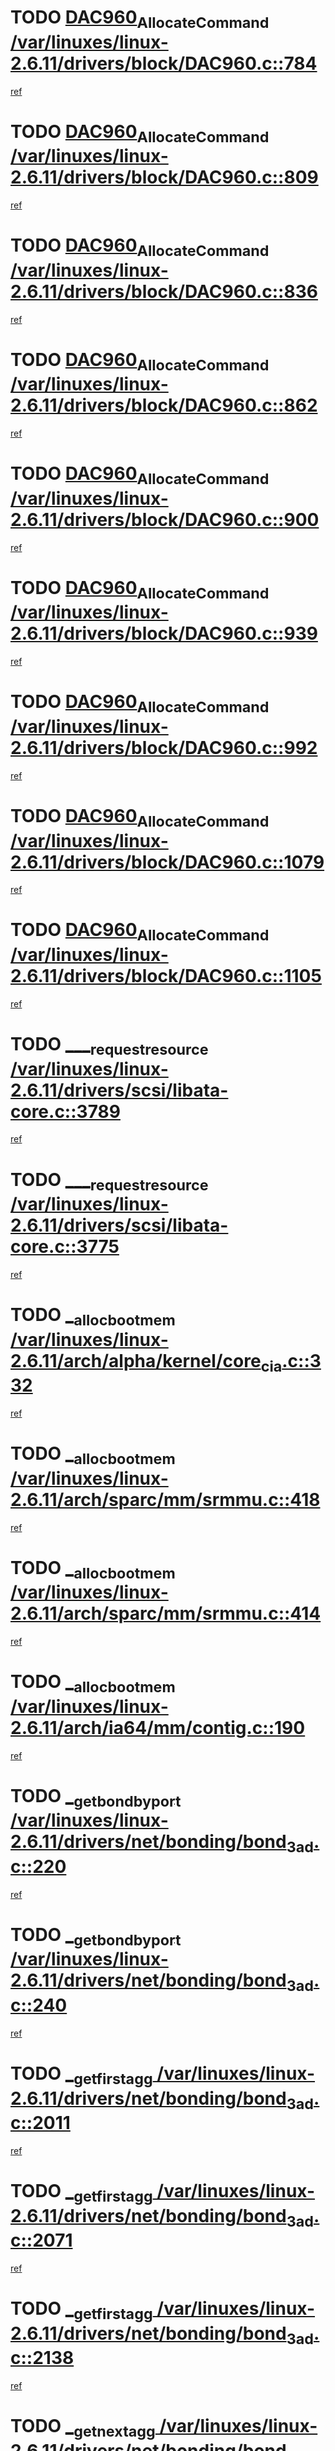 * TODO [[view:/var/linuxes/linux-2.6.11/drivers/block/DAC960.c::face=ovl-face1::linb=784::colb=20::cole=27][DAC960_AllocateCommand /var/linuxes/linux-2.6.11/drivers/block/DAC960.c::784]]
[[view:/var/linuxes/linux-2.6.11/drivers/block/DAC960.c::face=ovl-face2::linb=785::colb=48::cole=55][ref]]
* TODO [[view:/var/linuxes/linux-2.6.11/drivers/block/DAC960.c::face=ovl-face1::linb=809::colb=20::cole=27][DAC960_AllocateCommand /var/linuxes/linux-2.6.11/drivers/block/DAC960.c::809]]
[[view:/var/linuxes/linux-2.6.11/drivers/block/DAC960.c::face=ovl-face2::linb=810::colb=48::cole=55][ref]]
* TODO [[view:/var/linuxes/linux-2.6.11/drivers/block/DAC960.c::face=ovl-face1::linb=836::colb=20::cole=27][DAC960_AllocateCommand /var/linuxes/linux-2.6.11/drivers/block/DAC960.c::836]]
[[view:/var/linuxes/linux-2.6.11/drivers/block/DAC960.c::face=ovl-face2::linb=837::colb=48::cole=55][ref]]
* TODO [[view:/var/linuxes/linux-2.6.11/drivers/block/DAC960.c::face=ovl-face1::linb=862::colb=20::cole=27][DAC960_AllocateCommand /var/linuxes/linux-2.6.11/drivers/block/DAC960.c::862]]
[[view:/var/linuxes/linux-2.6.11/drivers/block/DAC960.c::face=ovl-face2::linb=863::colb=48::cole=55][ref]]
* TODO [[view:/var/linuxes/linux-2.6.11/drivers/block/DAC960.c::face=ovl-face1::linb=900::colb=20::cole=27][DAC960_AllocateCommand /var/linuxes/linux-2.6.11/drivers/block/DAC960.c::900]]
[[view:/var/linuxes/linux-2.6.11/drivers/block/DAC960.c::face=ovl-face2::linb=901::colb=48::cole=55][ref]]
* TODO [[view:/var/linuxes/linux-2.6.11/drivers/block/DAC960.c::face=ovl-face1::linb=939::colb=20::cole=27][DAC960_AllocateCommand /var/linuxes/linux-2.6.11/drivers/block/DAC960.c::939]]
[[view:/var/linuxes/linux-2.6.11/drivers/block/DAC960.c::face=ovl-face2::linb=940::colb=48::cole=55][ref]]
* TODO [[view:/var/linuxes/linux-2.6.11/drivers/block/DAC960.c::face=ovl-face1::linb=992::colb=20::cole=27][DAC960_AllocateCommand /var/linuxes/linux-2.6.11/drivers/block/DAC960.c::992]]
[[view:/var/linuxes/linux-2.6.11/drivers/block/DAC960.c::face=ovl-face2::linb=993::colb=48::cole=55][ref]]
* TODO [[view:/var/linuxes/linux-2.6.11/drivers/block/DAC960.c::face=ovl-face1::linb=1079::colb=6::cole=13][DAC960_AllocateCommand /var/linuxes/linux-2.6.11/drivers/block/DAC960.c::1079]]
[[view:/var/linuxes/linux-2.6.11/drivers/block/DAC960.c::face=ovl-face2::linb=1080::colb=24::cole=31][ref]]
* TODO [[view:/var/linuxes/linux-2.6.11/drivers/block/DAC960.c::face=ovl-face1::linb=1105::colb=20::cole=27][DAC960_AllocateCommand /var/linuxes/linux-2.6.11/drivers/block/DAC960.c::1105]]
[[view:/var/linuxes/linux-2.6.11/drivers/block/DAC960.c::face=ovl-face2::linb=1106::colb=48::cole=55][ref]]
* TODO [[view:/var/linuxes/linux-2.6.11/drivers/scsi/libata-core.c::face=ovl-face1::linb=3789::colb=3::cole=11][____request_resource /var/linuxes/linux-2.6.11/drivers/scsi/libata-core.c::3789]]
[[view:/var/linuxes/linux-2.6.11/drivers/scsi/libata-core.c::face=ovl-face2::linb=3790::colb=15::cole=23][ref]]
* TODO [[view:/var/linuxes/linux-2.6.11/drivers/scsi/libata-core.c::face=ovl-face1::linb=3775::colb=3::cole=11][____request_resource /var/linuxes/linux-2.6.11/drivers/scsi/libata-core.c::3775]]
[[view:/var/linuxes/linux-2.6.11/drivers/scsi/libata-core.c::face=ovl-face2::linb=3776::colb=15::cole=23][ref]]
* TODO [[view:/var/linuxes/linux-2.6.11/arch/alpha/kernel/core_cia.c::face=ovl-face1::linb=332::colb=1::cole=5][__alloc_bootmem /var/linuxes/linux-2.6.11/arch/alpha/kernel/core_cia.c::332]]
[[view:/var/linuxes/linux-2.6.11/arch/alpha/kernel/core_cia.c::face=ovl-face2::linb=333::colb=21::cole=25][ref]]
* TODO [[view:/var/linuxes/linux-2.6.11/arch/sparc/mm/srmmu.c::face=ovl-face1::linb=418::colb=1::cole=21][__alloc_bootmem /var/linuxes/linux-2.6.11/arch/sparc/mm/srmmu.c::418]]
[[view:/var/linuxes/linux-2.6.11/arch/sparc/mm/srmmu.c::face=ovl-face2::linb=419::colb=34::cole=54][ref]]
* TODO [[view:/var/linuxes/linux-2.6.11/arch/sparc/mm/srmmu.c::face=ovl-face1::linb=414::colb=1::cole=19][__alloc_bootmem /var/linuxes/linux-2.6.11/arch/sparc/mm/srmmu.c::414]]
[[view:/var/linuxes/linux-2.6.11/arch/sparc/mm/srmmu.c::face=ovl-face2::linb=416::colb=8::cole=26][ref]]
* TODO [[view:/var/linuxes/linux-2.6.11/arch/ia64/mm/contig.c::face=ovl-face1::linb=190::colb=2::cole=10][__alloc_bootmem /var/linuxes/linux-2.6.11/arch/ia64/mm/contig.c::190]]
[[view:/var/linuxes/linux-2.6.11/arch/ia64/mm/contig.c::face=ovl-face2::linb=193::colb=10::cole=18][ref]]
* TODO [[view:/var/linuxes/linux-2.6.11/drivers/net/bonding/bond_3ad.c::face=ovl-face1::linb=220::colb=17::cole=21][__get_bond_by_port /var/linuxes/linux-2.6.11/drivers/net/bonding/bond_3ad.c::220]]
[[view:/var/linuxes/linux-2.6.11/drivers/net/bonding/bond_3ad.c::face=ovl-face2::linb=224::colb=39::cole=43][ref]]
* TODO [[view:/var/linuxes/linux-2.6.11/drivers/net/bonding/bond_3ad.c::face=ovl-face1::linb=240::colb=17::cole=21][__get_bond_by_port /var/linuxes/linux-2.6.11/drivers/net/bonding/bond_3ad.c::240]]
[[view:/var/linuxes/linux-2.6.11/drivers/net/bonding/bond_3ad.c::face=ovl-face2::linb=243::colb=24::cole=28][ref]]
* TODO [[view:/var/linuxes/linux-2.6.11/drivers/net/bonding/bond_3ad.c::face=ovl-face1::linb=2011::colb=3::cole=17][__get_first_agg /var/linuxes/linux-2.6.11/drivers/net/bonding/bond_3ad.c::2011]]
[[view:/var/linuxes/linux-2.6.11/drivers/net/bonding/bond_3ad.c::face=ovl-face2::linb=2012::colb=58::cole=72][ref]]
* TODO [[view:/var/linuxes/linux-2.6.11/drivers/net/bonding/bond_3ad.c::face=ovl-face1::linb=2071::colb=1::cole=16][__get_first_agg /var/linuxes/linux-2.6.11/drivers/net/bonding/bond_3ad.c::2071]]
[[view:/var/linuxes/linux-2.6.11/drivers/net/bonding/bond_3ad.c::face=ovl-face2::linb=2072::colb=58::cole=73][ref]]
* TODO [[view:/var/linuxes/linux-2.6.11/drivers/net/bonding/bond_3ad.c::face=ovl-face1::linb=2138::colb=3::cole=13][__get_first_agg /var/linuxes/linux-2.6.11/drivers/net/bonding/bond_3ad.c::2138]]
[[view:/var/linuxes/linux-2.6.11/drivers/net/bonding/bond_3ad.c::face=ovl-face2::linb=2139::colb=26::cole=36][ref]]
* TODO [[view:/var/linuxes/linux-2.6.11/drivers/net/bonding/bond_3ad.c::face=ovl-face1::linb=826::colb=20::cole=30][__get_next_agg /var/linuxes/linux-2.6.11/drivers/net/bonding/bond_3ad.c::826]]
[[view:/var/linuxes/linux-2.6.11/drivers/net/bonding/bond_3ad.c::face=ovl-face2::linb=827::colb=6::cole=16][ref]]
* TODO [[view:/var/linuxes/linux-2.6.11/drivers/net/bonding/bond_3ad.c::face=ovl-face1::linb=2012::colb=26::cole=40][__get_next_agg /var/linuxes/linux-2.6.11/drivers/net/bonding/bond_3ad.c::2012]]
[[view:/var/linuxes/linux-2.6.11/drivers/net/bonding/bond_3ad.c::face=ovl-face2::linb=2014::colb=9::cole=23][ref]]
[[view:/var/linuxes/linux-2.6.11/drivers/net/bonding/bond_3ad.c::face=ovl-face2::linb=2014::colb=40::cole=54][ref]]
[[view:/var/linuxes/linux-2.6.11/drivers/net/bonding/bond_3ad.c::face=ovl-face2::linb=2014::colb=79::cole=93][ref]]
* TODO [[view:/var/linuxes/linux-2.6.11/drivers/net/bonding/bond_3ad.c::face=ovl-face1::linb=2012::colb=26::cole=40][__get_next_agg /var/linuxes/linux-2.6.11/drivers/net/bonding/bond_3ad.c::2012]]
[[view:/var/linuxes/linux-2.6.11/drivers/net/bonding/bond_3ad.c::face=ovl-face2::linb=2020::colb=30::cole=44][ref]]
[[view:/var/linuxes/linux-2.6.11/drivers/net/bonding/bond_3ad.c::face=ovl-face2::linb=2020::colb=62::cole=76][ref]]
[[view:/var/linuxes/linux-2.6.11/drivers/net/bonding/bond_3ad.c::face=ovl-face2::linb=2020::colb=101::cole=115][ref]]
* TODO [[view:/var/linuxes/linux-2.6.11/drivers/net/bonding/bond_3ad.c::face=ovl-face1::linb=2072::colb=25::cole=40][__get_next_agg /var/linuxes/linux-2.6.11/drivers/net/bonding/bond_3ad.c::2072]]
[[view:/var/linuxes/linux-2.6.11/drivers/net/bonding/bond_3ad.c::face=ovl-face2::linb=2075::colb=17::cole=32][ref]]
* TODO [[view:/var/linuxes/linux-2.6.11/fs/buffer.c::face=ovl-face1::linb=1512::colb=21::cole=23][__getblk /var/linuxes/linux-2.6.11/fs/buffer.c::1512]]
[[view:/var/linuxes/linux-2.6.11/fs/buffer.c::face=ovl-face2::linb=1514::colb=22::cole=24][ref]]
* TODO [[view:/var/linuxes/linux-2.6.11/fs/reiserfs/journal.c::face=ovl-face1::linb=2035::colb=2::cole=4][__getblk /var/linuxes/linux-2.6.11/fs/reiserfs/journal.c::2035]]
[[view:/var/linuxes/linux-2.6.11/fs/reiserfs/journal.c::face=ovl-face2::linb=2036::colb=23::cole=25][ref]]
* TODO [[view:/var/linuxes/linux-2.6.11/fs/reiserfs/journal.c::face=ovl-face1::linb=2025::colb=1::cole=3][__getblk /var/linuxes/linux-2.6.11/fs/reiserfs/journal.c::2025]]
[[view:/var/linuxes/linux-2.6.11/fs/reiserfs/journal.c::face=ovl-face2::linb=2026::colb=22::cole=24][ref]]
* TODO [[view:/var/linuxes/linux-2.6.11/fs/jbd/journal.c::face=ovl-face1::linb=873::colb=2::cole=4][__getblk /var/linuxes/linux-2.6.11/fs/jbd/journal.c::873]]
[[view:/var/linuxes/linux-2.6.11/fs/jbd/journal.c::face=ovl-face2::linb=874::colb=14::cole=16][ref]]
* TODO [[view:/var/linuxes/linux-2.6.11/fs/jbd/journal.c::face=ovl-face1::linb=640::colb=1::cole=3][__getblk /var/linuxes/linux-2.6.11/fs/jbd/journal.c::640]]
[[view:/var/linuxes/linux-2.6.11/fs/jbd/journal.c::face=ovl-face2::linb=641::colb=13::cole=15][ref]]
* TODO [[view:/var/linuxes/linux-2.6.11/arch/arm/mach-ebsa110/io.c::face=ovl-face1::linb=67::colb=15::cole=16][__isamem_convert_addr /var/linuxes/linux-2.6.11/arch/arm/mach-ebsa110/io.c::67]]
[[view:/var/linuxes/linux-2.6.11/arch/arm/mach-ebsa110/io.c::face=ovl-face2::linb=71::colb=20::cole=21][ref]]
* TODO [[view:/var/linuxes/linux-2.6.11/arch/arm/mach-ebsa110/io.c::face=ovl-face1::linb=67::colb=15::cole=16][__isamem_convert_addr /var/linuxes/linux-2.6.11/arch/arm/mach-ebsa110/io.c::67]]
[[view:/var/linuxes/linux-2.6.11/arch/arm/mach-ebsa110/io.c::face=ovl-face2::linb=73::colb=20::cole=21][ref]]
* TODO [[view:/var/linuxes/linux-2.6.11/arch/arm/mach-ebsa110/io.c::face=ovl-face1::linb=79::colb=15::cole=16][__isamem_convert_addr /var/linuxes/linux-2.6.11/arch/arm/mach-ebsa110/io.c::79]]
[[view:/var/linuxes/linux-2.6.11/arch/arm/mach-ebsa110/io.c::face=ovl-face2::linb=84::colb=20::cole=21][ref]]
* TODO [[view:/var/linuxes/linux-2.6.11/arch/arm/mach-ebsa110/io.c::face=ovl-face1::linb=89::colb=15::cole=16][__isamem_convert_addr /var/linuxes/linux-2.6.11/arch/arm/mach-ebsa110/io.c::89]]
[[view:/var/linuxes/linux-2.6.11/arch/arm/mach-ebsa110/io.c::face=ovl-face2::linb=95::colb=19::cole=20][ref]]
* TODO [[view:/var/linuxes/linux-2.6.11/arch/arm/mach-ebsa110/io.c::face=ovl-face1::linb=106::colb=15::cole=16][__isamem_convert_addr /var/linuxes/linux-2.6.11/arch/arm/mach-ebsa110/io.c::106]]
[[view:/var/linuxes/linux-2.6.11/arch/arm/mach-ebsa110/io.c::face=ovl-face2::linb=109::colb=20::cole=21][ref]]
* TODO [[view:/var/linuxes/linux-2.6.11/arch/arm/mach-ebsa110/io.c::face=ovl-face1::linb=106::colb=15::cole=16][__isamem_convert_addr /var/linuxes/linux-2.6.11/arch/arm/mach-ebsa110/io.c::106]]
[[view:/var/linuxes/linux-2.6.11/arch/arm/mach-ebsa110/io.c::face=ovl-face2::linb=111::colb=20::cole=21][ref]]
* TODO [[view:/var/linuxes/linux-2.6.11/arch/arm/mach-ebsa110/io.c::face=ovl-face1::linb=116::colb=15::cole=16][__isamem_convert_addr /var/linuxes/linux-2.6.11/arch/arm/mach-ebsa110/io.c::116]]
[[view:/var/linuxes/linux-2.6.11/arch/arm/mach-ebsa110/io.c::face=ovl-face2::linb=121::colb=19::cole=20][ref]]
* TODO [[view:/var/linuxes/linux-2.6.11/arch/arm/mach-ebsa110/io.c::face=ovl-face1::linb=126::colb=15::cole=16][__isamem_convert_addr /var/linuxes/linux-2.6.11/arch/arm/mach-ebsa110/io.c::126]]
[[view:/var/linuxes/linux-2.6.11/arch/arm/mach-ebsa110/io.c::face=ovl-face2::linb=131::colb=19::cole=20][ref]]
* TODO [[view:/var/linuxes/linux-2.6.11/arch/ia64/ia32/sys_ia32.c::face=ovl-face1::linb=390::colb=2::cole=6][__pp_prev /var/linuxes/linux-2.6.11/arch/ia64/ia32/sys_ia32.c::390]]
[[view:/var/linuxes/linux-2.6.11/arch/ia64/ia32/sys_ia32.c::face=ovl-face2::linb=400::colb=44::cole=48][ref]]
* TODO [[view:/var/linuxes/linux-2.6.11/mm/filemap.c::face=ovl-face1::linb=1598::colb=1::cole=5][__read_cache_page /var/linuxes/linux-2.6.11/mm/filemap.c::1598]]
[[view:/var/linuxes/linux-2.6.11/mm/filemap.c::face=ovl-face2::linb=1601::colb=20::cole=24][ref]]
* TODO [[view:/var/linuxes/linux-2.6.11/fs/devfs/base.c::face=ovl-face1::linb=1141::colb=3::cole=5][_devfs_alloc_entry /var/linuxes/linux-2.6.11/fs/devfs/base.c::1141]]
[[view:/var/linuxes/linux-2.6.11/fs/devfs/base.c::face=ovl-face2::linb=1142::colb=13::cole=15][ref]]
* TODO [[view:/var/linuxes/linux-2.6.11/fs/devfs/base.c::face=ovl-face1::linb=1028::colb=2::cole=5][_devfs_search_dir /var/linuxes/linux-2.6.11/fs/devfs/base.c::1028]]
[[view:/var/linuxes/linux-2.6.11/fs/devfs/base.c::face=ovl-face2::linb=1032::colb=13::cole=16][ref]]
* TODO [[view:/var/linuxes/linux-2.6.11/fs/xfs/linux-2.6/xfs_buf.c::face=ovl-face1::linb=619::colb=1::cole=3][_pagebuf_find /var/linuxes/linux-2.6.11/fs/xfs/linux-2.6/xfs_buf.c::619]]
[[view:/var/linuxes/linux-2.6.11/fs/xfs/linux-2.6/xfs_buf.c::face=ovl-face2::linb=621::colb=32::cole=34][ref]]
* TODO [[view:/var/linuxes/linux-2.6.11/sound/oss/nec_vrc5477.c::face=ovl-face1::linb=1877::colb=1::cole=9][ac97_alloc_codec /var/linuxes/linux-2.6.11/sound/oss/nec_vrc5477.c::1877]]
[[view:/var/linuxes/linux-2.6.11/sound/oss/nec_vrc5477.c::face=ovl-face2::linb=1879::colb=1::cole=9][ref]]
* TODO [[view:/var/linuxes/linux-2.6.11/drivers/video/acornfb.c::face=ovl-face1::linb=204::colb=1::cole=5][acornfb_valid_pixrate /var/linuxes/linux-2.6.11/drivers/video/acornfb.c::204]]
[[view:/var/linuxes/linux-2.6.11/drivers/video/acornfb.c::face=ovl-face2::linb=205::colb=12::cole=16][ref]]
* TODO [[view:/var/linuxes/linux-2.6.11/drivers/acpi/hardware/hwsleep.c::face=ovl-face1::linb=495::colb=2::cole=23][acpi_hw_get_bit_register_info /var/linuxes/linux-2.6.11/drivers/acpi/hardware/hwsleep.c::495]]
[[view:/var/linuxes/linux-2.6.11/drivers/acpi/hardware/hwsleep.c::face=ovl-face2::linb=505::colb=8::cole=29][ref]]
* TODO [[view:/var/linuxes/linux-2.6.11/drivers/acpi/hardware/hwsleep.c::face=ovl-face1::linb=494::colb=2::cole=21][acpi_hw_get_bit_register_info /var/linuxes/linux-2.6.11/drivers/acpi/hardware/hwsleep.c::494]]
[[view:/var/linuxes/linux-2.6.11/drivers/acpi/hardware/hwsleep.c::face=ovl-face2::linb=504::colb=20::cole=39][ref]]
* TODO [[view:/var/linuxes/linux-2.6.11/drivers/acpi/hardware/hwsleep.c::face=ovl-face1::linb=269::colb=1::cole=22][acpi_hw_get_bit_register_info /var/linuxes/linux-2.6.11/drivers/acpi/hardware/hwsleep.c::269]]
[[view:/var/linuxes/linux-2.6.11/drivers/acpi/hardware/hwsleep.c::face=ovl-face2::linb=310::colb=57::cole=78][ref]]
* TODO [[view:/var/linuxes/linux-2.6.11/drivers/acpi/hardware/hwsleep.c::face=ovl-face1::linb=268::colb=1::cole=20][acpi_hw_get_bit_register_info /var/linuxes/linux-2.6.11/drivers/acpi/hardware/hwsleep.c::268]]
[[view:/var/linuxes/linux-2.6.11/drivers/acpi/hardware/hwsleep.c::face=ovl-face2::linb=310::colb=18::cole=37][ref]]
* TODO [[view:/var/linuxes/linux-2.6.11/drivers/acpi/events/evrgnini.c::face=ovl-face1::linb=467::colb=1::cole=5][acpi_ns_get_parent_node /var/linuxes/linux-2.6.11/drivers/acpi/events/evrgnini.c::467]]
[[view:/var/linuxes/linux-2.6.11/drivers/acpi/events/evrgnini.c::face=ovl-face2::linb=479::colb=46::cole=50][ref]]
* TODO [[view:/var/linuxes/linux-2.6.11/drivers/acpi/events/evrgnini.c::face=ovl-face1::linb=249::colb=3::cole=16][acpi_ns_get_parent_node /var/linuxes/linux-2.6.11/drivers/acpi/events/evrgnini.c::249]]
[[view:/var/linuxes/linux-2.6.11/drivers/acpi/events/evrgnini.c::face=ovl-face2::linb=219::colb=33::cole=46][ref]]
* TODO [[view:/var/linuxes/linux-2.6.11/drivers/acpi/events/evrgnini.c::face=ovl-face1::linb=249::colb=3::cole=16][acpi_ns_get_parent_node /var/linuxes/linux-2.6.11/drivers/acpi/events/evrgnini.c::249]]
[[view:/var/linuxes/linux-2.6.11/drivers/acpi/events/evrgnini.c::face=ovl-face2::linb=295::colb=61::cole=74][ref]]
* TODO [[view:/var/linuxes/linux-2.6.11/drivers/acpi/events/evrgnini.c::face=ovl-face1::linb=199::colb=1::cole=12][acpi_ns_get_parent_node /var/linuxes/linux-2.6.11/drivers/acpi/events/evrgnini.c::199]]
[[view:/var/linuxes/linux-2.6.11/drivers/acpi/events/evrgnini.c::face=ovl-face2::linb=282::colb=61::cole=72][ref]]
* TODO [[view:/var/linuxes/linux-2.6.11/drivers/acpi/namespace/nsaccess.c::face=ovl-face1::linb=353::colb=3::cole=14][acpi_ns_get_parent_node /var/linuxes/linux-2.6.11/drivers/acpi/namespace/nsaccess.c::353]]
[[view:/var/linuxes/linux-2.6.11/drivers/acpi/namespace/nsaccess.c::face=ovl-face2::linb=351::colb=31::cole=42][ref]]
[[view:/var/linuxes/linux-2.6.11/drivers/acpi/namespace/nsaccess.c::face=ovl-face2::linb=352::colb=4::cole=15][ref]]
* TODO [[view:/var/linuxes/linux-2.6.11/drivers/acpi/namespace/nsalloc.c::face=ovl-face1::linb=678::colb=3::cole=14][acpi_ns_get_parent_node /var/linuxes/linux-2.6.11/drivers/acpi/namespace/nsalloc.c::678]]
[[view:/var/linuxes/linux-2.6.11/drivers/acpi/namespace/nsalloc.c::face=ovl-face2::linb=631::colb=53::cole=64][ref]]
* TODO [[view:/var/linuxes/linux-2.6.11/drivers/acpi/namespace/nsalloc.c::face=ovl-face1::linb=528::colb=3::cole=14][acpi_ns_get_parent_node /var/linuxes/linux-2.6.11/drivers/acpi/namespace/nsalloc.c::528]]
[[view:/var/linuxes/linux-2.6.11/drivers/acpi/namespace/nsalloc.c::face=ovl-face2::linb=490::colb=53::cole=64][ref]]
* TODO [[view:/var/linuxes/linux-2.6.11/drivers/acpi/namespace/nsalloc.c::face=ovl-face1::linb=114::colb=1::cole=12][acpi_ns_get_parent_node /var/linuxes/linux-2.6.11/drivers/acpi/namespace/nsalloc.c::114]]
[[view:/var/linuxes/linux-2.6.11/drivers/acpi/namespace/nsalloc.c::face=ovl-face2::linb=117::colb=13::cole=24][ref]]
* TODO [[view:/var/linuxes/linux-2.6.11/drivers/acpi/namespace/nswalk.c::face=ovl-face1::linb=280::colb=3::cole=14][acpi_ns_get_parent_node /var/linuxes/linux-2.6.11/drivers/acpi/namespace/nswalk.c::280]]
[[view:/var/linuxes/linux-2.6.11/drivers/acpi/namespace/nswalk.c::face=ovl-face2::linb=199::colb=53::cole=64][ref]]
* TODO [[view:/var/linuxes/linux-2.6.11/drivers/acpi/namespace/nsdump.c::face=ovl-face1::linb=180::colb=1::cole=10][acpi_ns_map_handle_to_node /var/linuxes/linux-2.6.11/drivers/acpi/namespace/nsdump.c::180]]
[[view:/var/linuxes/linux-2.6.11/drivers/acpi/namespace/nsdump.c::face=ovl-face2::linb=181::colb=8::cole=17][ref]]
* TODO [[view:/var/linuxes/linux-2.6.11/net/ipv4/igmp.c::face=ovl-face1::linb=499::colb=3::cole=6][add_grec /var/linuxes/linux-2.6.11/net/ipv4/igmp.c::499]]
[[view:/var/linuxes/linux-2.6.11/net/ipv4/igmp.c::face=ovl-face2::linb=499::colb=18::cole=21][ref]]
* TODO [[view:/var/linuxes/linux-2.6.11/net/ipv4/igmp.c::face=ovl-face1::linb=554::colb=3::cole=6][add_grec /var/linuxes/linux-2.6.11/net/ipv4/igmp.c::554]]
[[view:/var/linuxes/linux-2.6.11/net/ipv4/igmp.c::face=ovl-face2::linb=555::colb=18::cole=21][ref]]
* TODO [[view:/var/linuxes/linux-2.6.11/net/ipv4/igmp.c::face=ovl-face1::linb=555::colb=3::cole=6][add_grec /var/linuxes/linux-2.6.11/net/ipv4/igmp.c::555]]
[[view:/var/linuxes/linux-2.6.11/net/ipv4/igmp.c::face=ovl-face2::linb=554::colb=18::cole=21][ref]]
* TODO [[view:/var/linuxes/linux-2.6.11/net/ipv4/igmp.c::face=ovl-face1::linb=555::colb=3::cole=6][add_grec /var/linuxes/linux-2.6.11/net/ipv4/igmp.c::555]]
[[view:/var/linuxes/linux-2.6.11/net/ipv4/igmp.c::face=ovl-face2::linb=561::colb=19::cole=22][ref]]
* TODO [[view:/var/linuxes/linux-2.6.11/net/ipv4/igmp.c::face=ovl-face1::linb=555::colb=3::cole=6][add_grec /var/linuxes/linux-2.6.11/net/ipv4/igmp.c::555]]
[[view:/var/linuxes/linux-2.6.11/net/ipv4/igmp.c::face=ovl-face2::linb=590::colb=17::cole=20][ref]]
* TODO [[view:/var/linuxes/linux-2.6.11/net/ipv4/igmp.c::face=ovl-face1::linb=561::colb=4::cole=7][add_grec /var/linuxes/linux-2.6.11/net/ipv4/igmp.c::561]]
[[view:/var/linuxes/linux-2.6.11/net/ipv4/igmp.c::face=ovl-face2::linb=554::colb=18::cole=21][ref]]
* TODO [[view:/var/linuxes/linux-2.6.11/net/ipv4/igmp.c::face=ovl-face1::linb=561::colb=4::cole=7][add_grec /var/linuxes/linux-2.6.11/net/ipv4/igmp.c::561]]
[[view:/var/linuxes/linux-2.6.11/net/ipv4/igmp.c::face=ovl-face2::linb=561::colb=19::cole=22][ref]]
* TODO [[view:/var/linuxes/linux-2.6.11/net/ipv4/igmp.c::face=ovl-face1::linb=561::colb=4::cole=7][add_grec /var/linuxes/linux-2.6.11/net/ipv4/igmp.c::561]]
[[view:/var/linuxes/linux-2.6.11/net/ipv4/igmp.c::face=ovl-face2::linb=590::colb=17::cole=20][ref]]
* TODO [[view:/var/linuxes/linux-2.6.11/net/ipv4/igmp.c::face=ovl-face1::linb=590::colb=2::cole=5][add_grec /var/linuxes/linux-2.6.11/net/ipv4/igmp.c::590]]
[[view:/var/linuxes/linux-2.6.11/net/ipv4/igmp.c::face=ovl-face2::linb=591::colb=17::cole=20][ref]]
* TODO [[view:/var/linuxes/linux-2.6.11/net/ipv4/igmp.c::face=ovl-face1::linb=591::colb=2::cole=5][add_grec /var/linuxes/linux-2.6.11/net/ipv4/igmp.c::591]]
[[view:/var/linuxes/linux-2.6.11/net/ipv4/igmp.c::face=ovl-face2::linb=590::colb=17::cole=20][ref]]
* TODO [[view:/var/linuxes/linux-2.6.11/net/ipv4/igmp.c::face=ovl-face1::linb=591::colb=2::cole=5][add_grec /var/linuxes/linux-2.6.11/net/ipv4/igmp.c::591]]
[[view:/var/linuxes/linux-2.6.11/net/ipv4/igmp.c::face=ovl-face2::linb=600::colb=18::cole=21][ref]]
* TODO [[view:/var/linuxes/linux-2.6.11/net/ipv4/igmp.c::face=ovl-face1::linb=600::colb=3::cole=6][add_grec /var/linuxes/linux-2.6.11/net/ipv4/igmp.c::600]]
[[view:/var/linuxes/linux-2.6.11/net/ipv4/igmp.c::face=ovl-face2::linb=590::colb=17::cole=20][ref]]
* TODO [[view:/var/linuxes/linux-2.6.11/net/ipv6/mcast.c::face=ovl-face1::linb=1493::colb=3::cole=6][add_grec /var/linuxes/linux-2.6.11/net/ipv6/mcast.c::1493]]
[[view:/var/linuxes/linux-2.6.11/net/ipv6/mcast.c::face=ovl-face2::linb=1493::colb=18::cole=21][ref]]
* TODO [[view:/var/linuxes/linux-2.6.11/net/ipv6/mcast.c::face=ovl-face1::linb=1547::colb=3::cole=6][add_grec /var/linuxes/linux-2.6.11/net/ipv6/mcast.c::1547]]
[[view:/var/linuxes/linux-2.6.11/net/ipv6/mcast.c::face=ovl-face2::linb=1548::colb=18::cole=21][ref]]
* TODO [[view:/var/linuxes/linux-2.6.11/net/ipv6/mcast.c::face=ovl-face1::linb=1548::colb=3::cole=6][add_grec /var/linuxes/linux-2.6.11/net/ipv6/mcast.c::1548]]
[[view:/var/linuxes/linux-2.6.11/net/ipv6/mcast.c::face=ovl-face2::linb=1547::colb=18::cole=21][ref]]
* TODO [[view:/var/linuxes/linux-2.6.11/net/ipv6/mcast.c::face=ovl-face1::linb=1548::colb=3::cole=6][add_grec /var/linuxes/linux-2.6.11/net/ipv6/mcast.c::1548]]
[[view:/var/linuxes/linux-2.6.11/net/ipv6/mcast.c::face=ovl-face2::linb=1554::colb=19::cole=22][ref]]
* TODO [[view:/var/linuxes/linux-2.6.11/net/ipv6/mcast.c::face=ovl-face1::linb=1548::colb=3::cole=6][add_grec /var/linuxes/linux-2.6.11/net/ipv6/mcast.c::1548]]
[[view:/var/linuxes/linux-2.6.11/net/ipv6/mcast.c::face=ovl-face2::linb=1584::colb=17::cole=20][ref]]
* TODO [[view:/var/linuxes/linux-2.6.11/net/ipv6/mcast.c::face=ovl-face1::linb=1554::colb=4::cole=7][add_grec /var/linuxes/linux-2.6.11/net/ipv6/mcast.c::1554]]
[[view:/var/linuxes/linux-2.6.11/net/ipv6/mcast.c::face=ovl-face2::linb=1547::colb=18::cole=21][ref]]
* TODO [[view:/var/linuxes/linux-2.6.11/net/ipv6/mcast.c::face=ovl-face1::linb=1554::colb=4::cole=7][add_grec /var/linuxes/linux-2.6.11/net/ipv6/mcast.c::1554]]
[[view:/var/linuxes/linux-2.6.11/net/ipv6/mcast.c::face=ovl-face2::linb=1554::colb=19::cole=22][ref]]
* TODO [[view:/var/linuxes/linux-2.6.11/net/ipv6/mcast.c::face=ovl-face1::linb=1554::colb=4::cole=7][add_grec /var/linuxes/linux-2.6.11/net/ipv6/mcast.c::1554]]
[[view:/var/linuxes/linux-2.6.11/net/ipv6/mcast.c::face=ovl-face2::linb=1584::colb=17::cole=20][ref]]
* TODO [[view:/var/linuxes/linux-2.6.11/net/ipv6/mcast.c::face=ovl-face1::linb=1584::colb=2::cole=5][add_grec /var/linuxes/linux-2.6.11/net/ipv6/mcast.c::1584]]
[[view:/var/linuxes/linux-2.6.11/net/ipv6/mcast.c::face=ovl-face2::linb=1585::colb=17::cole=20][ref]]
* TODO [[view:/var/linuxes/linux-2.6.11/net/ipv6/mcast.c::face=ovl-face1::linb=1585::colb=2::cole=5][add_grec /var/linuxes/linux-2.6.11/net/ipv6/mcast.c::1585]]
[[view:/var/linuxes/linux-2.6.11/net/ipv6/mcast.c::face=ovl-face2::linb=1584::colb=17::cole=20][ref]]
* TODO [[view:/var/linuxes/linux-2.6.11/net/ipv6/mcast.c::face=ovl-face1::linb=1585::colb=2::cole=5][add_grec /var/linuxes/linux-2.6.11/net/ipv6/mcast.c::1585]]
[[view:/var/linuxes/linux-2.6.11/net/ipv6/mcast.c::face=ovl-face2::linb=1594::colb=18::cole=21][ref]]
* TODO [[view:/var/linuxes/linux-2.6.11/net/ipv6/mcast.c::face=ovl-face1::linb=1594::colb=3::cole=6][add_grec /var/linuxes/linux-2.6.11/net/ipv6/mcast.c::1594]]
[[view:/var/linuxes/linux-2.6.11/net/ipv6/mcast.c::face=ovl-face2::linb=1584::colb=17::cole=20][ref]]
* TODO [[view:/var/linuxes/linux-2.6.11/net/ipv4/igmp.c::face=ovl-face1::linb=456::colb=3::cole=6][add_grhead /var/linuxes/linux-2.6.11/net/ipv4/igmp.c::456]]
[[view:/var/linuxes/linux-2.6.11/net/ipv4/igmp.c::face=ovl-face2::linb=459::colb=24::cole=27][ref]]
* TODO [[view:/var/linuxes/linux-2.6.11/net/ipv6/mcast.c::face=ovl-face1::linb=1450::colb=3::cole=6][add_grhead /var/linuxes/linux-2.6.11/net/ipv6/mcast.c::1450]]
[[view:/var/linuxes/linux-2.6.11/net/ipv6/mcast.c::face=ovl-face2::linb=1453::colb=36::cole=39][ref]]
* TODO [[view:/var/linuxes/linux-2.6.11/fs/adfs/super.c::face=ovl-face1::linb=450::colb=1::cole=5][adfs_iget /var/linuxes/linux-2.6.11/fs/adfs/super.c::450]]
[[view:/var/linuxes/linux-2.6.11/fs/adfs/super.c::face=ovl-face2::linb=451::colb=27::cole=31][ref]]
* TODO [[view:/var/linuxes/linux-2.6.11/fs/afs/dir.c::face=ovl-face1::linb=354::colb=2::cole=6][afs_dir_get_page /var/linuxes/linux-2.6.11/fs/afs/dir.c::354]]
[[view:/var/linuxes/linux-2.6.11/fs/afs/dir.c::face=ovl-face2::linb=362::colb=22::cole=26][ref]]
* TODO [[view:/var/linuxes/linux-2.6.11/drivers/scsi/aic7xxx/aic7xxx_core.c::face=ovl-face1::linb=3267::colb=3::cole=11][ahc_devlimited_syncrate /var/linuxes/linux-2.6.11/drivers/scsi/aic7xxx/aic7xxx_core.c::3267]]
[[view:/var/linuxes/linux-2.6.11/drivers/scsi/aic7xxx/aic7xxx_core.c::face=ovl-face2::linb=3270::colb=35::cole=43][ref]]
* TODO [[view:/var/linuxes/linux-2.6.11/drivers/scsi/aic7xxx/aic7xxx_core.c::face=ovl-face1::linb=3065::colb=3::cole=11][ahc_devlimited_syncrate /var/linuxes/linux-2.6.11/drivers/scsi/aic7xxx/aic7xxx_core.c::3065]]
[[view:/var/linuxes/linux-2.6.11/drivers/scsi/aic7xxx/aic7xxx_core.c::face=ovl-face2::linb=3068::colb=35::cole=43][ref]]
* TODO [[view:/var/linuxes/linux-2.6.11/drivers/scsi/aic7xxx/aic7xxx_core.c::face=ovl-face1::linb=2387::colb=1::cole=5][ahc_devlimited_syncrate /var/linuxes/linux-2.6.11/drivers/scsi/aic7xxx/aic7xxx_core.c::2387]]
[[view:/var/linuxes/linux-2.6.11/drivers/scsi/aic7xxx/aic7xxx_core.c::face=ovl-face2::linb=2434::colb=34::cole=38][ref]]
* TODO [[view:/var/linuxes/linux-2.6.11/drivers/scsi/aic7xxx/aic7xxx_osm.c::face=ovl-face1::linb=4520::colb=1::cole=9][ahc_find_syncrate /var/linuxes/linux-2.6.11/drivers/scsi/aic7xxx/aic7xxx_osm.c::4520]]
[[view:/var/linuxes/linux-2.6.11/drivers/scsi/aic7xxx/aic7xxx_osm.c::face=ovl-face2::linb=4521::colb=47::cole=55][ref]]
* TODO [[view:/var/linuxes/linux-2.6.11/drivers/scsi/aic7xxx/aic7xxx_osm.c::face=ovl-face1::linb=3296::colb=1::cole=9][ahc_find_syncrate /var/linuxes/linux-2.6.11/drivers/scsi/aic7xxx/aic7xxx_osm.c::3296]]
[[view:/var/linuxes/linux-2.6.11/drivers/scsi/aic7xxx/aic7xxx_osm.c::face=ovl-face2::linb=3308::colb=32::cole=40][ref]]
* TODO [[view:/var/linuxes/linux-2.6.11/drivers/scsi/aic7xxx/aic7xxx_osm.c::face=ovl-face1::linb=4454::colb=1::cole=4][ahc_linux_get_device /var/linuxes/linux-2.6.11/drivers/scsi/aic7xxx/aic7xxx_osm.c::4454]]
[[view:/var/linuxes/linux-2.6.11/drivers/scsi/aic7xxx/aic7xxx_osm.c::face=ovl-face2::linb=4458::colb=35::cole=38][ref]]
* TODO [[view:/var/linuxes/linux-2.6.11/drivers/scsi/aic7xxx/aic79xx_osm.c::face=ovl-face1::linb=4785::colb=1::cole=4][ahd_linux_get_device /var/linuxes/linux-2.6.11/drivers/scsi/aic7xxx/aic79xx_osm.c::4785]]
[[view:/var/linuxes/linux-2.6.11/drivers/scsi/aic7xxx/aic79xx_osm.c::face=ovl-face2::linb=4789::colb=35::cole=38][ref]]
* TODO [[view:/var/linuxes/linux-2.6.11/drivers/scsi/aic7xxx_old.c::face=ovl-face1::linb=5093::colb=8::cole=16][aic7xxx_find_syncrate /var/linuxes/linux-2.6.11/drivers/scsi/aic7xxx_old.c::5093]]
[[view:/var/linuxes/linux-2.6.11/drivers/scsi/aic7xxx_old.c::face=ovl-face2::linb=5095::colb=35::cole=43][ref]]
* TODO [[view:/var/linuxes/linux-2.6.11/drivers/scsi/aic7xxx_old.c::face=ovl-face1::linb=5454::colb=10::cole=18][aic7xxx_find_syncrate /var/linuxes/linux-2.6.11/drivers/scsi/aic7xxx_old.c::5454]]
[[view:/var/linuxes/linux-2.6.11/drivers/scsi/aic7xxx_old.c::face=ovl-face2::linb=5456::colb=37::cole=45][ref]]
* TODO [[view:/var/linuxes/linux-2.6.11/drivers/scsi/aic7xxx_old.c::face=ovl-face1::linb=5466::colb=10::cole=18][aic7xxx_find_syncrate /var/linuxes/linux-2.6.11/drivers/scsi/aic7xxx_old.c::5466]]
[[view:/var/linuxes/linux-2.6.11/drivers/scsi/aic7xxx_old.c::face=ovl-face2::linb=5468::colb=37::cole=45][ref]]
* TODO [[view:/var/linuxes/linux-2.6.11/drivers/cdrom/sbpcd.c::face=ovl-face1::linb=5873::colb=2::cole=6][alloc_disk /var/linuxes/linux-2.6.11/drivers/cdrom/sbpcd.c::5873]]
[[view:/var/linuxes/linux-2.6.11/drivers/cdrom/sbpcd.c::face=ovl-face2::linb=5874::colb=2::cole=6][ref]]
* TODO [[view:/var/linuxes/linux-2.6.11/drivers/net/cris/eth_v10.c::face=ovl-face1::linb=477::colb=1::cole=4][alloc_etherdev /var/linuxes/linux-2.6.11/drivers/net/cris/eth_v10.c::477]]
[[view:/var/linuxes/linux-2.6.11/drivers/net/cris/eth_v10.c::face=ovl-face2::linb=478::colb=6::cole=9][ref]]
* TODO [[view:/var/linuxes/linux-2.6.11/drivers/net/ns83820.c::face=ovl-face1::linb=1853::colb=1::cole=5][alloc_etherdev /var/linuxes/linux-2.6.11/drivers/net/ns83820.c::1853]]
[[view:/var/linuxes/linux-2.6.11/drivers/net/ns83820.c::face=ovl-face2::linb=1854::colb=12::cole=16][ref]]
* TODO [[view:/var/linuxes/linux-2.6.11/drivers/net/eexpress.c::face=ovl-face1::linb=1711::colb=2::cole=5][alloc_etherdev /var/linuxes/linux-2.6.11/drivers/net/eexpress.c::1711]]
[[view:/var/linuxes/linux-2.6.11/drivers/net/eexpress.c::face=ovl-face2::linb=1712::colb=2::cole=5][ref]]
* TODO [[view:/var/linuxes/linux-2.6.11/drivers/md/dm.c::face=ovl-face1::linb=525::colb=1::cole=6][alloc_io /var/linuxes/linux-2.6.11/drivers/md/dm.c::525]]
[[view:/var/linuxes/linux-2.6.11/drivers/md/dm.c::face=ovl-face2::linb=526::colb=1::cole=6][ref]]
* TODO [[view:/var/linuxes/linux-2.6.11/fs/jfs/jfs_metapage.c::face=ovl-face1::linb=309::colb=3::cole=5][alloc_metapage /var/linuxes/linux-2.6.11/fs/jfs/jfs_metapage.c::309]]
[[view:/var/linuxes/linux-2.6.11/fs/jfs/jfs_metapage.c::face=ovl-face2::linb=317::colb=18::cole=20][ref]]
* TODO [[view:/var/linuxes/linux-2.6.11/fs/jfs/jfs_metapage.c::face=ovl-face1::linb=309::colb=3::cole=5][alloc_metapage /var/linuxes/linux-2.6.11/fs/jfs/jfs_metapage.c::309]]
[[view:/var/linuxes/linux-2.6.11/fs/jfs/jfs_metapage.c::face=ovl-face2::linb=322::colb=2::cole=4][ref]]
* TODO [[view:/var/linuxes/linux-2.6.11/fs/buffer.c::face=ovl-face1::linb=1664::colb=1::cole=5][alloc_page_buffers /var/linuxes/linux-2.6.11/fs/buffer.c::1664]]
[[view:/var/linuxes/linux-2.6.11/fs/buffer.c::face=ovl-face2::linb=1684::colb=27::cole=31][ref]]
* TODO [[view:/var/linuxes/linux-2.6.11/fs/ntfs/mft.c::face=ovl-face1::linb=504::colb=7::cole=11][alloc_page_buffers /var/linuxes/linux-2.6.11/fs/ntfs/mft.c::504]]
[[view:/var/linuxes/linux-2.6.11/fs/ntfs/mft.c::face=ovl-face2::linb=511::colb=28::cole=32][ref]]
* TODO [[view:/var/linuxes/linux-2.6.11/fs/ntfs/aops.c::face=ovl-face1::linb=2289::colb=7::cole=11][alloc_page_buffers /var/linuxes/linux-2.6.11/fs/ntfs/aops.c::2289]]
[[view:/var/linuxes/linux-2.6.11/fs/ntfs/aops.c::face=ovl-face2::linb=2300::colb=29::cole=33][ref]]
* TODO [[view:/var/linuxes/linux-2.6.11/drivers/md/dm-snap.c::face=ovl-face1::linb=731::colb=2::cole=4][alloc_pending_exception /var/linuxes/linux-2.6.11/drivers/md/dm-snap.c::731]]
[[view:/var/linuxes/linux-2.6.11/drivers/md/dm-snap.c::face=ovl-face2::linb=736::colb=26::cole=28][ref]]
* TODO [[view:/var/linuxes/linux-2.6.11/drivers/md/dm-snap.c::face=ovl-face1::linb=731::colb=2::cole=4][alloc_pending_exception /var/linuxes/linux-2.6.11/drivers/md/dm-snap.c::731]]
[[view:/var/linuxes/linux-2.6.11/drivers/md/dm-snap.c::face=ovl-face2::linb=739::colb=3::cole=5][ref]]
* TODO [[view:/var/linuxes/linux-2.6.11/drivers/scsi/wd7000.c::face=ovl-face1::linb=1100::colb=1::cole=4][alloc_scbs /var/linuxes/linux-2.6.11/drivers/scsi/wd7000.c::1100]]
[[view:/var/linuxes/linux-2.6.11/drivers/scsi/wd7000.c::face=ovl-face2::linb=1101::colb=1::cole=4][ref]]
* TODO [[view:/var/linuxes/linux-2.6.11/drivers/isdn/hisax/isdnl2.c::face=ovl-face1::linb=1309::colb=2::cole=5][alloc_skb /var/linuxes/linux-2.6.11/drivers/isdn/hisax/isdnl2.c::1309]]
[[view:/var/linuxes/linux-2.6.11/drivers/isdn/hisax/isdnl2.c::face=ovl-face2::linb=1310::colb=17::cole=20][ref]]
* TODO [[view:/var/linuxes/linux-2.6.11/drivers/isdn/capi/capidrv.c::face=ovl-face1::linb=514::colb=1::cole=4][alloc_skb /var/linuxes/linux-2.6.11/drivers/isdn/capi/capidrv.c::514]]
[[view:/var/linuxes/linux-2.6.11/drivers/isdn/capi/capidrv.c::face=ovl-face2::linb=515::colb=16::cole=19][ref]]
* TODO [[view:/var/linuxes/linux-2.6.11/drivers/net/meth.c::face=ovl-face1::linb=228::colb=2::cole=18][alloc_skb /var/linuxes/linux-2.6.11/drivers/net/meth.c::228]]
[[view:/var/linuxes/linux-2.6.11/drivers/net/meth.c::face=ovl-face2::linb=231::colb=14::cole=30][ref]]
* TODO [[view:/var/linuxes/linux-2.6.11/drivers/md/dm.c::face=ovl-face1::linb=439::colb=1::cole=4][alloc_tio /var/linuxes/linux-2.6.11/drivers/md/dm.c::439]]
[[view:/var/linuxes/linux-2.6.11/drivers/md/dm.c::face=ovl-face2::linb=440::colb=1::cole=4][ref]]
* TODO [[view:/var/linuxes/linux-2.6.11/drivers/md/dm.c::face=ovl-face1::linb=498::colb=2::cole=5][alloc_tio /var/linuxes/linux-2.6.11/drivers/md/dm.c::498]]
[[view:/var/linuxes/linux-2.6.11/drivers/md/dm.c::face=ovl-face2::linb=499::colb=2::cole=5][ref]]
* TODO [[view:/var/linuxes/linux-2.6.11/arch/m68k/amiga/config.c::face=ovl-face1::linb=824::colb=4::cole=12][amiga_chip_alloc_res /var/linuxes/linux-2.6.11/arch/m68k/amiga/config.c::824]]
[[view:/var/linuxes/linux-2.6.11/arch/m68k/amiga/config.c::face=ovl-face2::linb=825::colb=4::cole=12][ref]]
* TODO [[view:/var/linuxes/linux-2.6.11/arch/ppc/amiga/config.c::face=ovl-face1::linb=747::colb=4::cole=12][amiga_chip_alloc_res /var/linuxes/linux-2.6.11/arch/ppc/amiga/config.c::747]]
[[view:/var/linuxes/linux-2.6.11/arch/ppc/amiga/config.c::face=ovl-face2::linb=748::colb=4::cole=12][ref]]
* TODO [[view:/var/linuxes/linux-2.6.11/drivers/block/aoe/aoecmd.c::face=ovl-face1::linb=621::colb=1::cole=3][aoecmd_ata_id /var/linuxes/linux-2.6.11/drivers/block/aoe/aoecmd.c::621]]
[[view:/var/linuxes/linux-2.6.11/drivers/block/aoe/aoecmd.c::face=ovl-face2::linb=625::colb=13::cole=15][ref]]
* TODO [[view:/var/linuxes/linux-2.6.11/drivers/block/as-iosched.c::face=ovl-face1::linb=528::colb=2::cole=10][as_find_first_arq /var/linuxes/linux-2.6.11/drivers/block/as-iosched.c::528]]
[[view:/var/linuxes/linux-2.6.11/drivers/block/as-iosched.c::face=ovl-face2::linb=533::colb=25::cole=33][ref]]
* TODO [[view:/var/linuxes/linux-2.6.11/drivers/block/as-iosched.c::face=ovl-face1::linb=1836::colb=2::cole=5][as_get_io_context /var/linuxes/linux-2.6.11/drivers/block/as-iosched.c::1836]]
[[view:/var/linuxes/linux-2.6.11/drivers/block/as-iosched.c::face=ovl-face2::linb=1839::colb=17::cole=20][ref]]
* TODO [[view:/var/linuxes/linux-2.6.11/fs/autofs4/root.c::face=ovl-face1::linb=638::colb=1::cole=6][autofs4_get_inode /var/linuxes/linux-2.6.11/fs/autofs4/root.c::638]]
[[view:/var/linuxes/linux-2.6.11/fs/autofs4/root.c::face=ovl-face2::linb=639::colb=23::cole=28][ref]]
* TODO [[view:/var/linuxes/linux-2.6.11/fs/autofs4/root.c::face=ovl-face1::linb=542::colb=1::cole=6][autofs4_get_inode /var/linuxes/linux-2.6.11/fs/autofs4/root.c::542]]
[[view:/var/linuxes/linux-2.6.11/fs/autofs4/root.c::face=ovl-face2::linb=543::colb=23::cole=28][ref]]
* TODO [[view:/var/linuxes/linux-2.6.11/fs/block_dev.c::face=ovl-face1::linb=695::colb=1::cole=5][bd_acquire /var/linuxes/linux-2.6.11/fs/block_dev.c::695]]
[[view:/var/linuxes/linux-2.6.11/fs/block_dev.c::face=ovl-face2::linb=697::colb=15::cole=19][ref]]
* TODO [[view:/var/linuxes/linux-2.6.11/fs/befs/btree.c::face=ovl-face1::linb=355::colb=1::cole=8][befs_bt_get_key /var/linuxes/linux-2.6.11/fs/befs/btree.c::355]]
[[view:/var/linuxes/linux-2.6.11/fs/befs/btree.c::face=ovl-face2::linb=357::colb=27::cole=34][ref]]
* TODO [[view:/var/linuxes/linux-2.6.11/fs/befs/btree.c::face=ovl-face1::linb=372::colb=2::cole=9][befs_bt_get_key /var/linuxes/linux-2.6.11/fs/befs/btree.c::372]]
[[view:/var/linuxes/linux-2.6.11/fs/befs/btree.c::face=ovl-face2::linb=373::colb=28::cole=35][ref]]
* TODO [[view:/var/linuxes/linux-2.6.11/fs/befs/btree.c::face=ovl-face1::linb=495::colb=1::cole=9][befs_bt_get_key /var/linuxes/linux-2.6.11/fs/befs/btree.c::495]]
[[view:/var/linuxes/linux-2.6.11/fs/befs/btree.c::face=ovl-face2::linb=506::colb=17::cole=25][ref]]
* TODO [[view:/var/linuxes/linux-2.6.11/drivers/md/md.c::face=ovl-face1::linb=335::colb=13::cole=16][bio_alloc /var/linuxes/linux-2.6.11/drivers/md/md.c::335]]
[[view:/var/linuxes/linux-2.6.11/drivers/md/md.c::face=ovl-face2::linb=341::colb=1::cole=4][ref]]
* TODO [[view:/var/linuxes/linux-2.6.11/drivers/md/dm.c::face=ovl-face1::linb=396::colb=1::cole=6][bio_alloc /var/linuxes/linux-2.6.11/drivers/md/dm.c::396]]
[[view:/var/linuxes/linux-2.6.11/drivers/md/dm.c::face=ovl-face2::linb=397::colb=2::cole=7][ref]]
* TODO [[view:/var/linuxes/linux-2.6.11/fs/buffer.c::face=ovl-face1::linb=2723::colb=1::cole=4][bio_alloc /var/linuxes/linux-2.6.11/fs/buffer.c::2723]]
[[view:/var/linuxes/linux-2.6.11/fs/buffer.c::face=ovl-face2::linb=2725::colb=1::cole=4][ref]]
* TODO [[view:/var/linuxes/linux-2.6.11/fs/xfs/linux-2.6/xfs_buf.c::face=ovl-face1::linb=1344::colb=1::cole=4][bio_alloc /var/linuxes/linux-2.6.11/fs/xfs/linux-2.6/xfs_buf.c::1344]]
[[view:/var/linuxes/linux-2.6.11/fs/xfs/linux-2.6/xfs_buf.c::face=ovl-face2::linb=1345::colb=1::cole=4][ref]]
* TODO [[view:/var/linuxes/linux-2.6.11/fs/xfs/linux-2.6/xfs_buf.c::face=ovl-face1::linb=1305::colb=2::cole=5][bio_alloc /var/linuxes/linux-2.6.11/fs/xfs/linux-2.6/xfs_buf.c::1305]]
[[view:/var/linuxes/linux-2.6.11/fs/xfs/linux-2.6/xfs_buf.c::face=ovl-face2::linb=1307::colb=2::cole=5][ref]]
* TODO [[view:/var/linuxes/linux-2.6.11/fs/jfs/jfs_logmgr.c::face=ovl-face1::linb=2114::colb=1::cole=4][bio_alloc /var/linuxes/linux-2.6.11/fs/jfs/jfs_logmgr.c::2114]]
[[view:/var/linuxes/linux-2.6.11/fs/jfs/jfs_logmgr.c::face=ovl-face2::linb=2115::colb=1::cole=4][ref]]
* TODO [[view:/var/linuxes/linux-2.6.11/fs/jfs/jfs_logmgr.c::face=ovl-face1::linb=1972::colb=1::cole=4][bio_alloc /var/linuxes/linux-2.6.11/fs/jfs/jfs_logmgr.c::1972]]
[[view:/var/linuxes/linux-2.6.11/fs/jfs/jfs_logmgr.c::face=ovl-face2::linb=1974::colb=1::cole=4][ref]]
* TODO [[view:/var/linuxes/linux-2.6.11/mm/highmem.c::face=ovl-face1::linb=399::colb=3::cole=6][bio_alloc /var/linuxes/linux-2.6.11/mm/highmem.c::399]]
[[view:/var/linuxes/linux-2.6.11/mm/highmem.c::face=ovl-face2::linb=401::colb=7::cole=10][ref]]
* TODO [[view:/var/linuxes/linux-2.6.11/drivers/block/pktcdvd.c::face=ovl-face1::linb=2100::colb=14::cole=24][bio_clone /var/linuxes/linux-2.6.11/drivers/block/pktcdvd.c::2100]]
[[view:/var/linuxes/linux-2.6.11/drivers/block/pktcdvd.c::face=ovl-face2::linb=2105::colb=2::cole=12][ref]]
* TODO [[view:/var/linuxes/linux-2.6.11/drivers/md/faulty.c::face=ovl-face1::linb=212::colb=14::cole=15][bio_clone /var/linuxes/linux-2.6.11/drivers/md/faulty.c::212]]
[[view:/var/linuxes/linux-2.6.11/drivers/md/faulty.c::face=ovl-face2::linb=213::colb=2::cole=3][ref]]
* TODO [[view:/var/linuxes/linux-2.6.11/drivers/md/raid10.c::face=ovl-face1::linb=1257::colb=4::cole=7][bio_clone /var/linuxes/linux-2.6.11/drivers/md/raid10.c::1257]]
[[view:/var/linuxes/linux-2.6.11/drivers/md/raid10.c::face=ovl-face2::linb=1259::colb=4::cole=7][ref]]
* TODO [[view:/var/linuxes/linux-2.6.11/drivers/md/raid10.c::face=ovl-face1::linb=784::colb=2::cole=6][bio_clone /var/linuxes/linux-2.6.11/drivers/md/raid10.c::784]]
[[view:/var/linuxes/linux-2.6.11/drivers/md/raid10.c::face=ovl-face2::linb=787::colb=2::cole=6][ref]]
* TODO [[view:/var/linuxes/linux-2.6.11/drivers/md/raid10.c::face=ovl-face1::linb=741::colb=2::cole=10][bio_clone /var/linuxes/linux-2.6.11/drivers/md/raid10.c::741]]
[[view:/var/linuxes/linux-2.6.11/drivers/md/raid10.c::face=ovl-face2::linb=745::colb=2::cole=10][ref]]
* TODO [[view:/var/linuxes/linux-2.6.11/drivers/md/raid1.c::face=ovl-face1::linb=947::colb=4::cole=7][bio_clone /var/linuxes/linux-2.6.11/drivers/md/raid1.c::947]]
[[view:/var/linuxes/linux-2.6.11/drivers/md/raid1.c::face=ovl-face2::linb=955::colb=4::cole=7][ref]]
* TODO [[view:/var/linuxes/linux-2.6.11/drivers/md/raid1.c::face=ovl-face1::linb=604::colb=2::cole=6][bio_clone /var/linuxes/linux-2.6.11/drivers/md/raid1.c::604]]
[[view:/var/linuxes/linux-2.6.11/drivers/md/raid1.c::face=ovl-face2::linb=607::colb=2::cole=6][ref]]
* TODO [[view:/var/linuxes/linux-2.6.11/drivers/md/raid1.c::face=ovl-face1::linb=564::colb=2::cole=10][bio_clone /var/linuxes/linux-2.6.11/drivers/md/raid1.c::564]]
[[view:/var/linuxes/linux-2.6.11/drivers/md/raid1.c::face=ovl-face2::linb=568::colb=2::cole=10][ref]]
* TODO [[view:/var/linuxes/linux-2.6.11/drivers/md/dm.c::face=ovl-face1::linb=419::colb=1::cole=6][bio_clone /var/linuxes/linux-2.6.11/drivers/md/dm.c::419]]
[[view:/var/linuxes/linux-2.6.11/drivers/md/dm.c::face=ovl-face2::linb=420::colb=1::cole=6][ref]]
* TODO [[view:/var/linuxes/linux-2.6.11/drivers/md/dm-io.c::face=ovl-face1::linb=465::colb=2::cole=5][bio_set_alloc /var/linuxes/linux-2.6.11/drivers/md/dm-io.c::465]]
[[view:/var/linuxes/linux-2.6.11/drivers/md/dm-io.c::face=ovl-face2::linb=466::colb=2::cole=5][ref]]
* TODO [[view:/var/linuxes/linux-2.6.11/drivers/md/raid0.c::face=ovl-face1::linb=432::colb=2::cole=4][bio_split /var/linuxes/linux-2.6.11/drivers/md/raid0.c::432]]
[[view:/var/linuxes/linux-2.6.11/drivers/md/raid0.c::face=ovl-face2::linb=433::colb=29::cole=31][ref]]
* TODO [[view:/var/linuxes/linux-2.6.11/drivers/md/raid10.c::face=ovl-face1::linb=685::colb=2::cole=4][bio_split /var/linuxes/linux-2.6.11/drivers/md/raid10.c::685]]
[[view:/var/linuxes/linux-2.6.11/drivers/md/raid10.c::face=ovl-face2::linb=687::colb=23::cole=25][ref]]
* TODO [[view:/var/linuxes/linux-2.6.11/drivers/md/linear.c::face=ovl-face1::linb=272::colb=2::cole=4][bio_split /var/linuxes/linux-2.6.11/drivers/md/linear.c::272]]
[[view:/var/linuxes/linux-2.6.11/drivers/md/linear.c::face=ovl-face2::linb=275::colb=30::cole=32][ref]]
* TODO [[view:/var/linuxes/linux-2.6.11/drivers/s390/block/dcssblk.c::face=ovl-face1::linb=407::colb=1::cole=24][blk_alloc_queue /var/linuxes/linux-2.6.11/drivers/s390/block/dcssblk.c::407]]
[[view:/var/linuxes/linux-2.6.11/drivers/s390/block/dcssblk.c::face=ovl-face2::linb=470::colb=24::cole=47][ref]]
* TODO [[view:/var/linuxes/linux-2.6.11/drivers/s390/block/dcssblk.c::face=ovl-face1::linb=407::colb=1::cole=24][blk_alloc_queue /var/linuxes/linux-2.6.11/drivers/s390/block/dcssblk.c::407]]
[[view:/var/linuxes/linux-2.6.11/drivers/s390/block/dcssblk.c::face=ovl-face2::linb=491::colb=15::cole=38][ref]]
* TODO [[view:/var/linuxes/linux-2.6.11/drivers/s390/block/dcssblk.c::face=ovl-face1::linb=407::colb=1::cole=24][blk_alloc_queue /var/linuxes/linux-2.6.11/drivers/s390/block/dcssblk.c::407]]
[[view:/var/linuxes/linux-2.6.11/drivers/s390/block/dcssblk.c::face=ovl-face2::linb=505::colb=15::cole=38][ref]]
* TODO [[view:/var/linuxes/linux-2.6.11/drivers/ide/ide-disk.c::face=ovl-face1::linb=711::colb=1::cole=3][blk_get_request /var/linuxes/linux-2.6.11/drivers/ide/ide-disk.c::711]]
[[view:/var/linuxes/linux-2.6.11/drivers/ide/ide-disk.c::face=ovl-face2::linb=713::colb=8::cole=10][ref]]
* TODO [[view:/var/linuxes/linux-2.6.11/drivers/block/pktcdvd.c::face=ovl-face1::linb=356::colb=1::cole=3][blk_get_request /var/linuxes/linux-2.6.11/drivers/block/pktcdvd.c::356]]
[[view:/var/linuxes/linux-2.6.11/drivers/block/pktcdvd.c::face=ovl-face2::linb=358::colb=1::cole=3][ref]]
* TODO [[view:/var/linuxes/linux-2.6.11/drivers/block/scsi_ioctl.c::face=ovl-face1::linb=560::colb=3::cole=5][blk_get_request /var/linuxes/linux-2.6.11/drivers/block/scsi_ioctl.c::560]]
[[view:/var/linuxes/linux-2.6.11/drivers/block/scsi_ioctl.c::face=ovl-face2::linb=561::colb=3::cole=5][ref]]
* TODO [[view:/var/linuxes/linux-2.6.11/drivers/block/scsi_ioctl.c::face=ovl-face1::linb=367::colb=1::cole=3][blk_get_request /var/linuxes/linux-2.6.11/drivers/block/scsi_ioctl.c::367]]
[[view:/var/linuxes/linux-2.6.11/drivers/block/scsi_ioctl.c::face=ovl-face2::linb=375::colb=1::cole=3][ref]]
* TODO [[view:/var/linuxes/linux-2.6.11/drivers/block/scsi_ioctl.c::face=ovl-face1::linb=265::colb=2::cole=4][blk_get_request /var/linuxes/linux-2.6.11/drivers/block/scsi_ioctl.c::265]]
[[view:/var/linuxes/linux-2.6.11/drivers/block/scsi_ioctl.c::face=ovl-face2::linb=270::colb=1::cole=3][ref]]
* TODO [[view:/var/linuxes/linux-2.6.11/drivers/block/ll_rw_blk.c::face=ovl-face1::linb=2079::colb=17::cole=19][blk_get_request /var/linuxes/linux-2.6.11/drivers/block/ll_rw_blk.c::2079]]
[[view:/var/linuxes/linux-2.6.11/drivers/block/ll_rw_blk.c::face=ovl-face2::linb=2082::colb=1::cole=3][ref]]
* TODO [[view:/var/linuxes/linux-2.6.11/drivers/net/bonding/bond_main.c::face=ovl-face1::linb=1517::colb=1::cole=11][bond_find_best_slave /var/linuxes/linux-2.6.11/drivers/net/bonding/bond_main.c::1517]]
[[view:/var/linuxes/linux-2.6.11/drivers/net/bonding/bond_main.c::face=ovl-face2::linb=1519::colb=33::cole=43][ref]]
* TODO [[view:/var/linuxes/linux-2.6.11/drivers/media/video/bttv-driver.c::face=ovl-face1::linb=1968::colb=24::cole=25][bttv_queue /var/linuxes/linux-2.6.11/drivers/media/video/bttv-driver.c::1968]]
[[view:/var/linuxes/linux-2.6.11/drivers/media/video/bttv-driver.c::face=ovl-face2::linb=1973::colb=28::cole=29][ref]]
* TODO [[view:/var/linuxes/linux-2.6.11/arch/ppc64/kernel/iSeries_pci.c::face=ovl-face1::linb=501::colb=3::cole=7][build_device_node /var/linuxes/linux-2.6.11/arch/ppc64/kernel/iSeries_pci.c::501]]
[[view:/var/linuxes/linux-2.6.11/arch/ppc64/kernel/iSeries_pci.c::face=ovl-face2::linb=502::colb=3::cole=7][ref]]
* TODO [[view:/var/linuxes/linux-2.6.11/mm/slab.c::face=ovl-face1::linb=2151::colb=2::cole=6][cache_alloc_refill /var/linuxes/linux-2.6.11/mm/slab.c::2151]]
[[view:/var/linuxes/linux-2.6.11/mm/slab.c::face=ovl-face2::linb=2154::colb=52::cole=56][ref]]
* TODO [[view:/var/linuxes/linux-2.6.11/drivers/parisc/ccio-dma.c::face=ovl-face1::linb=1205::colb=13::cole=16][ccio_get_iommu /var/linuxes/linux-2.6.11/drivers/parisc/ccio-dma.c::1205]]
[[view:/var/linuxes/linux-2.6.11/drivers/parisc/ccio-dma.c::face=ovl-face2::linb=1208::colb=1::cole=4][ref]]
* TODO [[view:/var/linuxes/linux-2.6.11/kernel/fork.c::face=ovl-face1::linb=1143::colb=1::cole=2][copy_process /var/linuxes/linux-2.6.11/kernel/fork.c::1143]]
[[view:/var/linuxes/linux-2.6.11/kernel/fork.c::face=ovl-face2::linb=1152::colb=3::cole=4][ref]]
* TODO [[view:/var/linuxes/linux-2.6.11/kernel/fork.c::face=ovl-face1::linb=1143::colb=1::cole=2][copy_process /var/linuxes/linux-2.6.11/kernel/fork.c::1143]]
[[view:/var/linuxes/linux-2.6.11/kernel/fork.c::face=ovl-face2::linb=1156::colb=7::cole=8][ref]]
* TODO [[view:/var/linuxes/linux-2.6.11/drivers/cpufreq/cpufreq_stats.c::face=ovl-face1::linb=186::colb=1::cole=5][cpufreq_cpu_get /var/linuxes/linux-2.6.11/drivers/cpufreq/cpufreq_stats.c::186]]
[[view:/var/linuxes/linux-2.6.11/drivers/cpufreq/cpufreq_stats.c::face=ovl-face2::linb=187::colb=32::cole=36][ref]]
* TODO [[view:/var/linuxes/linux-2.6.11/drivers/cpufreq/cpufreq.c::face=ovl-face1::linb=583::colb=1::cole=7][cpufreq_cpu_get /var/linuxes/linux-2.6.11/drivers/cpufreq/cpufreq.c::583]]
[[view:/var/linuxes/linux-2.6.11/drivers/cpufreq/cpufreq.c::face=ovl-face2::linb=584::colb=14::cole=20][ref]]
* TODO [[view:/var/linuxes/linux-2.6.11/fs/cramfs/inode.c::face=ovl-face1::linb=336::colb=2::cole=4][cramfs_read /var/linuxes/linux-2.6.11/fs/cramfs/inode.c::336]]
[[view:/var/linuxes/linux-2.6.11/fs/cramfs/inode.c::face=ovl-face2::linb=344::colb=12::cole=14][ref]]
* TODO [[view:/var/linuxes/linux-2.6.11/fs/cramfs/inode.c::face=ovl-face1::linb=386::colb=2::cole=4][cramfs_read /var/linuxes/linux-2.6.11/fs/cramfs/inode.c::386]]
[[view:/var/linuxes/linux-2.6.11/fs/cramfs/inode.c::face=ovl-face2::linb=393::colb=12::cole=14][ref]]
* TODO [[view:/var/linuxes/linux-2.6.11/arch/parisc/kernel/drivers.c::face=ovl-face1::linb=440::colb=1::cole=4][create_parisc_device /var/linuxes/linux-2.6.11/arch/parisc/kernel/drivers.c::440]]
[[view:/var/linuxes/linux-2.6.11/arch/parisc/kernel/drivers.c::face=ovl-face2::linb=441::colb=5::cole=8][ref]]
* TODO [[view:/var/linuxes/linux-2.6.11/drivers/s390/block/dasd_proc.c::face=ovl-face1::linb=304::colb=1::cole=22][create_proc_entry /var/linuxes/linux-2.6.11/drivers/s390/block/dasd_proc.c::304]]
[[view:/var/linuxes/linux-2.6.11/drivers/s390/block/dasd_proc.c::face=ovl-face2::linb=307::colb=1::cole=22][ref]]
* TODO [[view:/var/linuxes/linux-2.6.11/drivers/s390/block/dasd_proc.c::face=ovl-face1::linb=299::colb=1::cole=19][create_proc_entry /var/linuxes/linux-2.6.11/drivers/s390/block/dasd_proc.c::299]]
[[view:/var/linuxes/linux-2.6.11/drivers/s390/block/dasd_proc.c::face=ovl-face2::linb=302::colb=1::cole=19][ref]]
* TODO [[view:/var/linuxes/linux-2.6.11/drivers/net/wireless/airo.c::face=ovl-face1::linb=5550::colb=1::cole=11][create_proc_entry /var/linuxes/linux-2.6.11/drivers/net/wireless/airo.c::5550]]
[[view:/var/linuxes/linux-2.6.11/drivers/net/wireless/airo.c::face=ovl-face2::linb=5553::colb=8::cole=18][ref]]
* TODO [[view:/var/linuxes/linux-2.6.11/drivers/net/wireless/airo.c::face=ovl-face1::linb=4447::colb=1::cole=6][create_proc_entry /var/linuxes/linux-2.6.11/drivers/net/wireless/airo.c::4447]]
[[view:/var/linuxes/linux-2.6.11/drivers/net/wireless/airo.c::face=ovl-face2::linb=4450::colb=8::cole=13][ref]]
* TODO [[view:/var/linuxes/linux-2.6.11/drivers/net/wireless/airo.c::face=ovl-face1::linb=4437::colb=1::cole=6][create_proc_entry /var/linuxes/linux-2.6.11/drivers/net/wireless/airo.c::4437]]
[[view:/var/linuxes/linux-2.6.11/drivers/net/wireless/airo.c::face=ovl-face2::linb=4440::colb=1::cole=6][ref]]
* TODO [[view:/var/linuxes/linux-2.6.11/drivers/net/wireless/airo.c::face=ovl-face1::linb=4427::colb=1::cole=6][create_proc_entry /var/linuxes/linux-2.6.11/drivers/net/wireless/airo.c::4427]]
[[view:/var/linuxes/linux-2.6.11/drivers/net/wireless/airo.c::face=ovl-face2::linb=4430::colb=8::cole=13][ref]]
* TODO [[view:/var/linuxes/linux-2.6.11/drivers/net/wireless/airo.c::face=ovl-face1::linb=4417::colb=1::cole=6][create_proc_entry /var/linuxes/linux-2.6.11/drivers/net/wireless/airo.c::4417]]
[[view:/var/linuxes/linux-2.6.11/drivers/net/wireless/airo.c::face=ovl-face2::linb=4420::colb=8::cole=13][ref]]
* TODO [[view:/var/linuxes/linux-2.6.11/drivers/net/wireless/airo.c::face=ovl-face1::linb=4407::colb=1::cole=6][create_proc_entry /var/linuxes/linux-2.6.11/drivers/net/wireless/airo.c::4407]]
[[view:/var/linuxes/linux-2.6.11/drivers/net/wireless/airo.c::face=ovl-face2::linb=4410::colb=8::cole=13][ref]]
* TODO [[view:/var/linuxes/linux-2.6.11/drivers/net/wireless/airo.c::face=ovl-face1::linb=4397::colb=1::cole=6][create_proc_entry /var/linuxes/linux-2.6.11/drivers/net/wireless/airo.c::4397]]
[[view:/var/linuxes/linux-2.6.11/drivers/net/wireless/airo.c::face=ovl-face2::linb=4400::colb=8::cole=13][ref]]
* TODO [[view:/var/linuxes/linux-2.6.11/drivers/net/wireless/airo.c::face=ovl-face1::linb=4387::colb=1::cole=6][create_proc_entry /var/linuxes/linux-2.6.11/drivers/net/wireless/airo.c::4387]]
[[view:/var/linuxes/linux-2.6.11/drivers/net/wireless/airo.c::face=ovl-face2::linb=4390::colb=8::cole=13][ref]]
* TODO [[view:/var/linuxes/linux-2.6.11/drivers/net/wireless/airo.c::face=ovl-face1::linb=4377::colb=1::cole=6][create_proc_entry /var/linuxes/linux-2.6.11/drivers/net/wireless/airo.c::4377]]
[[view:/var/linuxes/linux-2.6.11/drivers/net/wireless/airo.c::face=ovl-face2::linb=4380::colb=8::cole=13][ref]]
* TODO [[view:/var/linuxes/linux-2.6.11/drivers/net/wireless/airo.c::face=ovl-face1::linb=4369::colb=1::cole=18][create_proc_entry /var/linuxes/linux-2.6.11/drivers/net/wireless/airo.c::4369]]
[[view:/var/linuxes/linux-2.6.11/drivers/net/wireless/airo.c::face=ovl-face2::linb=4372::colb=8::cole=25][ref]]
* TODO [[view:/var/linuxes/linux-2.6.11/sound/pci/cs46xx/dsp_spos.c::face=ovl-face1::linb=1588::colb=2::cole=22][cs46xx_dsp_create_scb /var/linuxes/linux-2.6.11/sound/pci/cs46xx/dsp_spos.c::1588]]
[[view:/var/linuxes/linux-2.6.11/sound/pci/cs46xx/dsp_spos.c::face=ovl-face2::linb=1589::colb=13::cole=33][ref]]
* TODO [[view:/var/linuxes/linux-2.6.11/sound/pci/cs46xx/dsp_spos.c::face=ovl-face1::linb=1586::colb=2::cole=17][cs46xx_dsp_create_scb /var/linuxes/linux-2.6.11/sound/pci/cs46xx/dsp_spos.c::1586]]
[[view:/var/linuxes/linux-2.6.11/sound/pci/cs46xx/dsp_spos.c::face=ovl-face2::linb=1587::colb=13::cole=28][ref]]
* TODO [[view:/var/linuxes/linux-2.6.11/sound/pci/cs46xx/dsp_spos.c::face=ovl-face1::linb=1583::colb=2::cole=17][cs46xx_dsp_create_scb /var/linuxes/linux-2.6.11/sound/pci/cs46xx/dsp_spos.c::1583]]
[[view:/var/linuxes/linux-2.6.11/sound/pci/cs46xx/dsp_spos.c::face=ovl-face2::linb=1585::colb=13::cole=28][ref]]
* TODO [[view:/var/linuxes/linux-2.6.11/sound/pci/cs46xx/dsp_spos.c::face=ovl-face1::linb=1121::colb=2::cole=19][cs46xx_dsp_create_scb /var/linuxes/linux-2.6.11/sound/pci/cs46xx/dsp_spos.c::1121]]
[[view:/var/linuxes/linux-2.6.11/sound/pci/cs46xx/dsp_spos.c::face=ovl-face2::linb=1122::colb=2::cole=19][ref]]
* TODO [[view:/var/linuxes/linux-2.6.11/sound/pci/cs46xx/dsp_spos_scb_lib.c::face=ovl-face1::linb=298::colb=1::cole=4][cs46xx_dsp_create_scb /var/linuxes/linux-2.6.11/sound/pci/cs46xx/dsp_spos_scb_lib.c::298]]
[[view:/var/linuxes/linux-2.6.11/sound/pci/cs46xx/dsp_spos_scb_lib.c::face=ovl-face2::linb=301::colb=1::cole=4][ref]]
* TODO [[view:/var/linuxes/linux-2.6.11/sound/pci/cs46xx/dsp_spos.c::face=ovl-face1::linb=1281::colb=1::cole=18][cs46xx_dsp_create_timing_master_scb /var/linuxes/linux-2.6.11/sound/pci/cs46xx/dsp_spos.c::1281]]
[[view:/var/linuxes/linux-2.6.11/sound/pci/cs46xx/dsp_spos.c::face=ovl-face2::linb=1443::colb=28::cole=45][ref]]
* TODO [[view:/var/linuxes/linux-2.6.11/drivers/media/video/cx88/cx88-dvb.c::face=ovl-face1::linb=238::colb=1::cole=5][cx88_core_get /var/linuxes/linux-2.6.11/drivers/media/video/cx88/cx88-dvb.c::238]]
[[view:/var/linuxes/linux-2.6.11/drivers/media/video/cx88/cx88-dvb.c::face=ovl-face2::linb=243::colb=18::cole=22][ref]]
* TODO [[view:/var/linuxes/linux-2.6.11/drivers/media/video/cx88/cx88-blackbird.c::face=ovl-face1::linb=809::colb=1::cole=5][cx88_core_get /var/linuxes/linux-2.6.11/drivers/media/video/cx88/cx88-blackbird.c::809]]
[[view:/var/linuxes/linux-2.6.11/drivers/media/video/cx88/cx88-blackbird.c::face=ovl-face2::linb=814::colb=18::cole=22][ref]]
* TODO [[view:/var/linuxes/linux-2.6.11/drivers/media/video/cx88/cx88-video.c::face=ovl-face1::linb=2005::colb=1::cole=5][cx88_core_get /var/linuxes/linux-2.6.11/drivers/media/video/cx88/cx88-video.c::2005]]
[[view:/var/linuxes/linux-2.6.11/drivers/media/video/cx88/cx88-video.c::face=ovl-face2::linb=2016::colb=38::cole=42][ref]]
* TODO [[view:/var/linuxes/linux-2.6.11/drivers/media/video/cx88/cx88-blackbird.c::face=ovl-face1::linb=786::colb=1::cole=14][cx88_vdev_init /var/linuxes/linux-2.6.11/drivers/media/video/cx88/cx88-blackbird.c::786]]
[[view:/var/linuxes/linux-2.6.11/drivers/media/video/cx88/cx88-blackbird.c::face=ovl-face2::linb=788::colb=29::cole=42][ref]]
* TODO [[view:/var/linuxes/linux-2.6.11/drivers/media/video/cx88/cx88-video.c::face=ovl-face1::linb=2094::colb=2::cole=16][cx88_vdev_init /var/linuxes/linux-2.6.11/drivers/media/video/cx88/cx88-video.c::2094]]
[[view:/var/linuxes/linux-2.6.11/drivers/media/video/cx88/cx88-video.c::face=ovl-face2::linb=2096::colb=30::cole=44][ref]]
* TODO [[view:/var/linuxes/linux-2.6.11/drivers/media/video/cx88/cx88-video.c::face=ovl-face1::linb=2082::colb=1::cole=13][cx88_vdev_init /var/linuxes/linux-2.6.11/drivers/media/video/cx88/cx88-video.c::2082]]
[[view:/var/linuxes/linux-2.6.11/drivers/media/video/cx88/cx88-video.c::face=ovl-face2::linb=2083::colb=29::cole=41][ref]]
* TODO [[view:/var/linuxes/linux-2.6.11/drivers/media/video/cx88/cx88-video.c::face=ovl-face1::linb=2070::colb=1::cole=15][cx88_vdev_init /var/linuxes/linux-2.6.11/drivers/media/video/cx88/cx88-video.c::2070]]
[[view:/var/linuxes/linux-2.6.11/drivers/media/video/cx88/cx88-video.c::face=ovl-face2::linb=2072::colb=29::cole=43][ref]]
* TODO [[view:/var/linuxes/linux-2.6.11/drivers/s390/block/dasd_3990_erp.c::face=ovl-face1::linb=2690::colb=2::cole=5][dasd_3990_erp_additional_erp /var/linuxes/linux-2.6.11/drivers/s390/block/dasd_3990_erp.c::2690]]
[[view:/var/linuxes/linux-2.6.11/drivers/s390/block/dasd_3990_erp.c::face=ovl-face2::linb=2712::colb=5::cole=8][ref]]
* TODO [[view:/var/linuxes/linux-2.6.11/drivers/scsi/dc395x.c::face=ovl-face1::linb=915::colb=2::cole=20][dcb_get_next /var/linuxes/linux-2.6.11/drivers/scsi/dc395x.c::915]]
[[view:/var/linuxes/linux-2.6.11/drivers/scsi/dc395x.c::face=ovl-face2::linb=916::colb=8::cole=26][ref]]
* TODO [[view:/var/linuxes/linux-2.6.11/drivers/scsi/dc395x.c::face=ovl-face1::linb=921::colb=3::cole=6][dcb_get_next /var/linuxes/linux-2.6.11/drivers/scsi/dc395x.c::921]]
[[view:/var/linuxes/linux-2.6.11/drivers/scsi/dc395x.c::face=ovl-face2::linb=912::colb=41::cole=44][ref]]
* TODO [[view:/var/linuxes/linux-2.6.11/drivers/net/appletalk/ltpc.c::face=ovl-face1::linb=575::colb=4::cole=5][deQ /var/linuxes/linux-2.6.11/drivers/net/appletalk/ltpc.c::575]]
[[view:/var/linuxes/linux-2.6.11/drivers/net/appletalk/ltpc.c::face=ovl-face2::linb=576::colb=21::cole=22][ref]]
[[view:/var/linuxes/linux-2.6.11/drivers/net/appletalk/ltpc.c::face=ovl-face2::linb=576::colb=29::cole=30][ref]]
* TODO [[view:/var/linuxes/linux-2.6.11/drivers/s390/block/dasd.c::face=ovl-face1::linb=179::colb=1::cole=19][debug_register /var/linuxes/linux-2.6.11/drivers/s390/block/dasd.c::179]]
[[view:/var/linuxes/linux-2.6.11/drivers/s390/block/dasd.c::face=ovl-face2::linb=181::colb=21::cole=39][ref]]
* TODO [[view:/var/linuxes/linux-2.6.11/drivers/s390/char/tape_34xx.c::face=ovl-face1::linb=1354::colb=1::cole=14][debug_register /var/linuxes/linux-2.6.11/drivers/s390/char/tape_34xx.c::1354]]
[[view:/var/linuxes/linux-2.6.11/drivers/s390/char/tape_34xx.c::face=ovl-face2::linb=1355::colb=21::cole=34][ref]]
* TODO [[view:/var/linuxes/linux-2.6.11/drivers/s390/char/tape_core.c::face=ovl-face1::linb=1189::colb=1::cole=14][debug_register /var/linuxes/linux-2.6.11/drivers/s390/char/tape_core.c::1189]]
[[view:/var/linuxes/linux-2.6.11/drivers/s390/char/tape_core.c::face=ovl-face2::linb=1190::colb=21::cole=34][ref]]
* TODO [[view:/var/linuxes/linux-2.6.11/drivers/s390/scsi/zfcp_aux.c::face=ovl-face1::linb=1068::colb=1::cole=17][debug_register /var/linuxes/linux-2.6.11/drivers/s390/scsi/zfcp_aux.c::1068]]
[[view:/var/linuxes/linux-2.6.11/drivers/s390/scsi/zfcp_aux.c::face=ovl-face2::linb=1071::colb=21::cole=37][ref]]
* TODO [[view:/var/linuxes/linux-2.6.11/drivers/s390/scsi/zfcp_aux.c::face=ovl-face1::linb=1059::colb=1::cole=20][debug_register /var/linuxes/linux-2.6.11/drivers/s390/scsi/zfcp_aux.c::1059]]
[[view:/var/linuxes/linux-2.6.11/drivers/s390/scsi/zfcp_aux.c::face=ovl-face2::linb=1062::colb=21::cole=40][ref]]
* TODO [[view:/var/linuxes/linux-2.6.11/drivers/s390/scsi/zfcp_aux.c::face=ovl-face1::linb=1050::colb=1::cole=19][debug_register /var/linuxes/linux-2.6.11/drivers/s390/scsi/zfcp_aux.c::1050]]
[[view:/var/linuxes/linux-2.6.11/drivers/s390/scsi/zfcp_aux.c::face=ovl-face2::linb=1053::colb=21::cole=39][ref]]
* TODO [[view:/var/linuxes/linux-2.6.11/drivers/s390/scsi/zfcp_aux.c::face=ovl-face1::linb=1041::colb=1::cole=17][debug_register /var/linuxes/linux-2.6.11/drivers/s390/scsi/zfcp_aux.c::1041]]
[[view:/var/linuxes/linux-2.6.11/drivers/s390/scsi/zfcp_aux.c::face=ovl-face2::linb=1044::colb=21::cole=37][ref]]
* TODO [[view:/var/linuxes/linux-2.6.11/drivers/scsi/scsi_debug.c::face=ovl-face1::linb=309::colb=1::cole=6][devInfoReg /var/linuxes/linux-2.6.11/drivers/scsi/scsi_debug.c::309]]
[[view:/var/linuxes/linux-2.6.11/drivers/scsi/scsi_debug.c::face=ovl-face2::linb=327::colb=39::cole=44][ref]]
* TODO [[view:/var/linuxes/linux-2.6.11/drivers/scsi/scsi_debug.c::face=ovl-face1::linb=309::colb=1::cole=6][devInfoReg /var/linuxes/linux-2.6.11/drivers/scsi/scsi_debug.c::309]]
[[view:/var/linuxes/linux-2.6.11/drivers/scsi/scsi_debug.c::face=ovl-face2::linb=330::colb=32::cole=37][ref]]
* TODO [[view:/var/linuxes/linux-2.6.11/drivers/scsi/scsi_debug.c::face=ovl-face1::linb=309::colb=1::cole=6][devInfoReg /var/linuxes/linux-2.6.11/drivers/scsi/scsi_debug.c::309]]
[[view:/var/linuxes/linux-2.6.11/drivers/scsi/scsi_debug.c::face=ovl-face2::linb=334::colb=30::cole=35][ref]]
* TODO [[view:/var/linuxes/linux-2.6.11/drivers/scsi/scsi_debug.c::face=ovl-face1::linb=309::colb=1::cole=6][devInfoReg /var/linuxes/linux-2.6.11/drivers/scsi/scsi_debug.c::309]]
[[view:/var/linuxes/linux-2.6.11/drivers/scsi/scsi_debug.c::face=ovl-face2::linb=337::colb=35::cole=40][ref]]
* TODO [[view:/var/linuxes/linux-2.6.11/drivers/scsi/scsi_debug.c::face=ovl-face1::linb=309::colb=1::cole=6][devInfoReg /var/linuxes/linux-2.6.11/drivers/scsi/scsi_debug.c::309]]
[[view:/var/linuxes/linux-2.6.11/drivers/scsi/scsi_debug.c::face=ovl-face2::linb=344::colb=30::cole=35][ref]]
* TODO [[view:/var/linuxes/linux-2.6.11/drivers/scsi/scsi_debug.c::face=ovl-face1::linb=309::colb=1::cole=6][devInfoReg /var/linuxes/linux-2.6.11/drivers/scsi/scsi_debug.c::309]]
[[view:/var/linuxes/linux-2.6.11/drivers/scsi/scsi_debug.c::face=ovl-face2::linb=347::colb=30::cole=35][ref]]
* TODO [[view:/var/linuxes/linux-2.6.11/drivers/scsi/scsi_debug.c::face=ovl-face1::linb=309::colb=1::cole=6][devInfoReg /var/linuxes/linux-2.6.11/drivers/scsi/scsi_debug.c::309]]
[[view:/var/linuxes/linux-2.6.11/drivers/scsi/scsi_debug.c::face=ovl-face2::linb=350::colb=30::cole=35][ref]]
* TODO [[view:/var/linuxes/linux-2.6.11/drivers/scsi/scsi_debug.c::face=ovl-face1::linb=309::colb=1::cole=6][devInfoReg /var/linuxes/linux-2.6.11/drivers/scsi/scsi_debug.c::309]]
[[view:/var/linuxes/linux-2.6.11/drivers/scsi/scsi_debug.c::face=ovl-face2::linb=353::colb=30::cole=35][ref]]
* TODO [[view:/var/linuxes/linux-2.6.11/drivers/scsi/scsi_debug.c::face=ovl-face1::linb=309::colb=1::cole=6][devInfoReg /var/linuxes/linux-2.6.11/drivers/scsi/scsi_debug.c::309]]
[[view:/var/linuxes/linux-2.6.11/drivers/scsi/scsi_debug.c::face=ovl-face2::linb=356::colb=30::cole=35][ref]]
* TODO [[view:/var/linuxes/linux-2.6.11/drivers/scsi/scsi_debug.c::face=ovl-face1::linb=309::colb=1::cole=6][devInfoReg /var/linuxes/linux-2.6.11/drivers/scsi/scsi_debug.c::309]]
[[view:/var/linuxes/linux-2.6.11/drivers/scsi/scsi_debug.c::face=ovl-face2::linb=359::colb=30::cole=35][ref]]
* TODO [[view:/var/linuxes/linux-2.6.11/drivers/scsi/scsi_debug.c::face=ovl-face1::linb=309::colb=1::cole=6][devInfoReg /var/linuxes/linux-2.6.11/drivers/scsi/scsi_debug.c::309]]
[[view:/var/linuxes/linux-2.6.11/drivers/scsi/scsi_debug.c::face=ovl-face2::linb=362::colb=31::cole=36][ref]]
* TODO [[view:/var/linuxes/linux-2.6.11/drivers/scsi/scsi_debug.c::face=ovl-face1::linb=309::colb=1::cole=6][devInfoReg /var/linuxes/linux-2.6.11/drivers/scsi/scsi_debug.c::309]]
[[view:/var/linuxes/linux-2.6.11/drivers/scsi/scsi_debug.c::face=ovl-face2::linb=368::colb=35::cole=40][ref]]
* TODO [[view:/var/linuxes/linux-2.6.11/drivers/scsi/scsi_debug.c::face=ovl-face1::linb=309::colb=1::cole=6][devInfoReg /var/linuxes/linux-2.6.11/drivers/scsi/scsi_debug.c::309]]
[[view:/var/linuxes/linux-2.6.11/drivers/scsi/scsi_debug.c::face=ovl-face2::linb=400::colb=35::cole=40][ref]]
* TODO [[view:/var/linuxes/linux-2.6.11/drivers/scsi/scsi_debug.c::face=ovl-face1::linb=309::colb=1::cole=6][devInfoReg /var/linuxes/linux-2.6.11/drivers/scsi/scsi_debug.c::309]]
[[view:/var/linuxes/linux-2.6.11/drivers/scsi/scsi_debug.c::face=ovl-face2::linb=403::colb=30::cole=35][ref]]
* TODO [[view:/var/linuxes/linux-2.6.11/drivers/scsi/scsi_debug.c::face=ovl-face1::linb=309::colb=1::cole=6][devInfoReg /var/linuxes/linux-2.6.11/drivers/scsi/scsi_debug.c::309]]
[[view:/var/linuxes/linux-2.6.11/drivers/scsi/scsi_debug.c::face=ovl-face2::linb=409::colb=35::cole=40][ref]]
* TODO [[view:/var/linuxes/linux-2.6.11/drivers/scsi/scsi_debug.c::face=ovl-face1::linb=309::colb=1::cole=6][devInfoReg /var/linuxes/linux-2.6.11/drivers/scsi/scsi_debug.c::309]]
[[view:/var/linuxes/linux-2.6.11/drivers/scsi/scsi_debug.c::face=ovl-face2::linb=442::colb=42::cole=47][ref]]
* TODO [[view:/var/linuxes/linux-2.6.11/drivers/scsi/scsi_debug.c::face=ovl-face1::linb=309::colb=1::cole=6][devInfoReg /var/linuxes/linux-2.6.11/drivers/scsi/scsi_debug.c::309]]
[[view:/var/linuxes/linux-2.6.11/drivers/scsi/scsi_debug.c::face=ovl-face2::linb=445::colb=30::cole=35][ref]]
* TODO [[view:/var/linuxes/linux-2.6.11/drivers/scsi/scsi_debug.c::face=ovl-face1::linb=309::colb=1::cole=6][devInfoReg /var/linuxes/linux-2.6.11/drivers/scsi/scsi_debug.c::309]]
[[view:/var/linuxes/linux-2.6.11/drivers/scsi/scsi_debug.c::face=ovl-face2::linb=451::colb=35::cole=40][ref]]
* TODO [[view:/var/linuxes/linux-2.6.11/fs/minix/dir.c::face=ovl-face1::linb=102::colb=15::cole=19][dir_get_page /var/linuxes/linux-2.6.11/fs/minix/dir.c::102]]
[[view:/var/linuxes/linux-2.6.11/fs/minix/dir.c::face=ovl-face2::linb=106::colb=31::cole=35][ref]]
* TODO [[view:/var/linuxes/linux-2.6.11/fs/minix/dir.c::face=ovl-face1::linb=166::colb=2::cole=6][dir_get_page /var/linuxes/linux-2.6.11/fs/minix/dir.c::166]]
[[view:/var/linuxes/linux-2.6.11/fs/minix/dir.c::face=ovl-face2::linb=170::colb=30::cole=34][ref]]
* TODO [[view:/var/linuxes/linux-2.6.11/fs/minix/dir.c::face=ovl-face1::linb=329::colb=2::cole=6][dir_get_page /var/linuxes/linux-2.6.11/fs/minix/dir.c::329]]
[[view:/var/linuxes/linux-2.6.11/fs/minix/dir.c::face=ovl-face2::linb=334::colb=31::cole=35][ref]]
* TODO [[view:/var/linuxes/linux-2.6.11/fs/minix/dir.c::face=ovl-face1::linb=387::colb=14::cole=18][dir_get_page /var/linuxes/linux-2.6.11/fs/minix/dir.c::387]]
[[view:/var/linuxes/linux-2.6.11/fs/minix/dir.c::face=ovl-face2::linb=392::colb=37::cole=41][ref]]
* TODO [[view:/var/linuxes/linux-2.6.11/fs/sysv/dir.c::face=ovl-face1::linb=89::colb=15::cole=19][dir_get_page /var/linuxes/linux-2.6.11/fs/sysv/dir.c::89]]
[[view:/var/linuxes/linux-2.6.11/fs/sysv/dir.c::face=ovl-face2::linb=93::colb=31::cole=35][ref]]
* TODO [[view:/var/linuxes/linux-2.6.11/fs/sysv/dir.c::face=ovl-face1::linb=161::colb=2::cole=6][dir_get_page /var/linuxes/linux-2.6.11/fs/sysv/dir.c::161]]
[[view:/var/linuxes/linux-2.6.11/fs/sysv/dir.c::face=ovl-face2::linb=163::colb=31::cole=35][ref]]
* TODO [[view:/var/linuxes/linux-2.6.11/fs/sysv/dir.c::face=ovl-face1::linb=161::colb=2::cole=6][dir_get_page /var/linuxes/linux-2.6.11/fs/sysv/dir.c::161]]
[[view:/var/linuxes/linux-2.6.11/fs/sysv/dir.c::face=ovl-face2::linb=174::colb=15::cole=19][ref]]
* TODO [[view:/var/linuxes/linux-2.6.11/fs/sysv/dir.c::face=ovl-face1::linb=312::colb=2::cole=6][dir_get_page /var/linuxes/linux-2.6.11/fs/sysv/dir.c::312]]
[[view:/var/linuxes/linux-2.6.11/fs/sysv/dir.c::face=ovl-face2::linb=317::colb=31::cole=35][ref]]
* TODO [[view:/var/linuxes/linux-2.6.11/fs/sysv/dir.c::face=ovl-face1::linb=367::colb=14::cole=18][dir_get_page /var/linuxes/linux-2.6.11/fs/sysv/dir.c::367]]
[[view:/var/linuxes/linux-2.6.11/fs/sysv/dir.c::face=ovl-face2::linb=371::colb=45::cole=49][ref]]
* TODO [[view:/var/linuxes/linux-2.6.11/drivers/isdn/hardware/eicon/divasi.c::face=ovl-face1::linb=298::colb=7::cole=8][divas_um_idi_create_entity /var/linuxes/linux-2.6.11/drivers/isdn/hardware/eicon/divasi.c::298]]
[[view:/var/linuxes/linux-2.6.11/drivers/isdn/hardware/eicon/divasi.c::face=ovl-face2::linb=304::colb=63::cole=64][ref]]
* TODO [[view:/var/linuxes/linux-2.6.11/drivers/md/dm-ioctl.c::face=ovl-face1::linb=809::colb=20::cole=22][dm_table_get_target /var/linuxes/linux-2.6.11/drivers/md/dm-ioctl.c::809]]
[[view:/var/linuxes/linux-2.6.11/drivers/md/dm-ioctl.c::face=ovl-face2::linb=820::colb=23::cole=25][ref]]
* TODO [[view:/var/linuxes/linux-2.6.11/drivers/mtd/maps/fortunet.c::face=ovl-face1::linb=237::colb=4::cole=25][do_map_probe /var/linuxes/linux-2.6.11/drivers/mtd/maps/fortunet.c::237]]
[[view:/var/linuxes/linux-2.6.11/drivers/mtd/maps/fortunet.c::face=ovl-face2::linb=240::colb=3::cole=24][ref]]
* TODO [[view:/var/linuxes/linux-2.6.11/fs/mpage.c::face=ovl-face1::linb=339::colb=3::cole=6][do_mpage_readpage /var/linuxes/linux-2.6.11/fs/mpage.c::339]]
[[view:/var/linuxes/linux-2.6.11/fs/mpage.c::face=ovl-face2::linb=339::colb=27::cole=30][ref]]
* TODO [[view:/var/linuxes/linux-2.6.11/drivers/net/sun3lance.c::face=ovl-face1::linb=337::colb=1::cole=4][dvma_malloc_align /var/linuxes/linux-2.6.11/drivers/net/sun3lance.c::337]]
[[view:/var/linuxes/linux-2.6.11/drivers/net/sun3lance.c::face=ovl-face2::linb=359::colb=1::cole=4][ref]]
* TODO [[view:/var/linuxes/linux-2.6.11/drivers/block/elevator.c::face=ovl-face1::linb=567::colb=1::cole=14][elevator_get /var/linuxes/linux-2.6.11/drivers/block/elevator.c::567]]
[[view:/var/linuxes/linux-2.6.11/drivers/block/elevator.c::face=ovl-face2::linb=569::colb=20::cole=33][ref]]
* TODO [[view:/var/linuxes/linux-2.6.11/arch/um/drivers/ubd_kern.c::face=ovl-face1::linb=509::colb=17::cole=19][elv_next_request /var/linuxes/linux-2.6.11/arch/um/drivers/ubd_kern.c::509]]
[[view:/var/linuxes/linux-2.6.11/arch/um/drivers/ubd_kern.c::face=ovl-face2::linb=519::colb=14::cole=16][ref]]
* TODO [[view:/var/linuxes/linux-2.6.11/arch/um/drivers/ubd_kern.c::face=ovl-face1::linb=509::colb=17::cole=19][elv_next_request /var/linuxes/linux-2.6.11/arch/um/drivers/ubd_kern.c::509]]
[[view:/var/linuxes/linux-2.6.11/arch/um/drivers/ubd_kern.c::face=ovl-face2::linb=525::colb=30::cole=32][ref]]
[[view:/var/linuxes/linux-2.6.11/arch/um/drivers/ubd_kern.c::face=ovl-face2::linb=526::colb=21::cole=23][ref]]
* TODO [[view:/var/linuxes/linux-2.6.11/drivers/ide/legacy/hd.c::face=ovl-face1::linb=479::colb=17::cole=20][elv_next_request /var/linuxes/linux-2.6.11/drivers/ide/legacy/hd.c::479]]
[[view:/var/linuxes/linux-2.6.11/drivers/ide/legacy/hd.c::face=ovl-face2::linb=489::colb=7::cole=10][ref]]
* TODO [[view:/var/linuxes/linux-2.6.11/drivers/s390/block/dasd.c::face=ovl-face1::linb=1148::colb=2::cole=5][elv_next_request /var/linuxes/linux-2.6.11/drivers/s390/block/dasd.c::1148]]
[[view:/var/linuxes/linux-2.6.11/drivers/s390/block/dasd.c::face=ovl-face2::linb=1150::colb=18::cole=21][ref]]
* TODO [[view:/var/linuxes/linux-2.6.11/drivers/s390/char/tape_block.c::face=ovl-face1::linb=174::colb=2::cole=5][elv_next_request /var/linuxes/linux-2.6.11/drivers/s390/char/tape_block.c::174]]
[[view:/var/linuxes/linux-2.6.11/drivers/s390/char/tape_block.c::face=ovl-face2::linb=175::colb=18::cole=21][ref]]
* TODO [[view:/var/linuxes/linux-2.6.11/arch/mips/au1000/common/usbdev.c::face=ovl-face1::linb=666::colb=15::cole=17][epaddr_to_ep /var/linuxes/linux-2.6.11/arch/mips/au1000/common/usbdev.c::666]]
[[view:/var/linuxes/linux-2.6.11/arch/mips/au1000/common/usbdev.c::face=ovl-face2::linb=670::colb=20::cole=22][ref]]
* TODO [[view:/var/linuxes/linux-2.6.11/arch/mips/au1000/common/usbdev.c::face=ovl-face1::linb=700::colb=15::cole=17][epaddr_to_ep /var/linuxes/linux-2.6.11/arch/mips/au1000/common/usbdev.c::700]]
[[view:/var/linuxes/linux-2.6.11/arch/mips/au1000/common/usbdev.c::face=ovl-face2::linb=704::colb=18::cole=20][ref]]
* TODO [[view:/var/linuxes/linux-2.6.11/scripts/kconfig/menu.c::face=ovl-face1::linb=240::colb=5::cole=8][expr_trans_bool /var/linuxes/linux-2.6.11/scripts/kconfig/menu.c::240]]
[[view:/var/linuxes/linux-2.6.11/scripts/kconfig/menu.c::face=ovl-face2::linb=245::colb=62::cole=65][ref]]
* TODO [[view:/var/linuxes/linux-2.6.11/scripts/kconfig/expr.c::face=ovl-face1::linb=904::colb=2::cole=4][expr_trans_compare /var/linuxes/linux-2.6.11/scripts/kconfig/expr.c::904]]
[[view:/var/linuxes/linux-2.6.11/scripts/kconfig/expr.c::face=ovl-face2::linb=906::colb=32::cole=34][ref]]
* TODO [[view:/var/linuxes/linux-2.6.11/scripts/kconfig/expr.c::face=ovl-face1::linb=904::colb=2::cole=4][expr_trans_compare /var/linuxes/linux-2.6.11/scripts/kconfig/expr.c::904]]
[[view:/var/linuxes/linux-2.6.11/scripts/kconfig/expr.c::face=ovl-face2::linb=908::colb=33::cole=35][ref]]
* TODO [[view:/var/linuxes/linux-2.6.11/scripts/kconfig/expr.c::face=ovl-face1::linb=903::colb=2::cole=4][expr_trans_compare /var/linuxes/linux-2.6.11/scripts/kconfig/expr.c::903]]
[[view:/var/linuxes/linux-2.6.11/scripts/kconfig/expr.c::face=ovl-face2::linb=906::colb=28::cole=30][ref]]
* TODO [[view:/var/linuxes/linux-2.6.11/scripts/kconfig/expr.c::face=ovl-face1::linb=903::colb=2::cole=4][expr_trans_compare /var/linuxes/linux-2.6.11/scripts/kconfig/expr.c::903]]
[[view:/var/linuxes/linux-2.6.11/scripts/kconfig/expr.c::face=ovl-face2::linb=908::colb=29::cole=31][ref]]
* TODO [[view:/var/linuxes/linux-2.6.11/scripts/kconfig/expr.c::face=ovl-face1::linb=894::colb=2::cole=4][expr_trans_compare /var/linuxes/linux-2.6.11/scripts/kconfig/expr.c::894]]
[[view:/var/linuxes/linux-2.6.11/scripts/kconfig/expr.c::face=ovl-face2::linb=896::colb=33::cole=35][ref]]
* TODO [[view:/var/linuxes/linux-2.6.11/scripts/kconfig/expr.c::face=ovl-face1::linb=894::colb=2::cole=4][expr_trans_compare /var/linuxes/linux-2.6.11/scripts/kconfig/expr.c::894]]
[[view:/var/linuxes/linux-2.6.11/scripts/kconfig/expr.c::face=ovl-face2::linb=898::colb=32::cole=34][ref]]
* TODO [[view:/var/linuxes/linux-2.6.11/scripts/kconfig/expr.c::face=ovl-face1::linb=893::colb=2::cole=4][expr_trans_compare /var/linuxes/linux-2.6.11/scripts/kconfig/expr.c::893]]
[[view:/var/linuxes/linux-2.6.11/scripts/kconfig/expr.c::face=ovl-face2::linb=896::colb=29::cole=31][ref]]
* TODO [[view:/var/linuxes/linux-2.6.11/scripts/kconfig/expr.c::face=ovl-face1::linb=893::colb=2::cole=4][expr_trans_compare /var/linuxes/linux-2.6.11/scripts/kconfig/expr.c::893]]
[[view:/var/linuxes/linux-2.6.11/scripts/kconfig/expr.c::face=ovl-face2::linb=898::colb=28::cole=30][ref]]
* TODO [[view:/var/linuxes/linux-2.6.11/scripts/kconfig/menu.c::face=ovl-face1::linb=262::colb=3::cole=6][expr_trans_compare /var/linuxes/linux-2.6.11/scripts/kconfig/menu.c::262]]
[[view:/var/linuxes/linux-2.6.11/scripts/kconfig/menu.c::face=ovl-face2::linb=263::colb=44::cole=47][ref]]
* TODO [[view:/var/linuxes/linux-2.6.11/scripts/kconfig/menu.c::face=ovl-face1::linb=253::colb=2::cole=9][expr_trans_compare /var/linuxes/linux-2.6.11/scripts/kconfig/menu.c::253]]
[[view:/var/linuxes/linux-2.6.11/scripts/kconfig/menu.c::face=ovl-face2::linb=254::colb=47::cole=54][ref]]
* TODO [[view:/var/linuxes/linux-2.6.11/scripts/kconfig/expr.c::face=ovl-face1::linb=653::colb=2::cole=14][expr_transform /var/linuxes/linux-2.6.11/scripts/kconfig/expr.c::653]]
[[view:/var/linuxes/linux-2.6.11/scripts/kconfig/expr.c::face=ovl-face2::linb=703::colb=10::cole=22][ref]]
* TODO [[view:/var/linuxes/linux-2.6.11/scripts/kconfig/menu.c::face=ovl-face1::linb=236::colb=4::cole=7][expr_transform /var/linuxes/linux-2.6.11/scripts/kconfig/menu.c::236]]
[[view:/var/linuxes/linux-2.6.11/scripts/kconfig/menu.c::face=ovl-face2::linb=237::colb=45::cole=48][ref]]
* TODO [[view:/var/linuxes/linux-2.6.11/scripts/kconfig/menu.c::face=ovl-face1::linb=225::colb=3::cole=10][expr_transform /var/linuxes/linux-2.6.11/scripts/kconfig/menu.c::225]]
[[view:/var/linuxes/linux-2.6.11/scripts/kconfig/menu.c::face=ovl-face2::linb=226::colb=50::cole=57][ref]]
* TODO [[view:/var/linuxes/linux-2.6.11/fs/ext2/acl.c::face=ovl-face1::linb=192::colb=2::cole=5][ext2_acl_from_disk /var/linuxes/linux-2.6.11/fs/ext2/acl.c::192]]
[[view:/var/linuxes/linux-2.6.11/fs/ext2/acl.c::face=ovl-face2::linb=203::colb=37::cole=40][ref]]
* TODO [[view:/var/linuxes/linux-2.6.11/fs/ext2/acl.c::face=ovl-face1::linb=192::colb=2::cole=5][ext2_acl_from_disk /var/linuxes/linux-2.6.11/fs/ext2/acl.c::192]]
[[view:/var/linuxes/linux-2.6.11/fs/ext2/acl.c::face=ovl-face2::linb=207::colb=45::cole=48][ref]]
* TODO [[view:/var/linuxes/linux-2.6.11/fs/ext2/ialloc.c::face=ovl-face1::linb=485::colb=2::cole=5][ext2_get_group_desc /var/linuxes/linux-2.6.11/fs/ext2/ialloc.c::485]]
[[view:/var/linuxes/linux-2.6.11/fs/ext2/ialloc.c::face=ovl-face2::linb=551::colb=1::cole=4][ref]]
[[view:/var/linuxes/linux-2.6.11/fs/ext2/ialloc.c::face=ovl-face2::linb=552::colb=40::cole=43][ref]]
* TODO [[view:/var/linuxes/linux-2.6.11/fs/ext2/dir.c::face=ovl-face1::linb=271::colb=15::cole=19][ext2_get_page /var/linuxes/linux-2.6.11/fs/ext2/dir.c::271]]
[[view:/var/linuxes/linux-2.6.11/fs/ext2/dir.c::face=ovl-face2::linb=281::colb=23::cole=27][ref]]
* TODO [[view:/var/linuxes/linux-2.6.11/fs/ext2/dir.c::face=ovl-face1::linb=356::colb=2::cole=6][ext2_get_page /var/linuxes/linux-2.6.11/fs/ext2/dir.c::356]]
[[view:/var/linuxes/linux-2.6.11/fs/ext2/dir.c::face=ovl-face2::linb=358::colb=24::cole=28][ref]]
* TODO [[view:/var/linuxes/linux-2.6.11/fs/ext2/dir.c::face=ovl-face1::linb=388::colb=14::cole=18][ext2_get_page /var/linuxes/linux-2.6.11/fs/ext2/dir.c::388]]
[[view:/var/linuxes/linux-2.6.11/fs/ext2/dir.c::face=ovl-face2::linb=392::colb=52::cole=56][ref]]
* TODO [[view:/var/linuxes/linux-2.6.11/fs/ext2/dir.c::face=ovl-face1::linb=626::colb=2::cole=6][ext2_get_page /var/linuxes/linux-2.6.11/fs/ext2/dir.c::626]]
[[view:/var/linuxes/linux-2.6.11/fs/ext2/dir.c::face=ovl-face2::linb=631::colb=23::cole=27][ref]]
* TODO [[view:/var/linuxes/linux-2.6.11/fs/ext3/acl.c::face=ovl-face1::linb=195::colb=2::cole=5][ext3_acl_from_disk /var/linuxes/linux-2.6.11/fs/ext3/acl.c::195]]
[[view:/var/linuxes/linux-2.6.11/fs/ext3/acl.c::face=ovl-face2::linb=206::colb=37::cole=40][ref]]
* TODO [[view:/var/linuxes/linux-2.6.11/fs/ext3/acl.c::face=ovl-face1::linb=195::colb=2::cole=5][ext3_acl_from_disk /var/linuxes/linux-2.6.11/fs/ext3/acl.c::195]]
[[view:/var/linuxes/linux-2.6.11/fs/ext3/acl.c::face=ovl-face2::linb=210::colb=45::cole=48][ref]]
* TODO [[view:/var/linuxes/linux-2.6.11/fs/ext3/ialloc.c::face=ovl-face1::linb=463::colb=2::cole=5][ext3_get_group_desc /var/linuxes/linux-2.6.11/fs/ext3/ialloc.c::463]]
[[view:/var/linuxes/linux-2.6.11/fs/ext3/ialloc.c::face=ovl-face2::linb=530::colb=1::cole=4][ref]]
[[view:/var/linuxes/linux-2.6.11/fs/ext3/ialloc.c::face=ovl-face2::linb=531::colb=26::cole=29][ref]]
* TODO [[view:/var/linuxes/linux-2.6.11/fs/vfat/namei.c::face=ovl-face1::linb=775::colb=1::cole=6][fat_build_inode /var/linuxes/linux-2.6.11/fs/vfat/namei.c::775]]
[[view:/var/linuxes/linux-2.6.11/fs/vfat/namei.c::face=ovl-face2::linb=781::colb=22::cole=27][ref]]
* TODO [[view:/var/linuxes/linux-2.6.11/fs/msdos/namei.c::face=ovl-face1::linb=239::colb=1::cole=6][fat_build_inode /var/linuxes/linux-2.6.11/fs/msdos/namei.c::239]]
[[view:/var/linuxes/linux-2.6.11/fs/msdos/namei.c::face=ovl-face2::linb=244::colb=25::cole=30][ref]]
* TODO [[view:/var/linuxes/linux-2.6.11/drivers/video/console/newport_con.c::face=ovl-face1::linb=105::colb=26::cole=30][fb_find_logo /var/linuxes/linux-2.6.11/drivers/video/console/newport_con.c::105]]
[[view:/var/linuxes/linux-2.6.11/drivers/video/console/newport_con.c::face=ovl-face2::linb=106::colb=29::cole=33][ref]]
* TODO [[view:/var/linuxes/linux-2.6.11/scripts/kallsyms.c::face=ovl-face1::linb=620::colb=3::cole=7][find_best_token /var/linuxes/linux-2.6.11/scripts/kallsyms.c::620]]
[[view:/var/linuxes/linux-2.6.11/scripts/kallsyms.c::face=ovl-face2::linb=623::colb=23::cole=27][ref]]
* TODO [[view:/var/linuxes/linux-2.6.11/drivers/scsi/53c700.c::face=ovl-face1::linb=1809::colb=1::cole=5][find_empty_slot /var/linuxes/linux-2.6.11/drivers/scsi/53c700.c::1809]]
[[view:/var/linuxes/linux-2.6.11/drivers/scsi/53c700.c::face=ovl-face2::linb=1811::colb=1::cole=5][ref]]
* TODO [[view:/var/linuxes/linux-2.6.11/arch/sh/kernel/sys_sh.c::face=ovl-face1::linb=89::colb=6::cole=9][find_vma /var/linuxes/linux-2.6.11/arch/sh/kernel/sys_sh.c::89]]
[[view:/var/linuxes/linux-2.6.11/arch/sh/kernel/sys_sh.c::face=ovl-face2::linb=89::colb=40::cole=43][ref]]
* TODO [[view:/var/linuxes/linux-2.6.11/arch/sparc64/kernel/sys_sparc.c::face=ovl-face1::linb=101::colb=3::cole=6][find_vma /var/linuxes/linux-2.6.11/arch/sparc64/kernel/sys_sparc.c::101]]
[[view:/var/linuxes/linux-2.6.11/arch/sparc64/kernel/sys_sparc.c::face=ovl-face2::linb=97::colb=40::cole=43][ref]]
* TODO [[view:/var/linuxes/linux-2.6.11/arch/sparc64/kernel/sys_sparc.c::face=ovl-face1::linb=97::colb=6::cole=9][find_vma /var/linuxes/linux-2.6.11/arch/sparc64/kernel/sys_sparc.c::97]]
[[view:/var/linuxes/linux-2.6.11/arch/sparc64/kernel/sys_sparc.c::face=ovl-face2::linb=97::colb=40::cole=43][ref]]
* TODO [[view:/var/linuxes/linux-2.6.11/arch/x86_64/kernel/sys_x86_64.c::face=ovl-face1::linb=121::colb=6::cole=9][find_vma /var/linuxes/linux-2.6.11/arch/x86_64/kernel/sys_x86_64.c::121]]
[[view:/var/linuxes/linux-2.6.11/arch/x86_64/kernel/sys_x86_64.c::face=ovl-face2::linb=121::colb=40::cole=43][ref]]
* TODO [[view:/var/linuxes/linux-2.6.11/arch/ia64/kernel/sys_ia64.c::face=ovl-face1::linb=56::colb=6::cole=9][find_vma /var/linuxes/linux-2.6.11/arch/ia64/kernel/sys_ia64.c::56]]
[[view:/var/linuxes/linux-2.6.11/arch/ia64/kernel/sys_ia64.c::face=ovl-face2::linb=56::colb=40::cole=43][ref]]
* TODO [[view:/var/linuxes/linux-2.6.11/arch/ia64/ia32/sys_ia32.c::face=ovl-face1::linb=1025::colb=1::cole=4][find_vma /var/linuxes/linux-2.6.11/arch/ia64/ia32/sys_ia32.c::1025]]
[[view:/var/linuxes/linux-2.6.11/arch/ia64/ia32/sys_ia32.c::face=ovl-face2::linb=1026::colb=26::cole=29][ref]]
* TODO [[view:/var/linuxes/linux-2.6.11/arch/ia64/ia32/sys_ia32.c::face=ovl-face1::linb=188::colb=24::cole=27][find_vma /var/linuxes/linux-2.6.11/arch/ia64/ia32/sys_ia32.c::188]]
[[view:/var/linuxes/linux-2.6.11/arch/ia64/ia32/sys_ia32.c::face=ovl-face2::linb=189::colb=30::cole=33][ref]]
* TODO [[view:/var/linuxes/linux-2.6.11/arch/arm/mm/mmap.c::face=ovl-face1::linb=84::colb=6::cole=9][find_vma /var/linuxes/linux-2.6.11/arch/arm/mm/mmap.c::84]]
[[view:/var/linuxes/linux-2.6.11/arch/arm/mm/mmap.c::face=ovl-face2::linb=84::colb=40::cole=43][ref]]
* TODO [[view:/var/linuxes/linux-2.6.11/arch/ppc64/mm/hugetlbpage.c::face=ovl-face1::linb=688::colb=1::cole=4][find_vma /var/linuxes/linux-2.6.11/arch/ppc64/mm/hugetlbpage.c::688]]
[[view:/var/linuxes/linux-2.6.11/arch/ppc64/mm/hugetlbpage.c::face=ovl-face2::linb=691::colb=12::cole=15][ref]]
* TODO [[view:/var/linuxes/linux-2.6.11/arch/i386/mm/hugetlbpage.c::face=ovl-face1::linb=306::colb=6::cole=9][find_vma /var/linuxes/linux-2.6.11/arch/i386/mm/hugetlbpage.c::306]]
[[view:/var/linuxes/linux-2.6.11/arch/i386/mm/hugetlbpage.c::face=ovl-face2::linb=306::colb=40::cole=43][ref]]
* TODO [[view:/var/linuxes/linux-2.6.11/arch/frv/mm/elf-fdpic.c::face=ovl-face1::linb=98::colb=2::cole=5][find_vma /var/linuxes/linux-2.6.11/arch/frv/mm/elf-fdpic.c::98]]
[[view:/var/linuxes/linux-2.6.11/arch/frv/mm/elf-fdpic.c::face=ovl-face2::linb=99::colb=20::cole=23][ref]]
* TODO [[view:/var/linuxes/linux-2.6.11/arch/frv/mm/elf-fdpic.c::face=ovl-face1::linb=83::colb=3::cole=6][find_vma /var/linuxes/linux-2.6.11/arch/frv/mm/elf-fdpic.c::83]]
[[view:/var/linuxes/linux-2.6.11/arch/frv/mm/elf-fdpic.c::face=ovl-face2::linb=84::colb=21::cole=24][ref]]
* TODO [[view:/var/linuxes/linux-2.6.11/fs/hugetlbfs/inode.c::face=ovl-face1::linb=128::colb=6::cole=9][find_vma /var/linuxes/linux-2.6.11/fs/hugetlbfs/inode.c::128]]
[[view:/var/linuxes/linux-2.6.11/fs/hugetlbfs/inode.c::face=ovl-face2::linb=128::colb=40::cole=43][ref]]
* TODO [[view:/var/linuxes/linux-2.6.11/mm/mmap.c::face=ovl-face1::linb=1179::colb=6::cole=9][find_vma /var/linuxes/linux-2.6.11/mm/mmap.c::1179]]
[[view:/var/linuxes/linux-2.6.11/mm/mmap.c::face=ovl-face2::linb=1179::colb=40::cole=43][ref]]
* TODO [[view:/var/linuxes/linux-2.6.11/drivers/media/common/saa7146_video.c::face=ovl-face1::linb=1416::colb=1::cole=5][format_by_fourcc /var/linuxes/linux-2.6.11/drivers/media/common/saa7146_video.c::1416]]
[[view:/var/linuxes/linux-2.6.11/drivers/media/common/saa7146_video.c::face=ovl-face2::linb=1417::colb=73::cole=77][ref]]
* TODO [[view:/var/linuxes/linux-2.6.11/drivers/media/common/saa7146_video.c::face=ovl-face1::linb=1300::colb=2::cole=6][format_by_fourcc /var/linuxes/linux-2.6.11/drivers/media/common/saa7146_video.c::1300]]
[[view:/var/linuxes/linux-2.6.11/drivers/media/common/saa7146_video.c::face=ovl-face2::linb=1302::colb=21::cole=25][ref]]
* TODO [[view:/var/linuxes/linux-2.6.11/drivers/media/common/saa7146_video.c::face=ovl-face1::linb=924::colb=2::cole=5][format_by_fourcc /var/linuxes/linux-2.6.11/drivers/media/common/saa7146_video.c::924]]
[[view:/var/linuxes/linux-2.6.11/drivers/media/common/saa7146_video.c::face=ovl-face2::linb=930::colb=12::cole=15][ref]]
* TODO [[view:/var/linuxes/linux-2.6.11/drivers/media/common/saa7146_video.c::face=ovl-face1::linb=791::colb=1::cole=4][format_by_fourcc /var/linuxes/linux-2.6.11/drivers/media/common/saa7146_video.c::791]]
[[view:/var/linuxes/linux-2.6.11/drivers/media/common/saa7146_video.c::face=ovl-face2::linb=795::colb=11::cole=14][ref]]
* TODO [[view:/var/linuxes/linux-2.6.11/drivers/media/common/saa7146_video.c::face=ovl-face1::linb=739::colb=1::cole=4][format_by_fourcc /var/linuxes/linux-2.6.11/drivers/media/common/saa7146_video.c::739]]
[[view:/var/linuxes/linux-2.6.11/drivers/media/common/saa7146_video.c::face=ovl-face2::linb=743::colb=11::cole=14][ref]]
* TODO [[view:/var/linuxes/linux-2.6.11/drivers/media/common/saa7146_video.c::face=ovl-face1::linb=597::colb=24::cole=28][format_by_fourcc /var/linuxes/linux-2.6.11/drivers/media/common/saa7146_video.c::597]]
[[view:/var/linuxes/linux-2.6.11/drivers/media/common/saa7146_video.c::face=ovl-face2::linb=601::colb=20::cole=24][ref]]
* TODO [[view:/var/linuxes/linux-2.6.11/drivers/media/common/saa7146_video.c::face=ovl-face1::linb=196::colb=2::cole=5][format_by_fourcc /var/linuxes/linux-2.6.11/drivers/media/common/saa7146_video.c::196]]
[[view:/var/linuxes/linux-2.6.11/drivers/media/common/saa7146_video.c::face=ovl-face2::linb=236::colb=33::cole=36][ref]]
* TODO [[view:/var/linuxes/linux-2.6.11/drivers/media/common/saa7146_hlp.c::face=ovl-face1::linb=990::colb=24::cole=28][format_by_fourcc /var/linuxes/linux-2.6.11/drivers/media/common/saa7146_hlp.c::990]]
[[view:/var/linuxes/linux-2.6.11/drivers/media/common/saa7146_hlp.c::face=ovl-face2::linb=1004::colb=32::cole=36][ref]]
* TODO [[view:/var/linuxes/linux-2.6.11/drivers/media/common/saa7146_hlp.c::face=ovl-face1::linb=823::colb=24::cole=28][format_by_fourcc /var/linuxes/linux-2.6.11/drivers/media/common/saa7146_hlp.c::823]]
[[view:/var/linuxes/linux-2.6.11/drivers/media/common/saa7146_hlp.c::face=ovl-face2::linb=862::colb=9::cole=13][ref]]
* TODO [[view:/var/linuxes/linux-2.6.11/drivers/media/common/saa7146_hlp.c::face=ovl-face1::linb=696::colb=24::cole=28][format_by_fourcc /var/linuxes/linux-2.6.11/drivers/media/common/saa7146_hlp.c::696]]
[[view:/var/linuxes/linux-2.6.11/drivers/media/common/saa7146_hlp.c::face=ovl-face2::linb=703::colb=13::cole=17][ref]]
* TODO [[view:/var/linuxes/linux-2.6.11/drivers/media/common/saa7146_hlp.c::face=ovl-face1::linb=561::colb=24::cole=28][format_by_fourcc /var/linuxes/linux-2.6.11/drivers/media/common/saa7146_hlp.c::561]]
[[view:/var/linuxes/linux-2.6.11/drivers/media/common/saa7146_hlp.c::face=ovl-face2::linb=600::colb=19::cole=23][ref]]
* TODO [[view:/var/linuxes/linux-2.6.11/drivers/media/video/saa7134/saa7134-video.c::face=ovl-face1::linb=1966::colb=2::cole=5][format_by_fourcc /var/linuxes/linux-2.6.11/drivers/media/video/saa7134/saa7134-video.c::1966]]
[[view:/var/linuxes/linux-2.6.11/drivers/media/video/saa7134/saa7134-video.c::face=ovl-face2::linb=1975::colb=25::cole=28][ref]]
* TODO [[view:/var/linuxes/linux-2.6.11/drivers/media/video/saa7134/saa7134-video.c::face=ovl-face1::linb=1442::colb=2::cole=5][format_by_fourcc /var/linuxes/linux-2.6.11/drivers/media/video/saa7134/saa7134-video.c::1442]]
[[view:/var/linuxes/linux-2.6.11/drivers/media/video/saa7134/saa7134-video.c::face=ovl-face2::linb=1476::colb=23::cole=26][ref]]
* TODO [[view:/var/linuxes/linux-2.6.11/drivers/media/video/cx88/cx88-video.c::face=ovl-face1::linb=1227::colb=2::cole=5][format_by_fourcc /var/linuxes/linux-2.6.11/drivers/media/video/cx88/cx88-video.c::1227]]
[[view:/var/linuxes/linux-2.6.11/drivers/media/video/cx88/cx88-video.c::face=ovl-face2::linb=1263::colb=23::cole=26][ref]]
* TODO [[view:/var/linuxes/linux-2.6.11/drivers/media/video/bttv-driver.c::face=ovl-face1::linb=2630::colb=2::cole=5][format_by_fourcc /var/linuxes/linux-2.6.11/drivers/media/video/bttv-driver.c::2630]]
[[view:/var/linuxes/linux-2.6.11/drivers/media/video/bttv-driver.c::face=ovl-face2::linb=2633::colb=12::cole=15][ref]]
* TODO [[view:/var/linuxes/linux-2.6.11/drivers/media/video/bttv-driver.c::face=ovl-face1::linb=2016::colb=2::cole=5][format_by_fourcc /var/linuxes/linux-2.6.11/drivers/media/video/bttv-driver.c::2016]]
[[view:/var/linuxes/linux-2.6.11/drivers/media/video/bttv-driver.c::face=ovl-face2::linb=2039::colb=7::cole=10][ref]]
* TODO [[view:/var/linuxes/linux-2.6.11/drivers/media/video/bttv-driver.c::face=ovl-face1::linb=2016::colb=2::cole=5][format_by_fourcc /var/linuxes/linux-2.6.11/drivers/media/video/bttv-driver.c::2016]]
[[view:/var/linuxes/linux-2.6.11/drivers/media/video/bttv-driver.c::face=ovl-face2::linb=2058::colb=23::cole=26][ref]]
* TODO [[view:/var/linuxes/linux-2.6.11/drivers/char/ftape/lowlevel/ftape-read.c::face=ovl-face1::linb=310::colb=18::cole=22][ftape_get_buffer /var/linuxes/linux-2.6.11/drivers/char/ftape/lowlevel/ftape-read.c::310]]
[[view:/var/linuxes/linux-2.6.11/drivers/char/ftape/lowlevel/ftape-read.c::face=ovl-face2::linb=312::colb=27::cole=31][ref]]
* TODO [[view:/var/linuxes/linux-2.6.11/drivers/char/ftape/lowlevel/ftape-read.c::face=ovl-face1::linb=308::colb=2::cole=6][ftape_get_buffer /var/linuxes/linux-2.6.11/drivers/char/ftape/lowlevel/ftape-read.c::308]]
[[view:/var/linuxes/linux-2.6.11/drivers/char/ftape/lowlevel/ftape-read.c::face=ovl-face2::linb=309::colb=6::cole=10][ref]]
* TODO [[view:/var/linuxes/linux-2.6.11/drivers/char/ftape/lowlevel/ftape-read.c::face=ovl-face1::linb=263::colb=18::cole=22][ftape_get_buffer /var/linuxes/linux-2.6.11/drivers/char/ftape/lowlevel/ftape-read.c::263]]
[[view:/var/linuxes/linux-2.6.11/drivers/char/ftape/lowlevel/ftape-read.c::face=ovl-face2::linb=264::colb=10::cole=14][ref]]
* TODO [[view:/var/linuxes/linux-2.6.11/drivers/char/ftape/lowlevel/ftape-read.c::face=ovl-face1::linb=182::colb=2::cole=6][ftape_get_buffer /var/linuxes/linux-2.6.11/drivers/char/ftape/lowlevel/ftape-read.c::182]]
[[view:/var/linuxes/linux-2.6.11/drivers/char/ftape/lowlevel/ftape-read.c::face=ovl-face2::linb=183::colb=23::cole=27][ref]]
* TODO [[view:/var/linuxes/linux-2.6.11/drivers/char/ftape/lowlevel/ftape-format.c::face=ovl-face1::linb=316::colb=18::cole=22][ftape_get_buffer /var/linuxes/linux-2.6.11/drivers/char/ftape/lowlevel/ftape-format.c::316]]
[[view:/var/linuxes/linux-2.6.11/drivers/char/ftape/lowlevel/ftape-format.c::face=ovl-face2::linb=318::colb=27::cole=31][ref]]
* TODO [[view:/var/linuxes/linux-2.6.11/drivers/char/ftape/lowlevel/ftape-format.c::face=ovl-face1::linb=314::colb=2::cole=6][ftape_get_buffer /var/linuxes/linux-2.6.11/drivers/char/ftape/lowlevel/ftape-format.c::314]]
[[view:/var/linuxes/linux-2.6.11/drivers/char/ftape/lowlevel/ftape-format.c::face=ovl-face2::linb=315::colb=6::cole=10][ref]]
* TODO [[view:/var/linuxes/linux-2.6.11/drivers/char/ftape/lowlevel/ftape-format.c::face=ovl-face1::linb=291::colb=18::cole=22][ftape_get_buffer /var/linuxes/linux-2.6.11/drivers/char/ftape/lowlevel/ftape-format.c::291]]
[[view:/var/linuxes/linux-2.6.11/drivers/char/ftape/lowlevel/ftape-format.c::face=ovl-face2::linb=292::colb=7::cole=11][ref]]
[[view:/var/linuxes/linux-2.6.11/drivers/char/ftape/lowlevel/ftape-format.c::face=ovl-face2::linb=293::colb=7::cole=11][ref]]
* TODO [[view:/var/linuxes/linux-2.6.11/drivers/char/ftape/lowlevel/ftape-format.c::face=ovl-face1::linb=232::colb=2::cole=6][ftape_get_buffer /var/linuxes/linux-2.6.11/drivers/char/ftape/lowlevel/ftape-format.c::232]]
[[view:/var/linuxes/linux-2.6.11/drivers/char/ftape/lowlevel/ftape-format.c::face=ovl-face2::linb=233::colb=25::cole=29][ref]]
* TODO [[view:/var/linuxes/linux-2.6.11/drivers/char/ftape/lowlevel/ftape-format.c::face=ovl-face1::linb=168::colb=17::cole=21][ftape_get_buffer /var/linuxes/linux-2.6.11/drivers/char/ftape/lowlevel/ftape-format.c::168]]
[[view:/var/linuxes/linux-2.6.11/drivers/char/ftape/lowlevel/ftape-format.c::face=ovl-face2::linb=172::colb=14::cole=18][ref]]
* TODO [[view:/var/linuxes/linux-2.6.11/drivers/char/ftape/lowlevel/ftape-format.c::face=ovl-face1::linb=145::colb=16::cole=20][ftape_get_buffer /var/linuxes/linux-2.6.11/drivers/char/ftape/lowlevel/ftape-format.c::145]]
[[view:/var/linuxes/linux-2.6.11/drivers/char/ftape/lowlevel/ftape-format.c::face=ovl-face2::linb=159::colb=31::cole=35][ref]]
* TODO [[view:/var/linuxes/linux-2.6.11/drivers/char/ftape/lowlevel/ftape-format.c::face=ovl-face1::linb=121::colb=1::cole=5][ftape_get_buffer /var/linuxes/linux-2.6.11/drivers/char/ftape/lowlevel/ftape-format.c::121]]
[[view:/var/linuxes/linux-2.6.11/drivers/char/ftape/lowlevel/ftape-format.c::face=ovl-face2::linb=125::colb=22::cole=26][ref]]
* TODO [[view:/var/linuxes/linux-2.6.11/drivers/char/ftape/lowlevel/ftape-format.c::face=ovl-face1::linb=120::colb=1::cole=5][ftape_get_buffer /var/linuxes/linux-2.6.11/drivers/char/ftape/lowlevel/ftape-format.c::120]]
[[view:/var/linuxes/linux-2.6.11/drivers/char/ftape/lowlevel/ftape-format.c::face=ovl-face2::linb=131::colb=1::cole=5][ref]]
* TODO [[view:/var/linuxes/linux-2.6.11/drivers/char/ftape/lowlevel/ftape-write.c::face=ovl-face1::linb=245::colb=17::cole=21][ftape_get_buffer /var/linuxes/linux-2.6.11/drivers/char/ftape/lowlevel/ftape-write.c::245]]
[[view:/var/linuxes/linux-2.6.11/drivers/char/ftape/lowlevel/ftape-write.c::face=ovl-face2::linb=246::colb=6::cole=10][ref]]
* TODO [[view:/var/linuxes/linux-2.6.11/drivers/char/ftape/lowlevel/ftape-write.c::face=ovl-face1::linb=210::colb=1::cole=5][ftape_get_buffer /var/linuxes/linux-2.6.11/drivers/char/ftape/lowlevel/ftape-write.c::210]]
[[view:/var/linuxes/linux-2.6.11/drivers/char/ftape/lowlevel/ftape-write.c::face=ovl-face2::linb=211::colb=8::cole=12][ref]]
* TODO [[view:/var/linuxes/linux-2.6.11/drivers/char/ftape/lowlevel/ftape-write.c::face=ovl-face1::linb=156::colb=2::cole=6][ftape_get_buffer /var/linuxes/linux-2.6.11/drivers/char/ftape/lowlevel/ftape-write.c::156]]
[[view:/var/linuxes/linux-2.6.11/drivers/char/ftape/lowlevel/ftape-write.c::face=ovl-face2::linb=157::colb=6::cole=10][ref]]
* TODO [[view:/var/linuxes/linux-2.6.11/drivers/char/ftape/lowlevel/ftape-write.c::face=ovl-face1::linb=94::colb=16::cole=20][ftape_get_buffer /var/linuxes/linux-2.6.11/drivers/char/ftape/lowlevel/ftape-write.c::94]]
[[view:/var/linuxes/linux-2.6.11/drivers/char/ftape/lowlevel/ftape-write.c::face=ovl-face2::linb=95::colb=18::cole=22][ref]]
* TODO [[view:/var/linuxes/linux-2.6.11/drivers/char/ftape/lowlevel/fdc-isr.c::face=ovl-face1::linb=706::colb=2::cole=6][ftape_next_buffer /var/linuxes/linux-2.6.11/drivers/char/ftape/lowlevel/fdc-isr.c::706]]
[[view:/var/linuxes/linux-2.6.11/drivers/char/ftape/lowlevel/fdc-isr.c::face=ovl-face2::linb=708::colb=6::cole=10][ref]]
[[view:/var/linuxes/linux-2.6.11/drivers/char/ftape/lowlevel/fdc-isr.c::face=ovl-face2::linb=708::colb=42::cole=46][ref]]
* TODO [[view:/var/linuxes/linux-2.6.11/drivers/char/ftape/lowlevel/fdc-isr.c::face=ovl-face1::linb=498::colb=2::cole=6][ftape_next_buffer /var/linuxes/linux-2.6.11/drivers/char/ftape/lowlevel/fdc-isr.c::498]]
[[view:/var/linuxes/linux-2.6.11/drivers/char/ftape/lowlevel/fdc-isr.c::face=ovl-face2::linb=520::colb=6::cole=10][ref]]
* TODO [[view:/var/linuxes/linux-2.6.11/drivers/char/ftape/lowlevel/ftape-read.c::face=ovl-face1::linb=232::colb=3::cole=7][ftape_next_buffer /var/linuxes/linux-2.6.11/drivers/char/ftape/lowlevel/ftape-read.c::232]]
[[view:/var/linuxes/linux-2.6.11/drivers/char/ftape/lowlevel/ftape-read.c::face=ovl-face2::linb=183::colb=23::cole=27][ref]]
* TODO [[view:/var/linuxes/linux-2.6.11/drivers/char/ftape/lowlevel/ftape-format.c::face=ovl-face1::linb=260::colb=3::cole=7][ftape_next_buffer /var/linuxes/linux-2.6.11/drivers/char/ftape/lowlevel/ftape-format.c::260]]
[[view:/var/linuxes/linux-2.6.11/drivers/char/ftape/lowlevel/ftape-format.c::face=ovl-face2::linb=233::colb=25::cole=29][ref]]
* TODO [[view:/var/linuxes/linux-2.6.11/drivers/char/ftape/lowlevel/ftape-format.c::face=ovl-face1::linb=162::colb=3::cole=7][ftape_next_buffer /var/linuxes/linux-2.6.11/drivers/char/ftape/lowlevel/ftape-format.c::162]]
[[view:/var/linuxes/linux-2.6.11/drivers/char/ftape/lowlevel/ftape-format.c::face=ovl-face2::linb=159::colb=31::cole=35][ref]]
* TODO [[view:/var/linuxes/linux-2.6.11/drivers/char/ftape/lowlevel/ftape-format.c::face=ovl-face1::linb=129::colb=5::cole=9][ftape_next_buffer /var/linuxes/linux-2.6.11/drivers/char/ftape/lowlevel/ftape-format.c::129]]
[[view:/var/linuxes/linux-2.6.11/drivers/char/ftape/lowlevel/ftape-format.c::face=ovl-face2::linb=125::colb=22::cole=26][ref]]
* TODO [[view:/var/linuxes/linux-2.6.11/drivers/char/ftape/lowlevel/ftape-write.c::face=ovl-face1::linb=275::colb=2::cole=6][ftape_next_buffer /var/linuxes/linux-2.6.11/drivers/char/ftape/lowlevel/ftape-write.c::275]]
[[view:/var/linuxes/linux-2.6.11/drivers/char/ftape/lowlevel/ftape-write.c::face=ovl-face2::linb=281::colb=7::cole=11][ref]]
* TODO [[view:/var/linuxes/linux-2.6.11/drivers/md/raid5.c::face=ovl-face1::linb=1506::colb=2::cole=4][get_active_stripe /var/linuxes/linux-2.6.11/drivers/md/raid5.c::1506]]
[[view:/var/linuxes/linux-2.6.11/drivers/md/raid5.c::face=ovl-face2::linb=1513::colb=12::cole=14][ref]]
* TODO [[view:/var/linuxes/linux-2.6.11/drivers/md/raid6main.c::face=ovl-face1::linb=1665::colb=2::cole=4][get_active_stripe /var/linuxes/linux-2.6.11/drivers/md/raid6main.c::1665]]
[[view:/var/linuxes/linux-2.6.11/drivers/md/raid6main.c::face=ovl-face2::linb=1672::colb=12::cole=14][ref]]
* TODO [[view:/var/linuxes/linux-2.6.11/fs/reiserfs/journal.c::face=ovl-face1::linb=219::colb=4::cole=24][get_bitmap_node /var/linuxes/linux-2.6.11/fs/reiserfs/journal.c::219]]
[[view:/var/linuxes/linux-2.6.11/fs/reiserfs/journal.c::face=ovl-face2::linb=221::colb=35::cole=55][ref]]
* TODO [[view:/var/linuxes/linux-2.6.11/drivers/isdn/capi/kcapi.c::face=ovl-face1::linb=309::colb=1::cole=3][get_capi_appl_by_nr /var/linuxes/linux-2.6.11/drivers/isdn/capi/kcapi.c::309]]
[[view:/var/linuxes/linux-2.6.11/drivers/isdn/capi/kcapi.c::face=ovl-face2::linb=310::colb=15::cole=17][ref]]
* TODO [[view:/var/linuxes/linux-2.6.11/drivers/isdn/capi/kcapi.c::face=ovl-face1::linb=792::colb=2::cole=6][get_capi_ctr_by_nr /var/linuxes/linux-2.6.11/drivers/isdn/capi/kcapi.c::792]]
[[view:/var/linuxes/linux-2.6.11/drivers/isdn/capi/kcapi.c::face=ovl-face2::linb=793::colb=22::cole=26][ref]]
* TODO [[view:/var/linuxes/linux-2.6.11/drivers/video/console/fbcon.c::face=ovl-face1::linb=2305::colb=2::cole=3][get_default_font /var/linuxes/linux-2.6.11/drivers/video/console/fbcon.c::2305]]
[[view:/var/linuxes/linux-2.6.11/drivers/video/console/fbcon.c::face=ovl-face2::linb=2309::colb=15::cole=16][ref]]
* TODO [[view:/var/linuxes/linux-2.6.11/drivers/video/console/fbcon.c::face=ovl-face1::linb=795::colb=3::cole=7][get_default_font /var/linuxes/linux-2.6.11/drivers/video/console/fbcon.c::795]]
[[view:/var/linuxes/linux-2.6.11/drivers/video/console/fbcon.c::face=ovl-face2::linb=797::colb=22::cole=26][ref]]
* TODO [[view:/var/linuxes/linux-2.6.11/drivers/usb/core/inode.c::face=ovl-face1::linb=498::colb=1::cole=8][get_dentry /var/linuxes/linux-2.6.11/drivers/usb/core/inode.c::498]]
[[view:/var/linuxes/linux-2.6.11/drivers/usb/core/inode.c::face=ovl-face2::linb=501::colb=41::cole=48][ref]]
* TODO [[view:/var/linuxes/linux-2.6.11/drivers/usb/core/inode.c::face=ovl-face1::linb=498::colb=1::cole=8][get_dentry /var/linuxes/linux-2.6.11/drivers/usb/core/inode.c::498]]
[[view:/var/linuxes/linux-2.6.11/drivers/usb/core/inode.c::face=ovl-face2::linb=503::colb=42::cole=49][ref]]
* TODO [[view:/var/linuxes/linux-2.6.11/fs/debugfs/inode.c::face=ovl-face1::linb=160::colb=1::cole=8][get_dentry /var/linuxes/linux-2.6.11/fs/debugfs/inode.c::160]]
[[view:/var/linuxes/linux-2.6.11/fs/debugfs/inode.c::face=ovl-face2::linb=163::colb=42::cole=49][ref]]
* TODO [[view:/var/linuxes/linux-2.6.11/fs/debugfs/inode.c::face=ovl-face1::linb=160::colb=1::cole=8][get_dentry /var/linuxes/linux-2.6.11/fs/debugfs/inode.c::160]]
[[view:/var/linuxes/linux-2.6.11/fs/debugfs/inode.c::face=ovl-face2::linb=165::colb=43::cole=50][ref]]
* TODO [[view:/var/linuxes/linux-2.6.11/fs/devfs/base.c::face=ovl-face1::linb=1970::colb=1::cole=7][get_devfs_entry_from_vfs_inode /var/linuxes/linux-2.6.11/fs/devfs/base.c::1970]]
[[view:/var/linuxes/linux-2.6.11/fs/devfs/base.c::face=ovl-face2::linb=1974::colb=2::cole=8][ref]]
* TODO [[view:/var/linuxes/linux-2.6.11/fs/devfs/base.c::face=ovl-face1::linb=2095::colb=1::cole=3][get_devfs_entry_from_vfs_inode /var/linuxes/linux-2.6.11/fs/devfs/base.c::2095]]
[[view:/var/linuxes/linux-2.6.11/fs/devfs/base.c::face=ovl-face2::linb=2097::colb=56::cole=58][ref]]
[[view:/var/linuxes/linux-2.6.11/fs/devfs/base.c::face=ovl-face2::linb=2098::colb=21::cole=23][ref]]
* TODO [[view:/var/linuxes/linux-2.6.11/fs/devfs/base.c::face=ovl-face1::linb=2155::colb=16::cole=22][get_devfs_entry_from_vfs_inode /var/linuxes/linux-2.6.11/fs/devfs/base.c::2155]]
[[view:/var/linuxes/linux-2.6.11/fs/devfs/base.c::face=ovl-face2::linb=2198::colb=14::cole=20][ref]]
* TODO [[view:/var/linuxes/linux-2.6.11/fs/devfs/base.c::face=ovl-face1::linb=2155::colb=16::cole=22][get_devfs_entry_from_vfs_inode /var/linuxes/linux-2.6.11/fs/devfs/base.c::2155]]
[[view:/var/linuxes/linux-2.6.11/fs/devfs/base.c::face=ovl-face2::linb=2218::colb=12::cole=18][ref]]
* TODO [[view:/var/linuxes/linux-2.6.11/arch/x86_64/mm/init.c::face=ovl-face1::linb=618::colb=24::cole=27][get_gate_vma /var/linuxes/linux-2.6.11/arch/x86_64/mm/init.c::618]]
[[view:/var/linuxes/linux-2.6.11/arch/x86_64/mm/init.c::face=ovl-face2::linb=619::colb=17::cole=20][ref]]
[[view:/var/linuxes/linux-2.6.11/arch/x86_64/mm/init.c::face=ovl-face2::linb=619::colb=43::cole=46][ref]]
* TODO [[view:/var/linuxes/linux-2.6.11/drivers/pci/hotplug/cpqphp_ctrl.c::face=ovl-face1::linb=2932::colb=5::cole=12][get_io_resource /var/linuxes/linux-2.6.11/drivers/pci/hotplug/cpqphp_ctrl.c::2932]]
[[view:/var/linuxes/linux-2.6.11/drivers/pci/hotplug/cpqphp_ctrl.c::face=ovl-face2::linb=2934::colb=9::cole=16][ref]]
[[view:/var/linuxes/linux-2.6.11/drivers/pci/hotplug/cpqphp_ctrl.c::face=ovl-face2::linb=2934::colb=24::cole=31][ref]]
[[view:/var/linuxes/linux-2.6.11/drivers/pci/hotplug/cpqphp_ctrl.c::face=ovl-face2::linb=2934::colb=41::cole=48][ref]]
* TODO [[view:/var/linuxes/linux-2.6.11/drivers/isdn/capi/capifs.c::face=ovl-face1::linb=156::colb=1::cole=7][get_node /var/linuxes/linux-2.6.11/drivers/isdn/capi/capifs.c::156]]
[[view:/var/linuxes/linux-2.6.11/drivers/isdn/capi/capifs.c::face=ovl-face2::linb=157::colb=25::cole=31][ref]]
* TODO [[view:/var/linuxes/linux-2.6.11/drivers/isdn/capi/capifs.c::face=ovl-face1::linb=164::colb=16::cole=22][get_node /var/linuxes/linux-2.6.11/drivers/isdn/capi/capifs.c::164]]
[[view:/var/linuxes/linux-2.6.11/drivers/isdn/capi/capifs.c::face=ovl-face2::linb=167::colb=24::cole=30][ref]]
* TODO [[view:/var/linuxes/linux-2.6.11/fs/devpts/inode.c::face=ovl-face1::linb=181::colb=1::cole=7][get_node /var/linuxes/linux-2.6.11/fs/devpts/inode.c::181]]
[[view:/var/linuxes/linux-2.6.11/fs/devpts/inode.c::face=ovl-face2::linb=182::colb=25::cole=31][ref]]
* TODO [[view:/var/linuxes/linux-2.6.11/fs/devpts/inode.c::face=ovl-face1::linb=192::colb=16::cole=22][get_node /var/linuxes/linux-2.6.11/fs/devpts/inode.c::192]]
[[view:/var/linuxes/linux-2.6.11/fs/devpts/inode.c::face=ovl-face2::linb=197::colb=6::cole=12][ref]]
* TODO [[view:/var/linuxes/linux-2.6.11/fs/devpts/inode.c::face=ovl-face1::linb=209::colb=16::cole=22][get_node /var/linuxes/linux-2.6.11/fs/devpts/inode.c::209]]
[[view:/var/linuxes/linux-2.6.11/fs/devpts/inode.c::face=ovl-face2::linb=212::colb=24::cole=30][ref]]
* TODO [[view:/var/linuxes/linux-2.6.11/drivers/media/video/cx88/cx88-video.c::face=ovl-face1::linb=1610::colb=2::cole=3][get_queue /var/linuxes/linux-2.6.11/drivers/media/video/cx88/cx88-video.c::1610]]
[[view:/var/linuxes/linux-2.6.11/drivers/media/video/cx88/cx88-video.c::face=ovl-face2::linb=1612::colb=15::cole=16][ref]]
* TODO [[view:/var/linuxes/linux-2.6.11/arch/ppc/lib/rheap.c::face=ovl-face1::linb=350::colb=1::cole=4][get_slot /var/linuxes/linux-2.6.11/arch/ppc/lib/rheap.c::350]]
[[view:/var/linuxes/linux-2.6.11/arch/ppc/lib/rheap.c::face=ovl-face2::linb=351::colb=1::cole=4][ref]]
* TODO [[view:/var/linuxes/linux-2.6.11/arch/ppc/lib/rheap.c::face=ovl-face1::linb=418::colb=2::cole=8][get_slot /var/linuxes/linux-2.6.11/arch/ppc/lib/rheap.c::418]]
[[view:/var/linuxes/linux-2.6.11/arch/ppc/lib/rheap.c::face=ovl-face2::linb=419::colb=2::cole=8][ref]]
* TODO [[view:/var/linuxes/linux-2.6.11/arch/ppc/lib/rheap.c::face=ovl-face1::linb=468::colb=1::cole=7][get_slot /var/linuxes/linux-2.6.11/arch/ppc/lib/rheap.c::468]]
[[view:/var/linuxes/linux-2.6.11/arch/ppc/lib/rheap.c::face=ovl-face2::linb=469::colb=1::cole=7][ref]]
* TODO [[view:/var/linuxes/linux-2.6.11/arch/ppc/lib/rheap.c::face=ovl-face1::linb=546::colb=2::cole=9][get_slot /var/linuxes/linux-2.6.11/arch/ppc/lib/rheap.c::546]]
[[view:/var/linuxes/linux-2.6.11/arch/ppc/lib/rheap.c::face=ovl-face2::linb=547::colb=2::cole=9][ref]]
* TODO [[view:/var/linuxes/linux-2.6.11/arch/ppc/lib/rheap.c::face=ovl-face1::linb=553::colb=1::cole=8][get_slot /var/linuxes/linux-2.6.11/arch/ppc/lib/rheap.c::553]]
[[view:/var/linuxes/linux-2.6.11/arch/ppc/lib/rheap.c::face=ovl-face2::linb=554::colb=1::cole=8][ref]]
* TODO [[view:/var/linuxes/linux-2.6.11/drivers/pci/hotplug/acpiphp_core.c::face=ovl-face1::linb=379::colb=2::cole=17][get_slot_from_id /var/linuxes/linux-2.6.11/drivers/pci/hotplug/acpiphp_core.c::379]]
[[view:/var/linuxes/linux-2.6.11/drivers/pci/hotplug/acpiphp_core.c::face=ovl-face2::linb=380::colb=68::cole=83][ref]]
* TODO [[view:/var/linuxes/linux-2.6.11/arch/sh64/mm/ioremap.c::face=ovl-face1::linb=157::colb=1::cole=5][get_vm_area /var/linuxes/linux-2.6.11/arch/sh64/mm/ioremap.c::157]]
[[view:/var/linuxes/linux-2.6.11/arch/sh64/mm/ioremap.c::face=ovl-face2::linb=158::colb=50::cole=54][ref]]
* TODO [[view:/var/linuxes/linux-2.6.11/fs/reiserfs/xattr.c::face=ovl-face1::linb=835::colb=8::cole=12][get_xa_root /var/linuxes/linux-2.6.11/fs/reiserfs/xattr.c::835]]
[[view:/var/linuxes/linux-2.6.11/fs/reiserfs/xattr.c::face=ovl-face2::linb=837::colb=25::cole=29][ref]]
* TODO [[view:/var/linuxes/linux-2.6.11/net/sunrpc/auth_gss/auth_gss.c::face=ovl-face1::linb=700::colb=20::cole=23][gss_cred_get_ctx /var/linuxes/linux-2.6.11/net/sunrpc/auth_gss/auth_gss.c::700]]
[[view:/var/linuxes/linux-2.6.11/net/sunrpc/auth_gss/auth_gss.c::face=ovl-face2::linb=714::colb=39::cole=42][ref]]
* TODO [[view:/var/linuxes/linux-2.6.11/net/sunrpc/auth_gss/auth_gss.c::face=ovl-face1::linb=782::colb=20::cole=23][gss_cred_get_ctx /var/linuxes/linux-2.6.11/net/sunrpc/auth_gss/auth_gss.c::782]]
[[view:/var/linuxes/linux-2.6.11/net/sunrpc/auth_gss/auth_gss.c::face=ovl-face2::linb=805::colb=27::cole=30][ref]]
* TODO [[view:/var/linuxes/linux-2.6.11/net/sunrpc/auth_gss/auth_gss.c::face=ovl-face1::linb=782::colb=20::cole=23][gss_cred_get_ctx /var/linuxes/linux-2.6.11/net/sunrpc/auth_gss/auth_gss.c::782]]
[[view:/var/linuxes/linux-2.6.11/net/sunrpc/auth_gss/auth_gss.c::face=ovl-face2::linb=829::colb=13::cole=16][ref]]
* TODO [[view:/var/linuxes/linux-2.6.11/net/sunrpc/auth_gss/auth_gss.c::face=ovl-face1::linb=890::colb=20::cole=23][gss_cred_get_ctx /var/linuxes/linux-2.6.11/net/sunrpc/auth_gss/auth_gss.c::890]]
[[view:/var/linuxes/linux-2.6.11/net/sunrpc/auth_gss/auth_gss.c::face=ovl-face2::linb=895::colb=5::cole=8][ref]]
* TODO [[view:/var/linuxes/linux-2.6.11/net/sunrpc/auth_gss/auth_gss.c::face=ovl-face1::linb=967::colb=20::cole=23][gss_cred_get_ctx /var/linuxes/linux-2.6.11/net/sunrpc/auth_gss/auth_gss.c::967]]
[[view:/var/linuxes/linux-2.6.11/net/sunrpc/auth_gss/auth_gss.c::face=ovl-face2::linb=971::colb=5::cole=8][ref]]
* TODO [[view:/var/linuxes/linux-2.6.11/arch/frv/kernel/gdb-stub.c::face=ovl-face1::linb=1648::colb=3::cole=6][hex2mem /var/linuxes/linux-2.6.11/arch/frv/kernel/gdb-stub.c::1648]]
[[view:/var/linuxes/linux-2.6.11/arch/frv/kernel/gdb-stub.c::face=ovl-face2::linb=1651::colb=18::cole=21][ref]]
* TODO [[view:/var/linuxes/linux-2.6.11/arch/frv/kernel/gdb-stub.c::face=ovl-face1::linb=1648::colb=3::cole=6][hex2mem /var/linuxes/linux-2.6.11/arch/frv/kernel/gdb-stub.c::1648]]
[[view:/var/linuxes/linux-2.6.11/arch/frv/kernel/gdb-stub.c::face=ovl-face2::linb=1654::colb=17::cole=20][ref]]
* TODO [[view:/var/linuxes/linux-2.6.11/arch/frv/kernel/gdb-stub.c::face=ovl-face1::linb=1651::colb=4::cole=7][hex2mem /var/linuxes/linux-2.6.11/arch/frv/kernel/gdb-stub.c::1651]]
[[view:/var/linuxes/linux-2.6.11/arch/frv/kernel/gdb-stub.c::face=ovl-face2::linb=1651::colb=18::cole=21][ref]]
* TODO [[view:/var/linuxes/linux-2.6.11/arch/frv/kernel/gdb-stub.c::face=ovl-face1::linb=1651::colb=4::cole=7][hex2mem /var/linuxes/linux-2.6.11/arch/frv/kernel/gdb-stub.c::1651]]
[[view:/var/linuxes/linux-2.6.11/arch/frv/kernel/gdb-stub.c::face=ovl-face2::linb=1654::colb=17::cole=20][ref]]
* TODO [[view:/var/linuxes/linux-2.6.11/arch/frv/kernel/gdb-stub.c::face=ovl-face1::linb=1654::colb=3::cole=6][hex2mem /var/linuxes/linux-2.6.11/arch/frv/kernel/gdb-stub.c::1654]]
[[view:/var/linuxes/linux-2.6.11/arch/frv/kernel/gdb-stub.c::face=ovl-face2::linb=1656::colb=17::cole=20][ref]]
* TODO [[view:/var/linuxes/linux-2.6.11/arch/frv/kernel/gdb-stub.c::face=ovl-face1::linb=1656::colb=3::cole=6][hex2mem /var/linuxes/linux-2.6.11/arch/frv/kernel/gdb-stub.c::1656]]
[[view:/var/linuxes/linux-2.6.11/arch/frv/kernel/gdb-stub.c::face=ovl-face2::linb=1657::colb=17::cole=20][ref]]
* TODO [[view:/var/linuxes/linux-2.6.11/arch/frv/kernel/gdb-stub.c::face=ovl-face1::linb=1657::colb=3::cole=6][hex2mem /var/linuxes/linux-2.6.11/arch/frv/kernel/gdb-stub.c::1657]]
[[view:/var/linuxes/linux-2.6.11/arch/frv/kernel/gdb-stub.c::face=ovl-face2::linb=1659::colb=17::cole=20][ref]]
* TODO [[view:/var/linuxes/linux-2.6.11/arch/frv/kernel/gdb-stub.c::face=ovl-face1::linb=1657::colb=3::cole=6][hex2mem /var/linuxes/linux-2.6.11/arch/frv/kernel/gdb-stub.c::1657]]
[[view:/var/linuxes/linux-2.6.11/arch/frv/kernel/gdb-stub.c::face=ovl-face2::linb=1661::colb=17::cole=20][ref]]
* TODO [[view:/var/linuxes/linux-2.6.11/arch/frv/kernel/gdb-stub.c::face=ovl-face1::linb=1659::colb=3::cole=6][hex2mem /var/linuxes/linux-2.6.11/arch/frv/kernel/gdb-stub.c::1659]]
[[view:/var/linuxes/linux-2.6.11/arch/frv/kernel/gdb-stub.c::face=ovl-face2::linb=1665::colb=18::cole=21][ref]]
* TODO [[view:/var/linuxes/linux-2.6.11/arch/frv/kernel/gdb-stub.c::face=ovl-face1::linb=1659::colb=3::cole=6][hex2mem /var/linuxes/linux-2.6.11/arch/frv/kernel/gdb-stub.c::1659]]
[[view:/var/linuxes/linux-2.6.11/arch/frv/kernel/gdb-stub.c::face=ovl-face2::linb=1672::colb=11::cole=14][ref]]
* TODO [[view:/var/linuxes/linux-2.6.11/arch/frv/kernel/gdb-stub.c::face=ovl-face1::linb=1659::colb=3::cole=6][hex2mem /var/linuxes/linux-2.6.11/arch/frv/kernel/gdb-stub.c::1659]]
[[view:/var/linuxes/linux-2.6.11/arch/frv/kernel/gdb-stub.c::face=ovl-face2::linb=1675::colb=17::cole=20][ref]]
* TODO [[view:/var/linuxes/linux-2.6.11/arch/frv/kernel/gdb-stub.c::face=ovl-face1::linb=1661::colb=3::cole=6][hex2mem /var/linuxes/linux-2.6.11/arch/frv/kernel/gdb-stub.c::1661]]
[[view:/var/linuxes/linux-2.6.11/arch/frv/kernel/gdb-stub.c::face=ovl-face2::linb=1665::colb=18::cole=21][ref]]
* TODO [[view:/var/linuxes/linux-2.6.11/arch/frv/kernel/gdb-stub.c::face=ovl-face1::linb=1661::colb=3::cole=6][hex2mem /var/linuxes/linux-2.6.11/arch/frv/kernel/gdb-stub.c::1661]]
[[view:/var/linuxes/linux-2.6.11/arch/frv/kernel/gdb-stub.c::face=ovl-face2::linb=1672::colb=11::cole=14][ref]]
* TODO [[view:/var/linuxes/linux-2.6.11/arch/frv/kernel/gdb-stub.c::face=ovl-face1::linb=1661::colb=3::cole=6][hex2mem /var/linuxes/linux-2.6.11/arch/frv/kernel/gdb-stub.c::1661]]
[[view:/var/linuxes/linux-2.6.11/arch/frv/kernel/gdb-stub.c::face=ovl-face2::linb=1675::colb=17::cole=20][ref]]
* TODO [[view:/var/linuxes/linux-2.6.11/arch/frv/kernel/gdb-stub.c::face=ovl-face1::linb=1665::colb=4::cole=7][hex2mem /var/linuxes/linux-2.6.11/arch/frv/kernel/gdb-stub.c::1665]]
[[view:/var/linuxes/linux-2.6.11/arch/frv/kernel/gdb-stub.c::face=ovl-face2::linb=1665::colb=18::cole=21][ref]]
* TODO [[view:/var/linuxes/linux-2.6.11/arch/frv/kernel/gdb-stub.c::face=ovl-face1::linb=1665::colb=4::cole=7][hex2mem /var/linuxes/linux-2.6.11/arch/frv/kernel/gdb-stub.c::1665]]
[[view:/var/linuxes/linux-2.6.11/arch/frv/kernel/gdb-stub.c::face=ovl-face2::linb=1672::colb=11::cole=14][ref]]
* TODO [[view:/var/linuxes/linux-2.6.11/arch/frv/kernel/gdb-stub.c::face=ovl-face1::linb=1665::colb=4::cole=7][hex2mem /var/linuxes/linux-2.6.11/arch/frv/kernel/gdb-stub.c::1665]]
[[view:/var/linuxes/linux-2.6.11/arch/frv/kernel/gdb-stub.c::face=ovl-face2::linb=1675::colb=17::cole=20][ref]]
* TODO [[view:/var/linuxes/linux-2.6.11/arch/frv/kernel/gdb-stub.c::face=ovl-face1::linb=1675::colb=3::cole=6][hex2mem /var/linuxes/linux-2.6.11/arch/frv/kernel/gdb-stub.c::1675]]
[[view:/var/linuxes/linux-2.6.11/arch/frv/kernel/gdb-stub.c::face=ovl-face2::linb=1676::colb=17::cole=20][ref]]
* TODO [[view:/var/linuxes/linux-2.6.11/arch/frv/kernel/gdb-stub.c::face=ovl-face1::linb=1676::colb=3::cole=6][hex2mem /var/linuxes/linux-2.6.11/arch/frv/kernel/gdb-stub.c::1676]]
[[view:/var/linuxes/linux-2.6.11/arch/frv/kernel/gdb-stub.c::face=ovl-face2::linb=1677::colb=17::cole=20][ref]]
* TODO [[view:/var/linuxes/linux-2.6.11/arch/frv/kernel/gdb-stub.c::face=ovl-face1::linb=1677::colb=3::cole=6][hex2mem /var/linuxes/linux-2.6.11/arch/frv/kernel/gdb-stub.c::1677]]
[[view:/var/linuxes/linux-2.6.11/arch/frv/kernel/gdb-stub.c::face=ovl-face2::linb=1678::colb=17::cole=20][ref]]
* TODO [[view:/var/linuxes/linux-2.6.11/arch/frv/kernel/gdb-stub.c::face=ovl-face1::linb=1678::colb=3::cole=6][hex2mem /var/linuxes/linux-2.6.11/arch/frv/kernel/gdb-stub.c::1678]]
[[view:/var/linuxes/linux-2.6.11/arch/frv/kernel/gdb-stub.c::face=ovl-face2::linb=1681::colb=18::cole=21][ref]]
* TODO [[view:/var/linuxes/linux-2.6.11/arch/frv/kernel/gdb-stub.c::face=ovl-face1::linb=1678::colb=3::cole=6][hex2mem /var/linuxes/linux-2.6.11/arch/frv/kernel/gdb-stub.c::1678]]
[[view:/var/linuxes/linux-2.6.11/arch/frv/kernel/gdb-stub.c::face=ovl-face2::linb=1683::colb=17::cole=20][ref]]
* TODO [[view:/var/linuxes/linux-2.6.11/arch/frv/kernel/gdb-stub.c::face=ovl-face1::linb=1681::colb=4::cole=7][hex2mem /var/linuxes/linux-2.6.11/arch/frv/kernel/gdb-stub.c::1681]]
[[view:/var/linuxes/linux-2.6.11/arch/frv/kernel/gdb-stub.c::face=ovl-face2::linb=1681::colb=18::cole=21][ref]]
* TODO [[view:/var/linuxes/linux-2.6.11/arch/frv/kernel/gdb-stub.c::face=ovl-face1::linb=1681::colb=4::cole=7][hex2mem /var/linuxes/linux-2.6.11/arch/frv/kernel/gdb-stub.c::1681]]
[[view:/var/linuxes/linux-2.6.11/arch/frv/kernel/gdb-stub.c::face=ovl-face2::linb=1683::colb=17::cole=20][ref]]
* TODO [[view:/var/linuxes/linux-2.6.11/arch/frv/kernel/gdb-stub.c::face=ovl-face1::linb=1683::colb=3::cole=6][hex2mem /var/linuxes/linux-2.6.11/arch/frv/kernel/gdb-stub.c::1683]]
[[view:/var/linuxes/linux-2.6.11/arch/frv/kernel/gdb-stub.c::face=ovl-face2::linb=1685::colb=17::cole=20][ref]]
* TODO [[view:/var/linuxes/linux-2.6.11/arch/frv/kernel/gdb-stub.c::face=ovl-face1::linb=1685::colb=3::cole=6][hex2mem /var/linuxes/linux-2.6.11/arch/frv/kernel/gdb-stub.c::1685]]
[[view:/var/linuxes/linux-2.6.11/arch/frv/kernel/gdb-stub.c::face=ovl-face2::linb=1687::colb=17::cole=20][ref]]
* TODO [[view:/var/linuxes/linux-2.6.11/arch/frv/kernel/gdb-stub.c::face=ovl-face1::linb=1687::colb=3::cole=6][hex2mem /var/linuxes/linux-2.6.11/arch/frv/kernel/gdb-stub.c::1687]]
[[view:/var/linuxes/linux-2.6.11/arch/frv/kernel/gdb-stub.c::face=ovl-face2::linb=1689::colb=17::cole=20][ref]]
* TODO [[view:/var/linuxes/linux-2.6.11/arch/frv/kernel/gdb-stub.c::face=ovl-face1::linb=1689::colb=3::cole=6][hex2mem /var/linuxes/linux-2.6.11/arch/frv/kernel/gdb-stub.c::1689]]
[[view:/var/linuxes/linux-2.6.11/arch/frv/kernel/gdb-stub.c::face=ovl-face2::linb=1692::colb=17::cole=20][ref]]
* TODO [[view:/var/linuxes/linux-2.6.11/arch/frv/kernel/gdb-stub.c::face=ovl-face1::linb=1692::colb=3::cole=6][hex2mem /var/linuxes/linux-2.6.11/arch/frv/kernel/gdb-stub.c::1692]]
[[view:/var/linuxes/linux-2.6.11/arch/frv/kernel/gdb-stub.c::face=ovl-face2::linb=1693::colb=17::cole=20][ref]]
* TODO [[view:/var/linuxes/linux-2.6.11/arch/frv/kernel/gdb-stub.c::face=ovl-face1::linb=1693::colb=3::cole=6][hex2mem /var/linuxes/linux-2.6.11/arch/frv/kernel/gdb-stub.c::1693]]
[[view:/var/linuxes/linux-2.6.11/arch/frv/kernel/gdb-stub.c::face=ovl-face2::linb=1695::colb=17::cole=20][ref]]
* TODO [[view:/var/linuxes/linux-2.6.11/arch/frv/kernel/gdb-stub.c::face=ovl-face1::linb=1695::colb=3::cole=6][hex2mem /var/linuxes/linux-2.6.11/arch/frv/kernel/gdb-stub.c::1695]]
[[view:/var/linuxes/linux-2.6.11/arch/frv/kernel/gdb-stub.c::face=ovl-face2::linb=1697::colb=17::cole=20][ref]]
* TODO [[view:/var/linuxes/linux-2.6.11/arch/frv/kernel/gdb-stub.c::face=ovl-face1::linb=1697::colb=3::cole=6][hex2mem /var/linuxes/linux-2.6.11/arch/frv/kernel/gdb-stub.c::1697]]
[[view:/var/linuxes/linux-2.6.11/arch/frv/kernel/gdb-stub.c::face=ovl-face2::linb=1700::colb=18::cole=21][ref]]
* TODO [[view:/var/linuxes/linux-2.6.11/arch/frv/kernel/gdb-stub.c::face=ovl-face1::linb=1697::colb=3::cole=6][hex2mem /var/linuxes/linux-2.6.11/arch/frv/kernel/gdb-stub.c::1697]]
[[view:/var/linuxes/linux-2.6.11/arch/frv/kernel/gdb-stub.c::face=ovl-face2::linb=1702::colb=17::cole=20][ref]]
* TODO [[view:/var/linuxes/linux-2.6.11/arch/frv/kernel/gdb-stub.c::face=ovl-face1::linb=1700::colb=4::cole=7][hex2mem /var/linuxes/linux-2.6.11/arch/frv/kernel/gdb-stub.c::1700]]
[[view:/var/linuxes/linux-2.6.11/arch/frv/kernel/gdb-stub.c::face=ovl-face2::linb=1700::colb=18::cole=21][ref]]
* TODO [[view:/var/linuxes/linux-2.6.11/arch/frv/kernel/gdb-stub.c::face=ovl-face1::linb=1700::colb=4::cole=7][hex2mem /var/linuxes/linux-2.6.11/arch/frv/kernel/gdb-stub.c::1700]]
[[view:/var/linuxes/linux-2.6.11/arch/frv/kernel/gdb-stub.c::face=ovl-face2::linb=1702::colb=17::cole=20][ref]]
* TODO [[view:/var/linuxes/linux-2.6.11/arch/frv/kernel/gdb-stub.c::face=ovl-face1::linb=1702::colb=3::cole=6][hex2mem /var/linuxes/linux-2.6.11/arch/frv/kernel/gdb-stub.c::1702]]
[[view:/var/linuxes/linux-2.6.11/arch/frv/kernel/gdb-stub.c::face=ovl-face2::linb=1705::colb=18::cole=21][ref]]
* TODO [[view:/var/linuxes/linux-2.6.11/arch/frv/kernel/gdb-stub.c::face=ovl-face1::linb=1702::colb=3::cole=6][hex2mem /var/linuxes/linux-2.6.11/arch/frv/kernel/gdb-stub.c::1702]]
[[view:/var/linuxes/linux-2.6.11/arch/frv/kernel/gdb-stub.c::face=ovl-face2::linb=1707::colb=17::cole=20][ref]]
* TODO [[view:/var/linuxes/linux-2.6.11/arch/frv/kernel/gdb-stub.c::face=ovl-face1::linb=1705::colb=4::cole=7][hex2mem /var/linuxes/linux-2.6.11/arch/frv/kernel/gdb-stub.c::1705]]
[[view:/var/linuxes/linux-2.6.11/arch/frv/kernel/gdb-stub.c::face=ovl-face2::linb=1705::colb=18::cole=21][ref]]
* TODO [[view:/var/linuxes/linux-2.6.11/arch/frv/kernel/gdb-stub.c::face=ovl-face1::linb=1705::colb=4::cole=7][hex2mem /var/linuxes/linux-2.6.11/arch/frv/kernel/gdb-stub.c::1705]]
[[view:/var/linuxes/linux-2.6.11/arch/frv/kernel/gdb-stub.c::face=ovl-face2::linb=1707::colb=17::cole=20][ref]]
* TODO [[view:/var/linuxes/linux-2.6.11/arch/frv/kernel/gdb-stub.c::face=ovl-face1::linb=1707::colb=3::cole=6][hex2mem /var/linuxes/linux-2.6.11/arch/frv/kernel/gdb-stub.c::1707]]
[[view:/var/linuxes/linux-2.6.11/arch/frv/kernel/gdb-stub.c::face=ovl-face2::linb=1708::colb=17::cole=20][ref]]
* TODO [[view:/var/linuxes/linux-2.6.11/arch/frv/kernel/gdb-stub.c::face=ovl-face1::linb=1708::colb=3::cole=6][hex2mem /var/linuxes/linux-2.6.11/arch/frv/kernel/gdb-stub.c::1708]]
[[view:/var/linuxes/linux-2.6.11/arch/frv/kernel/gdb-stub.c::face=ovl-face2::linb=1710::colb=17::cole=20][ref]]
* TODO [[view:/var/linuxes/linux-2.6.11/arch/frv/kernel/gdb-stub.c::face=ovl-face1::linb=1710::colb=3::cole=6][hex2mem /var/linuxes/linux-2.6.11/arch/frv/kernel/gdb-stub.c::1710]]
[[view:/var/linuxes/linux-2.6.11/arch/frv/kernel/gdb-stub.c::face=ovl-face2::linb=1711::colb=17::cole=20][ref]]
* TODO [[view:/var/linuxes/linux-2.6.11/fs/hfsplus/super.c::face=ovl-face1::linb=407::colb=2::cole=27][hfsplus_new_inode /var/linuxes/linux-2.6.11/fs/hfsplus/super.c::407]]
[[view:/var/linuxes/linux-2.6.11/fs/hfsplus/super.c::face=ovl-face2::linb=408::colb=21::cole=46][ref]]
* TODO [[view:/var/linuxes/linux-2.6.11/fs/hpfs/dnode.c::face=ovl-face1::linb=287::colb=9::cole=11][hpfs_add_de /var/linuxes/linux-2.6.11/fs/hpfs/dnode.c::287]]
[[view:/var/linuxes/linux-2.6.11/fs/hpfs/dnode.c::face=ovl-face2::linb=288::colb=43::cole=45][ref]]
* TODO [[view:/var/linuxes/linux-2.6.11/fs/hpfs/dnode.c::face=ovl-face1::linb=264::colb=10::cole=12][hpfs_add_de /var/linuxes/linux-2.6.11/fs/hpfs/dnode.c::264]]
[[view:/var/linuxes/linux-2.6.11/fs/hpfs/dnode.c::face=ovl-face2::linb=265::colb=17::cole=19][ref]]
* TODO [[view:/var/linuxes/linux-2.6.11/fs/hpfs/namei.c::face=ovl-face1::linb=82::colb=1::cole=3][hpfs_add_de /var/linuxes/linux-2.6.11/fs/hpfs/namei.c::82]]
[[view:/var/linuxes/linux-2.6.11/fs/hpfs/namei.c::face=ovl-face2::linb=83::colb=1::cole=3][ref]]
[[view:/var/linuxes/linux-2.6.11/fs/hpfs/namei.c::face=ovl-face2::linb=83::colb=21::cole=23][ref]]
[[view:/var/linuxes/linux-2.6.11/fs/hpfs/namei.c::face=ovl-face2::linb=83::colb=38::cole=40][ref]]
* TODO [[view:/var/linuxes/linux-2.6.11/drivers/ieee1394/cmp.c::face=ovl-face1::linb=227::colb=1::cole=3][hpsb_get_hostinfo /var/linuxes/linux-2.6.11/drivers/ieee1394/cmp.c::227]]
[[view:/var/linuxes/linux-2.6.11/drivers/ieee1394/cmp.c::face=ovl-face2::linb=234::colb=23::cole=25][ref]]
* TODO [[view:/var/linuxes/linux-2.6.11/drivers/ieee1394/cmp.c::face=ovl-face1::linb=227::colb=1::cole=3][hpsb_get_hostinfo /var/linuxes/linux-2.6.11/drivers/ieee1394/cmp.c::227]]
[[view:/var/linuxes/linux-2.6.11/drivers/ieee1394/cmp.c::face=ovl-face2::linb=240::colb=23::cole=25][ref]]
* TODO [[view:/var/linuxes/linux-2.6.11/drivers/ieee1394/cmp.c::face=ovl-face1::linb=194::colb=1::cole=3][hpsb_get_hostinfo /var/linuxes/linux-2.6.11/drivers/ieee1394/cmp.c::194]]
[[view:/var/linuxes/linux-2.6.11/drivers/ieee1394/cmp.c::face=ovl-face2::linb=196::colb=21::cole=23][ref]]
* TODO [[view:/var/linuxes/linux-2.6.11/drivers/ieee1394/cmp.c::face=ovl-face1::linb=194::colb=1::cole=3][hpsb_get_hostinfo /var/linuxes/linux-2.6.11/drivers/ieee1394/cmp.c::194]]
[[view:/var/linuxes/linux-2.6.11/drivers/ieee1394/cmp.c::face=ovl-face2::linb=199::colb=28::cole=30][ref]]
* TODO [[view:/var/linuxes/linux-2.6.11/drivers/ieee1394/cmp.c::face=ovl-face1::linb=130::colb=1::cole=3][hpsb_get_hostinfo /var/linuxes/linux-2.6.11/drivers/ieee1394/cmp.c::130]]
[[view:/var/linuxes/linux-2.6.11/drivers/ieee1394/cmp.c::face=ovl-face2::linb=132::colb=12::cole=14][ref]]
[[view:/var/linuxes/linux-2.6.11/drivers/ieee1394/cmp.c::face=ovl-face2::linb=132::colb=24::cole=26][ref]]
* TODO [[view:/var/linuxes/linux-2.6.11/drivers/ieee1394/cmp.c::face=ovl-face1::linb=107::colb=1::cole=3][hpsb_get_hostinfo /var/linuxes/linux-2.6.11/drivers/ieee1394/cmp.c::107]]
[[view:/var/linuxes/linux-2.6.11/drivers/ieee1394/cmp.c::face=ovl-face2::linb=109::colb=20::cole=22][ref]]
[[view:/var/linuxes/linux-2.6.11/drivers/ieee1394/cmp.c::face=ovl-face2::linb=110::colb=5::cole=7][ref]]
* TODO [[view:/var/linuxes/linux-2.6.11/net/sched/sch_htb.c::face=ovl-face1::linb=1022::colb=9::cole=11][htb_lookup_leaf /var/linuxes/linux-2.6.11/net/sched/sch_htb.c::1022]]
[[view:/var/linuxes/linux-2.6.11/net/sched/sch_htb.c::face=ovl-face2::linb=1027::colb=11::cole=13][ref]]
* TODO [[view:/var/linuxes/linux-2.6.11/net/sched/sch_htb.c::face=ovl-face1::linb=1061::colb=2::cole=4][htb_lookup_leaf /var/linuxes/linux-2.6.11/net/sched/sch_htb.c::1061]]
[[view:/var/linuxes/linux-2.6.11/net/sched/sch_htb.c::face=ovl-face2::linb=1027::colb=11::cole=13][ref]]
* TODO [[view:/var/linuxes/linux-2.6.11/net/sched/sch_htb.c::face=ovl-face1::linb=1061::colb=2::cole=4][htb_lookup_leaf /var/linuxes/linux-2.6.11/net/sched/sch_htb.c::1061]]
[[view:/var/linuxes/linux-2.6.11/net/sched/sch_htb.c::face=ovl-face2::linb=1067::colb=7::cole=9][ref]]
* TODO [[view:/var/linuxes/linux-2.6.11/arch/ia64/mm/hugetlbpage.c::face=ovl-face1::linb=242::colb=2::cole=5][huge_pte_offset /var/linuxes/linux-2.6.11/arch/ia64/mm/hugetlbpage.c::242]]
[[view:/var/linuxes/linux-2.6.11/arch/ia64/mm/hugetlbpage.c::face=ovl-face2::linb=247::colb=12::cole=15][ref]]
* TODO [[view:/var/linuxes/linux-2.6.11/drivers/infiniband/core/sa_query.c::face=ovl-face1::linb=647::colb=22::cole=28][ib_get_client_data /var/linuxes/linux-2.6.11/drivers/infiniband/core/sa_query.c::647]]
[[view:/var/linuxes/linux-2.6.11/drivers/infiniband/core/sa_query.c::face=ovl-face2::linb=648::colb=32::cole=38][ref]]
[[view:/var/linuxes/linux-2.6.11/drivers/infiniband/core/sa_query.c::face=ovl-face2::linb=648::colb=56::cole=62][ref]]
* TODO [[view:/var/linuxes/linux-2.6.11/drivers/infiniband/core/sa_query.c::face=ovl-face1::linb=571::colb=22::cole=28][ib_get_client_data /var/linuxes/linux-2.6.11/drivers/infiniband/core/sa_query.c::571]]
[[view:/var/linuxes/linux-2.6.11/drivers/infiniband/core/sa_query.c::face=ovl-face2::linb=572::colb=32::cole=38][ref]]
[[view:/var/linuxes/linux-2.6.11/drivers/infiniband/core/sa_query.c::face=ovl-face2::linb=572::colb=56::cole=62][ref]]
* TODO [[view:/var/linuxes/linux-2.6.11/drivers/infiniband/core/sa_query.c::face=ovl-face1::linb=400::colb=23::cole=29][ib_get_client_data /var/linuxes/linux-2.6.11/drivers/infiniband/core/sa_query.c::400]]
[[view:/var/linuxes/linux-2.6.11/drivers/infiniband/core/sa_query.c::face=ovl-face2::linb=403::colb=17::cole=23][ref]]
[[view:/var/linuxes/linux-2.6.11/drivers/infiniband/core/sa_query.c::face=ovl-face2::linb=404::colb=9::cole=15][ref]]
* TODO [[view:/var/linuxes/linux-2.6.11/net/ipv4/igmp.c::face=ovl-face1::linb=423::colb=3::cole=6][igmpv3_newpack /var/linuxes/linux-2.6.11/net/ipv4/igmp.c::423]]
[[view:/var/linuxes/linux-2.6.11/net/ipv4/igmp.c::face=ovl-face2::linb=443::colb=16::cole=19][ref]]
* TODO [[view:/var/linuxes/linux-2.6.11/net/ipv4/igmp.c::face=ovl-face1::linb=451::colb=3::cole=6][igmpv3_newpack /var/linuxes/linux-2.6.11/net/ipv4/igmp.c::451]]
[[view:/var/linuxes/linux-2.6.11/net/ipv4/igmp.c::face=ovl-face2::linb=456::colb=20::cole=23][ref]]
* TODO [[view:/var/linuxes/linux-2.6.11/net/ipv4/igmp.c::face=ovl-face1::linb=451::colb=3::cole=6][igmpv3_newpack /var/linuxes/linux-2.6.11/net/ipv4/igmp.c::451]]
[[view:/var/linuxes/linux-2.6.11/net/ipv4/igmp.c::face=ovl-face2::linb=459::colb=24::cole=27][ref]]
* TODO [[view:/var/linuxes/linux-2.6.11/drivers/block/rd.c::face=ovl-face1::linb=353::colb=2::cole=7][igrab /var/linuxes/linux-2.6.11/drivers/block/rd.c::353]]
[[view:/var/linuxes/linux-2.6.11/drivers/block/rd.c::face=ovl-face2::linb=358::colb=2::cole=7][ref]]
* TODO [[view:/var/linuxes/linux-2.6.11/fs/xfs/linux-2.6/xfs_ioctl.c::face=ovl-face1::linb=128::colb=2::cole=7][igrab /var/linuxes/linux-2.6.11/fs/xfs/linux-2.6/xfs_ioctl.c::128]]
[[view:/var/linuxes/linux-2.6.11/fs/xfs/linux-2.6/xfs_ioctl.c::face=ovl-face2::linb=138::colb=5::cole=10][ref]]
* TODO [[view:/var/linuxes/linux-2.6.11/fs/xfs/linux-2.6/xfs_ioctl.c::face=ovl-face1::linb=114::colb=2::cole=7][igrab /var/linuxes/linux-2.6.11/fs/xfs/linux-2.6/xfs_ioctl.c::114]]
[[view:/var/linuxes/linux-2.6.11/fs/xfs/linux-2.6/xfs_ioctl.c::face=ovl-face2::linb=138::colb=5::cole=10][ref]]
* TODO [[view:/var/linuxes/linux-2.6.11/fs/nfs/delegation.c::face=ovl-face1::linb=232::colb=15::cole=20][igrab /var/linuxes/linux-2.6.11/fs/nfs/delegation.c::232]]
[[view:/var/linuxes/linux-2.6.11/fs/nfs/delegation.c::face=ovl-face2::linb=233::colb=38::cole=43][ref]]
* TODO [[view:/var/linuxes/linux-2.6.11/arch/m68k/mac/iop.c::face=ovl-face1::linb=454::colb=1::cole=4][iop_alloc_msg /var/linuxes/linux-2.6.11/arch/m68k/mac/iop.c::454]]
[[view:/var/linuxes/linux-2.6.11/arch/m68k/mac/iop.c::face=ovl-face2::linb=455::colb=1::cole=4][ref]]
* TODO [[view:/var/linuxes/linux-2.6.11/arch/sparc/kernel/sun4c_irq.c::face=ovl-face1::linb=170::colb=1::cole=13][ioremap /var/linuxes/linux-2.6.11/arch/sparc/kernel/sun4c_irq.c::170]]
[[view:/var/linuxes/linux-2.6.11/arch/sparc/kernel/sun4c_irq.c::face=ovl-face2::linb=177::colb=1::cole=13][ref]]
* TODO [[view:/var/linuxes/linux-2.6.11/arch/ppc/platforms/chrp_pci.c::face=ovl-face1::linb=142::colb=1::cole=6][ioremap /var/linuxes/linux-2.6.11/arch/ppc/platforms/chrp_pci.c::142]]
[[view:/var/linuxes/linux-2.6.11/arch/ppc/platforms/chrp_pci.c::face=ovl-face2::linb=145::colb=17::cole=22][ref]]
* TODO [[view:/var/linuxes/linux-2.6.11/arch/ppc/syslib/ppc85xx_setup.c::face=ovl-face1::linb=206::colb=1::cole=4][ioremap /var/linuxes/linux-2.6.11/arch/ppc/syslib/ppc85xx_setup.c::206]]
[[view:/var/linuxes/linux-2.6.11/arch/ppc/syslib/ppc85xx_setup.c::face=ovl-face2::linb=215::colb=1::cole=4][ref]]
* TODO [[view:/var/linuxes/linux-2.6.11/arch/ppc/syslib/ppc85xx_setup.c::face=ovl-face1::linb=146::colb=1::cole=5][ioremap /var/linuxes/linux-2.6.11/arch/ppc/syslib/ppc85xx_setup.c::146]]
[[view:/var/linuxes/linux-2.6.11/arch/ppc/syslib/ppc85xx_setup.c::face=ovl-face2::linb=154::colb=5::cole=9][ref]]
* TODO [[view:/var/linuxes/linux-2.6.11/arch/ppc/syslib/ppc85xx_setup.c::face=ovl-face1::linb=143::colb=1::cole=4][ioremap /var/linuxes/linux-2.6.11/arch/ppc/syslib/ppc85xx_setup.c::143]]
[[view:/var/linuxes/linux-2.6.11/arch/ppc/syslib/ppc85xx_setup.c::face=ovl-face2::linb=164::colb=1::cole=4][ref]]
* TODO [[view:/var/linuxes/linux-2.6.11/arch/mips/sgi-ip32/crime.c::face=ovl-face1::linb=30::colb=1::cole=6][ioremap /var/linuxes/linux-2.6.11/arch/mips/sgi-ip32/crime.c::30]]
[[view:/var/linuxes/linux-2.6.11/arch/mips/sgi-ip32/crime.c::face=ovl-face2::linb=33::colb=6::cole=11][ref]]
* TODO [[view:/var/linuxes/linux-2.6.11/arch/mips/pci/pci-sb1250.c::face=ovl-face1::linb=226::colb=1::cole=10][ioremap /var/linuxes/linux-2.6.11/arch/mips/pci/pci-sb1250.c::226]]
[[view:/var/linuxes/linux-2.6.11/arch/mips/pci/pci-sb1250.c::face=ovl-face2::linb=243::colb=11::cole=20][ref]]
* TODO [[view:/var/linuxes/linux-2.6.11/arch/ia64/kernel/iosapic.c::face=ovl-face1::linb=784::colb=1::cole=5][ioremap /var/linuxes/linux-2.6.11/arch/ia64/kernel/iosapic.c::784]]
[[view:/var/linuxes/linux-2.6.11/arch/ia64/kernel/iosapic.c::face=ovl-face2::linb=785::colb=23::cole=27][ref]]
* TODO [[view:/var/linuxes/linux-2.6.11/arch/ppc64/kernel/pSeries_pci.c::face=ovl-face1::linb=193::colb=1::cole=10][ioremap /var/linuxes/linux-2.6.11/arch/ppc64/kernel/pSeries_pci.c::193]]
[[view:/var/linuxes/linux-2.6.11/arch/ppc64/kernel/pSeries_pci.c::face=ovl-face2::linb=215::colb=9::cole=18][ref]]
* TODO [[view:/var/linuxes/linux-2.6.11/arch/i386/kernel/traps.c::face=ovl-face1::linb=998::colb=15::cole=16][ioremap /var/linuxes/linux-2.6.11/arch/i386/kernel/traps.c::998]]
[[view:/var/linuxes/linux-2.6.11/arch/i386/kernel/traps.c::face=ovl-face2::linb=999::colb=11::cole=12][ref]]
* TODO [[view:/var/linuxes/linux-2.6.11/drivers/ide/ppc/pmac.c::face=ovl-face1::linb=1439::colb=1::cole=5][ioremap /var/linuxes/linux-2.6.11/drivers/ide/ppc/pmac.c::1439]]
[[view:/var/linuxes/linux-2.6.11/drivers/ide/ppc/pmac.c::face=ovl-face2::linb=1457::colb=10::cole=14][ref]]
* TODO [[view:/var/linuxes/linux-2.6.11/drivers/ide/ppc/pmac.c::face=ovl-face1::linb=1320::colb=1::cole=5][ioremap /var/linuxes/linux-2.6.11/drivers/ide/ppc/pmac.c::1320]]
[[view:/var/linuxes/linux-2.6.11/drivers/ide/ppc/pmac.c::face=ovl-face2::linb=1345::colb=10::cole=14][ref]]
* TODO [[view:/var/linuxes/linux-2.6.11/drivers/ide/pci/pdc202xx_new.c::face=ovl-face1::linb=292::colb=1::cole=5][ioremap /var/linuxes/linux-2.6.11/drivers/ide/pci/pdc202xx_new.c::292]]
[[view:/var/linuxes/linux-2.6.11/drivers/ide/pci/pdc202xx_new.c::face=ovl-face2::linb=307::colb=9::cole=13][ref]]
* TODO [[view:/var/linuxes/linux-2.6.11/drivers/acpi/osl.c::face=ovl-face1::linb=478::colb=3::cole=12][ioremap /var/linuxes/linux-2.6.11/drivers/acpi/osl.c::478]]
[[view:/var/linuxes/linux-2.6.11/drivers/acpi/osl.c::face=ovl-face2::linb=485::colb=16::cole=25][ref]]
* TODO [[view:/var/linuxes/linux-2.6.11/drivers/acpi/osl.c::face=ovl-face1::linb=478::colb=3::cole=12][ioremap /var/linuxes/linux-2.6.11/drivers/acpi/osl.c::478]]
[[view:/var/linuxes/linux-2.6.11/drivers/acpi/osl.c::face=ovl-face2::linb=488::colb=16::cole=25][ref]]
* TODO [[view:/var/linuxes/linux-2.6.11/drivers/acpi/osl.c::face=ovl-face1::linb=478::colb=3::cole=12][ioremap /var/linuxes/linux-2.6.11/drivers/acpi/osl.c::478]]
[[view:/var/linuxes/linux-2.6.11/drivers/acpi/osl.c::face=ovl-face2::linb=491::colb=16::cole=25][ref]]
* TODO [[view:/var/linuxes/linux-2.6.11/drivers/acpi/osl.c::face=ovl-face1::linb=478::colb=3::cole=12][ioremap /var/linuxes/linux-2.6.11/drivers/acpi/osl.c::478]]
[[view:/var/linuxes/linux-2.6.11/drivers/acpi/osl.c::face=ovl-face2::linb=498::colb=10::cole=19][ref]]
* TODO [[view:/var/linuxes/linux-2.6.11/drivers/acpi/osl.c::face=ovl-face1::linb=434::colb=3::cole=12][ioremap /var/linuxes/linux-2.6.11/drivers/acpi/osl.c::434]]
[[view:/var/linuxes/linux-2.6.11/drivers/acpi/osl.c::face=ovl-face2::linb=443::colb=23::cole=32][ref]]
* TODO [[view:/var/linuxes/linux-2.6.11/drivers/acpi/osl.c::face=ovl-face1::linb=434::colb=3::cole=12][ioremap /var/linuxes/linux-2.6.11/drivers/acpi/osl.c::434]]
[[view:/var/linuxes/linux-2.6.11/drivers/acpi/osl.c::face=ovl-face2::linb=446::colb=24::cole=33][ref]]
* TODO [[view:/var/linuxes/linux-2.6.11/drivers/acpi/osl.c::face=ovl-face1::linb=434::colb=3::cole=12][ioremap /var/linuxes/linux-2.6.11/drivers/acpi/osl.c::434]]
[[view:/var/linuxes/linux-2.6.11/drivers/acpi/osl.c::face=ovl-face2::linb=449::colb=24::cole=33][ref]]
* TODO [[view:/var/linuxes/linux-2.6.11/drivers/acpi/osl.c::face=ovl-face1::linb=434::colb=3::cole=12][ioremap /var/linuxes/linux-2.6.11/drivers/acpi/osl.c::434]]
[[view:/var/linuxes/linux-2.6.11/drivers/acpi/osl.c::face=ovl-face2::linb=457::colb=11::cole=20][ref]]
* TODO [[view:/var/linuxes/linux-2.6.11/drivers/media/video/zr36120.c::face=ovl-face1::linb=1860::colb=2::cole=16][ioremap /var/linuxes/linux-2.6.11/drivers/media/video/zr36120.c::1860]]
[[view:/var/linuxes/linux-2.6.11/drivers/media/video/zr36120.c::face=ovl-face2::linb=1867::colb=11::cole=25][ref]]
* TODO [[view:/var/linuxes/linux-2.6.11/drivers/media/video/zr36120.c::face=ovl-face1::linb=1860::colb=2::cole=16][ioremap /var/linuxes/linux-2.6.11/drivers/media/video/zr36120.c::1860]]
[[view:/var/linuxes/linux-2.6.11/drivers/media/video/zr36120.c::face=ovl-face2::linb=1874::colb=11::cole=25][ref]]
* TODO [[view:/var/linuxes/linux-2.6.11/drivers/media/video/saa7134/saa7134-core.c::face=ovl-face1::linb=952::colb=1::cole=11][ioremap /var/linuxes/linux-2.6.11/drivers/media/video/saa7134/saa7134-core.c::952]]
[[view:/var/linuxes/linux-2.6.11/drivers/media/video/saa7134/saa7134-core.c::face=ovl-face2::linb=1080::colb=9::cole=19][ref]]
* TODO [[view:/var/linuxes/linux-2.6.11/drivers/video/platinumfb.c::face=ovl-face1::linb=569::colb=1::cole=17][ioremap /var/linuxes/linux-2.6.11/drivers/video/platinumfb.c::569]]
[[view:/var/linuxes/linux-2.6.11/drivers/video/platinumfb.c::face=ovl-face2::linb=597::colb=8::cole=24][ref]]
* TODO [[view:/var/linuxes/linux-2.6.11/drivers/video/platinumfb.c::face=ovl-face1::linb=563::colb=3::cole=23][ioremap /var/linuxes/linux-2.6.11/drivers/video/platinumfb.c::563]]
[[view:/var/linuxes/linux-2.6.11/drivers/video/platinumfb.c::face=ovl-face2::linb=572::colb=11::cole=31][ref]]
* TODO [[view:/var/linuxes/linux-2.6.11/drivers/video/radeonfb.c::face=ovl-face1::linb=732::colb=16::cole=24][ioremap /var/linuxes/linux-2.6.11/drivers/video/radeonfb.c::732]]
[[view:/var/linuxes/linux-2.6.11/drivers/video/radeonfb.c::face=ovl-face2::linb=739::colb=32::cole=40][ref]]
* TODO [[view:/var/linuxes/linux-2.6.11/drivers/video/radeonfb.c::face=ovl-face1::linb=732::colb=16::cole=24][ioremap /var/linuxes/linux-2.6.11/drivers/video/radeonfb.c::732]]
[[view:/var/linuxes/linux-2.6.11/drivers/video/radeonfb.c::face=ovl-face2::linb=753::colb=32::cole=40][ref]]
* TODO [[view:/var/linuxes/linux-2.6.11/drivers/video/radeonfb.c::face=ovl-face1::linb=732::colb=16::cole=24][ioremap /var/linuxes/linux-2.6.11/drivers/video/radeonfb.c::732]]
[[view:/var/linuxes/linux-2.6.11/drivers/video/radeonfb.c::face=ovl-face2::linb=770::colb=32::cole=40][ref]]
* TODO [[view:/var/linuxes/linux-2.6.11/drivers/mtd/maps/wr_sbc82xx_flash.c::face=ovl-face1::linb=87::colb=1::cole=3][ioremap /var/linuxes/linux-2.6.11/drivers/mtd/maps/wr_sbc82xx_flash.c::87]]
[[view:/var/linuxes/linux-2.6.11/drivers/mtd/maps/wr_sbc82xx_flash.c::face=ovl-face2::linb=93::colb=6::cole=8][ref]]
* TODO [[view:/var/linuxes/linux-2.6.11/drivers/char/cyclades.c::face=ovl-face1::linb=4898::colb=2::cole=14][ioremap /var/linuxes/linux-2.6.11/drivers/char/cyclades.c::4898]]
[[view:/var/linuxes/linux-2.6.11/drivers/char/cyclades.c::face=ovl-face2::linb=4904::colb=11::cole=23][ref]]
* TODO [[view:/var/linuxes/linux-2.6.11/drivers/char/cyclades.c::face=ovl-face1::linb=4789::colb=2::cole=14][ioremap /var/linuxes/linux-2.6.11/drivers/char/cyclades.c::4789]]
[[view:/var/linuxes/linux-2.6.11/drivers/char/cyclades.c::face=ovl-face2::linb=4796::colb=37::cole=49][ref]]
* TODO [[view:/var/linuxes/linux-2.6.11/drivers/char/cyclades.c::face=ovl-face1::linb=4788::colb=2::cole=14][ioremap /var/linuxes/linux-2.6.11/drivers/char/cyclades.c::4788]]
[[view:/var/linuxes/linux-2.6.11/drivers/char/cyclades.c::face=ovl-face2::linb=4857::colb=15::cole=27][ref]]
* TODO [[view:/var/linuxes/linux-2.6.11/drivers/char/cyclades.c::face=ovl-face1::linb=4610::colb=2::cole=16][ioremap /var/linuxes/linux-2.6.11/drivers/char/cyclades.c::4610]]
[[view:/var/linuxes/linux-2.6.11/drivers/char/cyclades.c::face=ovl-face2::linb=4612::colb=35::cole=49][ref]]
* TODO [[view:/var/linuxes/linux-2.6.11/drivers/char/sx.c::face=ovl-face1::linb=2519::colb=2::cole=13][ioremap /var/linuxes/linux-2.6.11/drivers/char/sx.c::2519]]
[[view:/var/linuxes/linux-2.6.11/drivers/char/sx.c::face=ovl-face2::linb=2527::colb=12::cole=23][ref]]
* TODO [[view:/var/linuxes/linux-2.6.11/drivers/char/sx.c::face=ovl-face1::linb=2504::colb=2::cole=13][ioremap /var/linuxes/linux-2.6.11/drivers/char/sx.c::2504]]
[[view:/var/linuxes/linux-2.6.11/drivers/char/sx.c::face=ovl-face2::linb=2512::colb=12::cole=23][ref]]
* TODO [[view:/var/linuxes/linux-2.6.11/drivers/char/sx.c::face=ovl-face1::linb=2488::colb=2::cole=13][ioremap /var/linuxes/linux-2.6.11/drivers/char/sx.c::2488]]
[[view:/var/linuxes/linux-2.6.11/drivers/char/sx.c::face=ovl-face2::linb=2496::colb=11::cole=22][ref]]
* TODO [[view:/var/linuxes/linux-2.6.11/drivers/char/sx.c::face=ovl-face1::linb=2387::colb=1::cole=7][ioremap /var/linuxes/linux-2.6.11/drivers/char/sx.c::2387]]
[[view:/var/linuxes/linux-2.6.11/drivers/char/sx.c::face=ovl-face2::linb=2393::colb=9::cole=15][ref]]
* TODO [[view:/var/linuxes/linux-2.6.11/drivers/char/rio/rio_linux.c::face=ovl-face1::linb=1233::colb=4::cole=13][ioremap /var/linuxes/linux-2.6.11/drivers/char/rio/rio_linux.c::1233]]
[[view:/var/linuxes/linux-2.6.11/drivers/char/rio/rio_linux.c::face=ovl-face2::linb=1252::colb=24::cole=33][ref]]
* TODO [[view:/var/linuxes/linux-2.6.11/drivers/isdn/icn/icn.c::face=ovl-face1::linb=838::colb=2::cole=11][ioremap /var/linuxes/linux-2.6.11/drivers/isdn/icn/icn.c::838]]
[[view:/var/linuxes/linux-2.6.11/drivers/isdn/icn/icn.c::face=ovl-face2::linb=857::colb=13::cole=22][ref]]
* TODO [[view:/var/linuxes/linux-2.6.11/drivers/isdn/pcbit/drv.c::face=ovl-face1::linb=99::colb=2::cole=13][ioremap /var/linuxes/linux-2.6.11/drivers/isdn/pcbit/drv.c::99]]
[[view:/var/linuxes/linux-2.6.11/drivers/isdn/pcbit/drv.c::face=ovl-face2::linb=112::colb=10::cole=21][ref]]
* TODO [[view:/var/linuxes/linux-2.6.11/drivers/isdn/pcbit/drv.c::face=ovl-face1::linb=99::colb=2::cole=13][ioremap /var/linuxes/linux-2.6.11/drivers/isdn/pcbit/drv.c::99]]
[[view:/var/linuxes/linux-2.6.11/drivers/isdn/pcbit/drv.c::face=ovl-face2::linb=122::colb=10::cole=21][ref]]
* TODO [[view:/var/linuxes/linux-2.6.11/drivers/isdn/pcbit/drv.c::face=ovl-face1::linb=99::colb=2::cole=13][ioremap /var/linuxes/linux-2.6.11/drivers/isdn/pcbit/drv.c::99]]
[[view:/var/linuxes/linux-2.6.11/drivers/isdn/pcbit/drv.c::face=ovl-face2::linb=142::colb=10::cole=21][ref]]
* TODO [[view:/var/linuxes/linux-2.6.11/drivers/isdn/pcbit/drv.c::face=ovl-face1::linb=99::colb=2::cole=13][ioremap /var/linuxes/linux-2.6.11/drivers/isdn/pcbit/drv.c::99]]
[[view:/var/linuxes/linux-2.6.11/drivers/isdn/pcbit/drv.c::face=ovl-face2::linb=164::colb=10::cole=21][ref]]
* TODO [[view:/var/linuxes/linux-2.6.11/drivers/isdn/pcbit/drv.c::face=ovl-face1::linb=99::colb=2::cole=13][ioremap /var/linuxes/linux-2.6.11/drivers/isdn/pcbit/drv.c::99]]
[[view:/var/linuxes/linux-2.6.11/drivers/isdn/pcbit/drv.c::face=ovl-face2::linb=196::colb=10::cole=21][ref]]
* TODO [[view:/var/linuxes/linux-2.6.11/drivers/input/serio/gscps2.c::face=ovl-face1::linb=357::colb=1::cole=14][ioremap /var/linuxes/linux-2.6.11/drivers/input/serio/gscps2.c::357]]
[[view:/var/linuxes/linux-2.6.11/drivers/input/serio/gscps2.c::face=ovl-face2::linb=410::colb=9::cole=22][ref]]
* TODO [[view:/var/linuxes/linux-2.6.11/drivers/serial/sunsab.c::face=ovl-face1::linb=1023::colb=2::cole=10][ioremap /var/linuxes/linux-2.6.11/drivers/serial/sunsab.c::1023]]
[[view:/var/linuxes/linux-2.6.11/drivers/serial/sunsab.c::face=ovl-face2::linb=1029::colb=35::cole=43][ref]]
* TODO [[view:/var/linuxes/linux-2.6.11/drivers/serial/mpsc.c::face=ovl-face1::linb=1501::colb=2::cole=36][ioremap /var/linuxes/linux-2.6.11/drivers/serial/mpsc.c::1501]]
[[view:/var/linuxes/linux-2.6.11/drivers/serial/mpsc.c::face=ovl-face2::linb=1519::colb=10::cole=44][ref]]
* TODO [[view:/var/linuxes/linux-2.6.11/drivers/sbus/char/display7seg.c::face=ovl-face1::linb=190::colb=1::cole=9][ioremap /var/linuxes/linux-2.6.11/drivers/sbus/char/display7seg.c::190]]
[[view:/var/linuxes/linux-2.6.11/drivers/sbus/char/display7seg.c::face=ovl-face2::linb=196::colb=10::cole=18][ref]]
* TODO [[view:/var/linuxes/linux-2.6.11/drivers/sbus/char/display7seg.c::face=ovl-face1::linb=190::colb=1::cole=9][ioremap /var/linuxes/linux-2.6.11/drivers/sbus/char/display7seg.c::190]]
[[view:/var/linuxes/linux-2.6.11/drivers/sbus/char/display7seg.c::face=ovl-face2::linb=203::colb=14::cole=22][ref]]
* TODO [[view:/var/linuxes/linux-2.6.11/drivers/sbus/char/envctrl.c::face=ovl-face1::linb=1069::colb=4::cole=7][ioremap /var/linuxes/linux-2.6.11/drivers/sbus/char/envctrl.c::1069]]
[[view:/var/linuxes/linux-2.6.11/drivers/sbus/char/envctrl.c::face=ovl-face2::linb=1132::colb=9::cole=12][ref]]
* TODO [[view:/var/linuxes/linux-2.6.11/drivers/pci/hotplug/ibmphp_hpc.c::face=ovl-face1::linb=722::colb=2::cole=10][ioremap /var/linuxes/linux-2.6.11/drivers/pci/hotplug/ibmphp_hpc.c::722]]
[[view:/var/linuxes/linux-2.6.11/drivers/pci/hotplug/ibmphp_hpc.c::face=ovl-face2::linb=731::colb=65::cole=73][ref]]
* TODO [[view:/var/linuxes/linux-2.6.11/drivers/pci/hotplug/ibmphp_hpc.c::face=ovl-face1::linb=582::colb=2::cole=10][ioremap /var/linuxes/linux-2.6.11/drivers/pci/hotplug/ibmphp_hpc.c::582]]
[[view:/var/linuxes/linux-2.6.11/drivers/pci/hotplug/ibmphp_hpc.c::face=ovl-face2::linb=587::colb=65::cole=73][ref]]
* TODO [[view:/var/linuxes/linux-2.6.11/drivers/net/wan/pc300_drv.c::face=ovl-face1::linb=3543::colb=3::cole=20][ioremap /var/linuxes/linux-2.6.11/drivers/net/wan/pc300_drv.c::3543]]
[[view:/var/linuxes/linux-2.6.11/drivers/net/wan/pc300_drv.c::face=ovl-face2::linb=3619::colb=10::cole=27][ref]]
* TODO [[view:/var/linuxes/linux-2.6.11/drivers/net/wan/pc300_drv.c::face=ovl-face1::linb=3535::colb=1::cole=17][ioremap /var/linuxes/linux-2.6.11/drivers/net/wan/pc300_drv.c::3535]]
[[view:/var/linuxes/linux-2.6.11/drivers/net/wan/pc300_drv.c::face=ovl-face2::linb=3616::colb=9::cole=25][ref]]
* TODO [[view:/var/linuxes/linux-2.6.11/drivers/net/wan/pc300_drv.c::face=ovl-face1::linb=3534::colb=1::cole=17][ioremap /var/linuxes/linux-2.6.11/drivers/net/wan/pc300_drv.c::3534]]
[[view:/var/linuxes/linux-2.6.11/drivers/net/wan/pc300_drv.c::face=ovl-face2::linb=3617::colb=9::cole=25][ref]]
* TODO [[view:/var/linuxes/linux-2.6.11/drivers/net/wan/pc300_drv.c::face=ovl-face1::linb=3533::colb=1::cole=17][ioremap /var/linuxes/linux-2.6.11/drivers/net/wan/pc300_drv.c::3533]]
[[view:/var/linuxes/linux-2.6.11/drivers/net/wan/pc300_drv.c::face=ovl-face2::linb=3615::colb=9::cole=25][ref]]
* TODO [[view:/var/linuxes/linux-2.6.11/drivers/net/wan/n2.c::face=ovl-face1::linb=389::colb=1::cole=14][ioremap /var/linuxes/linux-2.6.11/drivers/net/wan/n2.c::389]]
[[view:/var/linuxes/linux-2.6.11/drivers/net/wan/n2.c::face=ovl-face2::linb=416::colb=39::cole=52][ref]]
* TODO [[view:/var/linuxes/linux-2.6.11/drivers/net/wan/cycx_drv.c::face=ovl-face1::linb=159::colb=1::cole=12][ioremap /var/linuxes/linux-2.6.11/drivers/net/wan/cycx_drv.c::159]]
[[view:/var/linuxes/linux-2.6.11/drivers/net/wan/cycx_drv.c::face=ovl-face2::linb=162::colb=19::cole=30][ref]]
* TODO [[view:/var/linuxes/linux-2.6.11/drivers/net/wireless/netwave_cs.c::face=ovl-face1::linb=1058::colb=4::cole=11][ioremap /var/linuxes/linux-2.6.11/drivers/net/wireless/netwave_cs.c::1058]]
[[view:/var/linuxes/linux-2.6.11/drivers/net/wireless/netwave_cs.c::face=ovl-face2::linb=1075::colb=36::cole=43][ref]]
* TODO [[view:/var/linuxes/linux-2.6.11/drivers/net/tokenring/3c359.c::face=ovl-face1::linb=318::colb=1::cole=17][ioremap /var/linuxes/linux-2.6.11/drivers/net/tokenring/3c359.c::318]]
[[view:/var/linuxes/linux-2.6.11/drivers/net/tokenring/3c359.c::face=ovl-face2::linb=333::colb=10::cole=26][ref]]
* TODO [[view:/var/linuxes/linux-2.6.11/drivers/net/tokenring/3c359.c::face=ovl-face1::linb=318::colb=1::cole=17][ioremap /var/linuxes/linux-2.6.11/drivers/net/tokenring/3c359.c::318]]
[[view:/var/linuxes/linux-2.6.11/drivers/net/tokenring/3c359.c::face=ovl-face2::linb=354::colb=10::cole=26][ref]]
* TODO [[view:/var/linuxes/linux-2.6.11/drivers/net/pcmcia/fmvj18x_cs.c::face=ovl-face1::linb=683::colb=4::cole=8][ioremap /var/linuxes/linux-2.6.11/drivers/net/pcmcia/fmvj18x_cs.c::683]]
[[view:/var/linuxes/linux-2.6.11/drivers/net/pcmcia/fmvj18x_cs.c::face=ovl-face2::linb=698::colb=12::cole=16][ref]]
* TODO [[view:/var/linuxes/linux-2.6.11/drivers/net/pcmcia/fmvj18x_cs.c::face=ovl-face1::linb=628::colb=4::cole=8][ioremap /var/linuxes/linux-2.6.11/drivers/net/pcmcia/fmvj18x_cs.c::628]]
[[view:/var/linuxes/linux-2.6.11/drivers/net/pcmcia/fmvj18x_cs.c::face=ovl-face2::linb=655::colb=12::cole=16][ref]]
* TODO [[view:/var/linuxes/linux-2.6.11/drivers/net/pcmcia/pcnet_cs.c::face=ovl-face1::linb=1599::colb=4::cole=14][ioremap /var/linuxes/linux-2.6.11/drivers/net/pcmcia/pcnet_cs.c::1599]]
[[view:/var/linuxes/linux-2.6.11/drivers/net/pcmcia/pcnet_cs.c::face=ovl-face2::linb=1607::colb=9::cole=19][ref]]
* TODO [[view:/var/linuxes/linux-2.6.11/drivers/net/pcmcia/pcnet_cs.c::face=ovl-face1::linb=357::colb=4::cole=8][ioremap /var/linuxes/linux-2.6.11/drivers/net/pcmcia/pcnet_cs.c::357]]
[[view:/var/linuxes/linux-2.6.11/drivers/net/pcmcia/pcnet_cs.c::face=ovl-face2::linb=373::colb=12::cole=16][ref]]
* TODO [[view:/var/linuxes/linux-2.6.11/drivers/net/b44.c::face=ovl-face1::linb=1807::colb=1::cole=9][ioremap /var/linuxes/linux-2.6.11/drivers/net/b44.c::1807]]
[[view:/var/linuxes/linux-2.6.11/drivers/net/b44.c::face=ovl-face2::linb=1876::colb=9::cole=17][ref]]
* TODO [[view:/var/linuxes/linux-2.6.11/drivers/net/sungem.c::face=ovl-face1::linb=2884::colb=1::cole=9][ioremap /var/linuxes/linux-2.6.11/drivers/net/sungem.c::2884]]
[[view:/var/linuxes/linux-2.6.11/drivers/net/sungem.c::face=ovl-face2::linb=3010::colb=9::cole=17][ref]]
* TODO [[view:/var/linuxes/linux-2.6.11/drivers/dio/dio.c::face=ovl-face1::linb=212::colb=3::cole=5][ioremap /var/linuxes/linux-2.6.11/drivers/dio/dio.c::212]]
[[view:/var/linuxes/linux-2.6.11/drivers/dio/dio.c::face=ovl-face2::linb=220::colb=12::cole=14][ref]]
* TODO [[view:/var/linuxes/linux-2.6.11/drivers/dio/dio.c::face=ovl-face1::linb=212::colb=3::cole=5][ioremap /var/linuxes/linux-2.6.11/drivers/dio/dio.c::212]]
[[view:/var/linuxes/linux-2.6.11/drivers/dio/dio.c::face=ovl-face2::linb=237::colb=43::cole=45][ref]]
* TODO [[view:/var/linuxes/linux-2.6.11/drivers/dio/dio.c::face=ovl-face1::linb=138::colb=3::cole=5][ioremap /var/linuxes/linux-2.6.11/drivers/dio/dio.c::138]]
[[view:/var/linuxes/linux-2.6.11/drivers/dio/dio.c::face=ovl-face2::linb=146::colb=12::cole=14][ref]]
* TODO [[view:/var/linuxes/linux-2.6.11/drivers/dio/dio.c::face=ovl-face1::linb=138::colb=3::cole=5][ioremap /var/linuxes/linux-2.6.11/drivers/dio/dio.c::138]]
[[view:/var/linuxes/linux-2.6.11/drivers/dio/dio.c::face=ovl-face2::linb=151::colb=16::cole=18][ref]]
* TODO [[view:/var/linuxes/linux-2.6.11/drivers/macintosh/macio-adb.c::face=ovl-face1::linb=108::colb=1::cole=4][ioremap /var/linuxes/linux-2.6.11/drivers/macintosh/macio-adb.c::108]]
[[view:/var/linuxes/linux-2.6.11/drivers/macintosh/macio-adb.c::face=ovl-face2::linb=110::colb=8::cole=11][ref]]
* TODO [[view:/var/linuxes/linux-2.6.11/drivers/macintosh/ans-lcd.c::face=ovl-face1::linb=154::colb=1::cole=11][ioremap /var/linuxes/linux-2.6.11/drivers/macintosh/ans-lcd.c::154]]
[[view:/var/linuxes/linux-2.6.11/drivers/macintosh/ans-lcd.c::face=ovl-face2::linb=159::colb=10::cole=20][ref]]
* TODO [[view:/var/linuxes/linux-2.6.11/sound/ppc/pmac.c::face=ovl-face1::linb=1139::colb=1::cole=12][ioremap /var/linuxes/linux-2.6.11/sound/ppc/pmac.c::1139]]
[[view:/var/linuxes/linux-2.6.11/sound/ppc/pmac.c::face=ovl-face2::linb=1169::colb=11::cole=22][ref]]
* TODO [[view:/var/linuxes/linux-2.6.11/sound/oss/dmasound/dmasound_awacs.c::face=ovl-face1::linb=2922::colb=1::cole=12][ioremap /var/linuxes/linux-2.6.11/sound/oss/dmasound/dmasound_awacs.c::2922]]
[[view:/var/linuxes/linux-2.6.11/sound/oss/dmasound/dmasound_awacs.c::face=ovl-face2::linb=3051::colb=11::cole=22][ref]]
* TODO [[view:/var/linuxes/linux-2.6.11/sound/oss/dmasound/dmasound_awacs.c::face=ovl-face1::linb=2921::colb=1::cole=12][ioremap /var/linuxes/linux-2.6.11/sound/oss/dmasound/dmasound_awacs.c::2921]]
[[view:/var/linuxes/linux-2.6.11/sound/oss/dmasound/dmasound_awacs.c::face=ovl-face2::linb=3048::colb=11::cole=22][ref]]
* TODO [[view:/var/linuxes/linux-2.6.11/sound/oss/cs46xx.c::face=ovl-face1::linb=4290::colb=27::cole=31][ioremap /var/linuxes/linux-2.6.11/sound/oss/cs46xx.c::4290]]
[[view:/var/linuxes/linux-2.6.11/sound/oss/cs46xx.c::face=ovl-face2::linb=4308::colb=12::cole=16][ref]]
* TODO [[view:/var/linuxes/linux-2.6.11/sound/oss/kahlua.c::face=ovl-face1::linb=70::colb=1::cole=4][ioremap /var/linuxes/linux-2.6.11/sound/oss/kahlua.c::70]]
[[view:/var/linuxes/linux-2.6.11/sound/oss/kahlua.c::face=ovl-face2::linb=74::colb=9::cole=12][ref]]
* TODO [[view:/var/linuxes/linux-2.6.11/arch/ppc/platforms/4xx/ebony.c::face=ovl-face1::linb=266::colb=1::cole=9][ioremap64 /var/linuxes/linux-2.6.11/arch/ppc/platforms/4xx/ebony.c::266]]
[[view:/var/linuxes/linux-2.6.11/arch/ppc/platforms/4xx/ebony.c::face=ovl-face2::linb=269::colb=43::cole=51][ref]]
* TODO [[view:/var/linuxes/linux-2.6.11/arch/ppc/platforms/4xx/luan.c::face=ovl-face1::linb=159::colb=2::cole=15][ioremap64 /var/linuxes/linux-2.6.11/arch/ppc/platforms/4xx/luan.c::159]]
[[view:/var/linuxes/linux-2.6.11/arch/ppc/platforms/4xx/luan.c::face=ovl-face2::linb=190::colb=10::cole=23][ref]]
* TODO [[view:/var/linuxes/linux-2.6.11/drivers/video/kyro/fbdev.c::face=ovl-face1::linb=697::colb=1::cole=18][ioremap_nocache /var/linuxes/linux-2.6.11/drivers/video/kyro/fbdev.c::697]]
[[view:/var/linuxes/linux-2.6.11/drivers/video/kyro/fbdev.c::face=ovl-face2::linb=736::colb=11::cole=28][ref]]
* TODO [[view:/var/linuxes/linux-2.6.11/drivers/video/kyro/fbdev.c::face=ovl-face1::linb=694::colb=23::cole=41][ioremap_nocache /var/linuxes/linux-2.6.11/drivers/video/kyro/fbdev.c::694]]
[[view:/var/linuxes/linux-2.6.11/drivers/video/kyro/fbdev.c::face=ovl-face2::linb=717::colb=17::cole=35][ref]]
* TODO [[view:/var/linuxes/linux-2.6.11/drivers/net/wan/wanxl.c::face=ovl-face1::linb=707::colb=1::cole=4][ioremap_nocache /var/linuxes/linux-2.6.11/drivers/net/wan/wanxl.c::707]]
[[view:/var/linuxes/linux-2.6.11/drivers/net/wan/wanxl.c::face=ovl-face2::linb=716::colb=20::cole=23][ref]]
* TODO [[view:/var/linuxes/linux-2.6.11/drivers/net/tg3.c::face=ovl-face1::linb=8746::colb=1::cole=9][ioremap_nocache /var/linuxes/linux-2.6.11/drivers/net/tg3.c::8746]]
[[view:/var/linuxes/linux-2.6.11/drivers/net/tg3.c::face=ovl-face2::linb=8913::colb=9::cole=17][ref]]
* TODO [[view:/var/linuxes/linux-2.6.11/drivers/scsi/ips.c::face=ovl-face1::linb=2754::colb=2::cole=6][ips_removeq_copp_head /var/linuxes/linux-2.6.11/drivers/scsi/ips.c::2754]]
[[view:/var/linuxes/linux-2.6.11/drivers/scsi/ips.c::face=ovl-face2::linb=2758::colb=18::cole=22][ref]]
* TODO [[view:/var/linuxes/linux-2.6.11/drivers/scsi/ips.c::face=ovl-face1::linb=2831::colb=2::cole=4][ips_removeq_wait /var/linuxes/linux-2.6.11/drivers/scsi/ips.c::2831]]
[[view:/var/linuxes/linux-2.6.11/drivers/scsi/ips.c::face=ovl-face2::linb=2836::colb=2::cole=4][ref]]
* TODO [[view:/var/linuxes/linux-2.6.11/net/ipv6/addrconf.c::face=ovl-face1::linb=1636::colb=1::cole=4][ipv6_add_addr /var/linuxes/linux-2.6.11/net/ipv6/addrconf.c::1636]]
[[view:/var/linuxes/linux-2.6.11/net/ipv6/addrconf.c::face=ovl-face2::linb=1638::colb=21::cole=24][ref]]
* TODO [[view:/var/linuxes/linux-2.6.11/net/ipv6/addrconf.c::face=ovl-face1::linb=1734::colb=2::cole=5][ipv6_add_addr /var/linuxes/linux-2.6.11/net/ipv6/addrconf.c::1734]]
[[view:/var/linuxes/linux-2.6.11/net/ipv6/addrconf.c::face=ovl-face2::linb=1736::colb=17::cole=20][ref]]
* TODO [[view:/var/linuxes/linux-2.6.11/net/ipv6/addrconf.c::face=ovl-face1::linb=1769::colb=4::cole=7][ipv6_add_addr /var/linuxes/linux-2.6.11/net/ipv6/addrconf.c::1769]]
[[view:/var/linuxes/linux-2.6.11/net/ipv6/addrconf.c::face=ovl-face2::linb=1772::colb=19::cole=22][ref]]
* TODO [[view:/var/linuxes/linux-2.6.11/net/ipv6/addrconf.c::face=ovl-face1::linb=1797::colb=1::cole=4][ipv6_add_addr /var/linuxes/linux-2.6.11/net/ipv6/addrconf.c::1797]]
[[view:/var/linuxes/linux-2.6.11/net/ipv6/addrconf.c::face=ovl-face2::linb=1799::colb=16::cole=19][ref]]
* TODO [[view:/var/linuxes/linux-2.6.11/net/ipv6/addrconf.c::face=ovl-face1::linb=1811::colb=1::cole=4][ipv6_add_addr /var/linuxes/linux-2.6.11/net/ipv6/addrconf.c::1811]]
[[view:/var/linuxes/linux-2.6.11/net/ipv6/addrconf.c::face=ovl-face2::linb=1813::colb=21::cole=24][ref]]
* TODO [[view:/var/linuxes/linux-2.6.11/net/irda/irnet/irnet_irda.c::face=ovl-face1::linb=240::colb=2::cole=13][iriap_open /var/linuxes/linux-2.6.11/net/irda/irnet/irnet_irda.c::240]]
[[view:/var/linuxes/linux-2.6.11/net/irda/irnet/irnet_irda.c::face=ovl-face2::linb=247::colb=32::cole=43][ref]]
* TODO [[view:/var/linuxes/linux-2.6.11/net/irda/irlan/irlan_client_event.c::face=ovl-face1::linb=107::colb=2::cole=20][iriap_open /var/linuxes/linux-2.6.11/net/irda/irlan/irlan_client_event.c::107]]
[[view:/var/linuxes/linux-2.6.11/net/irda/irlan/irlan_client_event.c::face=ovl-face2::linb=111::colb=32::cole=50][ref]]
* TODO [[view:/var/linuxes/linux-2.6.11/net/irda/ircomm/ircomm_tty_attach.c::face=ovl-face1::linb=823::colb=2::cole=13][iriap_open /var/linuxes/linux-2.6.11/net/irda/ircomm/ircomm_tty_attach.c::823]]
[[view:/var/linuxes/linux-2.6.11/net/irda/ircomm/ircomm_tty_attach.c::face=ovl-face2::linb=826::colb=32::cole=43][ref]]
* TODO [[view:/var/linuxes/linux-2.6.11/net/irda/ircomm/ircomm_tty_attach.c::face=ovl-face1::linb=754::colb=2::cole=13][iriap_open /var/linuxes/linux-2.6.11/net/irda/ircomm/ircomm_tty_attach.c::754]]
[[view:/var/linuxes/linux-2.6.11/net/irda/ircomm/ircomm_tty_attach.c::face=ovl-face2::linb=758::colb=33::cole=44][ref]]
* TODO [[view:/var/linuxes/linux-2.6.11/net/irda/ircomm/ircomm_tty_attach.c::face=ovl-face1::linb=754::colb=2::cole=13][iriap_open /var/linuxes/linux-2.6.11/net/irda/ircomm/ircomm_tty_attach.c::754]]
[[view:/var/linuxes/linux-2.6.11/net/irda/ircomm/ircomm_tty_attach.c::face=ovl-face2::linb=763::colb=33::cole=44][ref]]
* TODO [[view:/var/linuxes/linux-2.6.11/net/irda/ircomm/ircomm_tty_attach.c::face=ovl-face1::linb=697::colb=2::cole=13][iriap_open /var/linuxes/linux-2.6.11/net/irda/ircomm/ircomm_tty_attach.c::697]]
[[view:/var/linuxes/linux-2.6.11/net/irda/ircomm/ircomm_tty_attach.c::face=ovl-face2::linb=700::colb=32::cole=43][ref]]
* TODO [[view:/var/linuxes/linux-2.6.11/net/irda/iriap.c::face=ovl-face1::linb=468::colb=2::cole=7][irias_new_integer_value /var/linuxes/linux-2.6.11/net/irda/iriap.c::468]]
[[view:/var/linuxes/linux-2.6.11/net/irda/iriap.c::face=ovl-face2::linb=471::colb=49::cole=54][ref]]
* TODO [[view:/var/linuxes/linux-2.6.11/net/irda/iriap.c::face=ovl-face1::linb=516::colb=2::cole=7][irias_new_missing_value /var/linuxes/linux-2.6.11/net/irda/iriap.c::516]]
[[view:/var/linuxes/linux-2.6.11/net/irda/iriap.c::face=ovl-face2::linb=530::colb=21::cole=26][ref]]
* TODO [[view:/var/linuxes/linux-2.6.11/net/irda/irnet/irnet_irda.c::face=ovl-face1::linb=947::colb=2::cole=22][irias_new_object /var/linuxes/linux-2.6.11/net/irda/irnet/irnet_irda.c::947]]
[[view:/var/linuxes/linux-2.6.11/net/irda/irnet/irnet_irda.c::face=ovl-face2::linb=948::colb=27::cole=47][ref]]
* TODO [[view:/var/linuxes/linux-2.6.11/net/irda/irlan/irlan_common.c::face=ovl-face1::linb=550::colb=2::cole=5][irias_new_object /var/linuxes/linux-2.6.11/net/irda/irlan/irlan_common.c::550]]
[[view:/var/linuxes/linux-2.6.11/net/irda/irlan/irlan_common.c::face=ovl-face2::linb=555::colb=26::cole=29][ref]]
* TODO [[view:/var/linuxes/linux-2.6.11/net/irda/irlan/irlan_common.c::face=ovl-face1::linb=538::colb=2::cole=5][irias_new_object /var/linuxes/linux-2.6.11/net/irda/irlan/irlan_common.c::538]]
[[view:/var/linuxes/linux-2.6.11/net/irda/irlan/irlan_common.c::face=ovl-face2::linb=539::colb=27::cole=30][ref]]
* TODO [[view:/var/linuxes/linux-2.6.11/net/irda/ircomm/ircomm_tty_attach.c::face=ovl-face1::linb=241::colb=2::cole=11][irias_new_object /var/linuxes/linux-2.6.11/net/irda/ircomm/ircomm_tty_attach.c::241]]
[[view:/var/linuxes/linux-2.6.11/net/irda/ircomm/ircomm_tty_attach.c::face=ovl-face2::linb=242::colb=27::cole=36][ref]]
* TODO [[view:/var/linuxes/linux-2.6.11/net/irda/ircomm/ircomm_tty_attach.c::face=ovl-face1::linb=236::colb=2::cole=11][irias_new_object /var/linuxes/linux-2.6.11/net/irda/ircomm/ircomm_tty_attach.c::236]]
[[view:/var/linuxes/linux-2.6.11/net/irda/ircomm/ircomm_tty_attach.c::face=ovl-face2::linb=237::colb=27::cole=36][ref]]
* TODO [[view:/var/linuxes/linux-2.6.11/net/irda/iriap.c::face=ovl-face1::linb=123::colb=1::cole=4][irias_new_object /var/linuxes/linux-2.6.11/net/irda/iriap.c::123]]
[[view:/var/linuxes/linux-2.6.11/net/irda/iriap.c::face=ovl-face2::linb=124::colb=25::cole=28][ref]]
* TODO [[view:/var/linuxes/linux-2.6.11/net/irda/af_irda.c::face=ovl-face1::linb=1893::colb=3::cole=10][irias_new_object /var/linuxes/linux-2.6.11/net/irda/af_irda.c::1893]]
[[view:/var/linuxes/linux-2.6.11/net/irda/af_irda.c::face=ovl-face2::linb=1898::colb=23::cole=30][ref]]
* TODO [[view:/var/linuxes/linux-2.6.11/net/irda/af_irda.c::face=ovl-face1::linb=818::colb=1::cole=14][irias_new_object /var/linuxes/linux-2.6.11/net/irda/af_irda.c::818]]
[[view:/var/linuxes/linux-2.6.11/net/irda/af_irda.c::face=ovl-face2::linb=819::colb=26::cole=39][ref]]
* TODO [[view:/var/linuxes/linux-2.6.11/net/irda/iriap.c::face=ovl-face1::linb=513::colb=2::cole=7][irias_new_octseq_value /var/linuxes/linux-2.6.11/net/irda/iriap.c::513]]
[[view:/var/linuxes/linux-2.6.11/net/irda/iriap.c::face=ovl-face2::linb=530::colb=21::cole=26][ref]]
* TODO [[view:/var/linuxes/linux-2.6.11/net/irda/iriap.c::face=ovl-face1::linb=506::colb=2::cole=7][irias_new_string_value /var/linuxes/linux-2.6.11/net/irda/iriap.c::506]]
[[view:/var/linuxes/linux-2.6.11/net/irda/iriap.c::face=ovl-face2::linb=530::colb=21::cole=26][ref]]
* TODO [[view:/var/linuxes/linux-2.6.11/net/irda/irlan/irlan_common.c::face=ovl-face1::linb=153::colb=2::cole=5][irlan_open /var/linuxes/linux-2.6.11/net/irda/irlan/irlan_common.c::153]]
[[view:/var/linuxes/linux-2.6.11/net/irda/irlan/irlan_common.c::face=ovl-face2::linb=156::colb=31::cole=34][ref]]
* TODO [[view:/var/linuxes/linux-2.6.11/net/irda/irttp.c::face=ovl-face1::linb=1728::colb=4::cole=7][irttp_reassemble_skb /var/linuxes/linux-2.6.11/net/irda/irttp.c::1728]]
[[view:/var/linuxes/linux-2.6.11/net/irda/irttp.c::face=ovl-face2::linb=1732::colb=34::cole=37][ref]]
* TODO [[view:/var/linuxes/linux-2.6.11/net/irda/irttp.c::face=ovl-face1::linb=1740::colb=3::cole=6][irttp_reassemble_skb /var/linuxes/linux-2.6.11/net/irda/irttp.c::1740]]
[[view:/var/linuxes/linux-2.6.11/net/irda/irttp.c::face=ovl-face2::linb=1742::colb=34::cole=37][ref]]
* TODO [[view:/var/linuxes/linux-2.6.11/drivers/isdn/i4l/isdn_v110.c::face=ovl-face1::linb=599::colb=22::cole=25][isdn_v110_sync /var/linuxes/linux-2.6.11/drivers/isdn/i4l/isdn_v110.c::599]]
[[view:/var/linuxes/linux-2.6.11/drivers/isdn/i4l/isdn_v110.c::face=ovl-face2::linb=601::colb=21::cole=24][ref]]
* TODO [[view:/var/linuxes/linux-2.6.11/fs/jffs2/gc.c::face=ovl-face1::linb=1176::colb=1::cole=7][jffs2_gc_fetch_page /var/linuxes/linux-2.6.11/fs/jffs2/gc.c::1176]]
[[view:/var/linuxes/linux-2.6.11/fs/jffs2/gc.c::face=ovl-face2::linb=1243::colb=26::cole=32][ref]]
* TODO [[view:/var/linuxes/linux-2.6.11/fs/jffs2/gc.c::face=ovl-face1::linb=1115::colb=2::cole=6][jffs2_lookup_node_frag /var/linuxes/linux-2.6.11/fs/jffs2/gc.c::1115]]
[[view:/var/linuxes/linux-2.6.11/fs/jffs2/gc.c::face=ovl-face2::linb=1117::colb=26::cole=30][ref]]
[[view:/var/linuxes/linux-2.6.11/fs/jffs2/gc.c::face=ovl-face2::linb=1117::colb=36::cole=40][ref]]
[[view:/var/linuxes/linux-2.6.11/fs/jffs2/gc.c::face=ovl-face2::linb=1117::colb=46::cole=50][ref]]
* TODO [[view:/var/linuxes/linux-2.6.11/fs/jffs2/gc.c::face=ovl-face1::linb=1060::colb=2::cole=6][jffs2_lookup_node_frag /var/linuxes/linux-2.6.11/fs/jffs2/gc.c::1060]]
[[view:/var/linuxes/linux-2.6.11/fs/jffs2/gc.c::face=ovl-face2::linb=1064::colb=9::cole=13][ref]]
* TODO [[view:/var/linuxes/linux-2.6.11/fs/jffs/inode-v23.c::face=ovl-face1::linb=208::colb=1::cole=2][jffs_find_file /var/linuxes/linux-2.6.11/fs/jffs/inode-v23.c::208]]
[[view:/var/linuxes/linux-2.6.11/fs/jffs/inode-v23.c::face=ovl-face2::linb=225::colb=33::cole=34][ref]]
* TODO [[view:/var/linuxes/linux-2.6.11/fs/jfs/acl.c::face=ovl-face1::linb=131::colb=20::cole=23][jfs_get_acl /var/linuxes/linux-2.6.11/fs/jfs/acl.c::131]]
[[view:/var/linuxes/linux-2.6.11/fs/jfs/acl.c::face=ovl-face2::linb=134::colb=20::cole=23][ref]]
* TODO [[view:/var/linuxes/linux-2.6.11/sound/usb/usx2y/usbusx2yaudio.c::face=ovl-face1::linb=963::colb=2::cole=20][kcalloc /var/linuxes/linux-2.6.11/sound/usb/usx2y/usbusx2yaudio.c::963]]
[[view:/var/linuxes/linux-2.6.11/sound/usb/usx2y/usbusx2yaudio.c::face=ovl-face2::linb=968::colb=2::cole=20][ref]]
* TODO [[view:/var/linuxes/linux-2.6.11/security/keys/keyctl.c::face=ovl-face1::linb=93::colb=1::cole=4][key_create_or_update /var/linuxes/linux-2.6.11/security/keys/keyctl.c::93]]
[[view:/var/linuxes/linux-2.6.11/security/keys/keyctl.c::face=ovl-face2::linb=96::colb=8::cole=11][ref]]
* TODO [[view:/var/linuxes/linux-2.6.11/security/keys/request_key.c::face=ovl-face1::linb=276::colb=2::cole=6][key_user_lookup /var/linuxes/linux-2.6.11/security/keys/request_key.c::276]]
[[view:/var/linuxes/linux-2.6.11/security/keys/request_key.c::face=ovl-face2::linb=286::colb=13::cole=17][ref]]
* TODO [[view:/var/linuxes/linux-2.6.11/security/keys/request_key.c::face=ovl-face1::linb=276::colb=2::cole=6][key_user_lookup /var/linuxes/linux-2.6.11/security/keys/request_key.c::276]]
[[view:/var/linuxes/linux-2.6.11/security/keys/request_key.c::face=ovl-face2::linb=298::colb=15::cole=19][ref]]
* TODO [[view:/var/linuxes/linux-2.6.11/drivers/scsi/ipr.c::face=ovl-face1::linb=2233::colb=2::cole=7][kmap /var/linuxes/linux-2.6.11/drivers/scsi/ipr.c::2233]]
[[view:/var/linuxes/linux-2.6.11/drivers/scsi/ipr.c::face=ovl-face2::linb=2234::colb=9::cole=14][ref]]
* TODO [[view:/var/linuxes/linux-2.6.11/drivers/scsi/ipr.c::face=ovl-face1::linb=2220::colb=2::cole=7][kmap /var/linuxes/linux-2.6.11/drivers/scsi/ipr.c::2220]]
[[view:/var/linuxes/linux-2.6.11/drivers/scsi/ipr.c::face=ovl-face2::linb=2221::colb=9::cole=14][ref]]
* TODO [[view:/var/linuxes/linux-2.6.11/fs/smbfs/cache.c::face=ovl-face1::linb=44::colb=1::cole=6][kmap /var/linuxes/linux-2.6.11/fs/smbfs/cache.c::44]]
[[view:/var/linuxes/linux-2.6.11/fs/smbfs/cache.c::face=ovl-face2::linb=45::colb=1::cole=6][ref]]
* TODO [[view:/var/linuxes/linux-2.6.11/fs/smbfs/file.c::face=ovl-face1::linb=56::colb=7::cole=13][kmap /var/linuxes/linux-2.6.11/fs/smbfs/file.c::56]]
[[view:/var/linuxes/linux-2.6.11/fs/smbfs/file.c::face=ovl-face2::linb=87::colb=8::cole=14][ref]]
* TODO [[view:/var/linuxes/linux-2.6.11/fs/smbfs/dir.c::face=ovl-face1::linb=159::colb=3::cole=12][kmap /var/linuxes/linux-2.6.11/fs/smbfs/dir.c::159]]
[[view:/var/linuxes/linux-2.6.11/fs/smbfs/dir.c::face=ovl-face2::linb=167::colb=24::cole=33][ref]]
* TODO [[view:/var/linuxes/linux-2.6.11/fs/smbfs/dir.c::face=ovl-face1::linb=123::colb=13::cole=18][kmap /var/linuxes/linux-2.6.11/fs/smbfs/dir.c::123]]
[[view:/var/linuxes/linux-2.6.11/fs/smbfs/dir.c::face=ovl-face2::linb=124::colb=13::cole=18][ref]]
* TODO [[view:/var/linuxes/linux-2.6.11/fs/exec.c::face=ovl-face1::linb=379::colb=2::cole=6][kmap /var/linuxes/linux-2.6.11/fs/exec.c::379]]
[[view:/var/linuxes/linux-2.6.11/fs/exec.c::face=ovl-face2::linb=380::colb=34::cole=38][ref]]
* TODO [[view:/var/linuxes/linux-2.6.11/fs/exec.c::face=ovl-face1::linb=376::colb=1::cole=3][kmap /var/linuxes/linux-2.6.11/fs/exec.c::376]]
[[view:/var/linuxes/linux-2.6.11/fs/exec.c::face=ovl-face2::linb=378::colb=10::cole=12][ref]]
* TODO [[view:/var/linuxes/linux-2.6.11/fs/exec.c::face=ovl-face1::linb=376::colb=1::cole=3][kmap /var/linuxes/linux-2.6.11/fs/exec.c::376]]
[[view:/var/linuxes/linux-2.6.11/fs/exec.c::face=ovl-face2::linb=384::colb=9::cole=11][ref]]
* TODO [[view:/var/linuxes/linux-2.6.11/fs/exec.c::face=ovl-face1::linb=249::colb=4::cole=9][kmap /var/linuxes/linux-2.6.11/fs/exec.c::249]]
[[view:/var/linuxes/linux-2.6.11/fs/exec.c::face=ovl-face2::linb=252::colb=11::cole=16][ref]]
* TODO [[view:/var/linuxes/linux-2.6.11/fs/afs/file.c::face=ovl-face1::linb=173::colb=2::cole=13][kmap /var/linuxes/linux-2.6.11/fs/afs/file.c::173]]
[[view:/var/linuxes/linux-2.6.11/fs/afs/file.c::face=ovl-face2::linb=175::colb=13::cole=24][ref]]
* TODO [[view:/var/linuxes/linux-2.6.11/fs/afs/mntpt.c::face=ovl-face1::linb=198::colb=1::cole=4][kmap /var/linuxes/linux-2.6.11/fs/afs/mntpt.c::198]]
[[view:/var/linuxes/linux-2.6.11/fs/afs/mntpt.c::face=ovl-face2::linb=199::colb=17::cole=20][ref]]
* TODO [[view:/var/linuxes/linux-2.6.11/fs/efs/symlink.c::face=ovl-face1::linb=17::colb=7::cole=11][kmap /var/linuxes/linux-2.6.11/fs/efs/symlink.c::17]]
[[view:/var/linuxes/linux-2.6.11/fs/efs/symlink.c::face=ovl-face2::linb=33::colb=8::cole=12][ref]]
* TODO [[view:/var/linuxes/linux-2.6.11/fs/udf/inode.c::face=ovl-face1::linb=174::colb=2::cole=7][kmap /var/linuxes/linux-2.6.11/fs/udf/inode.c::174]]
[[view:/var/linuxes/linux-2.6.11/fs/udf/inode.c::face=ovl-face2::linb=177::colb=9::cole=14][ref]]
* TODO [[view:/var/linuxes/linux-2.6.11/fs/udf/file.c::face=ovl-face1::linb=73::colb=1::cole=6][kmap /var/linuxes/linux-2.6.11/fs/udf/file.c::73]]
[[view:/var/linuxes/linux-2.6.11/fs/udf/file.c::face=ovl-face2::linb=74::colb=51::cole=56][ref]]
* TODO [[view:/var/linuxes/linux-2.6.11/fs/udf/file.c::face=ovl-face1::linb=55::colb=1::cole=6][kmap /var/linuxes/linux-2.6.11/fs/udf/file.c::55]]
[[view:/var/linuxes/linux-2.6.11/fs/udf/file.c::face=ovl-face2::linb=56::colb=8::cole=13][ref]]
* TODO [[view:/var/linuxes/linux-2.6.11/fs/udf/symlink.c::face=ovl-face1::linb=87::colb=7::cole=8][kmap /var/linuxes/linux-2.6.11/fs/udf/symlink.c::87]]
[[view:/var/linuxes/linux-2.6.11/fs/udf/symlink.c::face=ovl-face2::linb=102::colb=53::cole=54][ref]]
* TODO [[view:/var/linuxes/linux-2.6.11/fs/cifs/file.c::face=ovl-face1::linb=1486::colb=1::cole=10][kmap /var/linuxes/linux-2.6.11/fs/cifs/file.c::1486]]
[[view:/var/linuxes/linux-2.6.11/fs/cifs/file.c::face=ovl-face2::linb=1489::colb=22::cole=31][ref]]
* TODO [[view:/var/linuxes/linux-2.6.11/fs/cifs/file.c::face=ovl-face1::linb=872::colb=1::cole=11][kmap /var/linuxes/linux-2.6.11/fs/cifs/file.c::872]]
[[view:/var/linuxes/linux-2.6.11/fs/cifs/file.c::face=ovl-face2::linb=903::colb=48::cole=58][ref]]
* TODO [[view:/var/linuxes/linux-2.6.11/fs/ncpfs/symlink.c::face=ovl-face1::linb=49::colb=7::cole=10][kmap /var/linuxes/linux-2.6.11/fs/ncpfs/symlink.c::49]]
[[view:/var/linuxes/linux-2.6.11/fs/ncpfs/symlink.c::face=ovl-face2::linb=80::colb=39::cole=42][ref]]
* TODO [[view:/var/linuxes/linux-2.6.11/fs/ncpfs/dir.c::face=ovl-face1::linb=469::colb=3::cole=12][kmap /var/linuxes/linux-2.6.11/fs/ncpfs/dir.c::469]]
[[view:/var/linuxes/linux-2.6.11/fs/ncpfs/dir.c::face=ovl-face2::linb=477::colb=24::cole=33][ref]]
* TODO [[view:/var/linuxes/linux-2.6.11/fs/ncpfs/dir.c::face=ovl-face1::linb=441::colb=13::cole=18][kmap /var/linuxes/linux-2.6.11/fs/ncpfs/dir.c::441]]
[[view:/var/linuxes/linux-2.6.11/fs/ncpfs/dir.c::face=ovl-face2::linb=442::colb=13::cole=18][ref]]
* TODO [[view:/var/linuxes/linux-2.6.11/fs/nfs/symlink.c::face=ovl-face1::linb=81::colb=1::cole=2][kmap /var/linuxes/linux-2.6.11/fs/nfs/symlink.c::81]]
[[view:/var/linuxes/linux-2.6.11/fs/nfs/symlink.c::face=ovl-face2::linb=82::colb=1::cole=2][ref]]
* TODO [[view:/var/linuxes/linux-2.6.11/fs/coda/symlink.c::face=ovl-face1::linb=31::colb=7::cole=8][kmap /var/linuxes/linux-2.6.11/fs/coda/symlink.c::31]]
[[view:/var/linuxes/linux-2.6.11/fs/coda/symlink.c::face=ovl-face2::linb=37::colb=50::cole=51][ref]]
* TODO [[view:/var/linuxes/linux-2.6.11/fs/hostfs/hostfs_kern.c::face=ovl-face1::linb=929::colb=1::cole=7][kmap /var/linuxes/linux-2.6.11/fs/hostfs/hostfs_kern.c::929]]
[[view:/var/linuxes/linux-2.6.11/fs/hostfs/hostfs_kern.c::face=ovl-face2::linb=932::colb=25::cole=31][ref]]
* TODO [[view:/var/linuxes/linux-2.6.11/fs/hostfs/hostfs_kern.c::face=ovl-face1::linb=481::colb=1::cole=7][kmap /var/linuxes/linux-2.6.11/fs/hostfs/hostfs_kern.c::481]]
[[view:/var/linuxes/linux-2.6.11/fs/hostfs/hostfs_kern.c::face=ovl-face2::linb=484::colb=49::cole=55][ref]]
* TODO [[view:/var/linuxes/linux-2.6.11/fs/hostfs/hostfs_kern.c::face=ovl-face1::linb=456::colb=1::cole=7][kmap /var/linuxes/linux-2.6.11/fs/hostfs/hostfs_kern.c::456]]
[[view:/var/linuxes/linux-2.6.11/fs/hostfs/hostfs_kern.c::face=ovl-face2::linb=457::colb=50::cole=56][ref]]
* TODO [[view:/var/linuxes/linux-2.6.11/fs/hostfs/hostfs_kern.c::face=ovl-face1::linb=426::colb=1::cole=7][kmap /var/linuxes/linux-2.6.11/fs/hostfs/hostfs_kern.c::426]]
[[view:/var/linuxes/linux-2.6.11/fs/hostfs/hostfs_kern.c::face=ovl-face2::linb=429::colb=46::cole=52][ref]]
* TODO [[view:/var/linuxes/linux-2.6.11/fs/jffs2/file.c::face=ovl-face1::linb=80::colb=1::cole=7][kmap /var/linuxes/linux-2.6.11/fs/jffs2/file.c::80]]
[[view:/var/linuxes/linux-2.6.11/fs/jffs2/file.c::face=ovl-face2::linb=83::colb=36::cole=42][ref]]
* TODO [[view:/var/linuxes/linux-2.6.11/fs/freevxfs/vxfs_immed.c::face=ovl-face1::linb=105::colb=1::cole=6][kmap /var/linuxes/linux-2.6.11/fs/freevxfs/vxfs_immed.c::105]]
[[view:/var/linuxes/linux-2.6.11/fs/freevxfs/vxfs_immed.c::face=ovl-face2::linb=106::colb=8::cole=13][ref]]
* TODO [[view:/var/linuxes/linux-2.6.11/fs/cramfs/inode.c::face=ovl-face1::linb=448::colb=2::cole=8][kmap /var/linuxes/linux-2.6.11/fs/cramfs/inode.c::448]]
[[view:/var/linuxes/linux-2.6.11/fs/cramfs/inode.c::face=ovl-face2::linb=453::colb=42::cole=48][ref]]
* TODO [[view:/var/linuxes/linux-2.6.11/fs/binfmt_elf_fdpic.c::face=ovl-face1::linb=640::colb=2::cole=5][kmap /var/linuxes/linux-2.6.11/fs/binfmt_elf_fdpic.c::640]]
[[view:/var/linuxes/linux-2.6.11/fs/binfmt_elf_fdpic.c::face=ovl-face2::linb=642::colb=32::cole=35][ref]]
* TODO [[view:/var/linuxes/linux-2.6.11/fs/compat.c::face=ovl-face1::linb=1368::colb=4::cole=9][kmap /var/linuxes/linux-2.6.11/fs/compat.c::1368]]
[[view:/var/linuxes/linux-2.6.11/fs/compat.c::face=ovl-face2::linb=1371::colb=11::cole=16][ref]]
* TODO [[view:/var/linuxes/linux-2.6.11/fs/binfmt_elf.c::face=ovl-face1::linb=1589::colb=5::cole=10][kmap /var/linuxes/linux-2.6.11/fs/binfmt_elf.c::1589]]
[[view:/var/linuxes/linux-2.6.11/fs/binfmt_elf.c::face=ovl-face2::linb=1591::colb=27::cole=32][ref]]
* TODO [[view:/var/linuxes/linux-2.6.11/arch/i386/lib/usercopy.c::face=ovl-face1::linb=553::colb=3::cole=8][kmap_atomic /var/linuxes/linux-2.6.11/arch/i386/lib/usercopy.c::553]]
[[view:/var/linuxes/linux-2.6.11/arch/i386/lib/usercopy.c::face=ovl-face2::linb=555::colb=17::cole=22][ref]]
* TODO [[view:/var/linuxes/linux-2.6.11/arch/frv/mb93090-mb00/pci-dma.c::face=ovl-face1::linb=83::colb=2::cole=7][kmap_atomic /var/linuxes/linux-2.6.11/arch/frv/mb93090-mb00/pci-dma.c::83]]
[[view:/var/linuxes/linux-2.6.11/arch/frv/mb93090-mb00/pci-dma.c::face=ovl-face2::linb=90::colb=15::cole=20][ref]]
* TODO [[view:/var/linuxes/linux-2.6.11/arch/frv/mm/cache-page.c::face=ovl-face1::linb=54::colb=1::cole=6][kmap_atomic /var/linuxes/linux-2.6.11/arch/frv/mm/cache-page.c::54]]
[[view:/var/linuxes/linux-2.6.11/arch/frv/mm/cache-page.c::face=ovl-face2::linb=59::colb=15::cole=20][ref]]
* TODO [[view:/var/linuxes/linux-2.6.11/arch/frv/mm/cache-page.c::face=ovl-face1::linb=28::colb=1::cole=6][kmap_atomic /var/linuxes/linux-2.6.11/arch/frv/mm/cache-page.c::28]]
[[view:/var/linuxes/linux-2.6.11/arch/frv/mm/cache-page.c::face=ovl-face2::linb=32::colb=15::cole=20][ref]]
* TODO [[view:/var/linuxes/linux-2.6.11/drivers/block/loop.c::face=ovl-face1::linb=239::colb=3::cole=8][kmap_atomic /var/linuxes/linux-2.6.11/drivers/block/loop.c::239]]
[[view:/var/linuxes/linux-2.6.11/drivers/block/loop.c::face=ovl-face2::linb=241::colb=17::cole=22][ref]]
* TODO [[view:/var/linuxes/linux-2.6.11/fs/ext2/dir.c::face=ovl-face1::linb=594::colb=1::cole=6][kmap_atomic /var/linuxes/linux-2.6.11/fs/ext2/dir.c::594]]
[[view:/var/linuxes/linux-2.6.11/fs/ext2/dir.c::face=ovl-face2::linb=608::colb=15::cole=20][ref]]
* TODO [[view:/var/linuxes/linux-2.6.11/fs/buffer.c::face=ovl-face1::linb=2665::colb=1::cole=6][kmap_atomic /var/linuxes/linux-2.6.11/fs/buffer.c::2665]]
[[view:/var/linuxes/linux-2.6.11/fs/buffer.c::face=ovl-face2::linb=2668::colb=15::cole=20][ref]]
* TODO [[view:/var/linuxes/linux-2.6.11/fs/buffer.c::face=ovl-face1::linb=2614::colb=1::cole=6][kmap_atomic /var/linuxes/linux-2.6.11/fs/buffer.c::2614]]
[[view:/var/linuxes/linux-2.6.11/fs/buffer.c::face=ovl-face2::linb=2617::colb=15::cole=20][ref]]
* TODO [[view:/var/linuxes/linux-2.6.11/fs/buffer.c::face=ovl-face1::linb=2537::colb=2::cole=7][kmap_atomic /var/linuxes/linux-2.6.11/fs/buffer.c::2537]]
[[view:/var/linuxes/linux-2.6.11/fs/buffer.c::face=ovl-face2::linb=2540::colb=16::cole=21][ref]]
* TODO [[view:/var/linuxes/linux-2.6.11/fs/buffer.c::face=ovl-face1::linb=2487::colb=1::cole=6][kmap_atomic /var/linuxes/linux-2.6.11/fs/buffer.c::2487]]
[[view:/var/linuxes/linux-2.6.11/fs/buffer.c::face=ovl-face2::linb=2488::colb=8::cole=13][ref]]
* TODO [[view:/var/linuxes/linux-2.6.11/fs/buffer.c::face=ovl-face1::linb=2400::colb=3::cole=8][kmap_atomic /var/linuxes/linux-2.6.11/fs/buffer.c::2400]]
[[view:/var/linuxes/linux-2.6.11/fs/buffer.c::face=ovl-face2::linb=2410::colb=17::cole=22][ref]]
* TODO [[view:/var/linuxes/linux-2.6.11/fs/buffer.c::face=ovl-face1::linb=2270::colb=2::cole=7][kmap_atomic /var/linuxes/linux-2.6.11/fs/buffer.c::2270]]
[[view:/var/linuxes/linux-2.6.11/fs/buffer.c::face=ovl-face2::linb=2273::colb=16::cole=21][ref]]
* TODO [[view:/var/linuxes/linux-2.6.11/fs/buffer.c::face=ovl-face1::linb=2240::colb=2::cole=7][kmap_atomic /var/linuxes/linux-2.6.11/fs/buffer.c::2240]]
[[view:/var/linuxes/linux-2.6.11/fs/buffer.c::face=ovl-face2::linb=2243::colb=16::cole=21][ref]]
* TODO [[view:/var/linuxes/linux-2.6.11/fs/buffer.c::face=ovl-face1::linb=2104::colb=10::cole=15][kmap_atomic /var/linuxes/linux-2.6.11/fs/buffer.c::2104]]
[[view:/var/linuxes/linux-2.6.11/fs/buffer.c::face=ovl-face2::linb=2107::colb=18::cole=23][ref]]
* TODO [[view:/var/linuxes/linux-2.6.11/fs/buffer.c::face=ovl-face1::linb=2017::colb=3::cole=8][kmap_atomic /var/linuxes/linux-2.6.11/fs/buffer.c::2017]]
[[view:/var/linuxes/linux-2.6.11/fs/buffer.c::face=ovl-face2::linb=2019::colb=17::cole=22][ref]]
* TODO [[view:/var/linuxes/linux-2.6.11/fs/buffer.c::face=ovl-face1::linb=1966::colb=5::cole=10][kmap_atomic /var/linuxes/linux-2.6.11/fs/buffer.c::1966]]
[[view:/var/linuxes/linux-2.6.11/fs/buffer.c::face=ovl-face2::linb=1974::colb=19::cole=24][ref]]
* TODO [[view:/var/linuxes/linux-2.6.11/fs/exec.c::face=ovl-face1::linb=1012::colb=3::cole=8][kmap_atomic /var/linuxes/linux-2.6.11/fs/exec.c::1012]]
[[view:/var/linuxes/linux-2.6.11/fs/exec.c::face=ovl-face2::linb=1009::colb=17::cole=22][ref]]
* TODO [[view:/var/linuxes/linux-2.6.11/fs/exec.c::face=ovl-face1::linb=1012::colb=3::cole=8][kmap_atomic /var/linuxes/linux-2.6.11/fs/exec.c::1012]]
[[view:/var/linuxes/linux-2.6.11/fs/exec.c::face=ovl-face2::linb=1014::colb=16::cole=21][ref]]
* TODO [[view:/var/linuxes/linux-2.6.11/fs/affs/file.c::face=ovl-face1::linb=645::colb=8::cole=13][kmap_atomic /var/linuxes/linux-2.6.11/fs/affs/file.c::645]]
[[view:/var/linuxes/linux-2.6.11/fs/affs/file.c::face=ovl-face2::linb=649::colb=16::cole=21][ref]]
* TODO [[view:/var/linuxes/linux-2.6.11/fs/mpage.c::face=ovl-face1::linb=510::colb=2::cole=7][kmap_atomic /var/linuxes/linux-2.6.11/fs/mpage.c::510]]
[[view:/var/linuxes/linux-2.6.11/fs/mpage.c::face=ovl-face2::linb=513::colb=16::cole=21][ref]]
* TODO [[view:/var/linuxes/linux-2.6.11/fs/mpage.c::face=ovl-face1::linb=270::colb=8::cole=13][kmap_atomic /var/linuxes/linux-2.6.11/fs/mpage.c::270]]
[[view:/var/linuxes/linux-2.6.11/fs/mpage.c::face=ovl-face2::linb=274::colb=16::cole=21][ref]]
* TODO [[view:/var/linuxes/linux-2.6.11/fs/ntfs/attrib.c::face=ovl-face1::linb=1248::colb=2::cole=7][kmap_atomic /var/linuxes/linux-2.6.11/fs/ntfs/attrib.c::1248]]
[[view:/var/linuxes/linux-2.6.11/fs/ntfs/attrib.c::face=ovl-face2::linb=1249::colb=9::cole=14][ref]]
* TODO [[view:/var/linuxes/linux-2.6.11/fs/ntfs/attrib.c::face=ovl-face1::linb=1205::colb=2::cole=7][kmap_atomic /var/linuxes/linux-2.6.11/fs/ntfs/attrib.c::1205]]
[[view:/var/linuxes/linux-2.6.11/fs/ntfs/attrib.c::face=ovl-face2::linb=1206::colb=9::cole=14][ref]]
* TODO [[view:/var/linuxes/linux-2.6.11/fs/ntfs/attrib.c::face=ovl-face1::linb=1186::colb=2::cole=7][kmap_atomic /var/linuxes/linux-2.6.11/fs/ntfs/attrib.c::1186]]
[[view:/var/linuxes/linux-2.6.11/fs/ntfs/attrib.c::face=ovl-face2::linb=1189::colb=16::cole=21][ref]]
* TODO [[view:/var/linuxes/linux-2.6.11/fs/ntfs/aops.c::face=ovl-face1::linb=2157::colb=1::cole=6][kmap_atomic /var/linuxes/linux-2.6.11/fs/ntfs/aops.c::2157]]
[[view:/var/linuxes/linux-2.6.11/fs/ntfs/aops.c::face=ovl-face2::linb=2171::colb=10::cole=15][ref]]
* TODO [[view:/var/linuxes/linux-2.6.11/fs/ntfs/aops.c::face=ovl-face1::linb=2157::colb=1::cole=6][kmap_atomic /var/linuxes/linux-2.6.11/fs/ntfs/aops.c::2157]]
[[view:/var/linuxes/linux-2.6.11/fs/ntfs/aops.c::face=ovl-face2::linb=2184::colb=15::cole=20][ref]]
* TODO [[view:/var/linuxes/linux-2.6.11/fs/ntfs/aops.c::face=ovl-face1::linb=1957::colb=3::cole=8][kmap_atomic /var/linuxes/linux-2.6.11/fs/ntfs/aops.c::1957]]
[[view:/var/linuxes/linux-2.6.11/fs/ntfs/aops.c::face=ovl-face2::linb=1959::colb=17::cole=22][ref]]
* TODO [[view:/var/linuxes/linux-2.6.11/fs/ntfs/aops.c::face=ovl-face1::linb=1759::colb=3::cole=8][kmap_atomic /var/linuxes/linux-2.6.11/fs/ntfs/aops.c::1759]]
[[view:/var/linuxes/linux-2.6.11/fs/ntfs/aops.c::face=ovl-face2::linb=1761::colb=17::cole=22][ref]]
* TODO [[view:/var/linuxes/linux-2.6.11/fs/ntfs/aops.c::face=ovl-face1::linb=1689::colb=5::cole=10][kmap_atomic /var/linuxes/linux-2.6.11/fs/ntfs/aops.c::1689]]
[[view:/var/linuxes/linux-2.6.11/fs/ntfs/aops.c::face=ovl-face2::linb=1698::colb=19::cole=24][ref]]
* TODO [[view:/var/linuxes/linux-2.6.11/fs/ntfs/aops.c::face=ovl-face1::linb=1371::colb=1::cole=6][kmap_atomic /var/linuxes/linux-2.6.11/fs/ntfs/aops.c::1371]]
[[view:/var/linuxes/linux-2.6.11/fs/ntfs/aops.c::face=ovl-face2::linb=1382::colb=3::cole=8][ref]]
* TODO [[view:/var/linuxes/linux-2.6.11/fs/ntfs/aops.c::face=ovl-face1::linb=1289::colb=3::cole=8][kmap_atomic /var/linuxes/linux-2.6.11/fs/ntfs/aops.c::1289]]
[[view:/var/linuxes/linux-2.6.11/fs/ntfs/aops.c::face=ovl-face2::linb=1292::colb=17::cole=22][ref]]
* TODO [[view:/var/linuxes/linux-2.6.11/fs/ntfs/aops.c::face=ovl-face1::linb=418::colb=1::cole=6][kmap_atomic /var/linuxes/linux-2.6.11/fs/ntfs/aops.c::418]]
[[view:/var/linuxes/linux-2.6.11/fs/ntfs/aops.c::face=ovl-face2::linb=420::colb=8::cole=13][ref]]
* TODO [[view:/var/linuxes/linux-2.6.11/fs/ntfs/aops.c::face=ovl-face1::linb=389::colb=2::cole=7][kmap_atomic /var/linuxes/linux-2.6.11/fs/ntfs/aops.c::389]]
[[view:/var/linuxes/linux-2.6.11/fs/ntfs/aops.c::face=ovl-face2::linb=390::colb=9::cole=14][ref]]
* TODO [[view:/var/linuxes/linux-2.6.11/fs/ntfs/aops.c::face=ovl-face1::linb=283::colb=2::cole=7][kmap_atomic /var/linuxes/linux-2.6.11/fs/ntfs/aops.c::283]]
[[view:/var/linuxes/linux-2.6.11/fs/ntfs/aops.c::face=ovl-face2::linb=286::colb=16::cole=21][ref]]
* TODO [[view:/var/linuxes/linux-2.6.11/fs/ntfs/aops.c::face=ovl-face1::linb=129::colb=2::cole=6][kmap_atomic /var/linuxes/linux-2.6.11/fs/ntfs/aops.c::129]]
[[view:/var/linuxes/linux-2.6.11/fs/ntfs/aops.c::face=ovl-face2::linb=134::colb=16::cole=20][ref]]
* TODO [[view:/var/linuxes/linux-2.6.11/fs/ntfs/aops.c::face=ovl-face1::linb=82::colb=3::cole=7][kmap_atomic /var/linuxes/linux-2.6.11/fs/ntfs/aops.c::82]]
[[view:/var/linuxes/linux-2.6.11/fs/ntfs/aops.c::face=ovl-face2::linb=85::colb=17::cole=21][ref]]
* TODO [[view:/var/linuxes/linux-2.6.11/fs/namei.c::face=ovl-face1::linb=2353::colb=1::cole=6][kmap_atomic /var/linuxes/linux-2.6.11/fs/namei.c::2353]]
[[view:/var/linuxes/linux-2.6.11/fs/namei.c::face=ovl-face2::linb=2354::colb=8::cole=13][ref]]
* TODO [[view:/var/linuxes/linux-2.6.11/fs/cifs/inode.c::face=ovl-face1::linb=812::colb=1::cole=6][kmap_atomic /var/linuxes/linux-2.6.11/fs/cifs/inode.c::812]]
[[view:/var/linuxes/linux-2.6.11/fs/cifs/inode.c::face=ovl-face2::linb=815::colb=15::cole=20][ref]]
* TODO [[view:/var/linuxes/linux-2.6.11/fs/cifs/file.c::face=ovl-face1::linb=1310::colb=2::cole=8][kmap_atomic /var/linuxes/linux-2.6.11/fs/cifs/file.c::1310]]
[[view:/var/linuxes/linux-2.6.11/fs/cifs/file.c::face=ovl-face2::linb=1313::colb=10::cole=16][ref]]
* TODO [[view:/var/linuxes/linux-2.6.11/fs/cifs/file.c::face=ovl-face1::linb=1310::colb=2::cole=8][kmap_atomic /var/linuxes/linux-2.6.11/fs/cifs/file.c::1310]]
[[view:/var/linuxes/linux-2.6.11/fs/cifs/file.c::face=ovl-face2::linb=1318::colb=10::cole=16][ref]]
* TODO [[view:/var/linuxes/linux-2.6.11/fs/minix/dir.c::face=ovl-face1::linb=300::colb=1::cole=6][kmap_atomic /var/linuxes/linux-2.6.11/fs/minix/dir.c::300]]
[[view:/var/linuxes/linux-2.6.11/fs/minix/dir.c::face=ovl-face2::linb=301::colb=8::cole=13][ref]]
* TODO [[view:/var/linuxes/linux-2.6.11/fs/reiserfs/inode.c::face=ovl-face1::linb=2245::colb=1::cole=6][kmap_atomic /var/linuxes/linux-2.6.11/fs/reiserfs/inode.c::2245]]
[[view:/var/linuxes/linux-2.6.11/fs/reiserfs/inode.c::face=ovl-face2::linb=2248::colb=15::cole=20][ref]]
* TODO [[view:/var/linuxes/linux-2.6.11/fs/reiserfs/inode.c::face=ovl-face1::linb=2037::colb=5::cole=10][kmap_atomic /var/linuxes/linux-2.6.11/fs/reiserfs/inode.c::2037]]
[[view:/var/linuxes/linux-2.6.11/fs/reiserfs/inode.c::face=ovl-face2::linb=2040::colb=19::cole=24][ref]]
* TODO [[view:/var/linuxes/linux-2.6.11/fs/reiserfs/file.c::face=ovl-face1::linb=1099::colb=9::cole=14][kmap_atomic /var/linuxes/linux-2.6.11/fs/reiserfs/file.c::1099]]
[[view:/var/linuxes/linux-2.6.11/fs/reiserfs/file.c::face=ovl-face2::linb=1101::colb=18::cole=23][ref]]
* TODO [[view:/var/linuxes/linux-2.6.11/fs/reiserfs/file.c::face=ovl-face1::linb=1067::colb=9::cole=14][kmap_atomic /var/linuxes/linux-2.6.11/fs/reiserfs/file.c::1067]]
[[view:/var/linuxes/linux-2.6.11/fs/reiserfs/file.c::face=ovl-face2::linb=1069::colb=18::cole=23][ref]]
* TODO [[view:/var/linuxes/linux-2.6.11/fs/reiserfs/file.c::face=ovl-face1::linb=948::colb=11::cole=16][kmap_atomic /var/linuxes/linux-2.6.11/fs/reiserfs/file.c::948]]
[[view:/var/linuxes/linux-2.6.11/fs/reiserfs/file.c::face=ovl-face2::linb=950::colb=20::cole=25][ref]]
* TODO [[view:/var/linuxes/linux-2.6.11/fs/reiserfs/file.c::face=ovl-face1::linb=943::colb=11::cole=16][kmap_atomic /var/linuxes/linux-2.6.11/fs/reiserfs/file.c::943]]
[[view:/var/linuxes/linux-2.6.11/fs/reiserfs/file.c::face=ovl-face2::linb=944::colb=12::cole=17][ref]]
* TODO [[view:/var/linuxes/linux-2.6.11/fs/reiserfs/tail_conversion.c::face=ovl-face1::linb=130::colb=7::cole=12][kmap_atomic /var/linuxes/linux-2.6.11/fs/reiserfs/tail_conversion.c::130]]
[[view:/var/linuxes/linux-2.6.11/fs/reiserfs/tail_conversion.c::face=ovl-face2::linb=132::colb=15::cole=20][ref]]
* TODO [[view:/var/linuxes/linux-2.6.11/fs/reiserfs/stree.c::face=ovl-face1::linb=1315::colb=8::cole=12][kmap_atomic /var/linuxes/linux-2.6.11/fs/reiserfs/stree.c::1315]]
[[view:/var/linuxes/linux-2.6.11/fs/reiserfs/stree.c::face=ovl-face2::linb=1319::colb=15::cole=19][ref]]
* TODO [[view:/var/linuxes/linux-2.6.11/fs/direct-io.c::face=ovl-face1::linb=858::colb=4::cole=9][kmap_atomic /var/linuxes/linux-2.6.11/fs/direct-io.c::858]]
[[view:/var/linuxes/linux-2.6.11/fs/direct-io.c::face=ovl-face2::linb=862::colb=18::cole=23][ref]]
* TODO [[view:/var/linuxes/linux-2.6.11/fs/ext3/inode.c::face=ovl-face1::linb=1658::colb=1::cole=6][kmap_atomic /var/linuxes/linux-2.6.11/fs/ext3/inode.c::1658]]
[[view:/var/linuxes/linux-2.6.11/fs/ext3/inode.c::face=ovl-face2::linb=1661::colb=15::cole=20][ref]]
* TODO [[view:/var/linuxes/linux-2.6.11/fs/jbd/transaction.c::face=ovl-face1::linb=721::colb=2::cole=8][kmap_atomic /var/linuxes/linux-2.6.11/fs/jbd/transaction.c::721]]
[[view:/var/linuxes/linux-2.6.11/fs/jbd/transaction.c::face=ovl-face2::linb=723::colb=16::cole=22][ref]]
* TODO [[view:/var/linuxes/linux-2.6.11/fs/jbd/journal.c::face=ovl-face1::linb=365::colb=2::cole=13][kmap_atomic /var/linuxes/linux-2.6.11/fs/jbd/journal.c::365]]
[[view:/var/linuxes/linux-2.6.11/fs/jbd/journal.c::face=ovl-face2::linb=367::colb=16::cole=27][ref]]
* TODO [[view:/var/linuxes/linux-2.6.11/fs/jbd/journal.c::face=ovl-face1::linb=351::colb=2::cole=13][kmap_atomic /var/linuxes/linux-2.6.11/fs/jbd/journal.c::351]]
[[view:/var/linuxes/linux-2.6.11/fs/jbd/journal.c::face=ovl-face2::linb=353::colb=16::cole=27][ref]]
* TODO [[view:/var/linuxes/linux-2.6.11/fs/jbd/journal.c::face=ovl-face1::linb=325::colb=1::cole=12][kmap_atomic /var/linuxes/linux-2.6.11/fs/jbd/journal.c::325]]
[[view:/var/linuxes/linux-2.6.11/fs/jbd/journal.c::face=ovl-face2::linb=334::colb=15::cole=26][ref]]
* TODO [[view:/var/linuxes/linux-2.6.11/fs/aio.c::face=ovl-face1::linb=1043::colb=1::cole=5][kmap_atomic /var/linuxes/linux-2.6.11/fs/aio.c::1043]]
[[view:/var/linuxes/linux-2.6.11/fs/aio.c::face=ovl-face2::linb=1045::colb=18::cole=22][ref]]
[[view:/var/linuxes/linux-2.6.11/fs/aio.c::face=ovl-face2::linb=1045::colb=45::cole=49][ref]]
[[view:/var/linuxes/linux-2.6.11/fs/aio.c::face=ovl-face2::linb=1046::colb=18::cole=22][ref]]
* TODO [[view:/var/linuxes/linux-2.6.11/fs/aio.c::face=ovl-face1::linb=983::colb=1::cole=5][kmap_atomic /var/linuxes/linux-2.6.11/fs/aio.c::983]]
[[view:/var/linuxes/linux-2.6.11/fs/aio.c::face=ovl-face2::linb=1004::colb=1::cole=5][ref]]
* TODO [[view:/var/linuxes/linux-2.6.11/fs/aio.c::face=ovl-face1::linb=417::colb=1::cole=5][kmap_atomic /var/linuxes/linux-2.6.11/fs/aio.c::417]]
[[view:/var/linuxes/linux-2.6.11/fs/aio.c::face=ovl-face2::linb=418::colb=56::cole=60][ref]]
* TODO [[view:/var/linuxes/linux-2.6.11/fs/aio.c::face=ovl-face1::linb=161::colb=1::cole=5][kmap_atomic /var/linuxes/linux-2.6.11/fs/aio.c::161]]
[[view:/var/linuxes/linux-2.6.11/fs/aio.c::face=ovl-face2::linb=162::colb=1::cole=5][ref]]
* TODO [[view:/var/linuxes/linux-2.6.11/fs/libfs.c::face=ovl-face1::linb=339::colb=9::cole=14][kmap_atomic /var/linuxes/linux-2.6.11/fs/libfs.c::339]]
[[view:/var/linuxes/linux-2.6.11/fs/libfs.c::face=ovl-face2::linb=340::colb=10::cole=15][ref]]
* TODO [[view:/var/linuxes/linux-2.6.11/fs/libfs.c::face=ovl-face1::linb=324::colb=1::cole=6][kmap_atomic /var/linuxes/linux-2.6.11/fs/libfs.c::324]]
[[view:/var/linuxes/linux-2.6.11/fs/libfs.c::face=ovl-face2::linb=325::colb=8::cole=13][ref]]
* TODO [[view:/var/linuxes/linux-2.6.11/kernel/power/swsusp.c::face=ovl-face1::linb=499::colb=2::cole=7][kmap_atomic /var/linuxes/linux-2.6.11/kernel/power/swsusp.c::499]]
[[view:/var/linuxes/linux-2.6.11/kernel/power/swsusp.c::face=ovl-face2::linb=500::colb=9::cole=14][ref]]
* TODO [[view:/var/linuxes/linux-2.6.11/kernel/power/swsusp.c::face=ovl-face1::linb=463::colb=2::cole=7][kmap_atomic /var/linuxes/linux-2.6.11/kernel/power/swsusp.c::463]]
[[view:/var/linuxes/linux-2.6.11/kernel/power/swsusp.c::face=ovl-face2::linb=464::colb=21::cole=26][ref]]
* TODO [[view:/var/linuxes/linux-2.6.11/mm/shmem.c::face=ovl-face1::linb=1784::colb=2::cole=7][kmap_atomic /var/linuxes/linux-2.6.11/mm/shmem.c::1784]]
[[view:/var/linuxes/linux-2.6.11/mm/shmem.c::face=ovl-face2::linb=1785::colb=9::cole=14][ref]]
* TODO [[view:/var/linuxes/linux-2.6.11/mm/shmem.c::face=ovl-face1::linb=1427::colb=3::cole=8][kmap_atomic /var/linuxes/linux-2.6.11/mm/shmem.c::1427]]
[[view:/var/linuxes/linux-2.6.11/mm/shmem.c::face=ovl-face2::linb=1430::colb=17::cole=22][ref]]
* TODO [[view:/var/linuxes/linux-2.6.11/mm/filemap.c::face=ovl-face1::linb=1758::colb=1::cole=6][kmap_atomic /var/linuxes/linux-2.6.11/mm/filemap.c::1758]]
[[view:/var/linuxes/linux-2.6.11/mm/filemap.c::face=ovl-face2::linb=1761::colb=15::cole=20][ref]]
* TODO [[view:/var/linuxes/linux-2.6.11/mm/filemap.c::face=ovl-face1::linb=1705::colb=1::cole=6][kmap_atomic /var/linuxes/linux-2.6.11/mm/filemap.c::1705]]
[[view:/var/linuxes/linux-2.6.11/mm/filemap.c::face=ovl-face2::linb=1707::colb=15::cole=20][ref]]
* TODO [[view:/var/linuxes/linux-2.6.11/mm/filemap.c::face=ovl-face1::linb=909::colb=2::cole=7][kmap_atomic /var/linuxes/linux-2.6.11/mm/filemap.c::909]]
[[view:/var/linuxes/linux-2.6.11/mm/filemap.c::face=ovl-face2::linb=912::colb=16::cole=21][ref]]
* TODO [[view:/var/linuxes/linux-2.6.11/mm/highmem.c::face=ovl-face1::linb=244::colb=1::cole=4][kmap_atomic /var/linuxes/linux-2.6.11/mm/highmem.c::244]]
[[view:/var/linuxes/linux-2.6.11/mm/highmem.c::face=ovl-face2::linb=246::colb=15::cole=18][ref]]
* TODO [[view:/var/linuxes/linux-2.6.11/net/sunrpc/xdr.c::face=ovl-face1::linb=467::colb=2::cole=7][kmap_atomic /var/linuxes/linux-2.6.11/net/sunrpc/xdr.c::467]]
[[view:/var/linuxes/linux-2.6.11/net/sunrpc/xdr.c::face=ovl-face2::linb=469::colb=16::cole=21][ref]]
* TODO [[view:/var/linuxes/linux-2.6.11/net/sunrpc/xdr.c::face=ovl-face1::linb=426::colb=2::cole=5][kmap_atomic /var/linuxes/linux-2.6.11/net/sunrpc/xdr.c::426]]
[[view:/var/linuxes/linux-2.6.11/net/sunrpc/xdr.c::face=ovl-face2::linb=428::colb=16::cole=19][ref]]
* TODO [[view:/var/linuxes/linux-2.6.11/net/sunrpc/xdr.c::face=ovl-face1::linb=392::colb=2::cole=7][kmap_atomic /var/linuxes/linux-2.6.11/net/sunrpc/xdr.c::392]]
[[view:/var/linuxes/linux-2.6.11/net/sunrpc/xdr.c::face=ovl-face2::linb=394::colb=16::cole=21][ref]]
* TODO [[view:/var/linuxes/linux-2.6.11/net/sunrpc/xdr.c::face=ovl-face1::linb=391::colb=2::cole=5][kmap_atomic /var/linuxes/linux-2.6.11/net/sunrpc/xdr.c::391]]
[[view:/var/linuxes/linux-2.6.11/net/sunrpc/xdr.c::face=ovl-face2::linb=395::colb=16::cole=19][ref]]
* TODO [[view:/var/linuxes/linux-2.6.11/net/sunrpc/xdr.c::face=ovl-face1::linb=214::colb=2::cole=7][kmap_atomic /var/linuxes/linux-2.6.11/net/sunrpc/xdr.c::214]]
[[view:/var/linuxes/linux-2.6.11/net/sunrpc/xdr.c::face=ovl-face2::linb=224::colb=26::cole=31][ref]]
* TODO [[view:/var/linuxes/linux-2.6.11/net/sunrpc/xdr.c::face=ovl-face1::linb=214::colb=2::cole=7][kmap_atomic /var/linuxes/linux-2.6.11/net/sunrpc/xdr.c::214]]
[[view:/var/linuxes/linux-2.6.11/net/sunrpc/xdr.c::face=ovl-face2::linb=227::colb=16::cole=21][ref]]
* TODO [[view:/var/linuxes/linux-2.6.11/fs/xfs/xfs_inode_item.c::face=ovl-face1::linb=482::colb=3::cole=13][kmem_alloc /var/linuxes/linux-2.6.11/fs/xfs/xfs_inode_item.c::482]]
[[view:/var/linuxes/linux-2.6.11/fs/xfs/xfs_inode_item.c::face=ovl-face2::linb=486::colb=39::cole=49][ref]]
* TODO [[view:/var/linuxes/linux-2.6.11/fs/xfs/xfs_inode_item.c::face=ovl-face1::linb=364::colb=4::cole=14][kmem_alloc /var/linuxes/linux-2.6.11/fs/xfs/xfs_inode_item.c::364]]
[[view:/var/linuxes/linux-2.6.11/fs/xfs/xfs_inode_item.c::face=ovl-face2::linb=368::colb=40::cole=50][ref]]
* TODO [[view:/var/linuxes/linux-2.6.11/fs/xfs/xfs_itable.c::face=ovl-face1::linb=709::colb=1::cole=7][kmem_alloc /var/linuxes/linux-2.6.11/fs/xfs/xfs_itable.c::709]]
[[view:/var/linuxes/linux-2.6.11/fs/xfs/xfs_itable.c::face=ovl-face2::linb=758::colb=2::cole=8][ref]]
* TODO [[view:/var/linuxes/linux-2.6.11/fs/xfs/xfs_itable.c::face=ovl-face1::linb=709::colb=1::cole=7][kmem_alloc /var/linuxes/linux-2.6.11/fs/xfs/xfs_itable.c::709]]
[[view:/var/linuxes/linux-2.6.11/fs/xfs/xfs_itable.c::face=ovl-face2::linb=791::colb=29::cole=35][ref]]
* TODO [[view:/var/linuxes/linux-2.6.11/fs/xfs/xfs_itable.c::face=ovl-face1::linb=709::colb=1::cole=7][kmem_alloc /var/linuxes/linux-2.6.11/fs/xfs/xfs_itable.c::709]]
[[view:/var/linuxes/linux-2.6.11/fs/xfs/xfs_itable.c::face=ovl-face2::linb=799::colb=11::cole=17][ref]]
* TODO [[view:/var/linuxes/linux-2.6.11/fs/xfs/xfs_itable.c::face=ovl-face1::linb=313::colb=1::cole=6][kmem_alloc /var/linuxes/linux-2.6.11/fs/xfs/xfs_itable.c::313]]
[[view:/var/linuxes/linux-2.6.11/fs/xfs/xfs_itable.c::face=ovl-face2::linb=610::colb=11::cole=16][ref]]
* TODO [[view:/var/linuxes/linux-2.6.11/fs/xfs/xfs_itable.c::face=ovl-face1::linb=99::colb=1::cole=4][kmem_alloc /var/linuxes/linux-2.6.11/fs/xfs/xfs_itable.c::99]]
[[view:/var/linuxes/linux-2.6.11/fs/xfs/xfs_itable.c::face=ovl-face2::linb=115::colb=13::cole=16][ref]]
* TODO [[view:/var/linuxes/linux-2.6.11/fs/xfs/xfs_itable.c::face=ovl-face1::linb=99::colb=1::cole=4][kmem_alloc /var/linuxes/linux-2.6.11/fs/xfs/xfs_itable.c::99]]
[[view:/var/linuxes/linux-2.6.11/fs/xfs/xfs_itable.c::face=ovl-face2::linb=125::colb=2::cole=5][ref]]
* TODO [[view:/var/linuxes/linux-2.6.11/fs/xfs/xfs_itable.c::face=ovl-face1::linb=99::colb=1::cole=4][kmem_alloc /var/linuxes/linux-2.6.11/fs/xfs/xfs_itable.c::99]]
[[view:/var/linuxes/linux-2.6.11/fs/xfs/xfs_itable.c::face=ovl-face2::linb=147::colb=3::cole=6][ref]]
* TODO [[view:/var/linuxes/linux-2.6.11/fs/xfs/xfs_itable.c::face=ovl-face1::linb=99::colb=1::cole=4][kmem_alloc /var/linuxes/linux-2.6.11/fs/xfs/xfs_itable.c::99]]
[[view:/var/linuxes/linux-2.6.11/fs/xfs/xfs_itable.c::face=ovl-face2::linb=151::colb=3::cole=6][ref]]
* TODO [[view:/var/linuxes/linux-2.6.11/fs/xfs/quota/xfs_qm.c::face=ovl-face1::linb=1608::colb=1::cole=4][kmem_alloc /var/linuxes/linux-2.6.11/fs/xfs/quota/xfs_qm.c::1608]]
[[view:/var/linuxes/linux-2.6.11/fs/xfs/quota/xfs_qm.c::face=ovl-face2::linb=1624::colb=9::cole=12][ref]]
* TODO [[view:/var/linuxes/linux-2.6.11/fs/xfs/xfs_dir2_block.c::face=ovl-face1::linb=1093::colb=1::cole=4][kmem_alloc /var/linuxes/linux-2.6.11/fs/xfs/xfs_dir2_block.c::1093]]
[[view:/var/linuxes/linux-2.6.11/fs/xfs/xfs_dir2_block.c::face=ovl-face2::linb=1095::colb=8::cole=11][ref]]
* TODO [[view:/var/linuxes/linux-2.6.11/fs/xfs/xfs_da_btree.c::face=ovl-face1::linb=2631::colb=2::cole=8][kmem_alloc /var/linuxes/linux-2.6.11/fs/xfs/xfs_da_btree.c::2631]]
[[view:/var/linuxes/linux-2.6.11/fs/xfs/xfs_da_btree.c::face=ovl-face2::linb=2632::colb=9::cole=15][ref]]
* TODO [[view:/var/linuxes/linux-2.6.11/fs/xfs/xfs_da_btree.c::face=ovl-face1::linb=2605::colb=2::cole=8][kmem_alloc /var/linuxes/linux-2.6.11/fs/xfs/xfs_da_btree.c::2605]]
[[view:/var/linuxes/linux-2.6.11/fs/xfs/xfs_da_btree.c::face=ovl-face2::linb=2606::colb=9::cole=15][ref]]
* TODO [[view:/var/linuxes/linux-2.6.11/fs/xfs/xfs_da_btree.c::face=ovl-face1::linb=2442::colb=2::cole=7][kmem_alloc /var/linuxes/linux-2.6.11/fs/xfs/xfs_da_btree.c::2442]]
[[view:/var/linuxes/linux-2.6.11/fs/xfs/xfs_da_btree.c::face=ovl-face2::linb=2443::colb=1::cole=6][ref]]
* TODO [[view:/var/linuxes/linux-2.6.11/fs/xfs/xfs_da_btree.c::face=ovl-face1::linb=2140::colb=3::cole=7][kmem_alloc /var/linuxes/linux-2.6.11/fs/xfs/xfs_da_btree.c::2140]]
[[view:/var/linuxes/linux-2.6.11/fs/xfs/xfs_da_btree.c::face=ovl-face2::linb=2146::colb=14::cole=18][ref]]
* TODO [[view:/var/linuxes/linux-2.6.11/fs/xfs/xfs_da_btree.c::face=ovl-face1::linb=1727::colb=2::cole=6][kmem_alloc /var/linuxes/linux-2.6.11/fs/xfs/xfs_da_btree.c::1727]]
[[view:/var/linuxes/linux-2.6.11/fs/xfs/xfs_da_btree.c::face=ovl-face2::linb=1736::colb=14::cole=18][ref]]
* TODO [[view:/var/linuxes/linux-2.6.11/fs/xfs/xfs_da_btree.c::face=ovl-face1::linb=1727::colb=2::cole=6][kmem_alloc /var/linuxes/linux-2.6.11/fs/xfs/xfs_da_btree.c::1727]]
[[view:/var/linuxes/linux-2.6.11/fs/xfs/xfs_da_btree.c::face=ovl-face2::linb=1742::colb=7::cole=11][ref]]
[[view:/var/linuxes/linux-2.6.11/fs/xfs/xfs_da_btree.c::face=ovl-face2::linb=1743::colb=7::cole=11][ref]]
* TODO [[view:/var/linuxes/linux-2.6.11/fs/xfs/xfs_da_btree.c::face=ovl-face1::linb=1727::colb=2::cole=6][kmem_alloc /var/linuxes/linux-2.6.11/fs/xfs/xfs_da_btree.c::1727]]
[[view:/var/linuxes/linux-2.6.11/fs/xfs/xfs_da_btree.c::face=ovl-face2::linb=1753::colb=9::cole=13][ref]]
* TODO [[view:/var/linuxes/linux-2.6.11/fs/xfs/xfs_da_btree.c::face=ovl-face1::linb=1727::colb=2::cole=6][kmem_alloc /var/linuxes/linux-2.6.11/fs/xfs/xfs_da_btree.c::1727]]
[[view:/var/linuxes/linux-2.6.11/fs/xfs/xfs_da_btree.c::face=ovl-face2::linb=1754::colb=21::cole=25][ref]]
[[view:/var/linuxes/linux-2.6.11/fs/xfs/xfs_da_btree.c::face=ovl-face2::linb=1755::colb=5::cole=9][ref]]
[[view:/var/linuxes/linux-2.6.11/fs/xfs/xfs_da_btree.c::face=ovl-face2::linb=1755::colb=34::cole=38][ref]]
* TODO [[view:/var/linuxes/linux-2.6.11/fs/xfs/xfs_dir2_leaf.c::face=ovl-face1::linb=831::colb=1::cole=4][kmem_alloc /var/linuxes/linux-2.6.11/fs/xfs/xfs_dir2_leaf.c::831]]
[[view:/var/linuxes/linux-2.6.11/fs/xfs/xfs_dir2_leaf.c::face=ovl-face2::linb=868::colb=18::cole=21][ref]]
* TODO [[view:/var/linuxes/linux-2.6.11/fs/xfs/xfs_dir2_leaf.c::face=ovl-face1::linb=831::colb=1::cole=4][kmem_alloc /var/linuxes/linux-2.6.11/fs/xfs/xfs_dir2_leaf.c::831]]
[[view:/var/linuxes/linux-2.6.11/fs/xfs/xfs_dir2_leaf.c::face=ovl-face2::linb=923::colb=5::cole=8][ref]]
[[view:/var/linuxes/linux-2.6.11/fs/xfs/xfs_dir2_leaf.c::face=ovl-face2::linb=924::colb=5::cole=8][ref]]
* TODO [[view:/var/linuxes/linux-2.6.11/fs/xfs/xfs_dir2_leaf.c::face=ovl-face1::linb=831::colb=1::cole=4][kmem_alloc /var/linuxes/linux-2.6.11/fs/xfs/xfs_dir2_leaf.c::831]]
[[view:/var/linuxes/linux-2.6.11/fs/xfs/xfs_dir2_leaf.c::face=ovl-face2::linb=934::colb=9::cole=12][ref]]
* TODO [[view:/var/linuxes/linux-2.6.11/fs/xfs/xfs_dir2_leaf.c::face=ovl-face1::linb=831::colb=1::cole=4][kmem_alloc /var/linuxes/linux-2.6.11/fs/xfs/xfs_dir2_leaf.c::831]]
[[view:/var/linuxes/linux-2.6.11/fs/xfs/xfs_dir2_leaf.c::face=ovl-face2::linb=962::colb=33::cole=36][ref]]
* TODO [[view:/var/linuxes/linux-2.6.11/fs/xfs/xfs_dir2_leaf.c::face=ovl-face1::linb=831::colb=1::cole=4][kmem_alloc /var/linuxes/linux-2.6.11/fs/xfs/xfs_dir2_leaf.c::831]]
[[view:/var/linuxes/linux-2.6.11/fs/xfs/xfs_dir2_leaf.c::face=ovl-face2::linb=1151::colb=11::cole=14][ref]]
* TODO [[view:/var/linuxes/linux-2.6.11/fs/xfs/xfs_inode.c::face=ovl-face1::linb=2686::colb=3::cole=21][kmem_alloc /var/linuxes/linux-2.6.11/fs/xfs/xfs_inode.c::2686]]
[[view:/var/linuxes/linux-2.6.11/fs/xfs/xfs_inode.c::face=ovl-face2::linb=2687::colb=10::cole=28][ref]]
* TODO [[view:/var/linuxes/linux-2.6.11/fs/xfs/xfs_inode.c::face=ovl-face1::linb=2187::colb=1::cole=9][kmem_alloc /var/linuxes/linux-2.6.11/fs/xfs/xfs_inode.c::2187]]
[[view:/var/linuxes/linux-2.6.11/fs/xfs/xfs_inode.c::face=ovl-face2::linb=2321::colb=11::cole=19][ref]]
* TODO [[view:/var/linuxes/linux-2.6.11/fs/xfs/xfs_inode.c::face=ovl-face1::linb=1082::colb=1::cole=22][kmem_alloc /var/linuxes/linux-2.6.11/fs/xfs/xfs_inode.c::1082]]
[[view:/var/linuxes/linux-2.6.11/fs/xfs/xfs_inode.c::face=ovl-face2::linb=1089::colb=12::cole=33][ref]]
* TODO [[view:/var/linuxes/linux-2.6.11/fs/xfs/xfs_inode.c::face=ovl-face1::linb=766::colb=1::cole=14][kmem_alloc /var/linuxes/linux-2.6.11/fs/xfs/xfs_inode.c::766]]
[[view:/var/linuxes/linux-2.6.11/fs/xfs/xfs_inode.c::face=ovl-face2::linb=773::colb=2::cole=15][ref]]
* TODO [[view:/var/linuxes/linux-2.6.11/fs/xfs/xfs_inode.c::face=ovl-face1::linb=688::colb=2::cole=23][kmem_alloc /var/linuxes/linux-2.6.11/fs/xfs/xfs_inode.c::688]]
[[view:/var/linuxes/linux-2.6.11/fs/xfs/xfs_inode.c::face=ovl-face2::linb=710::colb=8::cole=29][ref]]
* TODO [[view:/var/linuxes/linux-2.6.11/fs/xfs/xfs_inode.c::face=ovl-face1::linb=630::colb=2::cole=20][kmem_alloc /var/linuxes/linux-2.6.11/fs/xfs/xfs_inode.c::630]]
[[view:/var/linuxes/linux-2.6.11/fs/xfs/xfs_inode.c::face=ovl-face2::linb=635::colb=9::cole=27][ref]]
* TODO [[view:/var/linuxes/linux-2.6.11/fs/xfs/xfs_dir2.c::face=ovl-face1::linb=594::colb=2::cole=6][kmem_alloc /var/linuxes/linux-2.6.11/fs/xfs/xfs_dir2.c::594]]
[[view:/var/linuxes/linux-2.6.11/fs/xfs/xfs_dir2.c::face=ovl-face2::linb=610::colb=14::cole=18][ref]]
* TODO [[view:/var/linuxes/linux-2.6.11/fs/xfs/xfs_dir2.c::face=ovl-face1::linb=594::colb=2::cole=6][kmem_alloc /var/linuxes/linux-2.6.11/fs/xfs/xfs_dir2.c::594]]
[[view:/var/linuxes/linux-2.6.11/fs/xfs/xfs_dir2.c::face=ovl-face2::linb=619::colb=7::cole=11][ref]]
[[view:/var/linuxes/linux-2.6.11/fs/xfs/xfs_dir2.c::face=ovl-face2::linb=620::colb=7::cole=11][ref]]
* TODO [[view:/var/linuxes/linux-2.6.11/fs/xfs/xfs_dir2.c::face=ovl-face1::linb=594::colb=2::cole=6][kmem_alloc /var/linuxes/linux-2.6.11/fs/xfs/xfs_dir2.c::594]]
[[view:/var/linuxes/linux-2.6.11/fs/xfs/xfs_dir2.c::face=ovl-face2::linb=634::colb=9::cole=13][ref]]
* TODO [[view:/var/linuxes/linux-2.6.11/fs/xfs/xfs_dir2.c::face=ovl-face1::linb=594::colb=2::cole=6][kmem_alloc /var/linuxes/linux-2.6.11/fs/xfs/xfs_dir2.c::594]]
[[view:/var/linuxes/linux-2.6.11/fs/xfs/xfs_dir2.c::face=ovl-face2::linb=638::colb=21::cole=25][ref]]
[[view:/var/linuxes/linux-2.6.11/fs/xfs/xfs_dir2.c::face=ovl-face2::linb=639::colb=5::cole=9][ref]]
[[view:/var/linuxes/linux-2.6.11/fs/xfs/xfs_dir2.c::face=ovl-face2::linb=639::colb=34::cole=38][ref]]
* TODO [[view:/var/linuxes/linux-2.6.11/fs/xfs/xfs_dir2.c::face=ovl-face1::linb=386::colb=2::cole=5][kmem_alloc /var/linuxes/linux-2.6.11/fs/xfs/xfs_dir2.c::386]]
[[view:/var/linuxes/linux-2.6.11/fs/xfs/xfs_dir2.c::face=ovl-face2::linb=395::colb=45::cole=48][ref]]
* TODO [[view:/var/linuxes/linux-2.6.11/fs/xfs/xfs_dir2.c::face=ovl-face1::linb=386::colb=2::cole=5][kmem_alloc /var/linuxes/linux-2.6.11/fs/xfs/xfs_dir2.c::386]]
[[view:/var/linuxes/linux-2.6.11/fs/xfs/xfs_dir2.c::face=ovl-face2::linb=399::colb=52::cole=55][ref]]
* TODO [[view:/var/linuxes/linux-2.6.11/fs/xfs/xfs_dir2.c::face=ovl-face1::linb=386::colb=2::cole=5][kmem_alloc /var/linuxes/linux-2.6.11/fs/xfs/xfs_dir2.c::386]]
[[view:/var/linuxes/linux-2.6.11/fs/xfs/xfs_dir2.c::face=ovl-face2::linb=401::colb=51::cole=54][ref]]
* TODO [[view:/var/linuxes/linux-2.6.11/fs/xfs/linux-2.6/xfs_super.c::face=ovl-face1::linb=394::colb=1::cole=5][kmem_alloc /var/linuxes/linux-2.6.11/fs/xfs/linux-2.6/xfs_super.c::394]]
[[view:/var/linuxes/linux-2.6.11/fs/xfs/linux-2.6/xfs_super.c::face=ovl-face2::linb=395::colb=17::cole=21][ref]]
* TODO [[view:/var/linuxes/linux-2.6.11/fs/xfs/linux-2.6/xfs_vfs.c::face=ovl-face1::linb=274::colb=1::cole=4][kmem_alloc /var/linuxes/linux-2.6.11/fs/xfs/linux-2.6/xfs_vfs.c::274]]
[[view:/var/linuxes/linux-2.6.11/fs/xfs/linux-2.6/xfs_vfs.c::face=ovl-face2::linb=275::colb=15::cole=18][ref]]
* TODO [[view:/var/linuxes/linux-2.6.11/fs/xfs/xfs_dir_leaf.c::face=ovl-face1::linb=1653::colb=2::cole=11][kmem_alloc /var/linuxes/linux-2.6.11/fs/xfs/xfs_dir_leaf.c::1653]]
[[view:/var/linuxes/linux-2.6.11/fs/xfs/xfs_dir_leaf.c::face=ovl-face2::linb=1655::colb=9::cole=18][ref]]
* TODO [[view:/var/linuxes/linux-2.6.11/fs/xfs/xfs_dir_leaf.c::face=ovl-face1::linb=1049::colb=2::cole=12][kmem_alloc /var/linuxes/linux-2.6.11/fs/xfs/xfs_dir_leaf.c::1049]]
[[view:/var/linuxes/linux-2.6.11/fs/xfs/xfs_dir_leaf.c::face=ovl-face2::linb=1050::colb=9::cole=19][ref]]
* TODO [[view:/var/linuxes/linux-2.6.11/fs/xfs/xfs_dir_leaf.c::face=ovl-face1::linb=1040::colb=1::cole=10][kmem_alloc /var/linuxes/linux-2.6.11/fs/xfs/xfs_dir_leaf.c::1040]]
[[view:/var/linuxes/linux-2.6.11/fs/xfs/xfs_dir_leaf.c::face=ovl-face2::linb=1042::colb=8::cole=17][ref]]
* TODO [[view:/var/linuxes/linux-2.6.11/fs/xfs/xfs_dir_leaf.c::face=ovl-face1::linb=655::colb=1::cole=10][kmem_alloc /var/linuxes/linux-2.6.11/fs/xfs/xfs_dir_leaf.c::655]]
[[view:/var/linuxes/linux-2.6.11/fs/xfs/xfs_dir_leaf.c::face=ovl-face2::linb=663::colb=8::cole=17][ref]]
* TODO [[view:/var/linuxes/linux-2.6.11/fs/xfs/xfs_dir_leaf.c::face=ovl-face1::linb=655::colb=1::cole=10][kmem_alloc /var/linuxes/linux-2.6.11/fs/xfs/xfs_dir_leaf.c::655]]
[[view:/var/linuxes/linux-2.6.11/fs/xfs/xfs_dir_leaf.c::face=ovl-face2::linb=715::colb=11::cole=20][ref]]
* TODO [[view:/var/linuxes/linux-2.6.11/fs/xfs/xfs_dir_leaf.c::face=ovl-face1::linb=451::colb=7::cole=11][kmem_alloc /var/linuxes/linux-2.6.11/fs/xfs/xfs_dir_leaf.c::451]]
[[view:/var/linuxes/linux-2.6.11/fs/xfs/xfs_dir_leaf.c::face=ovl-face2::linb=490::colb=13::cole=17][ref]]
* TODO [[view:/var/linuxes/linux-2.6.11/fs/xfs/xfs_dir_leaf.c::face=ovl-face1::linb=451::colb=7::cole=11][kmem_alloc /var/linuxes/linux-2.6.11/fs/xfs/xfs_dir_leaf.c::451]]
[[view:/var/linuxes/linux-2.6.11/fs/xfs/xfs_dir_leaf.c::face=ovl-face2::linb=507::colb=7::cole=11][ref]]
* TODO [[view:/var/linuxes/linux-2.6.11/fs/xfs/xfs_dir_leaf.c::face=ovl-face1::linb=350::colb=1::cole=10][kmem_alloc /var/linuxes/linux-2.6.11/fs/xfs/xfs_dir_leaf.c::350]]
[[view:/var/linuxes/linux-2.6.11/fs/xfs/xfs_dir_leaf.c::face=ovl-face2::linb=353::colb=8::cole=17][ref]]
* TODO [[view:/var/linuxes/linux-2.6.11/fs/xfs/xfs_bmap.c::face=ovl-face1::linb=5629::colb=1::cole=4][kmem_alloc /var/linuxes/linux-2.6.11/fs/xfs/xfs_bmap.c::5629]]
[[view:/var/linuxes/linux-2.6.11/fs/xfs/xfs_bmap.c::face=ovl-face2::linb=5644::colb=28::cole=31][ref]]
* TODO [[view:/var/linuxes/linux-2.6.11/fs/xfs/xfs_bmap.c::face=ovl-face1::linb=5629::colb=1::cole=4][kmem_alloc /var/linuxes/linux-2.6.11/fs/xfs/xfs_bmap.c::5629]]
[[view:/var/linuxes/linux-2.6.11/fs/xfs/xfs_bmap.c::face=ovl-face2::linb=5706::colb=11::cole=14][ref]]
* TODO [[view:/var/linuxes/linux-2.6.11/fs/xfs/xfs_rtalloc.c::face=ovl-face1::linb=2013::colb=2::cole=5][kmem_alloc /var/linuxes/linux-2.6.11/fs/xfs/xfs_rtalloc.c::2013]]
[[view:/var/linuxes/linux-2.6.11/fs/xfs/xfs_rtalloc.c::face=ovl-face2::linb=2015::colb=10::cole=13][ref]]
* TODO [[view:/var/linuxes/linux-2.6.11/fs/xfs/xfs_error.c::face=ovl-face1::linb=225::colb=2::cole=8][kmem_alloc /var/linuxes/linux-2.6.11/fs/xfs/xfs_error.c::225]]
[[view:/var/linuxes/linux-2.6.11/fs/xfs/xfs_error.c::face=ovl-face2::linb=226::colb=10::cole=16][ref]]
* TODO [[view:/var/linuxes/linux-2.6.11/fs/xfs/xfs_error.c::face=ovl-face1::linb=142::colb=3::cole=22][kmem_alloc /var/linuxes/linux-2.6.11/fs/xfs/xfs_error.c::142]]
[[view:/var/linuxes/linux-2.6.11/fs/xfs/xfs_error.c::face=ovl-face2::linb=143::colb=10::cole=29][ref]]
* TODO [[view:/var/linuxes/linux-2.6.11/fs/xfs/xfs_attr_leaf.c::face=ovl-face1::linb=1769::colb=2::cole=11][kmem_alloc /var/linuxes/linux-2.6.11/fs/xfs/xfs_attr_leaf.c::1769]]
[[view:/var/linuxes/linux-2.6.11/fs/xfs/xfs_attr_leaf.c::face=ovl-face2::linb=1771::colb=9::cole=18][ref]]
* TODO [[view:/var/linuxes/linux-2.6.11/fs/xfs/xfs_attr_leaf.c::face=ovl-face1::linb=1085::colb=1::cole=10][kmem_alloc /var/linuxes/linux-2.6.11/fs/xfs/xfs_attr_leaf.c::1085]]
[[view:/var/linuxes/linux-2.6.11/fs/xfs/xfs_attr_leaf.c::face=ovl-face2::linb=1087::colb=8::cole=17][ref]]
* TODO [[view:/var/linuxes/linux-2.6.11/fs/xfs/xfs_attr_leaf.c::face=ovl-face1::linb=654::colb=1::cole=10][kmem_alloc /var/linuxes/linux-2.6.11/fs/xfs/xfs_attr_leaf.c::654]]
[[view:/var/linuxes/linux-2.6.11/fs/xfs/xfs_attr_leaf.c::face=ovl-face2::linb=658::colb=8::cole=17][ref]]
* TODO [[view:/var/linuxes/linux-2.6.11/fs/xfs/xfs_attr_leaf.c::face=ovl-face1::linb=501::colb=7::cole=11][kmem_alloc /var/linuxes/linux-2.6.11/fs/xfs/xfs_attr_leaf.c::501]]
[[view:/var/linuxes/linux-2.6.11/fs/xfs/xfs_attr_leaf.c::face=ovl-face2::linb=517::colb=13::cole=17][ref]]
* TODO [[view:/var/linuxes/linux-2.6.11/fs/xfs/xfs_attr_leaf.c::face=ovl-face1::linb=501::colb=7::cole=11][kmem_alloc /var/linuxes/linux-2.6.11/fs/xfs/xfs_attr_leaf.c::501]]
[[view:/var/linuxes/linux-2.6.11/fs/xfs/xfs_attr_leaf.c::face=ovl-face2::linb=548::colb=7::cole=11][ref]]
* TODO [[view:/var/linuxes/linux-2.6.11/fs/xfs/xfs_attr_leaf.c::face=ovl-face1::linb=336::colb=1::cole=10][kmem_alloc /var/linuxes/linux-2.6.11/fs/xfs/xfs_attr_leaf.c::336]]
[[view:/var/linuxes/linux-2.6.11/fs/xfs/xfs_attr_leaf.c::face=ovl-face2::linb=338::colb=8::cole=17][ref]]
* TODO [[view:/var/linuxes/linux-2.6.11/fs/xfs/xfs_log_recover.c::face=ovl-face1::linb=1431::colb=1::cole=4][kmem_alloc /var/linuxes/linux-2.6.11/fs/xfs/xfs_log_recover.c::1431]]
[[view:/var/linuxes/linux-2.6.11/fs/xfs/xfs_log_recover.c::face=ovl-face2::linb=1432::colb=8::cole=11][ref]]
* TODO [[view:/var/linuxes/linux-2.6.11/fs/xfs/xfs_vfsops.c::face=ovl-face1::linb=258::colb=1::cole=13][kmem_alloc /var/linuxes/linux-2.6.11/fs/xfs/xfs_vfsops.c::258]]
[[view:/var/linuxes/linux-2.6.11/fs/xfs/xfs_vfsops.c::face=ovl-face2::linb=259::colb=8::cole=20][ref]]
* TODO [[view:/var/linuxes/linux-2.6.11/fs/xfs/xfs_dir2_sf.c::face=ovl-face1::linb=1272::colb=1::cole=4][kmem_alloc /var/linuxes/linux-2.6.11/fs/xfs/xfs_dir2_sf.c::1272]]
[[view:/var/linuxes/linux-2.6.11/fs/xfs/xfs_dir2_sf.c::face=ovl-face2::linb=1275::colb=8::cole=11][ref]]
* TODO [[view:/var/linuxes/linux-2.6.11/fs/xfs/xfs_dir2_sf.c::face=ovl-face1::linb=1195::colb=1::cole=4][kmem_alloc /var/linuxes/linux-2.6.11/fs/xfs/xfs_dir2_sf.c::1195]]
[[view:/var/linuxes/linux-2.6.11/fs/xfs/xfs_dir2_sf.c::face=ovl-face2::linb=1198::colb=8::cole=11][ref]]
* TODO [[view:/var/linuxes/linux-2.6.11/fs/xfs/xfs_dir2_sf.c::face=ovl-face1::linb=481::colb=1::cole=4][kmem_alloc /var/linuxes/linux-2.6.11/fs/xfs/xfs_dir2_sf.c::481]]
[[view:/var/linuxes/linux-2.6.11/fs/xfs/xfs_dir2_sf.c::face=ovl-face2::linb=538::colb=11::cole=14][ref]]
* TODO [[view:/var/linuxes/linux-2.6.11/fs/xfs/xfs_dir2_sf.c::face=ovl-face1::linb=203::colb=1::cole=6][kmem_alloc /var/linuxes/linux-2.6.11/fs/xfs/xfs_dir2_sf.c::203]]
[[view:/var/linuxes/linux-2.6.11/fs/xfs/xfs_dir2_sf.c::face=ovl-face2::linb=204::colb=8::cole=13][ref]]
* TODO [[view:/var/linuxes/linux-2.6.11/fs/xfs/xfs_dir.c::face=ovl-face1::linb=472::colb=2::cole=5][kmem_alloc /var/linuxes/linux-2.6.11/fs/xfs/xfs_dir.c::472]]
[[view:/var/linuxes/linux-2.6.11/fs/xfs/xfs_dir.c::face=ovl-face2::linb=482::colb=53::cole=56][ref]]
* TODO [[view:/var/linuxes/linux-2.6.11/fs/xfs/xfs_dir.c::face=ovl-face1::linb=472::colb=2::cole=5][kmem_alloc /var/linuxes/linux-2.6.11/fs/xfs/xfs_dir.c::472]]
[[view:/var/linuxes/linux-2.6.11/fs/xfs/xfs_dir.c::face=ovl-face2::linb=484::colb=55::cole=58][ref]]
* TODO [[view:/var/linuxes/linux-2.6.11/fs/xfs/xfs_dir.c::face=ovl-face1::linb=472::colb=2::cole=5][kmem_alloc /var/linuxes/linux-2.6.11/fs/xfs/xfs_dir.c::472]]
[[view:/var/linuxes/linux-2.6.11/fs/xfs/xfs_dir.c::face=ovl-face2::linb=486::colb=55::cole=58][ref]]
* TODO [[view:/var/linuxes/linux-2.6.11/fs/bio.c::face=ovl-face1::linb=955::colb=1::cole=9][kmem_cache_create /var/linuxes/linux-2.6.11/fs/bio.c::955]]
[[view:/var/linuxes/linux-2.6.11/fs/bio.c::face=ovl-face2::linb=958::colb=23::cole=31][ref]]
* TODO [[view:/var/linuxes/linux-2.6.11/fs/bio.c::face=ovl-face1::linb=940::colb=2::cole=10][kmem_cache_create /var/linuxes/linux-2.6.11/fs/bio.c::940]]
[[view:/var/linuxes/linux-2.6.11/fs/bio.c::face=ovl-face2::linb=947::colb=24::cole=32][ref]]
* TODO [[view:/var/linuxes/linux-2.6.11/mm/slab.c::face=ovl-face1::linb=803::colb=2::cole=18][kmem_cache_create /var/linuxes/linux-2.6.11/mm/slab.c::803]]
[[view:/var/linuxes/linux-2.6.11/mm/slab.c::face=ovl-face2::linb=808::colb=17::cole=33][ref]]
* TODO [[view:/var/linuxes/linux-2.6.11/fs/xfs/quota/xfs_qm.c::face=ovl-face1::linb=124::colb=1::cole=4][kmem_zalloc /var/linuxes/linux-2.6.11/fs/xfs/quota/xfs_qm.c::124]]
[[view:/var/linuxes/linux-2.6.11/fs/xfs/quota/xfs_qm.c::face=ovl-face2::linb=132::colb=1::cole=4][ref]]
* TODO [[view:/var/linuxes/linux-2.6.11/fs/xfs/quota/xfs_qm_syscalls.c::face=ovl-face1::linb=1414::colb=1::cole=14][kmem_zalloc /var/linuxes/linux-2.6.11/fs/xfs/quota/xfs_qm_syscalls.c::1414]]
[[view:/var/linuxes/linux-2.6.11/fs/xfs/quota/xfs_qm_syscalls.c::face=ovl-face2::linb=1455::colb=11::cole=24][ref]]
* TODO [[view:/var/linuxes/linux-2.6.11/fs/xfs/quota/xfs_qm_syscalls.c::face=ovl-face1::linb=1412::colb=1::cole=14][kmem_zalloc /var/linuxes/linux-2.6.11/fs/xfs/quota/xfs_qm_syscalls.c::1412]]
[[view:/var/linuxes/linux-2.6.11/fs/xfs/quota/xfs_qm_syscalls.c::face=ovl-face2::linb=1454::colb=11::cole=24][ref]]
* TODO [[view:/var/linuxes/linux-2.6.11/fs/xfs/quota/xfs_qm_syscalls.c::face=ovl-face1::linb=1278::colb=1::cole=2][kmem_zalloc /var/linuxes/linux-2.6.11/fs/xfs/quota/xfs_qm_syscalls.c::1278]]
[[view:/var/linuxes/linux-2.6.11/fs/xfs/quota/xfs_qm_syscalls.c::face=ovl-face2::linb=1279::colb=1::cole=2][ref]]
* TODO [[view:/var/linuxes/linux-2.6.11/fs/xfs/xfs_mount.c::face=ovl-face1::linb=951::colb=1::cole=12][kmem_zalloc /var/linuxes/linux-2.6.11/fs/xfs/xfs_mount.c::951]]
[[view:/var/linuxes/linux-2.6.11/fs/xfs/xfs_mount.c::face=ovl-face2::linb=1055::colb=6::cole=17][ref]]
* TODO [[view:/var/linuxes/linux-2.6.11/fs/xfs/xfs_mount.c::face=ovl-face1::linb=951::colb=1::cole=12][kmem_zalloc /var/linuxes/linux-2.6.11/fs/xfs/xfs_mount.c::951]]
[[view:/var/linuxes/linux-2.6.11/fs/xfs/xfs_mount.c::face=ovl-face2::linb=1058::colb=11::cole=22][ref]]
* TODO [[view:/var/linuxes/linux-2.6.11/fs/xfs/xfs_mount.c::face=ovl-face1::linb=132::colb=1::cole=3][kmem_zalloc /var/linuxes/linux-2.6.11/fs/xfs/xfs_mount.c::132]]
[[view:/var/linuxes/linux-2.6.11/fs/xfs/xfs_mount.c::face=ovl-face2::linb=134::colb=15::cole=17][ref]]
* TODO [[view:/var/linuxes/linux-2.6.11/fs/xfs/linux-2.6/xfs_super.c::face=ovl-face1::linb=87::colb=1::cole=5][kmem_zalloc /var/linuxes/linux-2.6.11/fs/xfs/linux-2.6/xfs_super.c::87]]
[[view:/var/linuxes/linux-2.6.11/fs/xfs/linux-2.6/xfs_super.c::face=ovl-face2::linb=88::colb=1::cole=5][ref]]
[[view:/var/linuxes/linux-2.6.11/fs/xfs/linux-2.6/xfs_super.c::face=ovl-face2::linb=88::colb=17::cole=21][ref]]
* TODO [[view:/var/linuxes/linux-2.6.11/fs/xfs/linux-2.6/xfs_vfs.c::face=ovl-face1::linb=250::colb=1::cole=5][kmem_zalloc /var/linuxes/linux-2.6.11/fs/xfs/linux-2.6/xfs_vfs.c::250]]
[[view:/var/linuxes/linux-2.6.11/fs/xfs/linux-2.6/xfs_vfs.c::face=ovl-face2::linb=251::colb=27::cole=31][ref]]
* TODO [[view:/var/linuxes/linux-2.6.11/fs/xfs/linux-2.6/xfs_buf.c::face=ovl-face1::linb=1667::colb=1::cole=4][kmem_zalloc /var/linuxes/linux-2.6.11/fs/xfs/linux-2.6/xfs_buf.c::1667]]
[[view:/var/linuxes/linux-2.6.11/fs/xfs/linux-2.6/xfs_buf.c::face=ovl-face2::linb=1669::colb=1::cole=4][ref]]
* TODO [[view:/var/linuxes/linux-2.6.11/fs/xfs/linux-2.6/xfs_buf.c::face=ovl-face1::linb=1534::colb=1::cole=13][kmem_zalloc /var/linuxes/linux-2.6.11/fs/xfs/linux-2.6/xfs_buf.c::1534]]
[[view:/var/linuxes/linux-2.6.11/fs/xfs/linux-2.6/xfs_buf.c::face=ovl-face2::linb=1537::colb=18::cole=30][ref]]
* TODO [[view:/var/linuxes/linux-2.6.11/fs/xfs/xfs_log_recover.c::face=ovl-face1::linb=1464::colb=1::cole=6][kmem_zalloc /var/linuxes/linux-2.6.11/fs/xfs/xfs_log_recover.c::1464]]
[[view:/var/linuxes/linux-2.6.11/fs/xfs/xfs_log_recover.c::face=ovl-face2::linb=1465::colb=1::cole=6][ref]]
* TODO [[view:/var/linuxes/linux-2.6.11/fs/xfs/xfs_log_recover.c::face=ovl-face1::linb=1445::colb=2::cole=14][kmem_zalloc /var/linuxes/linux-2.6.11/fs/xfs/xfs_log_recover.c::1445]]
[[view:/var/linuxes/linux-2.6.11/fs/xfs/xfs_log_recover.c::face=ovl-face2::linb=1450::colb=1::cole=13][ref]]
* TODO [[view:/var/linuxes/linux-2.6.11/fs/xfs/xfs_log_recover.c::face=ovl-face1::linb=1362::colb=1::cole=5][kmem_zalloc /var/linuxes/linux-2.6.11/fs/xfs/xfs_log_recover.c::1362]]
[[view:/var/linuxes/linux-2.6.11/fs/xfs/xfs_log_recover.c::face=ovl-face2::linb=1363::colb=39::cole=43][ref]]
* TODO [[view:/var/linuxes/linux-2.6.11/fs/xfs/xfs_log.c::face=ovl-face1::linb=195::colb=2::cole=17][ktrace_alloc /var/linuxes/linux-2.6.11/fs/xfs/xfs_log.c::195]]
[[view:/var/linuxes/linux-2.6.11/fs/xfs/xfs_log.c::face=ovl-face2::linb=196::colb=14::cole=29][ref]]
* TODO [[view:/var/linuxes/linux-2.6.11/arch/parisc/kernel/inventory.c::face=ovl-face1::linb=461::colb=2::cole=5][legacy_create_device /var/linuxes/linux-2.6.11/arch/parisc/kernel/inventory.c::461]]
[[view:/var/linuxes/linux-2.6.11/arch/parisc/kernel/inventory.c::face=ovl-face2::linb=462::colb=17::cole=20][ref]]
* TODO [[view:/var/linuxes/linux-2.6.11/kernel/module.c::face=ovl-face1::linb=1753::colb=1::cole=4][load_module /var/linuxes/linux-2.6.11/kernel/module.c::1753]]
[[view:/var/linuxes/linux-2.6.11/kernel/module.c::face=ovl-face2::linb=1760::colb=5::cole=8][ref]]
* TODO [[view:/var/linuxes/linux-2.6.11/fs/block_dev.c::face=ovl-face1::linb=885::colb=1::cole=5][lookup_bdev /var/linuxes/linux-2.6.11/fs/block_dev.c::885]]
[[view:/var/linuxes/linux-2.6.11/fs/block_dev.c::face=ovl-face2::linb=891::colb=20::cole=24][ref]]
* TODO [[view:/var/linuxes/linux-2.6.11/fs/quota.c::face=ovl-face1::linb=322::colb=2::cole=6][lookup_bdev /var/linuxes/linux-2.6.11/fs/quota.c::322]]
[[view:/var/linuxes/linux-2.6.11/fs/quota.c::face=ovl-face2::linb=326::colb=17::cole=21][ref]]
* TODO [[view:/var/linuxes/linux-2.6.11/fs/namei.c::face=ovl-face1::linb=1527::colb=1::cole=7][lookup_hash /var/linuxes/linux-2.6.11/fs/namei.c::1527]]
[[view:/var/linuxes/linux-2.6.11/fs/namei.c::face=ovl-face2::linb=1530::colb=48::cole=54][ref]]
* TODO [[view:/var/linuxes/linux-2.6.11/fs/reiserfs/super.c::face=ovl-face1::linb=1937::colb=4::cole=10][lookup_hash /var/linuxes/linux-2.6.11/fs/reiserfs/super.c::1937]]
[[view:/var/linuxes/linux-2.6.11/fs/reiserfs/super.c::face=ovl-face2::linb=1940::colb=66::cole=72][ref]]
* TODO [[view:/var/linuxes/linux-2.6.11/fs/ext3/super.c::face=ovl-face1::linb=2327::colb=1::cole=7][lookup_hash /var/linuxes/linux-2.6.11/fs/ext3/super.c::2327]]
[[view:/var/linuxes/linux-2.6.11/fs/ext3/super.c::face=ovl-face2::linb=2330::colb=59::cole=65][ref]]
* TODO [[view:/var/linuxes/linux-2.6.11/net/sunrpc/rpc_pipe.c::face=ovl-face1::linb=727::colb=1::cole=7][lookup_hash /var/linuxes/linux-2.6.11/net/sunrpc/rpc_pipe.c::727]]
[[view:/var/linuxes/linux-2.6.11/net/sunrpc/rpc_pipe.c::face=ovl-face2::linb=732::colb=8::cole=14][ref]]
* TODO [[view:/var/linuxes/linux-2.6.11/net/sunrpc/rpc_pipe.c::face=ovl-face1::linb=666::colb=1::cole=7][lookup_hash /var/linuxes/linux-2.6.11/net/sunrpc/rpc_pipe.c::666]]
[[view:/var/linuxes/linux-2.6.11/net/sunrpc/rpc_pipe.c::face=ovl-face2::linb=671::colb=16::cole=22][ref]]
* TODO [[view:/var/linuxes/linux-2.6.11/net/sunrpc/rpc_pipe.c::face=ovl-face1::linb=604::colb=1::cole=7][lookup_hash /var/linuxes/linux-2.6.11/net/sunrpc/rpc_pipe.c::604]]
[[view:/var/linuxes/linux-2.6.11/net/sunrpc/rpc_pipe.c::face=ovl-face2::linb=607::colb=5::cole=11][ref]]
* TODO [[view:/var/linuxes/linux-2.6.11/fs/nfs/dir.c::face=ovl-face1::linb=1146::colb=2::cole=9][lookup_one_len /var/linuxes/linux-2.6.11/fs/nfs/dir.c::1146]]
[[view:/var/linuxes/linux-2.6.11/fs/nfs/dir.c::face=ovl-face2::linb=1153::colb=9::cole=16][ref]]
* TODO [[view:/var/linuxes/linux-2.6.11/fs/reiserfs/xattr.c::face=ovl-face1::linb=1293::colb=6::cole=12][lookup_one_len /var/linuxes/linux-2.6.11/fs/reiserfs/xattr.c::1293]]
[[view:/var/linuxes/linux-2.6.11/fs/reiserfs/xattr.c::face=ovl-face2::linb=1296::colb=43::cole=49][ref]]
* TODO [[view:/var/linuxes/linux-2.6.11/fs/reiserfs/xattr.c::face=ovl-face1::linb=871::colb=4::cole=10][lookup_one_len /var/linuxes/linux-2.6.11/fs/reiserfs/xattr.c::871]]
[[view:/var/linuxes/linux-2.6.11/fs/reiserfs/xattr.c::face=ovl-face2::linb=874::colb=14::cole=20][ref]]
* TODO [[view:/var/linuxes/linux-2.6.11/fs/reiserfs/xattr.c::face=ovl-face1::linb=717::colb=4::cole=10][lookup_one_len /var/linuxes/linux-2.6.11/fs/reiserfs/xattr.c::717]]
[[view:/var/linuxes/linux-2.6.11/fs/reiserfs/xattr.c::face=ovl-face2::linb=721::colb=16::cole=22][ref]]
* TODO [[view:/var/linuxes/linux-2.6.11/fs/reiserfs/xattr.c::face=ovl-face1::linb=209::colb=4::cole=10][lookup_one_len /var/linuxes/linux-2.6.11/fs/reiserfs/xattr.c::209]]
[[view:/var/linuxes/linux-2.6.11/fs/reiserfs/xattr.c::face=ovl-face2::linb=215::colb=8::cole=14][ref]]
* TODO [[view:/var/linuxes/linux-2.6.11/fs/reiserfs/xattr.c::face=ovl-face1::linb=160::colb=4::cole=9][lookup_one_len /var/linuxes/linux-2.6.11/fs/reiserfs/xattr.c::160]]
[[view:/var/linuxes/linux-2.6.11/fs/reiserfs/xattr.c::face=ovl-face2::linb=166::colb=9::cole=14][ref]]
* TODO [[view:/var/linuxes/linux-2.6.11/fs/reiserfs/xattr.c::face=ovl-face1::linb=101::colb=4::cole=10][lookup_one_len /var/linuxes/linux-2.6.11/fs/reiserfs/xattr.c::101]]
[[view:/var/linuxes/linux-2.6.11/fs/reiserfs/xattr.c::face=ovl-face2::linb=104::colb=16::cole=22][ref]]
* TODO [[view:/var/linuxes/linux-2.6.11/fs/reiserfs/xattr.c::face=ovl-face1::linb=66::colb=4::cole=10][lookup_one_len /var/linuxes/linux-2.6.11/fs/reiserfs/xattr.c::66]]
[[view:/var/linuxes/linux-2.6.11/fs/reiserfs/xattr.c::face=ovl-face2::linb=69::colb=16::cole=22][ref]]
* TODO [[view:/var/linuxes/linux-2.6.11/fs/exportfs/expfs.c::face=ovl-face1::linb=248::colb=3::cole=10][lookup_one_len /var/linuxes/linux-2.6.11/fs/exportfs/expfs.c::248]]
[[view:/var/linuxes/linux-2.6.11/fs/exportfs/expfs.c::face=ovl-face2::linb=251::colb=8::cole=15][ref]]
* TODO [[view:/var/linuxes/linux-2.6.11/fs/exportfs/expfs.c::face=ovl-face1::linb=206::colb=3::cole=6][lookup_one_len /var/linuxes/linux-2.6.11/fs/exportfs/expfs.c::206]]
[[view:/var/linuxes/linux-2.6.11/fs/exportfs/expfs.c::face=ovl-face2::linb=224::colb=8::cole=11][ref]]
* TODO [[view:/var/linuxes/linux-2.6.11/fs/nfsd/nfs4xdr.c::face=ovl-face1::linb=1795::colb=1::cole=7][lookup_one_len /var/linuxes/linux-2.6.11/fs/nfsd/nfs4xdr.c::1795]]
[[view:/var/linuxes/linux-2.6.11/fs/nfsd/nfs4xdr.c::face=ovl-face2::linb=1800::colb=18::cole=24][ref]]
* TODO [[view:/var/linuxes/linux-2.6.11/fs/nfsd/nfs3xdr.c::face=ovl-face1::linb=807::colb=2::cole=8][lookup_one_len /var/linuxes/linux-2.6.11/fs/nfsd/nfs3xdr.c::807]]
[[view:/var/linuxes/linux-2.6.11/fs/nfsd/nfs3xdr.c::face=ovl-face2::linb=810::colb=18::cole=24][ref]]
[[view:/var/linuxes/linux-2.6.11/fs/nfsd/nfs3xdr.c::face=ovl-face2::linb=811::colb=26::cole=32][ref]]
[[view:/var/linuxes/linux-2.6.11/fs/nfsd/nfs3xdr.c::face=ovl-face2::linb=812::colb=6::cole=12][ref]]
* TODO [[view:/var/linuxes/linux-2.6.11/fs/nfsd/nfsproc.c::face=ovl-face1::linb=206::colb=1::cole=7][lookup_one_len /var/linuxes/linux-2.6.11/fs/nfsd/nfsproc.c::206]]
[[view:/var/linuxes/linux-2.6.11/fs/nfsd/nfsproc.c::face=ovl-face2::linb=212::colb=48::cole=54][ref]]
* TODO [[view:/var/linuxes/linux-2.6.11/ipc/mqueue.c::face=ovl-face1::linb=716::colb=1::cole=7][lookup_one_len /var/linuxes/linux-2.6.11/ipc/mqueue.c::716]]
[[view:/var/linuxes/linux-2.6.11/ipc/mqueue.c::face=ovl-face2::linb=722::colb=6::cole=12][ref]]
* TODO [[view:/var/linuxes/linux-2.6.11/ipc/mqueue.c::face=ovl-face1::linb=662::colb=1::cole=7][lookup_one_len /var/linuxes/linux-2.6.11/ipc/mqueue.c::662]]
[[view:/var/linuxes/linux-2.6.11/ipc/mqueue.c::face=ovl-face2::linb=670::colb=6::cole=12][ref]]
* TODO [[view:/var/linuxes/linux-2.6.11/ipc/mqueue.c::face=ovl-face1::linb=662::colb=1::cole=7][lookup_one_len /var/linuxes/linux-2.6.11/ipc/mqueue.c::662]]
[[view:/var/linuxes/linux-2.6.11/ipc/mqueue.c::face=ovl-face2::linb=678::colb=10::cole=16][ref]]
[[view:/var/linuxes/linux-2.6.11/ipc/mqueue.c::face=ovl-face2::linb=678::colb=37::cole=43][ref]]
* TODO [[view:/var/linuxes/linux-2.6.11/drivers/mca/mca-proc.c::face=ovl-face1::linb=76::colb=2::cole=9][mca_find_device_by_slot /var/linuxes/linux-2.6.11/drivers/mca/mca-proc.c::76]]
[[view:/var/linuxes/linux-2.6.11/drivers/mca/mca-proc.c::face=ovl-face2::linb=78::colb=28::cole=35][ref]]
* TODO [[view:/var/linuxes/linux-2.6.11/drivers/mca/mca-proc.c::face=ovl-face1::linb=70::colb=2::cole=9][mca_find_device_by_slot /var/linuxes/linux-2.6.11/drivers/mca/mca-proc.c::70]]
[[view:/var/linuxes/linux-2.6.11/drivers/mca/mca-proc.c::face=ovl-face2::linb=72::colb=28::cole=35][ref]]
* TODO [[view:/var/linuxes/linux-2.6.11/drivers/mca/mca-proc.c::face=ovl-face1::linb=64::colb=2::cole=9][mca_find_device_by_slot /var/linuxes/linux-2.6.11/drivers/mca/mca-proc.c::64]]
[[view:/var/linuxes/linux-2.6.11/drivers/mca/mca-proc.c::face=ovl-face2::linb=66::colb=28::cole=35][ref]]
* TODO [[view:/var/linuxes/linux-2.6.11/drivers/mca/mca-proc.c::face=ovl-face1::linb=56::colb=3::cole=10][mca_find_device_by_slot /var/linuxes/linux-2.6.11/drivers/mca/mca-proc.c::56]]
[[view:/var/linuxes/linux-2.6.11/drivers/mca/mca-proc.c::face=ovl-face2::linb=59::colb=29::cole=36][ref]]
* TODO [[view:/var/linuxes/linux-2.6.11/arch/frv/kernel/gdb-stub.c::face=ovl-face1::linb=1449::colb=2::cole=5][mem2hex /var/linuxes/linux-2.6.11/arch/frv/kernel/gdb-stub.c::1449]]
[[view:/var/linuxes/linux-2.6.11/arch/frv/kernel/gdb-stub.c::face=ovl-face2::linb=1468::colb=22::cole=25][ref]]
* TODO [[view:/var/linuxes/linux-2.6.11/arch/frv/kernel/gdb-stub.c::face=ovl-face1::linb=1487::colb=1::cole=4][mem2hex /var/linuxes/linux-2.6.11/arch/frv/kernel/gdb-stub.c::1487]]
[[view:/var/linuxes/linux-2.6.11/arch/frv/kernel/gdb-stub.c::face=ovl-face2::linb=1496::colb=35::cole=38][ref]]
* TODO [[view:/var/linuxes/linux-2.6.11/arch/frv/kernel/gdb-stub.c::face=ovl-face1::linb=1496::colb=1::cole=4][mem2hex /var/linuxes/linux-2.6.11/arch/frv/kernel/gdb-stub.c::1496]]
[[view:/var/linuxes/linux-2.6.11/arch/frv/kernel/gdb-stub.c::face=ovl-face2::linb=1505::colb=35::cole=38][ref]]
* TODO [[view:/var/linuxes/linux-2.6.11/arch/frv/kernel/gdb-stub.c::face=ovl-face1::linb=1565::colb=3::cole=6][mem2hex /var/linuxes/linux-2.6.11/arch/frv/kernel/gdb-stub.c::1565]]
[[view:/var/linuxes/linux-2.6.11/arch/frv/kernel/gdb-stub.c::face=ovl-face2::linb=1569::colb=11::cole=14][ref]]
* TODO [[view:/var/linuxes/linux-2.6.11/arch/frv/kernel/gdb-stub.c::face=ovl-face1::linb=1565::colb=3::cole=6][mem2hex /var/linuxes/linux-2.6.11/arch/frv/kernel/gdb-stub.c::1565]]
[[view:/var/linuxes/linux-2.6.11/arch/frv/kernel/gdb-stub.c::face=ovl-face2::linb=1571::colb=24::cole=27][ref]]
* TODO [[view:/var/linuxes/linux-2.6.11/arch/frv/kernel/gdb-stub.c::face=ovl-face1::linb=1568::colb=4::cole=7][mem2hex /var/linuxes/linux-2.6.11/arch/frv/kernel/gdb-stub.c::1568]]
[[view:/var/linuxes/linux-2.6.11/arch/frv/kernel/gdb-stub.c::face=ovl-face2::linb=1569::colb=11::cole=14][ref]]
* TODO [[view:/var/linuxes/linux-2.6.11/arch/frv/kernel/gdb-stub.c::face=ovl-face1::linb=1568::colb=4::cole=7][mem2hex /var/linuxes/linux-2.6.11/arch/frv/kernel/gdb-stub.c::1568]]
[[view:/var/linuxes/linux-2.6.11/arch/frv/kernel/gdb-stub.c::face=ovl-face2::linb=1571::colb=24::cole=27][ref]]
* TODO [[view:/var/linuxes/linux-2.6.11/arch/frv/kernel/gdb-stub.c::face=ovl-face1::linb=1571::colb=3::cole=6][mem2hex /var/linuxes/linux-2.6.11/arch/frv/kernel/gdb-stub.c::1571]]
[[view:/var/linuxes/linux-2.6.11/arch/frv/kernel/gdb-stub.c::face=ovl-face2::linb=1572::colb=62::cole=65][ref]]
* TODO [[view:/var/linuxes/linux-2.6.11/arch/frv/kernel/gdb-stub.c::face=ovl-face1::linb=1572::colb=3::cole=6][mem2hex /var/linuxes/linux-2.6.11/arch/frv/kernel/gdb-stub.c::1572]]
[[view:/var/linuxes/linux-2.6.11/arch/frv/kernel/gdb-stub.c::face=ovl-face2::linb=1573::colb=62::cole=65][ref]]
* TODO [[view:/var/linuxes/linux-2.6.11/arch/frv/kernel/gdb-stub.c::face=ovl-face1::linb=1573::colb=3::cole=6][mem2hex /var/linuxes/linux-2.6.11/arch/frv/kernel/gdb-stub.c::1573]]
[[view:/var/linuxes/linux-2.6.11/arch/frv/kernel/gdb-stub.c::face=ovl-face2::linb=1575::colb=62::cole=65][ref]]
* TODO [[view:/var/linuxes/linux-2.6.11/arch/frv/kernel/gdb-stub.c::face=ovl-face1::linb=1573::colb=3::cole=6][mem2hex /var/linuxes/linux-2.6.11/arch/frv/kernel/gdb-stub.c::1573]]
[[view:/var/linuxes/linux-2.6.11/arch/frv/kernel/gdb-stub.c::face=ovl-face2::linb=1578::colb=24::cole=27][ref]]
* TODO [[view:/var/linuxes/linux-2.6.11/arch/frv/kernel/gdb-stub.c::face=ovl-face1::linb=1575::colb=3::cole=6][mem2hex /var/linuxes/linux-2.6.11/arch/frv/kernel/gdb-stub.c::1575]]
[[view:/var/linuxes/linux-2.6.11/arch/frv/kernel/gdb-stub.c::face=ovl-face2::linb=1583::colb=11::cole=14][ref]]
* TODO [[view:/var/linuxes/linux-2.6.11/arch/frv/kernel/gdb-stub.c::face=ovl-face1::linb=1575::colb=3::cole=6][mem2hex /var/linuxes/linux-2.6.11/arch/frv/kernel/gdb-stub.c::1575]]
[[view:/var/linuxes/linux-2.6.11/arch/frv/kernel/gdb-stub.c::face=ovl-face2::linb=1589::colb=11::cole=14][ref]]
* TODO [[view:/var/linuxes/linux-2.6.11/arch/frv/kernel/gdb-stub.c::face=ovl-face1::linb=1575::colb=3::cole=6][mem2hex /var/linuxes/linux-2.6.11/arch/frv/kernel/gdb-stub.c::1575]]
[[view:/var/linuxes/linux-2.6.11/arch/frv/kernel/gdb-stub.c::face=ovl-face2::linb=1592::colb=40::cole=43][ref]]
* TODO [[view:/var/linuxes/linux-2.6.11/arch/frv/kernel/gdb-stub.c::face=ovl-face1::linb=1578::colb=3::cole=6][mem2hex /var/linuxes/linux-2.6.11/arch/frv/kernel/gdb-stub.c::1578]]
[[view:/var/linuxes/linux-2.6.11/arch/frv/kernel/gdb-stub.c::face=ovl-face2::linb=1583::colb=11::cole=14][ref]]
* TODO [[view:/var/linuxes/linux-2.6.11/arch/frv/kernel/gdb-stub.c::face=ovl-face1::linb=1578::colb=3::cole=6][mem2hex /var/linuxes/linux-2.6.11/arch/frv/kernel/gdb-stub.c::1578]]
[[view:/var/linuxes/linux-2.6.11/arch/frv/kernel/gdb-stub.c::face=ovl-face2::linb=1589::colb=11::cole=14][ref]]
* TODO [[view:/var/linuxes/linux-2.6.11/arch/frv/kernel/gdb-stub.c::face=ovl-face1::linb=1578::colb=3::cole=6][mem2hex /var/linuxes/linux-2.6.11/arch/frv/kernel/gdb-stub.c::1578]]
[[view:/var/linuxes/linux-2.6.11/arch/frv/kernel/gdb-stub.c::face=ovl-face2::linb=1592::colb=40::cole=43][ref]]
* TODO [[view:/var/linuxes/linux-2.6.11/arch/frv/kernel/gdb-stub.c::face=ovl-face1::linb=1582::colb=4::cole=7][mem2hex /var/linuxes/linux-2.6.11/arch/frv/kernel/gdb-stub.c::1582]]
[[view:/var/linuxes/linux-2.6.11/arch/frv/kernel/gdb-stub.c::face=ovl-face2::linb=1583::colb=11::cole=14][ref]]
* TODO [[view:/var/linuxes/linux-2.6.11/arch/frv/kernel/gdb-stub.c::face=ovl-face1::linb=1582::colb=4::cole=7][mem2hex /var/linuxes/linux-2.6.11/arch/frv/kernel/gdb-stub.c::1582]]
[[view:/var/linuxes/linux-2.6.11/arch/frv/kernel/gdb-stub.c::face=ovl-face2::linb=1589::colb=11::cole=14][ref]]
* TODO [[view:/var/linuxes/linux-2.6.11/arch/frv/kernel/gdb-stub.c::face=ovl-face1::linb=1582::colb=4::cole=7][mem2hex /var/linuxes/linux-2.6.11/arch/frv/kernel/gdb-stub.c::1582]]
[[view:/var/linuxes/linux-2.6.11/arch/frv/kernel/gdb-stub.c::face=ovl-face2::linb=1592::colb=40::cole=43][ref]]
* TODO [[view:/var/linuxes/linux-2.6.11/arch/frv/kernel/gdb-stub.c::face=ovl-face1::linb=1587::colb=4::cole=7][mem2hex /var/linuxes/linux-2.6.11/arch/frv/kernel/gdb-stub.c::1587]]
[[view:/var/linuxes/linux-2.6.11/arch/frv/kernel/gdb-stub.c::face=ovl-face2::linb=1589::colb=11::cole=14][ref]]
* TODO [[view:/var/linuxes/linux-2.6.11/arch/frv/kernel/gdb-stub.c::face=ovl-face1::linb=1587::colb=4::cole=7][mem2hex /var/linuxes/linux-2.6.11/arch/frv/kernel/gdb-stub.c::1587]]
[[view:/var/linuxes/linux-2.6.11/arch/frv/kernel/gdb-stub.c::face=ovl-face2::linb=1592::colb=40::cole=43][ref]]
* TODO [[view:/var/linuxes/linux-2.6.11/arch/frv/kernel/gdb-stub.c::face=ovl-face1::linb=1592::colb=3::cole=6][mem2hex /var/linuxes/linux-2.6.11/arch/frv/kernel/gdb-stub.c::1592]]
[[view:/var/linuxes/linux-2.6.11/arch/frv/kernel/gdb-stub.c::face=ovl-face2::linb=1593::colb=40::cole=43][ref]]
* TODO [[view:/var/linuxes/linux-2.6.11/arch/frv/kernel/gdb-stub.c::face=ovl-face1::linb=1593::colb=3::cole=6][mem2hex /var/linuxes/linux-2.6.11/arch/frv/kernel/gdb-stub.c::1593]]
[[view:/var/linuxes/linux-2.6.11/arch/frv/kernel/gdb-stub.c::face=ovl-face2::linb=1594::colb=40::cole=43][ref]]
* TODO [[view:/var/linuxes/linux-2.6.11/arch/frv/kernel/gdb-stub.c::face=ovl-face1::linb=1594::colb=3::cole=6][mem2hex /var/linuxes/linux-2.6.11/arch/frv/kernel/gdb-stub.c::1594]]
[[view:/var/linuxes/linux-2.6.11/arch/frv/kernel/gdb-stub.c::face=ovl-face2::linb=1595::colb=40::cole=43][ref]]
* TODO [[view:/var/linuxes/linux-2.6.11/arch/frv/kernel/gdb-stub.c::face=ovl-face1::linb=1595::colb=3::cole=6][mem2hex /var/linuxes/linux-2.6.11/arch/frv/kernel/gdb-stub.c::1595]]
[[view:/var/linuxes/linux-2.6.11/arch/frv/kernel/gdb-stub.c::face=ovl-face2::linb=1596::colb=24::cole=27][ref]]
* TODO [[view:/var/linuxes/linux-2.6.11/arch/frv/kernel/gdb-stub.c::face=ovl-face1::linb=1596::colb=3::cole=6][mem2hex /var/linuxes/linux-2.6.11/arch/frv/kernel/gdb-stub.c::1596]]
[[view:/var/linuxes/linux-2.6.11/arch/frv/kernel/gdb-stub.c::face=ovl-face2::linb=1597::colb=24::cole=27][ref]]
* TODO [[view:/var/linuxes/linux-2.6.11/arch/frv/kernel/gdb-stub.c::face=ovl-face1::linb=1597::colb=3::cole=6][mem2hex /var/linuxes/linux-2.6.11/arch/frv/kernel/gdb-stub.c::1597]]
[[view:/var/linuxes/linux-2.6.11/arch/frv/kernel/gdb-stub.c::face=ovl-face2::linb=1598::colb=24::cole=27][ref]]
* TODO [[view:/var/linuxes/linux-2.6.11/arch/frv/kernel/gdb-stub.c::face=ovl-face1::linb=1598::colb=3::cole=6][mem2hex /var/linuxes/linux-2.6.11/arch/frv/kernel/gdb-stub.c::1598]]
[[view:/var/linuxes/linux-2.6.11/arch/frv/kernel/gdb-stub.c::face=ovl-face2::linb=1599::colb=40::cole=43][ref]]
* TODO [[view:/var/linuxes/linux-2.6.11/arch/frv/kernel/gdb-stub.c::face=ovl-face1::linb=1599::colb=3::cole=6][mem2hex /var/linuxes/linux-2.6.11/arch/frv/kernel/gdb-stub.c::1599]]
[[view:/var/linuxes/linux-2.6.11/arch/frv/kernel/gdb-stub.c::face=ovl-face2::linb=1600::colb=40::cole=43][ref]]
* TODO [[view:/var/linuxes/linux-2.6.11/arch/frv/kernel/gdb-stub.c::face=ovl-face1::linb=1600::colb=3::cole=6][mem2hex /var/linuxes/linux-2.6.11/arch/frv/kernel/gdb-stub.c::1600]]
[[view:/var/linuxes/linux-2.6.11/arch/frv/kernel/gdb-stub.c::face=ovl-face2::linb=1603::colb=24::cole=27][ref]]
* TODO [[view:/var/linuxes/linux-2.6.11/arch/frv/kernel/gdb-stub.c::face=ovl-face1::linb=1603::colb=3::cole=6][mem2hex /var/linuxes/linux-2.6.11/arch/frv/kernel/gdb-stub.c::1603]]
[[view:/var/linuxes/linux-2.6.11/arch/frv/kernel/gdb-stub.c::face=ovl-face2::linb=1605::colb=24::cole=27][ref]]
* TODO [[view:/var/linuxes/linux-2.6.11/arch/frv/kernel/gdb-stub.c::face=ovl-face1::linb=1605::colb=3::cole=6][mem2hex /var/linuxes/linux-2.6.11/arch/frv/kernel/gdb-stub.c::1605]]
[[view:/var/linuxes/linux-2.6.11/arch/frv/kernel/gdb-stub.c::face=ovl-face2::linb=1607::colb=24::cole=27][ref]]
* TODO [[view:/var/linuxes/linux-2.6.11/arch/frv/kernel/gdb-stub.c::face=ovl-face1::linb=1607::colb=3::cole=6][mem2hex /var/linuxes/linux-2.6.11/arch/frv/kernel/gdb-stub.c::1607]]
[[view:/var/linuxes/linux-2.6.11/arch/frv/kernel/gdb-stub.c::face=ovl-face2::linb=1609::colb=24::cole=27][ref]]
* TODO [[view:/var/linuxes/linux-2.6.11/arch/frv/kernel/gdb-stub.c::face=ovl-face1::linb=1609::colb=3::cole=6][mem2hex /var/linuxes/linux-2.6.11/arch/frv/kernel/gdb-stub.c::1609]]
[[view:/var/linuxes/linux-2.6.11/arch/frv/kernel/gdb-stub.c::face=ovl-face2::linb=1612::colb=24::cole=27][ref]]
* TODO [[view:/var/linuxes/linux-2.6.11/arch/frv/kernel/gdb-stub.c::face=ovl-face1::linb=1612::colb=3::cole=6][mem2hex /var/linuxes/linux-2.6.11/arch/frv/kernel/gdb-stub.c::1612]]
[[view:/var/linuxes/linux-2.6.11/arch/frv/kernel/gdb-stub.c::face=ovl-face2::linb=1614::colb=24::cole=27][ref]]
* TODO [[view:/var/linuxes/linux-2.6.11/arch/frv/kernel/gdb-stub.c::face=ovl-face1::linb=1614::colb=3::cole=6][mem2hex /var/linuxes/linux-2.6.11/arch/frv/kernel/gdb-stub.c::1614]]
[[view:/var/linuxes/linux-2.6.11/arch/frv/kernel/gdb-stub.c::face=ovl-face2::linb=1616::colb=24::cole=27][ref]]
* TODO [[view:/var/linuxes/linux-2.6.11/arch/frv/kernel/gdb-stub.c::face=ovl-face1::linb=1616::colb=3::cole=6][mem2hex /var/linuxes/linux-2.6.11/arch/frv/kernel/gdb-stub.c::1616]]
[[view:/var/linuxes/linux-2.6.11/arch/frv/kernel/gdb-stub.c::face=ovl-face2::linb=1618::colb=24::cole=27][ref]]
* TODO [[view:/var/linuxes/linux-2.6.11/arch/frv/kernel/gdb-stub.c::face=ovl-face1::linb=1618::colb=3::cole=6][mem2hex /var/linuxes/linux-2.6.11/arch/frv/kernel/gdb-stub.c::1618]]
[[view:/var/linuxes/linux-2.6.11/arch/frv/kernel/gdb-stub.c::face=ovl-face2::linb=1620::colb=37::cole=40][ref]]
* TODO [[view:/var/linuxes/linux-2.6.11/arch/frv/kernel/gdb-stub.c::face=ovl-face1::linb=1620::colb=3::cole=6][mem2hex /var/linuxes/linux-2.6.11/arch/frv/kernel/gdb-stub.c::1620]]
[[view:/var/linuxes/linux-2.6.11/arch/frv/kernel/gdb-stub.c::face=ovl-face2::linb=1621::colb=38::cole=41][ref]]
* TODO [[view:/var/linuxes/linux-2.6.11/arch/frv/kernel/gdb-stub.c::face=ovl-face1::linb=1621::colb=3::cole=6][mem2hex /var/linuxes/linux-2.6.11/arch/frv/kernel/gdb-stub.c::1621]]
[[view:/var/linuxes/linux-2.6.11/arch/frv/kernel/gdb-stub.c::face=ovl-face2::linb=1623::colb=40::cole=43][ref]]
* TODO [[view:/var/linuxes/linux-2.6.11/arch/frv/kernel/gdb-stub.c::face=ovl-face1::linb=1623::colb=3::cole=6][mem2hex /var/linuxes/linux-2.6.11/arch/frv/kernel/gdb-stub.c::1623]]
[[view:/var/linuxes/linux-2.6.11/arch/frv/kernel/gdb-stub.c::face=ovl-face2::linb=1625::colb=49::cole=52][ref]]
* TODO [[view:/var/linuxes/linux-2.6.11/arch/frv/kernel/gdb-stub.c::face=ovl-face1::linb=1625::colb=3::cole=6][mem2hex /var/linuxes/linux-2.6.11/arch/frv/kernel/gdb-stub.c::1625]]
[[view:/var/linuxes/linux-2.6.11/arch/frv/kernel/gdb-stub.c::face=ovl-face2::linb=1628::colb=53::cole=56][ref]]
* TODO [[view:/var/linuxes/linux-2.6.11/arch/frv/kernel/gdb-stub.c::face=ovl-face1::linb=1625::colb=3::cole=6][mem2hex /var/linuxes/linux-2.6.11/arch/frv/kernel/gdb-stub.c::1625]]
[[view:/var/linuxes/linux-2.6.11/arch/frv/kernel/gdb-stub.c::face=ovl-face2::linb=1630::colb=47::cole=50][ref]]
* TODO [[view:/var/linuxes/linux-2.6.11/arch/frv/kernel/gdb-stub.c::face=ovl-face1::linb=1628::colb=4::cole=7][mem2hex /var/linuxes/linux-2.6.11/arch/frv/kernel/gdb-stub.c::1628]]
[[view:/var/linuxes/linux-2.6.11/arch/frv/kernel/gdb-stub.c::face=ovl-face2::linb=1628::colb=53::cole=56][ref]]
* TODO [[view:/var/linuxes/linux-2.6.11/arch/frv/kernel/gdb-stub.c::face=ovl-face1::linb=1628::colb=4::cole=7][mem2hex /var/linuxes/linux-2.6.11/arch/frv/kernel/gdb-stub.c::1628]]
[[view:/var/linuxes/linux-2.6.11/arch/frv/kernel/gdb-stub.c::face=ovl-face2::linb=1630::colb=47::cole=50][ref]]
* TODO [[view:/var/linuxes/linux-2.6.11/arch/frv/kernel/gdb-stub.c::face=ovl-face1::linb=1630::colb=3::cole=6][mem2hex /var/linuxes/linux-2.6.11/arch/frv/kernel/gdb-stub.c::1630]]
[[view:/var/linuxes/linux-2.6.11/arch/frv/kernel/gdb-stub.c::face=ovl-face2::linb=1633::colb=53::cole=56][ref]]
* TODO [[view:/var/linuxes/linux-2.6.11/arch/frv/kernel/gdb-stub.c::face=ovl-face1::linb=1630::colb=3::cole=6][mem2hex /var/linuxes/linux-2.6.11/arch/frv/kernel/gdb-stub.c::1630]]
[[view:/var/linuxes/linux-2.6.11/arch/frv/kernel/gdb-stub.c::face=ovl-face2::linb=1635::colb=40::cole=43][ref]]
* TODO [[view:/var/linuxes/linux-2.6.11/arch/frv/kernel/gdb-stub.c::face=ovl-face1::linb=1633::colb=4::cole=7][mem2hex /var/linuxes/linux-2.6.11/arch/frv/kernel/gdb-stub.c::1633]]
[[view:/var/linuxes/linux-2.6.11/arch/frv/kernel/gdb-stub.c::face=ovl-face2::linb=1633::colb=53::cole=56][ref]]
* TODO [[view:/var/linuxes/linux-2.6.11/arch/frv/kernel/gdb-stub.c::face=ovl-face1::linb=1633::colb=4::cole=7][mem2hex /var/linuxes/linux-2.6.11/arch/frv/kernel/gdb-stub.c::1633]]
[[view:/var/linuxes/linux-2.6.11/arch/frv/kernel/gdb-stub.c::face=ovl-face2::linb=1635::colb=40::cole=43][ref]]
* TODO [[view:/var/linuxes/linux-2.6.11/arch/frv/kernel/gdb-stub.c::face=ovl-face1::linb=1635::colb=3::cole=6][mem2hex /var/linuxes/linux-2.6.11/arch/frv/kernel/gdb-stub.c::1635]]
[[view:/var/linuxes/linux-2.6.11/arch/frv/kernel/gdb-stub.c::face=ovl-face2::linb=1636::colb=40::cole=43][ref]]
* TODO [[view:/var/linuxes/linux-2.6.11/arch/frv/kernel/gdb-stub.c::face=ovl-face1::linb=1636::colb=3::cole=6][mem2hex /var/linuxes/linux-2.6.11/arch/frv/kernel/gdb-stub.c::1636]]
[[view:/var/linuxes/linux-2.6.11/arch/frv/kernel/gdb-stub.c::face=ovl-face2::linb=1638::colb=50::cole=53][ref]]
* TODO [[view:/var/linuxes/linux-2.6.11/arch/frv/kernel/gdb-stub.c::face=ovl-face1::linb=1638::colb=3::cole=6][mem2hex /var/linuxes/linux-2.6.11/arch/frv/kernel/gdb-stub.c::1638]]
[[view:/var/linuxes/linux-2.6.11/arch/frv/kernel/gdb-stub.c::face=ovl-face2::linb=1639::colb=50::cole=53][ref]]
* TODO [[view:/var/linuxes/linux-2.6.11/arch/frv/kernel/gdb-stub.c::face=ovl-face1::linb=1670::colb=4::cole=7][mem2hex /var/linuxes/linux-2.6.11/arch/frv/kernel/gdb-stub.c::1670]]
[[view:/var/linuxes/linux-2.6.11/arch/frv/kernel/gdb-stub.c::face=ovl-face2::linb=1672::colb=11::cole=14][ref]]
* TODO [[view:/var/linuxes/linux-2.6.11/arch/frv/kernel/gdb-stub.c::face=ovl-face1::linb=1670::colb=4::cole=7][mem2hex /var/linuxes/linux-2.6.11/arch/frv/kernel/gdb-stub.c::1670]]
[[view:/var/linuxes/linux-2.6.11/arch/frv/kernel/gdb-stub.c::face=ovl-face2::linb=1675::colb=17::cole=20][ref]]
* TODO [[view:/var/linuxes/linux-2.6.11/arch/ppc/mm/ppc_mmu.c::face=ovl-face1::linb=248::colb=1::cole=5][mem_pieces_find /var/linuxes/linux-2.6.11/arch/ppc/mm/ppc_mmu.c::248]]
[[view:/var/linuxes/linux-2.6.11/arch/ppc/mm/ppc_mmu.c::face=ovl-face2::linb=249::colb=19::cole=23][ref]]
* TODO [[view:/var/linuxes/linux-2.6.11/drivers/block/pktcdvd.c::face=ovl-face1::linb=2101::colb=30::cole=33][mempool_alloc /var/linuxes/linux-2.6.11/drivers/block/pktcdvd.c::2101]]
[[view:/var/linuxes/linux-2.6.11/drivers/block/pktcdvd.c::face=ovl-face2::linb=2103::colb=2::cole=5][ref]]
* TODO [[view:/var/linuxes/linux-2.6.11/drivers/md/multipath.c::face=ovl-face1::linb=171::colb=1::cole=6][mempool_alloc /var/linuxes/linux-2.6.11/drivers/md/multipath.c::171]]
[[view:/var/linuxes/linux-2.6.11/drivers/md/multipath.c::face=ovl-face2::linb=173::colb=1::cole=6][ref]]
* TODO [[view:/var/linuxes/linux-2.6.11/drivers/md/dm-raid1.c::face=ovl-face1::linb=236::colb=1::cole=5][mempool_alloc /var/linuxes/linux-2.6.11/drivers/md/dm-raid1.c::236]]
[[view:/var/linuxes/linux-2.6.11/drivers/md/dm-raid1.c::face=ovl-face2::linb=237::colb=1::cole=5][ref]]
* TODO [[view:/var/linuxes/linux-2.6.11/drivers/md/dm-crypt.c::face=ovl-face1::linb=807::colb=18::cole=20][mempool_alloc /var/linuxes/linux-2.6.11/drivers/md/dm-crypt.c::807]]
[[view:/var/linuxes/linux-2.6.11/drivers/md/dm-crypt.c::face=ovl-face2::linb=814::colb=1::cole=3][ref]]
* TODO [[view:/var/linuxes/linux-2.6.11/drivers/md/dm-io.c::face=ovl-face1::linb=563::colb=1::cole=3][mempool_alloc /var/linuxes/linux-2.6.11/drivers/md/dm-io.c::563]]
[[view:/var/linuxes/linux-2.6.11/drivers/md/dm-io.c::face=ovl-face2::linb=564::colb=1::cole=3][ref]]
* TODO [[view:/var/linuxes/linux-2.6.11/drivers/md/raid10.c::face=ovl-face1::linb=1462::colb=2::cole=9][mempool_alloc /var/linuxes/linux-2.6.11/drivers/md/raid10.c::1462]]
[[view:/var/linuxes/linux-2.6.11/drivers/md/raid10.c::face=ovl-face2::linb=1468::colb=2::cole=9][ref]]
* TODO [[view:/var/linuxes/linux-2.6.11/drivers/md/raid10.c::face=ovl-face1::linb=1395::colb=4::cole=11][mempool_alloc /var/linuxes/linux-2.6.11/drivers/md/raid10.c::1395]]
[[view:/var/linuxes/linux-2.6.11/drivers/md/raid10.c::face=ovl-face2::linb=1400::colb=16::cole=23][ref]]
* TODO [[view:/var/linuxes/linux-2.6.11/drivers/md/raid10.c::face=ovl-face1::linb=721::colb=1::cole=8][mempool_alloc /var/linuxes/linux-2.6.11/drivers/md/raid10.c::721]]
[[view:/var/linuxes/linux-2.6.11/drivers/md/raid10.c::face=ovl-face2::linb=723::colb=1::cole=8][ref]]
* TODO [[view:/var/linuxes/linux-2.6.11/drivers/md/raid1.c::face=ovl-face1::linb=1047::colb=1::cole=7][mempool_alloc /var/linuxes/linux-2.6.11/drivers/md/raid1.c::1047]]
[[view:/var/linuxes/linux-2.6.11/drivers/md/raid1.c::face=ovl-face2::linb=1053::colb=1::cole=7][ref]]
* TODO [[view:/var/linuxes/linux-2.6.11/drivers/md/raid1.c::face=ovl-face1::linb=539::colb=1::cole=7][mempool_alloc /var/linuxes/linux-2.6.11/drivers/md/raid1.c::539]]
[[view:/var/linuxes/linux-2.6.11/drivers/md/raid1.c::face=ovl-face2::linb=541::colb=1::cole=7][ref]]
* TODO [[view:/var/linuxes/linux-2.6.11/drivers/md/kcopyd.c::face=ovl-face1::linb=525::colb=1::cole=4][mempool_alloc /var/linuxes/linux-2.6.11/drivers/md/kcopyd.c::525]]
[[view:/var/linuxes/linux-2.6.11/drivers/md/kcopyd.c::face=ovl-face2::linb=530::colb=1::cole=4][ref]]
* TODO [[view:/var/linuxes/linux-2.6.11/drivers/md/kcopyd.c::face=ovl-face1::linb=474::colb=21::cole=28][mempool_alloc /var/linuxes/linux-2.6.11/drivers/md/kcopyd.c::474]]
[[view:/var/linuxes/linux-2.6.11/drivers/md/kcopyd.c::face=ovl-face2::linb=477::colb=2::cole=9][ref]]
* TODO [[view:/var/linuxes/linux-2.6.11/mm/highmem.c::face=ovl-face1::linb=403::colb=2::cole=13][mempool_alloc /var/linuxes/linux-2.6.11/mm/highmem.c::403]]
[[view:/var/linuxes/linux-2.6.11/mm/highmem.c::face=ovl-face2::linb=411::colb=22::cole=33][ref]]
* TODO [[view:/var/linuxes/linux-2.6.11/scripts/kconfig/gconf.c::face=ovl-face1::linb=435::colb=13::cole=19][menu_get_prompt /var/linuxes/linux-2.6.11/scripts/kconfig/gconf.c::435]]
[[view:/var/linuxes/linux-2.6.11/scripts/kconfig/gconf.c::face=ovl-face2::linb=455::colb=48::cole=54][ref]]
* TODO [[view:/var/linuxes/linux-2.6.11/net/ipv6/mcast.c::face=ovl-face1::linb=1417::colb=3::cole=6][mld_newpack /var/linuxes/linux-2.6.11/net/ipv6/mcast.c::1417]]
[[view:/var/linuxes/linux-2.6.11/net/ipv6/mcast.c::face=ovl-face2::linb=1437::colb=16::cole=19][ref]]
* TODO [[view:/var/linuxes/linux-2.6.11/net/ipv6/mcast.c::face=ovl-face1::linb=1445::colb=3::cole=6][mld_newpack /var/linuxes/linux-2.6.11/net/ipv6/mcast.c::1445]]
[[view:/var/linuxes/linux-2.6.11/net/ipv6/mcast.c::face=ovl-face2::linb=1450::colb=20::cole=23][ref]]
* TODO [[view:/var/linuxes/linux-2.6.11/net/ipv6/mcast.c::face=ovl-face1::linb=1445::colb=3::cole=6][mld_newpack /var/linuxes/linux-2.6.11/net/ipv6/mcast.c::1445]]
[[view:/var/linuxes/linux-2.6.11/net/ipv6/mcast.c::face=ovl-face2::linb=1453::colb=36::cole=39][ref]]
* TODO [[view:/var/linuxes/linux-2.6.11/fs/mpage.c::face=ovl-face1::linb=709::colb=4::cole=7][mpage_writepage /var/linuxes/linux-2.6.11/fs/mpage.c::709]]
[[view:/var/linuxes/linux-2.6.11/fs/mpage.c::face=ovl-face2::linb=709::colb=26::cole=29][ref]]
* TODO [[view:/var/linuxes/linux-2.6.11/mm/mempolicy.c::face=ovl-face1::linb=382::colb=1::cole=4][mpol_new /var/linuxes/linux-2.6.11/mm/mempolicy.c::382]]
[[view:/var/linuxes/linux-2.6.11/mm/mempolicy.c::face=ovl-face2::linb=393::colb=37::cole=40][ref]]
* TODO [[view:/var/linuxes/linux-2.6.11/mm/mempolicy.c::face=ovl-face1::linb=382::colb=1::cole=4][mpol_new /var/linuxes/linux-2.6.11/mm/mempolicy.c::382]]
[[view:/var/linuxes/linux-2.6.11/mm/mempolicy.c::face=ovl-face2::linb=395::colb=11::cole=14][ref]]
* TODO [[view:/var/linuxes/linux-2.6.11/arch/m68k/amiga/amiints.c::face=ovl-face1::linb=113::colb=3::cole=18][new_irq_node /var/linuxes/linux-2.6.11/arch/m68k/amiga/amiints.c::113]]
[[view:/var/linuxes/linux-2.6.11/arch/m68k/amiga/amiints.c::face=ovl-face2::linb=114::colb=3::cole=18][ref]]
* TODO [[view:/var/linuxes/linux-2.6.11/fs/namespace.c::face=ovl-face1::linb=1127::colb=2::cole=3][next_mnt /var/linuxes/linux-2.6.11/fs/namespace.c::1127]]
[[view:/var/linuxes/linux-2.6.11/fs/namespace.c::face=ovl-face2::linb=1111::colb=2::cole=3][ref]]
* TODO [[view:/var/linuxes/linux-2.6.11/fs/ntfs/mft.c::face=ovl-face1::linb=1742::colb=2::cole=5][ntfs_cluster_alloc /var/linuxes/linux-2.6.11/fs/ntfs/mft.c::1742]]
[[view:/var/linuxes/linux-2.6.11/fs/ntfs/mft.c::face=ovl-face2::linb=1761::colb=46::cole=49][ref]]
* TODO [[view:/var/linuxes/linux-2.6.11/fs/ntfs/mft.c::face=ovl-face1::linb=1336::colb=2::cole=5][ntfs_cluster_alloc /var/linuxes/linux-2.6.11/fs/ntfs/mft.c::1336]]
[[view:/var/linuxes/linux-2.6.11/fs/ntfs/mft.c::face=ovl-face2::linb=1343::colb=50::cole=53][ref]]
* TODO [[view:/var/linuxes/linux-2.6.11/lib/vsprintf.c::face=ovl-face1::linb=405::colb=4::cole=7][number /var/linuxes/linux-2.6.11/lib/vsprintf.c::405]]
[[view:/var/linuxes/linux-2.6.11/lib/vsprintf.c::face=ovl-face2::linb=405::colb=17::cole=20][ref]]
* TODO [[view:/var/linuxes/linux-2.6.11/lib/vsprintf.c::face=ovl-face1::linb=405::colb=4::cole=7][number /var/linuxes/linux-2.6.11/lib/vsprintf.c::405]]
[[view:/var/linuxes/linux-2.6.11/lib/vsprintf.c::face=ovl-face2::linb=479::colb=15::cole=18][ref]]
* TODO [[view:/var/linuxes/linux-2.6.11/lib/vsprintf.c::face=ovl-face1::linb=479::colb=2::cole=5][number /var/linuxes/linux-2.6.11/lib/vsprintf.c::479]]
[[view:/var/linuxes/linux-2.6.11/lib/vsprintf.c::face=ovl-face2::linb=405::colb=17::cole=20][ref]]
* TODO [[view:/var/linuxes/linux-2.6.11/lib/vsprintf.c::face=ovl-face1::linb=479::colb=2::cole=5][number /var/linuxes/linux-2.6.11/lib/vsprintf.c::479]]
[[view:/var/linuxes/linux-2.6.11/lib/vsprintf.c::face=ovl-face2::linb=479::colb=15::cole=18][ref]]
* TODO [[view:/var/linuxes/linux-2.6.11/arch/ppc/platforms/4xx/ebony.c::face=ovl-face1::linb=270::colb=1::cole=4][ocp_get_one_device /var/linuxes/linux-2.6.11/arch/ppc/platforms/4xx/ebony.c::270]]
[[view:/var/linuxes/linux-2.6.11/arch/ppc/platforms/4xx/ebony.c::face=ovl-face2::linb=271::colb=12::cole=15][ref]]
* TODO [[view:/var/linuxes/linux-2.6.11/arch/ppc/platforms/4xx/ebony.c::face=ovl-face1::linb=267::colb=1::cole=4][ocp_get_one_device /var/linuxes/linux-2.6.11/arch/ppc/platforms/4xx/ebony.c::267]]
[[view:/var/linuxes/linux-2.6.11/arch/ppc/platforms/4xx/ebony.c::face=ovl-face2::linb=268::colb=12::cole=15][ref]]
* TODO [[view:/var/linuxes/linux-2.6.11/arch/ppc/platforms/4xx/luan.c::face=ovl-face1::linb=136::colb=1::cole=4][ocp_get_one_device /var/linuxes/linux-2.6.11/arch/ppc/platforms/4xx/luan.c::136]]
[[view:/var/linuxes/linux-2.6.11/arch/ppc/platforms/4xx/luan.c::face=ovl-face2::linb=137::colb=12::cole=15][ref]]
* TODO [[view:/var/linuxes/linux-2.6.11/arch/ppc/platforms/4xx/ocotea.c::face=ovl-face1::linb=126::colb=2::cole=5][ocp_get_one_device /var/linuxes/linux-2.6.11/arch/ppc/platforms/4xx/ocotea.c::126]]
[[view:/var/linuxes/linux-2.6.11/arch/ppc/platforms/4xx/ocotea.c::face=ovl-face2::linb=127::colb=13::cole=16][ref]]
* TODO [[view:/var/linuxes/linux-2.6.11/drivers/mtd/devices/blkmtd.c::face=ovl-face1::linb=636::colb=1::cole=5][open_bdev_excl /var/linuxes/linux-2.6.11/drivers/mtd/devices/blkmtd.c::636]]
[[view:/var/linuxes/linux-2.6.11/drivers/mtd/devices/blkmtd.c::face=ovl-face2::linb=648::colb=13::cole=17][ref]]
[[view:/var/linuxes/linux-2.6.11/drivers/mtd/devices/blkmtd.c::face=ovl-face2::linb=648::colb=34::cole=38][ref]]
* TODO [[view:/var/linuxes/linux-2.6.11/drivers/mtd/devices/block2mtd.c::face=ovl-face1::linb=303::colb=1::cole=5][open_bdev_excl /var/linuxes/linux-2.6.11/drivers/mtd/devices/block2mtd.c::303]]
[[view:/var/linuxes/linux-2.6.11/drivers/mtd/devices/block2mtd.c::face=ovl-face2::linb=310::colb=11::cole=15][ref]]
* TODO [[view:/var/linuxes/linux-2.6.11/fs/super.c::face=ovl-face1::linb=680::colb=1::cole=5][open_bdev_excl /var/linuxes/linux-2.6.11/fs/super.c::680]]
[[view:/var/linuxes/linux-2.6.11/fs/super.c::face=ovl-face2::linb=689::colb=7::cole=11][ref]]
* TODO [[view:/var/linuxes/linux-2.6.11/fs/reiserfs/xattr.c::face=ovl-face1::linb=761::colb=4::cole=7][open_xa_dir /var/linuxes/linux-2.6.11/fs/reiserfs/xattr.c::761]]
[[view:/var/linuxes/linux-2.6.11/fs/reiserfs/xattr.c::face=ovl-face2::linb=767::colb=32::cole=35][ref]]
* TODO [[view:/var/linuxes/linux-2.6.11/fs/reiserfs/xattr.c::face=ovl-face1::linb=809::colb=4::cole=7][open_xa_dir /var/linuxes/linux-2.6.11/fs/reiserfs/xattr.c::809]]
[[view:/var/linuxes/linux-2.6.11/fs/reiserfs/xattr.c::face=ovl-face2::linb=814::colb=16::cole=19][ref]]
* TODO [[view:/var/linuxes/linux-2.6.11/fs/reiserfs/xattr.c::face=ovl-face1::linb=903::colb=4::cole=7][open_xa_dir /var/linuxes/linux-2.6.11/fs/reiserfs/xattr.c::903]]
[[view:/var/linuxes/linux-2.6.11/fs/reiserfs/xattr.c::face=ovl-face2::linb=909::colb=16::cole=19][ref]]
* TODO [[view:/var/linuxes/linux-2.6.11/fs/reiserfs/xattr.c::face=ovl-face1::linb=1113::colb=4::cole=7][open_xa_dir /var/linuxes/linux-2.6.11/fs/reiserfs/xattr.c::1113]]
[[view:/var/linuxes/linux-2.6.11/fs/reiserfs/xattr.c::face=ovl-face2::linb=1122::colb=22::cole=25][ref]]
* TODO [[view:/var/linuxes/linux-2.6.11/arch/sh/oprofile/op_model_sh7750.c::face=ovl-face1::linb=204::colb=2::cole=5][oprofilefs_mkdir /var/linuxes/linux-2.6.11/arch/sh/oprofile/op_model_sh7750.c::204]]
[[view:/var/linuxes/linux-2.6.11/arch/sh/oprofile/op_model_sh7750.c::face=ovl-face2::linb=206::colb=30::cole=33][ref]]
* TODO [[view:/var/linuxes/linux-2.6.11/arch/alpha/oprofile/common.c::face=ovl-face1::linb=118::colb=2::cole=5][oprofilefs_mkdir /var/linuxes/linux-2.6.11/arch/alpha/oprofile/common.c::118]]
[[view:/var/linuxes/linux-2.6.11/arch/alpha/oprofile/common.c::face=ovl-face2::linb=120::colb=30::cole=33][ref]]
* TODO [[view:/var/linuxes/linux-2.6.11/arch/ppc/oprofile/common.c::face=ovl-face1::linb=96::colb=2::cole=5][oprofilefs_mkdir /var/linuxes/linux-2.6.11/arch/ppc/oprofile/common.c::96]]
[[view:/var/linuxes/linux-2.6.11/arch/ppc/oprofile/common.c::face=ovl-face2::linb=98::colb=30::cole=33][ref]]
* TODO [[view:/var/linuxes/linux-2.6.11/arch/mips/oprofile/common.c::face=ovl-face1::linb=43::colb=2::cole=5][oprofilefs_mkdir /var/linuxes/linux-2.6.11/arch/mips/oprofile/common.c::43]]
[[view:/var/linuxes/linux-2.6.11/arch/mips/oprofile/common.c::face=ovl-face2::linb=45::colb=30::cole=33][ref]]
* TODO [[view:/var/linuxes/linux-2.6.11/arch/arm/oprofile/common.c::face=ovl-face1::linb=85::colb=2::cole=5][oprofilefs_mkdir /var/linuxes/linux-2.6.11/arch/arm/oprofile/common.c::85]]
[[view:/var/linuxes/linux-2.6.11/arch/arm/oprofile/common.c::face=ovl-face2::linb=86::colb=30::cole=33][ref]]
* TODO [[view:/var/linuxes/linux-2.6.11/arch/ppc64/oprofile/common.c::face=ovl-face1::linb=99::colb=2::cole=5][oprofilefs_mkdir /var/linuxes/linux-2.6.11/arch/ppc64/oprofile/common.c::99]]
[[view:/var/linuxes/linux-2.6.11/arch/ppc64/oprofile/common.c::face=ovl-face2::linb=101::colb=30::cole=33][ref]]
* TODO [[view:/var/linuxes/linux-2.6.11/arch/i386/oprofile/nmi_int.c::face=ovl-face1::linb=290::colb=2::cole=5][oprofilefs_mkdir /var/linuxes/linux-2.6.11/arch/i386/oprofile/nmi_int.c::290]]
[[view:/var/linuxes/linux-2.6.11/arch/i386/oprofile/nmi_int.c::face=ovl-face2::linb=291::colb=30::cole=33][ref]]
* TODO [[view:/var/linuxes/linux-2.6.11/drivers/oprofile/oprofile_stats.c::face=ovl-face1::linb=52::colb=2::cole=8][oprofilefs_mkdir /var/linuxes/linux-2.6.11/drivers/oprofile/oprofile_stats.c::52]]
[[view:/var/linuxes/linux-2.6.11/drivers/oprofile/oprofile_stats.c::face=ovl-face2::linb=58::colb=33::cole=39][ref]]
* TODO [[view:/var/linuxes/linux-2.6.11/drivers/scsi/osst.c::face=ovl-face1::linb=652::colb=5::cole=10][osst_do_scsi /var/linuxes/linux-2.6.11/drivers/scsi/osst.c::652]]
[[view:/var/linuxes/linux-2.6.11/drivers/scsi/osst.c::face=ovl-face2::linb=636::colb=11::cole=16][ref]]
[[view:/var/linuxes/linux-2.6.11/drivers/scsi/osst.c::face=ovl-face2::linb=636::colb=46::cole=51][ref]]
[[view:/var/linuxes/linux-2.6.11/drivers/scsi/osst.c::face=ovl-face2::linb=637::colb=4::cole=9][ref]]
[[view:/var/linuxes/linux-2.6.11/drivers/scsi/osst.c::face=ovl-face2::linb=637::colb=39::cole=44][ref]]
[[view:/var/linuxes/linux-2.6.11/drivers/scsi/osst.c::face=ovl-face2::linb=638::colb=4::cole=9][ref]]
[[view:/var/linuxes/linux-2.6.11/drivers/scsi/osst.c::face=ovl-face2::linb=638::colb=39::cole=44][ref]]
[[view:/var/linuxes/linux-2.6.11/drivers/scsi/osst.c::face=ovl-face2::linb=639::colb=4::cole=9][ref]]
* TODO [[view:/var/linuxes/linux-2.6.11/drivers/scsi/osst.c::face=ovl-face1::linb=711::colb=5::cole=10][osst_do_scsi /var/linuxes/linux-2.6.11/drivers/scsi/osst.c::711]]
[[view:/var/linuxes/linux-2.6.11/drivers/scsi/osst.c::face=ovl-face2::linb=697::colb=2::cole=7][ref]]
[[view:/var/linuxes/linux-2.6.11/drivers/scsi/osst.c::face=ovl-face2::linb=697::colb=37::cole=42][ref]]
[[view:/var/linuxes/linux-2.6.11/drivers/scsi/osst.c::face=ovl-face2::linb=698::colb=9::cole=14][ref]]
* TODO [[view:/var/linuxes/linux-2.6.11/drivers/scsi/osst.c::face=ovl-face1::linb=854::colb=2::cole=7][osst_do_scsi /var/linuxes/linux-2.6.11/drivers/scsi/osst.c::854]]
[[view:/var/linuxes/linux-2.6.11/drivers/scsi/osst.c::face=ovl-face2::linb=859::colb=39::cole=44][ref]]
* TODO [[view:/var/linuxes/linux-2.6.11/drivers/scsi/osst.c::face=ovl-face1::linb=872::colb=3::cole=8][osst_do_scsi /var/linuxes/linux-2.6.11/drivers/scsi/osst.c::872]]
[[view:/var/linuxes/linux-2.6.11/drivers/scsi/osst.c::face=ovl-face2::linb=859::colb=39::cole=44][ref]]
* TODO [[view:/var/linuxes/linux-2.6.11/drivers/scsi/osst.c::face=ovl-face1::linb=1447::colb=2::cole=7][osst_do_scsi /var/linuxes/linux-2.6.11/drivers/scsi/osst.c::1447]]
[[view:/var/linuxes/linux-2.6.11/drivers/scsi/osst.c::face=ovl-face2::linb=1447::colb=23::cole=28][ref]]
* TODO [[view:/var/linuxes/linux-2.6.11/drivers/scsi/osst.c::face=ovl-face1::linb=1447::colb=2::cole=7][osst_do_scsi /var/linuxes/linux-2.6.11/drivers/scsi/osst.c::1447]]
[[view:/var/linuxes/linux-2.6.11/drivers/scsi/osst.c::face=ovl-face2::linb=1463::colb=25::cole=30][ref]]
* TODO [[view:/var/linuxes/linux-2.6.11/drivers/scsi/osst.c::face=ovl-face1::linb=1447::colb=2::cole=7][osst_do_scsi /var/linuxes/linux-2.6.11/drivers/scsi/osst.c::1447]]
[[view:/var/linuxes/linux-2.6.11/drivers/scsi/osst.c::face=ovl-face2::linb=1499::colb=8::cole=13][ref]]
[[view:/var/linuxes/linux-2.6.11/drivers/scsi/osst.c::face=ovl-face2::linb=1500::colb=8::cole=13][ref]]
[[view:/var/linuxes/linux-2.6.11/drivers/scsi/osst.c::face=ovl-face2::linb=1501::colb=8::cole=13][ref]]
* TODO [[view:/var/linuxes/linux-2.6.11/drivers/scsi/osst.c::face=ovl-face1::linb=1463::colb=4::cole=9][osst_do_scsi /var/linuxes/linux-2.6.11/drivers/scsi/osst.c::1463]]
[[view:/var/linuxes/linux-2.6.11/drivers/scsi/osst.c::face=ovl-face2::linb=1447::colb=23::cole=28][ref]]
* TODO [[view:/var/linuxes/linux-2.6.11/drivers/scsi/osst.c::face=ovl-face1::linb=1463::colb=4::cole=9][osst_do_scsi /var/linuxes/linux-2.6.11/drivers/scsi/osst.c::1463]]
[[view:/var/linuxes/linux-2.6.11/drivers/scsi/osst.c::face=ovl-face2::linb=1478::colb=26::cole=31][ref]]
* TODO [[view:/var/linuxes/linux-2.6.11/drivers/scsi/osst.c::face=ovl-face1::linb=1463::colb=4::cole=9][osst_do_scsi /var/linuxes/linux-2.6.11/drivers/scsi/osst.c::1463]]
[[view:/var/linuxes/linux-2.6.11/drivers/scsi/osst.c::face=ovl-face2::linb=1499::colb=8::cole=13][ref]]
[[view:/var/linuxes/linux-2.6.11/drivers/scsi/osst.c::face=ovl-face2::linb=1500::colb=8::cole=13][ref]]
[[view:/var/linuxes/linux-2.6.11/drivers/scsi/osst.c::face=ovl-face2::linb=1501::colb=8::cole=13][ref]]
* TODO [[view:/var/linuxes/linux-2.6.11/drivers/scsi/osst.c::face=ovl-face1::linb=1478::colb=5::cole=10][osst_do_scsi /var/linuxes/linux-2.6.11/drivers/scsi/osst.c::1478]]
[[view:/var/linuxes/linux-2.6.11/drivers/scsi/osst.c::face=ovl-face2::linb=1481::colb=9::cole=14][ref]]
[[view:/var/linuxes/linux-2.6.11/drivers/scsi/osst.c::face=ovl-face2::linb=1481::colb=43::cole=48][ref]]
[[view:/var/linuxes/linux-2.6.11/drivers/scsi/osst.c::face=ovl-face2::linb=1482::colb=10::cole=15][ref]]
[[view:/var/linuxes/linux-2.6.11/drivers/scsi/osst.c::face=ovl-face2::linb=1482::colb=45::cole=50][ref]]
* TODO [[view:/var/linuxes/linux-2.6.11/drivers/scsi/osst.c::face=ovl-face1::linb=1584::colb=3::cole=8][osst_do_scsi /var/linuxes/linux-2.6.11/drivers/scsi/osst.c::1584]]
[[view:/var/linuxes/linux-2.6.11/drivers/scsi/osst.c::face=ovl-face2::linb=1589::colb=9::cole=14][ref]]
[[view:/var/linuxes/linux-2.6.11/drivers/scsi/osst.c::face=ovl-face2::linb=1590::colb=9::cole=14][ref]]
[[view:/var/linuxes/linux-2.6.11/drivers/scsi/osst.c::face=ovl-face2::linb=1591::colb=9::cole=14][ref]]
* TODO [[view:/var/linuxes/linux-2.6.11/drivers/scsi/osst.c::face=ovl-face1::linb=2660::colb=1::cole=6][osst_do_scsi /var/linuxes/linux-2.6.11/drivers/scsi/osst.c::2660]]
[[view:/var/linuxes/linux-2.6.11/drivers/scsi/osst.c::face=ovl-face2::linb=2675::colb=22::cole=27][ref]]
* TODO [[view:/var/linuxes/linux-2.6.11/drivers/scsi/osst.c::face=ovl-face1::linb=2675::colb=1::cole=6][osst_do_scsi /var/linuxes/linux-2.6.11/drivers/scsi/osst.c::2675]]
[[view:/var/linuxes/linux-2.6.11/drivers/scsi/osst.c::face=ovl-face2::linb=2695::colb=22::cole=27][ref]]
* TODO [[view:/var/linuxes/linux-2.6.11/drivers/scsi/osst.c::face=ovl-face1::linb=2789::colb=3::cole=8][osst_do_scsi /var/linuxes/linux-2.6.11/drivers/scsi/osst.c::2789]]
[[view:/var/linuxes/linux-2.6.11/drivers/scsi/osst.c::face=ovl-face2::linb=2794::colb=5::cole=10][ref]]
[[view:/var/linuxes/linux-2.6.11/drivers/scsi/osst.c::face=ovl-face2::linb=2794::colb=31::cole=36][ref]]
[[view:/var/linuxes/linux-2.6.11/drivers/scsi/osst.c::face=ovl-face2::linb=2794::colb=58::cole=63][ref]]
* TODO [[view:/var/linuxes/linux-2.6.11/drivers/scsi/osst.c::face=ovl-face1::linb=4430::colb=3::cole=8][osst_do_scsi /var/linuxes/linux-2.6.11/drivers/scsi/osst.c::4430]]
[[view:/var/linuxes/linux-2.6.11/drivers/scsi/osst.c::face=ovl-face2::linb=4433::colb=32::cole=37][ref]]
* TODO [[view:/var/linuxes/linux-2.6.11/drivers/scsi/osst.c::face=ovl-face1::linb=4447::colb=3::cole=8][osst_do_scsi /var/linuxes/linux-2.6.11/drivers/scsi/osst.c::4447]]
[[view:/var/linuxes/linux-2.6.11/drivers/scsi/osst.c::face=ovl-face2::linb=4449::colb=8::cole=13][ref]]
[[view:/var/linuxes/linux-2.6.11/drivers/scsi/osst.c::face=ovl-face2::linb=4450::colb=8::cole=13][ref]]
* TODO [[view:/var/linuxes/linux-2.6.11/drivers/scsi/osst.c::face=ovl-face1::linb=4547::colb=2::cole=7][osst_do_scsi /var/linuxes/linux-2.6.11/drivers/scsi/osst.c::4547]]
[[view:/var/linuxes/linux-2.6.11/drivers/scsi/osst.c::face=ovl-face2::linb=4556::colb=24::cole=29][ref]]
* TODO [[view:/var/linuxes/linux-2.6.11/drivers/scsi/osst.c::face=ovl-face1::linb=4556::colb=3::cole=8][osst_do_scsi /var/linuxes/linux-2.6.11/drivers/scsi/osst.c::4556]]
[[view:/var/linuxes/linux-2.6.11/drivers/scsi/osst.c::face=ovl-face2::linb=4558::colb=8::cole=13][ref]]
[[view:/var/linuxes/linux-2.6.11/drivers/scsi/osst.c::face=ovl-face2::linb=4559::colb=8::cole=13][ref]]
* TODO [[view:/var/linuxes/linux-2.6.11/arch/sh/mm/consistent.c::face=ovl-face1::linb=27::colb=1::cole=4][page_address /var/linuxes/linux-2.6.11/arch/sh/mm/consistent.c::27]]
[[view:/var/linuxes/linux-2.6.11/arch/sh/mm/consistent.c::face=ovl-face2::linb=28::colb=24::cole=27][ref]]
* TODO [[view:/var/linuxes/linux-2.6.11/arch/sparc64/kernel/smp.c::face=ovl-face1::linb=691::colb=7::cole=14][page_address /var/linuxes/linux-2.6.11/arch/sparc64/kernel/smp.c::691]]
[[view:/var/linuxes/linux-2.6.11/arch/sparc64/kernel/smp.c::face=ovl-face2::linb=708::colb=16::cole=23][ref]]
* TODO [[view:/var/linuxes/linux-2.6.11/arch/sparc64/kernel/smp.c::face=ovl-face1::linb=691::colb=7::cole=14][page_address /var/linuxes/linux-2.6.11/arch/sparc64/kernel/smp.c::691]]
[[view:/var/linuxes/linux-2.6.11/arch/sparc64/kernel/smp.c::face=ovl-face2::linb=714::colb=15::cole=22][ref]]
* TODO [[view:/var/linuxes/linux-2.6.11/arch/sparc64/kernel/smp.c::face=ovl-face1::linb=662::colb=8::cole=15][page_address /var/linuxes/linux-2.6.11/arch/sparc64/kernel/smp.c::662]]
[[view:/var/linuxes/linux-2.6.11/arch/sparc64/kernel/smp.c::face=ovl-face2::linb=671::colb=17::cole=24][ref]]
* TODO [[view:/var/linuxes/linux-2.6.11/arch/sparc64/kernel/smp.c::face=ovl-face1::linb=662::colb=8::cole=15][page_address /var/linuxes/linux-2.6.11/arch/sparc64/kernel/smp.c::662]]
[[view:/var/linuxes/linux-2.6.11/arch/sparc64/kernel/smp.c::face=ovl-face2::linb=678::colb=16::cole=23][ref]]
* TODO [[view:/var/linuxes/linux-2.6.11/arch/ia64/ia32/ia32_support.c::face=ovl-face1::linb=152::colb=1::cole=19][page_address /var/linuxes/linux-2.6.11/arch/ia64/ia32/ia32_support.c::152]]
[[view:/var/linuxes/linux-2.6.11/arch/ia64/ia32/ia32_support.c::face=ovl-face2::linb=155::colb=8::cole=26][ref]]
* TODO [[view:/var/linuxes/linux-2.6.11/drivers/md/raid6main.c::face=ovl-face1::linb=813::colb=2::cole=8][page_address /var/linuxes/linux-2.6.11/drivers/md/raid6main.c::813]]
[[view:/var/linuxes/linux-2.6.11/drivers/md/raid6main.c::face=ovl-face2::linb=814::colb=9::cole=15][ref]]
* TODO [[view:/var/linuxes/linux-2.6.11/drivers/md/raid5.c::face=ovl-face1::linb=1212::colb=3::cole=8][page_address /var/linuxes/linux-2.6.11/drivers/md/raid5.c::1212]]
[[view:/var/linuxes/linux-2.6.11/drivers/md/raid5.c::face=ovl-face2::linb=1214::colb=15::cole=20][ref]]
* TODO [[view:/var/linuxes/linux-2.6.11/drivers/md/raid5.c::face=ovl-face1::linb=713::colb=1::cole=7][page_address /var/linuxes/linux-2.6.11/drivers/md/raid5.c::713]]
[[view:/var/linuxes/linux-2.6.11/drivers/md/raid5.c::face=ovl-face2::linb=737::colb=9::cole=15][ref]]
* TODO [[view:/var/linuxes/linux-2.6.11/drivers/md/raid5.c::face=ovl-face1::linb=681::colb=1::cole=7][page_address /var/linuxes/linux-2.6.11/drivers/md/raid5.c::681]]
[[view:/var/linuxes/linux-2.6.11/drivers/md/raid5.c::face=ovl-face2::linb=682::colb=8::cole=14][ref]]
* TODO [[view:/var/linuxes/linux-2.6.11/fs/ext2/dir.c::face=ovl-face1::linb=281::colb=2::cole=7][page_address /var/linuxes/linux-2.6.11/fs/ext2/dir.c::281]]
[[view:/var/linuxes/linux-2.6.11/fs/ext2/dir.c::face=ovl-face2::linb=283::colb=32::cole=37][ref]]
* TODO [[view:/var/linuxes/linux-2.6.11/fs/afs/dir.c::face=ovl-face1::linb=362::colb=2::cole=6][page_address /var/linuxes/linux-2.6.11/fs/afs/dir.c::362]]
[[view:/var/linuxes/linux-2.6.11/fs/afs/dir.c::face=ovl-face2::linb=366::colb=13::cole=17][ref]]
* TODO [[view:/var/linuxes/linux-2.6.11/fs/afs/dir.c::face=ovl-face1::linb=148::colb=1::cole=5][page_address /var/linuxes/linux-2.6.11/fs/afs/dir.c::148]]
[[view:/var/linuxes/linux-2.6.11/fs/afs/dir.c::face=ovl-face2::linb=150::colb=6::cole=10][ref]]
* TODO [[view:/var/linuxes/linux-2.6.11/fs/ntfs/bitmap.c::face=ovl-face1::linb=129::colb=2::cole=7][page_address /var/linuxes/linux-2.6.11/fs/ntfs/bitmap.c::129]]
[[view:/var/linuxes/linux-2.6.11/fs/ntfs/bitmap.c::face=ovl-face2::linb=135::colb=9::cole=14][ref]]
* TODO [[view:/var/linuxes/linux-2.6.11/fs/ntfs/compress.c::face=ovl-face1::linb=101::colb=5::cole=7][page_address /var/linuxes/linux-2.6.11/fs/ntfs/compress.c::101]]
[[view:/var/linuxes/linux-2.6.11/fs/ntfs/compress.c::face=ovl-face2::linb=110::colb=13::cole=15][ref]]
* TODO [[view:/var/linuxes/linux-2.6.11/fs/ntfs/super.c::face=ovl-face1::linb=1033::colb=3::cole=8][page_address /var/linuxes/linux-2.6.11/fs/ntfs/super.c::1033]]
[[view:/var/linuxes/linux-2.6.11/fs/ntfs/super.c::face=ovl-face2::linb=1059::colb=19::cole=24][ref]]
* TODO [[view:/var/linuxes/linux-2.6.11/fs/ntfs/super.c::face=ovl-face1::linb=1025::colb=3::cole=7][page_address /var/linuxes/linux-2.6.11/fs/ntfs/super.c::1025]]
[[view:/var/linuxes/linux-2.6.11/fs/ntfs/super.c::face=ovl-face2::linb=1059::colb=13::cole=17][ref]]
* TODO [[view:/var/linuxes/linux-2.6.11/fs/isofs/compress.c::face=ovl-face1::linb=223::colb=4::cole=19][page_address /var/linuxes/linux-2.6.11/fs/isofs/compress.c::223]]
[[view:/var/linuxes/linux-2.6.11/fs/isofs/compress.c::face=ovl-face2::linb=274::colb=11::cole=26][ref]]
* TODO [[view:/var/linuxes/linux-2.6.11/fs/jffs/inode-v23.c::face=ovl-face1::linb=763::colb=1::cole=4][page_address /var/linuxes/linux-2.6.11/fs/jffs/inode-v23.c::763]]
[[view:/var/linuxes/linux-2.6.11/fs/jffs/inode-v23.c::face=ovl-face2::linb=766::colb=24::cole=27][ref]]
* TODO [[view:/var/linuxes/linux-2.6.11/fs/bio.c::face=ovl-face1::linb=491::colb=9::cole=13][page_address /var/linuxes/linux-2.6.11/fs/bio.c::491]]
[[view:/var/linuxes/linux-2.6.11/fs/bio.c::face=ovl-face2::linb=493::colb=22::cole=26][ref]]
* TODO [[view:/var/linuxes/linux-2.6.11/fs/bio.c::face=ovl-face1::linb=407::colb=8::cole=12][page_address /var/linuxes/linux-2.6.11/fs/bio.c::407]]
[[view:/var/linuxes/linux-2.6.11/fs/bio.c::face=ovl-face2::linb=410::colb=49::cole=53][ref]]
* TODO [[view:/var/linuxes/linux-2.6.11/fs/nfsd/nfs4xdr.c::face=ovl-face1::linb=2245::colb=1::cole=5][page_address /var/linuxes/linux-2.6.11/fs/nfsd/nfs4xdr.c::2245]]
[[view:/var/linuxes/linux-2.6.11/fs/nfsd/nfs4xdr.c::face=ovl-face2::linb=2256::colb=62::cole=66][ref]]
* TODO [[view:/var/linuxes/linux-2.6.11/fs/nfsd/nfs4xdr.c::face=ovl-face1::linb=278::colb=1::cole=8][page_address /var/linuxes/linux-2.6.11/fs/nfsd/nfs4xdr.c::278]]
[[view:/var/linuxes/linux-2.6.11/fs/nfsd/nfs4xdr.c::face=ovl-face2::linb=287::colb=26::cole=33][ref]]
* TODO [[view:/var/linuxes/linux-2.6.11/fs/nfsd/nfs3xdr.c::face=ovl-face1::linb=906::colb=7::cole=10][page_address /var/linuxes/linux-2.6.11/fs/nfsd/nfs3xdr.c::906]]
[[view:/var/linuxes/linux-2.6.11/fs/nfsd/nfs3xdr.c::face=ovl-face2::linb=929::colb=14::cole=17][ref]]
* TODO [[view:/var/linuxes/linux-2.6.11/fs/nfsd/nfs3xdr.c::face=ovl-face1::linb=906::colb=7::cole=10][page_address /var/linuxes/linux-2.6.11/fs/nfsd/nfs3xdr.c::906]]
[[view:/var/linuxes/linux-2.6.11/fs/nfsd/nfs3xdr.c::face=ovl-face2::linb=958::colb=14::cole=17][ref]]
* TODO [[view:/var/linuxes/linux-2.6.11/kernel/profile.c::face=ovl-face1::linb=332::colb=3::cole=36][page_address /var/linuxes/linux-2.6.11/kernel/profile.c::332]]
[[view:/var/linuxes/linux-2.6.11/kernel/profile.c::face=ovl-face2::linb=342::colb=22::cole=55][ref]]
* TODO [[view:/var/linuxes/linux-2.6.11/mm/swapfile.c::face=ovl-face1::linb=1481::colb=1::cole=12][page_address /var/linuxes/linux-2.6.11/mm/swapfile.c::1481]]
[[view:/var/linuxes/linux-2.6.11/mm/swapfile.c::face=ovl-face2::linb=1483::colb=26::cole=37][ref]]
* TODO [[view:/var/linuxes/linux-2.6.11/fs/namei.c::face=ovl-face1::linb=2312::colb=7::cole=8][page_getlink /var/linuxes/linux-2.6.11/fs/namei.c::2312]]
[[view:/var/linuxes/linux-2.6.11/fs/namei.c::face=ovl-face2::linb=2313::colb=45::cole=46][ref]]
* TODO [[view:/var/linuxes/linux-2.6.11/arch/sparc64/kernel/pci_schizo.c::face=ovl-face1::linb=1351::colb=1::cole=4][pbm_for_ino /var/linuxes/linux-2.6.11/arch/sparc64/kernel/pci_schizo.c::1351]]
[[view:/var/linuxes/linux-2.6.11/arch/sparc64/kernel/pci_schizo.c::face=ovl-face2::linb=1352::colb=36::cole=39][ref]]
* TODO [[view:/var/linuxes/linux-2.6.11/arch/sparc64/kernel/pci_schizo.c::face=ovl-face1::linb=1339::colb=1::cole=4][pbm_for_ino /var/linuxes/linux-2.6.11/arch/sparc64/kernel/pci_schizo.c::1339]]
[[view:/var/linuxes/linux-2.6.11/arch/sparc64/kernel/pci_schizo.c::face=ovl-face2::linb=1340::colb=36::cole=39][ref]]
* TODO [[view:/var/linuxes/linux-2.6.11/arch/sparc64/kernel/pci_schizo.c::face=ovl-face1::linb=1327::colb=1::cole=4][pbm_for_ino /var/linuxes/linux-2.6.11/arch/sparc64/kernel/pci_schizo.c::1327]]
[[view:/var/linuxes/linux-2.6.11/arch/sparc64/kernel/pci_schizo.c::face=ovl-face2::linb=1328::colb=36::cole=39][ref]]
* TODO [[view:/var/linuxes/linux-2.6.11/arch/sparc64/kernel/pci_schizo.c::face=ovl-face1::linb=1315::colb=1::cole=4][pbm_for_ino /var/linuxes/linux-2.6.11/arch/sparc64/kernel/pci_schizo.c::1315]]
[[view:/var/linuxes/linux-2.6.11/arch/sparc64/kernel/pci_schizo.c::face=ovl-face2::linb=1316::colb=36::cole=39][ref]]
* TODO [[view:/var/linuxes/linux-2.6.11/arch/sparc64/kernel/pci_schizo.c::face=ovl-face1::linb=1303::colb=1::cole=4][pbm_for_ino /var/linuxes/linux-2.6.11/arch/sparc64/kernel/pci_schizo.c::1303]]
[[view:/var/linuxes/linux-2.6.11/arch/sparc64/kernel/pci_schizo.c::face=ovl-face2::linb=1304::colb=36::cole=39][ref]]
* TODO [[view:/var/linuxes/linux-2.6.11/arch/sparc64/kernel/pci_schizo.c::face=ovl-face1::linb=1219::colb=1::cole=4][pbm_for_ino /var/linuxes/linux-2.6.11/arch/sparc64/kernel/pci_schizo.c::1219]]
[[view:/var/linuxes/linux-2.6.11/arch/sparc64/kernel/pci_schizo.c::face=ovl-face2::linb=1220::colb=36::cole=39][ref]]
* TODO [[view:/var/linuxes/linux-2.6.11/arch/sparc64/kernel/pci_schizo.c::face=ovl-face1::linb=1205::colb=1::cole=4][pbm_for_ino /var/linuxes/linux-2.6.11/arch/sparc64/kernel/pci_schizo.c::1205]]
[[view:/var/linuxes/linux-2.6.11/arch/sparc64/kernel/pci_schizo.c::face=ovl-face2::linb=1206::colb=37::cole=40][ref]]
* TODO [[view:/var/linuxes/linux-2.6.11/arch/sparc64/kernel/pci_schizo.c::face=ovl-face1::linb=1191::colb=1::cole=4][pbm_for_ino /var/linuxes/linux-2.6.11/arch/sparc64/kernel/pci_schizo.c::1191]]
[[view:/var/linuxes/linux-2.6.11/arch/sparc64/kernel/pci_schizo.c::face=ovl-face2::linb=1192::colb=37::cole=40][ref]]
* TODO [[view:/var/linuxes/linux-2.6.11/arch/sparc64/kernel/pci_schizo.c::face=ovl-face1::linb=1178::colb=1::cole=4][pbm_for_ino /var/linuxes/linux-2.6.11/arch/sparc64/kernel/pci_schizo.c::1178]]
[[view:/var/linuxes/linux-2.6.11/arch/sparc64/kernel/pci_schizo.c::face=ovl-face2::linb=1179::colb=36::cole=39][ref]]
* TODO [[view:/var/linuxes/linux-2.6.11/arch/sparc64/kernel/pci_schizo.c::face=ovl-face1::linb=1165::colb=1::cole=4][pbm_for_ino /var/linuxes/linux-2.6.11/arch/sparc64/kernel/pci_schizo.c::1165]]
[[view:/var/linuxes/linux-2.6.11/arch/sparc64/kernel/pci_schizo.c::face=ovl-face2::linb=1166::colb=36::cole=39][ref]]
* TODO [[view:/var/linuxes/linux-2.6.11/drivers/pci/hotplug/pciehp_pci.c::face=ovl-face1::linb=72::colb=2::cole=7][pci_add_new_bus /var/linuxes/linux-2.6.11/drivers/pci/hotplug/pciehp_pci.c::72]]
[[view:/var/linuxes/linux-2.6.11/drivers/pci/hotplug/pciehp_pci.c::face=ovl-face2::linb=73::colb=18::cole=23][ref]]
* TODO [[view:/var/linuxes/linux-2.6.11/drivers/pci/hotplug/shpchp_pci.c::face=ovl-face1::linb=71::colb=2::cole=7][pci_add_new_bus /var/linuxes/linux-2.6.11/drivers/pci/hotplug/shpchp_pci.c::71]]
[[view:/var/linuxes/linux-2.6.11/drivers/pci/hotplug/shpchp_pci.c::face=ovl-face2::linb=72::colb=18::cole=23][ref]]
* TODO [[view:/var/linuxes/linux-2.6.11/drivers/pci/hotplug/ibmphp_core.c::face=ovl-face1::linb=849::colb=2::cole=7][pci_add_new_bus /var/linuxes/linux-2.6.11/drivers/pci/hotplug/ibmphp_core.c::849]]
[[view:/var/linuxes/linux-2.6.11/drivers/pci/hotplug/ibmphp_core.c::face=ovl-face2::linb=850::colb=18::cole=23][ref]]
* TODO [[view:/var/linuxes/linux-2.6.11/drivers/pci/probe.c::face=ovl-face1::linb=477::colb=2::cole=7][pci_alloc_child_bus /var/linuxes/linux-2.6.11/drivers/pci/probe.c::477]]
[[view:/var/linuxes/linux-2.6.11/drivers/pci/probe.c::face=ovl-face2::linb=479::colb=26::cole=31][ref]]
[[view:/var/linuxes/linux-2.6.11/drivers/pci/probe.c::face=ovl-face2::linb=480::colb=26::cole=31][ref]]
[[view:/var/linuxes/linux-2.6.11/drivers/pci/probe.c::face=ovl-face2::linb=481::colb=26::cole=31][ref]]
* TODO [[view:/var/linuxes/linux-2.6.11/drivers/media/common/saa7146_fops.c::face=ovl-face1::linb=462::colb=1::cole=24][pci_alloc_consistent /var/linuxes/linux-2.6.11/drivers/media/common/saa7146_fops.c::462]]
[[view:/var/linuxes/linux-2.6.11/drivers/media/common/saa7146_fops.c::face=ovl-face2::linb=468::colb=8::cole=31][ref]]
* TODO [[view:/var/linuxes/linux-2.6.11/drivers/media/common/saa7146_vbi.c::face=ovl-face1::linb=24::colb=1::cole=4][pci_alloc_consistent /var/linuxes/linux-2.6.11/drivers/media/common/saa7146_vbi.c::24]]
[[view:/var/linuxes/linux-2.6.11/drivers/media/common/saa7146_vbi.c::face=ovl-face2::linb=124::colb=39::cole=42][ref]]
* TODO [[view:/var/linuxes/linux-2.6.11/drivers/media/common/saa7146_vbi.c::face=ovl-face1::linb=24::colb=1::cole=4][pci_alloc_consistent /var/linuxes/linux-2.6.11/drivers/media/common/saa7146_vbi.c::24]]
[[view:/var/linuxes/linux-2.6.11/drivers/media/common/saa7146_vbi.c::face=ovl-face2::linb=129::colb=37::cole=40][ref]]
* TODO [[view:/var/linuxes/linux-2.6.11/drivers/media/dvb/ttusb-dec/ttusb_dec.c::face=ovl-face1::linb=1066::colb=1::cole=16][pci_alloc_consistent /var/linuxes/linux-2.6.11/drivers/media/dvb/ttusb-dec/ttusb_dec.c::1066]]
[[view:/var/linuxes/linux-2.6.11/drivers/media/dvb/ttusb-dec/ttusb_dec.c::face=ovl-face2::linb=1072::colb=8::cole=23][ref]]
* TODO [[view:/var/linuxes/linux-2.6.11/drivers/media/dvb/ttusb-budget/dvb-ttusb-budget.c::face=ovl-face1::linb=804::colb=1::cole=18][pci_alloc_consistent /var/linuxes/linux-2.6.11/drivers/media/dvb/ttusb-budget/dvb-ttusb-budget.c::804]]
[[view:/var/linuxes/linux-2.6.11/drivers/media/dvb/ttusb-budget/dvb-ttusb-budget.c::face=ovl-face2::linb=810::colb=8::cole=25][ref]]
* TODO [[view:/var/linuxes/linux-2.6.11/drivers/net/skfp/skfddi.c::face=ovl-face1::linb=417::colb=2::cole=19][pci_alloc_consistent /var/linuxes/linux-2.6.11/drivers/net/skfp/skfddi.c::417]]
[[view:/var/linuxes/linux-2.6.11/drivers/net/skfp/skfddi.c::face=ovl-face2::linb=433::colb=8::cole=25][ref]]
* TODO [[view:/var/linuxes/linux-2.6.11/drivers/infiniband/hw/mthca/mthca_cmd.c::face=ovl-face1::linb=1528::colb=2::cole=12][pci_alloc_consistent /var/linuxes/linux-2.6.11/drivers/infiniband/hw/mthca/mthca_cmd.c::1528]]
[[view:/var/linuxes/linux-2.6.11/drivers/infiniband/hw/mthca/mthca_cmd.c::face=ovl-face2::linb=1559::colb=34::cole=44][ref]]
* TODO [[view:/var/linuxes/linux-2.6.11/drivers/infiniband/hw/mthca/mthca_cmd.c::face=ovl-face1::linb=1528::colb=2::cole=12][pci_alloc_consistent /var/linuxes/linux-2.6.11/drivers/infiniband/hw/mthca/mthca_cmd.c::1528]]
[[view:/var/linuxes/linux-2.6.11/drivers/infiniband/hw/mthca/mthca_cmd.c::face=ovl-face2::linb=1578::colb=8::cole=18][ref]]
* TODO [[view:/var/linuxes/linux-2.6.11/sound/oss/btaudio.c::face=ovl-face1::linb=167::colb=3::cole=15][pci_alloc_consistent /var/linuxes/linux-2.6.11/sound/oss/btaudio.c::167]]
[[view:/var/linuxes/linux-2.6.11/sound/oss/btaudio.c::face=ovl-face2::linb=174::colb=9::cole=21][ref]]
* TODO [[view:/var/linuxes/linux-2.6.11/arch/ppc/platforms/85xx/mpc85xx_cds_common.c::face=ovl-face1::linb=232::colb=24::cole=28][pci_bus_to_hose /var/linuxes/linux-2.6.11/arch/ppc/platforms/85xx/mpc85xx_cds_common.c::232]]
[[view:/var/linuxes/linux-2.6.11/arch/ppc/platforms/85xx/mpc85xx_cds_common.c::face=ovl-face2::linb=234::colb=6::cole=10][ref]]
* TODO [[view:/var/linuxes/linux-2.6.11/arch/ppc/platforms/4xx/luan.c::face=ovl-face1::linb=92::colb=24::cole=28][pci_bus_to_hose /var/linuxes/linux-2.6.11/arch/ppc/platforms/4xx/luan.c::92]]
[[view:/var/linuxes/linux-2.6.11/arch/ppc/platforms/4xx/luan.c::face=ovl-face2::linb=97::colb=5::cole=9][ref]]
* TODO [[view:/var/linuxes/linux-2.6.11/arch/ppc/platforms/ev64260.c::face=ovl-face1::linb=112::colb=24::cole=28][pci_bus_to_hose /var/linuxes/linux-2.6.11/arch/ppc/platforms/ev64260.c::112]]
[[view:/var/linuxes/linux-2.6.11/arch/ppc/platforms/ev64260.c::face=ovl-face2::linb=114::colb=5::cole=9][ref]]
* TODO [[view:/var/linuxes/linux-2.6.11/arch/ppc/platforms/cpci690.c::face=ovl-face1::linb=49::colb=24::cole=28][pci_bus_to_hose /var/linuxes/linux-2.6.11/arch/ppc/platforms/cpci690.c::49]]
[[view:/var/linuxes/linux-2.6.11/arch/ppc/platforms/cpci690.c::face=ovl-face2::linb=51::colb=5::cole=9][ref]]
* TODO [[view:/var/linuxes/linux-2.6.11/arch/ppc/platforms/pplus.c::face=ovl-face1::linb=556::colb=1::cole=5][pci_bus_to_hose /var/linuxes/linux-2.6.11/arch/ppc/platforms/pplus.c::556]]
[[view:/var/linuxes/linux-2.6.11/arch/ppc/platforms/pplus.c::face=ovl-face2::linb=557::colb=23::cole=27][ref]]
* TODO [[view:/var/linuxes/linux-2.6.11/arch/ppc/platforms/prpmc800.c::face=ovl-face1::linb=149::colb=2::cole=6][pci_bus_to_hose /var/linuxes/linux-2.6.11/arch/ppc/platforms/prpmc800.c::149]]
[[view:/var/linuxes/linux-2.6.11/arch/ppc/platforms/prpmc800.c::face=ovl-face2::linb=152::colb=35::cole=39][ref]]
* TODO [[view:/var/linuxes/linux-2.6.11/arch/ppc/platforms/mcpn765.c::face=ovl-face1::linb=332::colb=1::cole=5][pci_bus_to_hose /var/linuxes/linux-2.6.11/arch/ppc/platforms/mcpn765.c::332]]
[[view:/var/linuxes/linux-2.6.11/arch/ppc/platforms/mcpn765.c::face=ovl-face2::linb=333::colb=22::cole=26][ref]]
* TODO [[view:/var/linuxes/linux-2.6.11/arch/ppc/platforms/k2.c::face=ovl-face1::linb=61::colb=24::cole=28][pci_bus_to_hose /var/linuxes/linux-2.6.11/arch/ppc/platforms/k2.c::61]]
[[view:/var/linuxes/linux-2.6.11/arch/ppc/platforms/k2.c::face=ovl-face2::linb=66::colb=6::cole=10][ref]]
* TODO [[view:/var/linuxes/linux-2.6.11/arch/ppc/syslib/mv64x60.c::face=ovl-face1::linb=1384::colb=1::cole=5][pci_bus_to_hose /var/linuxes/linux-2.6.11/arch/ppc/syslib/mv64x60.c::1384]]
[[view:/var/linuxes/linux-2.6.11/arch/ppc/syslib/mv64x60.c::face=ovl-face2::linb=1388::colb=3::cole=7][ref]]
* TODO [[view:/var/linuxes/linux-2.6.11/arch/ppc/platforms/chrp_pci.c::face=ovl-face1::linb=166::colb=2::cole=4][pci_device_to_OF_node /var/linuxes/linux-2.6.11/arch/ppc/platforms/chrp_pci.c::166]]
[[view:/var/linuxes/linux-2.6.11/arch/ppc/platforms/chrp_pci.c::face=ovl-face2::linb=167::colb=20::cole=22][ref]]
[[view:/var/linuxes/linux-2.6.11/arch/ppc/platforms/chrp_pci.c::face=ovl-face2::linb=167::colb=41::cole=43][ref]]
* TODO [[view:/var/linuxes/linux-2.6.11/arch/ppc64/kernel/pmac_pci.c::face=ovl-face1::linb=241::colb=2::cole=7][pci_device_to_OF_node /var/linuxes/linux-2.6.11/arch/ppc64/kernel/pmac_pci.c::241]]
[[view:/var/linuxes/linux-2.6.11/arch/ppc64/kernel/pmac_pci.c::face=ovl-face2::linb=244::colb=11::cole=16][ref]]
* TODO [[view:/var/linuxes/linux-2.6.11/arch/ppc64/kernel/eeh.c::face=ovl-face1::linb=658::colb=1::cole=3][pci_device_to_OF_node /var/linuxes/linux-2.6.11/arch/ppc64/kernel/eeh.c::658]]
[[view:/var/linuxes/linux-2.6.11/arch/ppc64/kernel/eeh.c::face=ovl-face2::linb=659::colb=23::cole=25][ref]]
* TODO [[view:/var/linuxes/linux-2.6.11/arch/ppc64/kernel/pSeries_pci.c::face=ovl-face1::linb=135::colb=2::cole=7][pci_device_to_OF_node /var/linuxes/linux-2.6.11/arch/ppc64/kernel/pSeries_pci.c::135]]
[[view:/var/linuxes/linux-2.6.11/arch/ppc64/kernel/pSeries_pci.c::face=ovl-face2::linb=140::colb=11::cole=16][ref]]
* TODO [[view:/var/linuxes/linux-2.6.11/arch/ppc64/kernel/pSeries_pci.c::face=ovl-face1::linb=93::colb=2::cole=7][pci_device_to_OF_node /var/linuxes/linux-2.6.11/arch/ppc64/kernel/pSeries_pci.c::93]]
[[view:/var/linuxes/linux-2.6.11/arch/ppc64/kernel/pSeries_pci.c::face=ovl-face2::linb=98::colb=11::cole=16][ref]]
* TODO [[view:/var/linuxes/linux-2.6.11/drivers/video/riva/fbdev.c::face=ovl-face1::linb=1749::colb=1::cole=3][pci_device_to_OF_node /var/linuxes/linux-2.6.11/drivers/video/riva/fbdev.c::1749]]
[[view:/var/linuxes/linux-2.6.11/drivers/video/riva/fbdev.c::face=ovl-face2::linb=1750::colb=25::cole=27][ref]]
* TODO [[view:/var/linuxes/linux-2.6.11/drivers/video/radeonfb.c::face=ovl-face1::linb=1198::colb=1::cole=3][pci_device_to_OF_node /var/linuxes/linux-2.6.11/drivers/video/radeonfb.c::1198]]
[[view:/var/linuxes/linux-2.6.11/drivers/video/radeonfb.c::face=ovl-face2::linb=1200::colb=38::cole=40][ref]]
* TODO [[view:/var/linuxes/linux-2.6.11/arch/frv/mb93090-mb00/pci-frv.c::face=ovl-face1::linb=191::colb=8::cole=11][pci_find_device /var/linuxes/linux-2.6.11/arch/frv/mb93090-mb00/pci-frv.c::191]]
[[view:/var/linuxes/linux-2.6.11/arch/frv/mb93090-mb00/pci-frv.c::face=ovl-face2::linb=194::colb=14::cole=17][ref]]
* TODO [[view:/var/linuxes/linux-2.6.11/arch/frv/mb93090-mb00/pci-frv.c::face=ovl-face1::linb=145::colb=8::cole=11][pci_find_device /var/linuxes/linux-2.6.11/arch/frv/mb93090-mb00/pci-frv.c::145]]
[[view:/var/linuxes/linux-2.6.11/arch/frv/mb93090-mb00/pci-frv.c::face=ovl-face2::linb=148::colb=23::cole=26][ref]]
* TODO [[view:/var/linuxes/linux-2.6.11/arch/frv/mb93090-mb00/pci-irq.c::face=ovl-face1::linb=51::colb=8::cole=11][pci_find_device /var/linuxes/linux-2.6.11/arch/frv/mb93090-mb00/pci-irq.c::51]]
[[view:/var/linuxes/linux-2.6.11/arch/frv/mb93090-mb00/pci-irq.c::face=ovl-face2::linb=54::colb=23::cole=26][ref]]
* TODO [[view:/var/linuxes/linux-2.6.11/drivers/pci/probe.c::face=ovl-face1::linb=751::colb=1::cole=4][pci_scan_device /var/linuxes/linux-2.6.11/drivers/pci/probe.c::751]]
[[view:/var/linuxes/linux-2.6.11/drivers/pci/probe.c::face=ovl-face2::linb=752::colb=21::cole=24][ref]]
* TODO [[view:/var/linuxes/linux-2.6.11/sound/isa/als100.c::face=ovl-face1::linb=123::colb=1::cole=14][pnp_request_card_device /var/linuxes/linux-2.6.11/sound/isa/als100.c::123]]
[[view:/var/linuxes/linux-2.6.11/sound/isa/als100.c::face=ovl-face2::linb=124::colb=63::cole=76][ref]]
* TODO [[view:/var/linuxes/linux-2.6.11/fs/reiserfs/xattr_acl.c::face=ovl-face1::linb=234::colb=2::cole=5][posix_acl_from_disk /var/linuxes/linux-2.6.11/fs/reiserfs/xattr_acl.c::234]]
[[view:/var/linuxes/linux-2.6.11/fs/reiserfs/xattr_acl.c::face=ovl-face2::linb=235::colb=26::cole=29][ref]]
* TODO [[view:/var/linuxes/linux-2.6.11/fs/jfs/xattr.c::face=ovl-face1::linb=754::colb=2::cole=5][posix_acl_from_xattr /var/linuxes/linux-2.6.11/fs/jfs/xattr.c::754]]
[[view:/var/linuxes/linux-2.6.11/fs/jfs/xattr.c::face=ovl-face2::linb=761::colb=20::cole=23][ref]]
* TODO [[view:/var/linuxes/linux-2.6.11/fs/jfs/acl.c::face=ovl-face1::linb=69::colb=2::cole=5][posix_acl_from_xattr /var/linuxes/linux-2.6.11/fs/jfs/acl.c::69]]
[[view:/var/linuxes/linux-2.6.11/fs/jfs/acl.c::face=ovl-face2::linb=71::colb=26::cole=29][ref]]
* TODO [[view:/var/linuxes/linux-2.6.11/arch/alpha/kernel/irq.c::face=ovl-face1::linb=337::colb=1::cole=13][proc_mkdir /var/linuxes/linux-2.6.11/arch/alpha/kernel/irq.c::337]]
[[view:/var/linuxes/linux-2.6.11/arch/alpha/kernel/irq.c::face=ovl-face2::linb=341::colb=22::cole=34][ref]]
* TODO [[view:/var/linuxes/linux-2.6.11/arch/s390/kernel/profile.c::face=ovl-face1::linb=16::colb=1::cole=13][proc_mkdir /var/linuxes/linux-2.6.11/arch/s390/kernel/profile.c::16]]
[[view:/var/linuxes/linux-2.6.11/arch/s390/kernel/profile.c::face=ovl-face2::linb=19::colb=22::cole=34][ref]]
* TODO [[view:/var/linuxes/linux-2.6.11/arch/ia64/kernel/palinfo.c::face=ovl-face1::linb=914::colb=1::cole=8][proc_mkdir /var/linuxes/linux-2.6.11/arch/ia64/kernel/palinfo.c::914]]
[[view:/var/linuxes/linux-2.6.11/arch/ia64/kernel/palinfo.c::face=ovl-face2::linb=928::colb=32::cole=39][ref]]
* TODO [[view:/var/linuxes/linux-2.6.11/arch/ia64/sn/kernel/sn2/prominfo_proc.c::face=ovl-face1::linb=240::colb=1::cole=19][proc_mkdir /var/linuxes/linux-2.6.11/arch/ia64/sn/kernel/sn2/prominfo_proc.c::240]]
[[view:/var/linuxes/linux-2.6.11/arch/ia64/sn/kernel/sn2/prominfo_proc.c::face=ovl-face2::linb=245::colb=27::cole=45][ref]]
* TODO [[view:/var/linuxes/linux-2.6.11/drivers/s390/block/dasd_proc.c::face=ovl-face1::linb=297::colb=1::cole=21][proc_mkdir /var/linuxes/linux-2.6.11/drivers/s390/block/dasd_proc.c::297]]
[[view:/var/linuxes/linux-2.6.11/drivers/s390/block/dasd_proc.c::face=ovl-face2::linb=298::colb=1::cole=21][ref]]
* TODO [[view:/var/linuxes/linux-2.6.11/drivers/mca/mca-proc.c::face=ovl-face1::linb=186::colb=1::cole=9][proc_mkdir /var/linuxes/linux-2.6.11/drivers/mca/mca-proc.c::186]]
[[view:/var/linuxes/linux-2.6.11/drivers/mca/mca-proc.c::face=ovl-face2::linb=210::colb=54::cole=62][ref]]
* TODO [[view:/var/linuxes/linux-2.6.11/drivers/block/DAC960.c::face=ovl-face1::linb=6499::colb=4::cole=29][proc_mkdir /var/linuxes/linux-2.6.11/drivers/block/DAC960.c::6499]]
[[view:/var/linuxes/linux-2.6.11/drivers/block/DAC960.c::face=ovl-face2::linb=6507::colb=11::cole=36][ref]]
* TODO [[view:/var/linuxes/linux-2.6.11/fs/exec.c::face=ovl-face1::linb=673::colb=2::cole=14][proc_pid_unhash /var/linuxes/linux-2.6.11/fs/exec.c::673]]
[[view:/var/linuxes/linux-2.6.11/fs/exec.c::face=ovl-face2::linb=725::colb=17::cole=29][ref]]
* TODO [[view:/var/linuxes/linux-2.6.11/fs/exec.c::face=ovl-face1::linb=672::colb=2::cole=14][proc_pid_unhash /var/linuxes/linux-2.6.11/fs/exec.c::672]]
[[view:/var/linuxes/linux-2.6.11/fs/exec.c::face=ovl-face2::linb=724::colb=17::cole=29][ref]]
* TODO [[view:/var/linuxes/linux-2.6.11/fs/proc/base.c::face=ovl-face1::linb=1715::colb=2::cole=8][proc_pid_unhash /var/linuxes/linux-2.6.11/fs/proc/base.c::1715]]
[[view:/var/linuxes/linux-2.6.11/fs/proc/base.c::face=ovl-face2::linb=1722::colb=17::cole=23][ref]]
* TODO [[view:/var/linuxes/linux-2.6.11/kernel/exit.c::face=ovl-face1::linb=113::colb=1::cole=12][proc_pid_unhash /var/linuxes/linux-2.6.11/kernel/exit.c::113]]
[[view:/var/linuxes/linux-2.6.11/kernel/exit.c::face=ovl-face2::linb=118::colb=16::cole=27][ref]]
* TODO [[view:/var/linuxes/linux-2.6.11/kernel/exit.c::face=ovl-face1::linb=64::colb=1::cole=12][proc_pid_unhash /var/linuxes/linux-2.6.11/kernel/exit.c::64]]
[[view:/var/linuxes/linux-2.6.11/kernel/exit.c::face=ovl-face2::linb=97::colb=16::cole=27][ref]]
* TODO [[view:/var/linuxes/linux-2.6.11/scripts/kconfig/symbol.c::face=ovl-face1::linb=384::colb=17::cole=19][prop_get_symbol /var/linuxes/linux-2.6.11/scripts/kconfig/symbol.c::384]]
[[view:/var/linuxes/linux-2.6.11/scripts/kconfig/symbol.c::face=ovl-face2::linb=386::colb=2::cole=4][ref]]
* TODO [[view:/var/linuxes/linux-2.6.11/scripts/kconfig/symbol.c::face=ovl-face1::linb=193::colb=2::cole=9][prop_get_symbol /var/linuxes/linux-2.6.11/scripts/kconfig/symbol.c::193]]
[[view:/var/linuxes/linux-2.6.11/scripts/kconfig/symbol.c::face=ovl-face2::linb=194::colb=22::cole=29][ref]]
* TODO [[view:/var/linuxes/linux-2.6.11/scripts/kconfig/confdata.c::face=ovl-face1::linb=213::colb=18::cole=20][prop_get_symbol /var/linuxes/linux-2.6.11/scripts/kconfig/confdata.c::213]]
[[view:/var/linuxes/linux-2.6.11/scripts/kconfig/confdata.c::face=ovl-face2::linb=218::colb=8::cole=10][ref]]
* TODO [[view:/var/linuxes/linux-2.6.11/scripts/kconfig/confdata.c::face=ovl-face1::linb=213::colb=18::cole=20][prop_get_symbol /var/linuxes/linux-2.6.11/scripts/kconfig/confdata.c::213]]
[[view:/var/linuxes/linux-2.6.11/scripts/kconfig/confdata.c::face=ovl-face2::linb=222::colb=8::cole=10][ref]]
* TODO [[view:/var/linuxes/linux-2.6.11/scripts/kconfig/confdata.c::face=ovl-face1::linb=213::colb=18::cole=20][prop_get_symbol /var/linuxes/linux-2.6.11/scripts/kconfig/confdata.c::213]]
[[view:/var/linuxes/linux-2.6.11/scripts/kconfig/confdata.c::face=ovl-face2::linb=227::colb=3::cole=5][ref]]
[[view:/var/linuxes/linux-2.6.11/scripts/kconfig/confdata.c::face=ovl-face2::linb=227::colb=23::cole=25][ref]]
* TODO [[view:/var/linuxes/linux-2.6.11/scripts/kconfig/menu.c::face=ovl-face1::linb=243::colb=20::cole=22][prop_get_symbol /var/linuxes/linux-2.6.11/scripts/kconfig/menu.c::243]]
[[view:/var/linuxes/linux-2.6.11/scripts/kconfig/menu.c::face=ovl-face2::linb=244::colb=5::cole=7][ref]]
[[view:/var/linuxes/linux-2.6.11/scripts/kconfig/menu.c::face=ovl-face2::linb=244::colb=38::cole=40][ref]]
* TODO [[view:/var/linuxes/linux-2.6.11/scripts/kconfig/menu.c::face=ovl-face1::linb=168::colb=3::cole=7][prop_get_symbol /var/linuxes/linux-2.6.11/scripts/kconfig/menu.c::168]]
[[view:/var/linuxes/linux-2.6.11/scripts/kconfig/menu.c::face=ovl-face2::linb=173::colb=12::cole=16][ref]]
* TODO [[view:/var/linuxes/linux-2.6.11/arch/sparc64/kernel/pci_psycho.c::face=ovl-face1::linb=1154::colb=1::cole=5][psycho_pci_config_mkaddr /var/linuxes/linux-2.6.11/arch/sparc64/kernel/pci_psycho.c::1154]]
[[view:/var/linuxes/linux-2.6.11/arch/sparc64/kernel/pci_psycho.c::face=ovl-face2::linb=1156::colb=19::cole=23][ref]]
* TODO [[view:/var/linuxes/linux-2.6.11/arch/sparc64/kernel/pci_psycho.c::face=ovl-face1::linb=1159::colb=1::cole=5][psycho_pci_config_mkaddr /var/linuxes/linux-2.6.11/arch/sparc64/kernel/pci_psycho.c::1159]]
[[view:/var/linuxes/linux-2.6.11/arch/sparc64/kernel/pci_psycho.c::face=ovl-face2::linb=1161::colb=19::cole=23][ref]]
* TODO [[view:/var/linuxes/linux-2.6.11/arch/ppc64/mm/init.c::face=ovl-face1::linb=153::colb=2::cole=6][pte_alloc_kernel /var/linuxes/linux-2.6.11/arch/ppc64/mm/init.c::153]]
[[view:/var/linuxes/linux-2.6.11/arch/ppc64/mm/init.c::face=ovl-face2::linb=156::colb=10::cole=14][ref]]
* TODO [[view:/var/linuxes/linux-2.6.11/drivers/s390/net/qeth_main.c::face=ovl-face1::linb=1295::colb=1::cole=4][qeth_get_buffer /var/linuxes/linux-2.6.11/drivers/s390/net/qeth_main.c::1295]]
[[view:/var/linuxes/linux-2.6.11/drivers/s390/net/qeth_main.c::face=ovl-face2::linb=1296::colb=1::cole=4][ref]]
* TODO [[view:/var/linuxes/linux-2.6.11/drivers/s390/net/qeth_main.c::face=ovl-face1::linb=1344::colb=1::cole=4][qeth_get_buffer /var/linuxes/linux-2.6.11/drivers/s390/net/qeth_main.c::1344]]
[[view:/var/linuxes/linux-2.6.11/drivers/s390/net/qeth_main.c::face=ovl-face2::linb=1345::colb=1::cole=4][ref]]
* TODO [[view:/var/linuxes/linux-2.6.11/drivers/s390/net/qeth_main.c::face=ovl-face1::linb=1872::colb=1::cole=4][qeth_wait_for_buffer /var/linuxes/linux-2.6.11/drivers/s390/net/qeth_main.c::1872]]
[[view:/var/linuxes/linux-2.6.11/drivers/s390/net/qeth_main.c::face=ovl-face2::linb=1873::colb=8::cole=11][ref]]
* TODO [[view:/var/linuxes/linux-2.6.11/drivers/s390/net/qeth_main.c::face=ovl-face1::linb=1909::colb=1::cole=4][qeth_wait_for_buffer /var/linuxes/linux-2.6.11/drivers/s390/net/qeth_main.c::1909]]
[[view:/var/linuxes/linux-2.6.11/drivers/s390/net/qeth_main.c::face=ovl-face2::linb=1910::colb=8::cole=11][ref]]
* TODO [[view:/var/linuxes/linux-2.6.11/drivers/s390/net/qeth_main.c::face=ovl-face1::linb=1977::colb=1::cole=4][qeth_wait_for_buffer /var/linuxes/linux-2.6.11/drivers/s390/net/qeth_main.c::1977]]
[[view:/var/linuxes/linux-2.6.11/drivers/s390/net/qeth_main.c::face=ovl-face2::linb=1978::colb=8::cole=11][ref]]
* TODO [[view:/var/linuxes/linux-2.6.11/drivers/s390/net/qeth_main.c::face=ovl-face1::linb=2032::colb=1::cole=4][qeth_wait_for_buffer /var/linuxes/linux-2.6.11/drivers/s390/net/qeth_main.c::2032]]
[[view:/var/linuxes/linux-2.6.11/drivers/s390/net/qeth_main.c::face=ovl-face2::linb=2033::colb=8::cole=11][ref]]
* TODO [[view:/var/linuxes/linux-2.6.11/drivers/s390/net/qeth_main.c::face=ovl-face1::linb=3295::colb=1::cole=4][qeth_wait_for_buffer /var/linuxes/linux-2.6.11/drivers/s390/net/qeth_main.c::3295]]
[[view:/var/linuxes/linux-2.6.11/drivers/s390/net/qeth_main.c::face=ovl-face2::linb=3296::colb=8::cole=11][ref]]
* TODO [[view:/var/linuxes/linux-2.6.11/drivers/s390/net/qeth_main.c::face=ovl-face1::linb=5464::colb=1::cole=4][qeth_wait_for_buffer /var/linuxes/linux-2.6.11/drivers/s390/net/qeth_main.c::5464]]
[[view:/var/linuxes/linux-2.6.11/drivers/s390/net/qeth_main.c::face=ovl-face2::linb=5465::colb=31::cole=34][ref]]
* TODO [[view:/var/linuxes/linux-2.6.11/drivers/video/radeonfb.c::face=ovl-face1::linb=2916::colb=1::cole=16][radeon_find_rom /var/linuxes/linux-2.6.11/drivers/video/radeonfb.c::2916]]
[[view:/var/linuxes/linux-2.6.11/drivers/video/radeonfb.c::face=ovl-face2::linb=2917::colb=27::cole=42][ref]]
* TODO [[view:/var/linuxes/linux-2.6.11/fs/ext3/dir.c::face=ovl-face1::linb=487::colb=3::cole=18][rb_first /var/linuxes/linux-2.6.11/fs/ext3/dir.c::487]]
[[view:/var/linuxes/linux-2.6.11/fs/ext3/dir.c::face=ovl-face2::linb=490::colb=19::cole=34][ref]]
* TODO [[view:/var/linuxes/linux-2.6.11/drivers/mtd/devices/blkmtd.c::face=ovl-face1::linb=474::colb=2::cole=6][read_cache_page /var/linuxes/linux-2.6.11/drivers/mtd/devices/blkmtd.c::474]]
[[view:/var/linuxes/linux-2.6.11/drivers/mtd/devices/blkmtd.c::face=ovl-face2::linb=484::colb=37::cole=41][ref]]
* TODO [[view:/var/linuxes/linux-2.6.11/drivers/mtd/devices/blkmtd.c::face=ovl-face1::linb=352::colb=2::cole=6][read_cache_page /var/linuxes/linux-2.6.11/drivers/mtd/devices/blkmtd.c::352]]
[[view:/var/linuxes/linux-2.6.11/drivers/mtd/devices/blkmtd.c::face=ovl-face2::linb=353::colb=12::cole=16][ref]]
* TODO [[view:/var/linuxes/linux-2.6.11/drivers/mtd/devices/blkmtd.c::face=ovl-face1::linb=284::colb=2::cole=6][read_cache_page /var/linuxes/linux-2.6.11/drivers/mtd/devices/blkmtd.c::284]]
[[view:/var/linuxes/linux-2.6.11/drivers/mtd/devices/blkmtd.c::face=ovl-face2::linb=285::colb=12::cole=16][ref]]
* TODO [[view:/var/linuxes/linux-2.6.11/fs/ext2/dir.c::face=ovl-face1::linb=162::colb=14::cole=18][read_cache_page /var/linuxes/linux-2.6.11/fs/ext2/dir.c::162]]
[[view:/var/linuxes/linux-2.6.11/fs/ext2/dir.c::face=ovl-face2::linb=165::colb=22::cole=26][ref]]
* TODO [[view:/var/linuxes/linux-2.6.11/fs/partitions/check.c::face=ovl-face1::linb=402::colb=1::cole=5][read_cache_page /var/linuxes/linux-2.6.11/fs/partitions/check.c::402]]
[[view:/var/linuxes/linux-2.6.11/fs/partitions/check.c::face=ovl-face2::linb=405::colb=22::cole=26][ref]]
* TODO [[view:/var/linuxes/linux-2.6.11/fs/hfs/bnode.c::face=ovl-face1::linb=285::colb=2::cole=6][read_cache_page /var/linuxes/linux-2.6.11/fs/hfs/bnode.c::285]]
[[view:/var/linuxes/linux-2.6.11/fs/hfs/bnode.c::face=ovl-face2::linb=289::colb=21::cole=25][ref]]
* TODO [[view:/var/linuxes/linux-2.6.11/fs/hfs/btree.c::face=ovl-face1::linb=63::colb=1::cole=5][read_cache_page /var/linuxes/linux-2.6.11/fs/hfs/btree.c::63]]
[[view:/var/linuxes/linux-2.6.11/fs/hfs/btree.c::face=ovl-face2::linb=68::colb=45::cole=49][ref]]
* TODO [[view:/var/linuxes/linux-2.6.11/fs/afs/mntpt.c::face=ovl-face1::linb=187::colb=1::cole=5][read_cache_page /var/linuxes/linux-2.6.11/fs/afs/mntpt.c::187]]
[[view:/var/linuxes/linux-2.6.11/fs/afs/mntpt.c::face=ovl-face2::linb=194::colb=21::cole=25][ref]]
* TODO [[view:/var/linuxes/linux-2.6.11/fs/afs/mntpt.c::face=ovl-face1::linb=76::colb=1::cole=5][read_cache_page /var/linuxes/linux-2.6.11/fs/afs/mntpt.c::76]]
[[view:/var/linuxes/linux-2.6.11/fs/afs/mntpt.c::face=ovl-face2::linb=84::colb=21::cole=25][ref]]
* TODO [[view:/var/linuxes/linux-2.6.11/fs/afs/dir.c::face=ovl-face1::linb=188::colb=1::cole=5][read_cache_page /var/linuxes/linux-2.6.11/fs/afs/dir.c::188]]
[[view:/var/linuxes/linux-2.6.11/fs/afs/dir.c::face=ovl-face2::linb=192::colb=22::cole=26][ref]]
* TODO [[view:/var/linuxes/linux-2.6.11/fs/ntfs/attrib.c::face=ovl-face1::linb=1234::colb=2::cole=6][read_cache_page /var/linuxes/linux-2.6.11/fs/ntfs/attrib.c::1234]]
[[view:/var/linuxes/linux-2.6.11/fs/ntfs/attrib.c::face=ovl-face2::linb=1241::colb=22::cole=26][ref]]
* TODO [[view:/var/linuxes/linux-2.6.11/fs/ntfs/attrib.c::face=ovl-face1::linb=1165::colb=2::cole=6][read_cache_page /var/linuxes/linux-2.6.11/fs/ntfs/attrib.c::1165]]
[[view:/var/linuxes/linux-2.6.11/fs/ntfs/attrib.c::face=ovl-face2::linb=1172::colb=22::cole=26][ref]]
* TODO [[view:/var/linuxes/linux-2.6.11/fs/ntfs/super.c::face=ovl-face1::linb=2077::colb=2::cole=6][read_cache_page /var/linuxes/linux-2.6.11/fs/ntfs/super.c::2077]]
[[view:/var/linuxes/linux-2.6.11/fs/ntfs/super.c::face=ovl-face2::linb=2086::colb=22::cole=26][ref]]
* TODO [[view:/var/linuxes/linux-2.6.11/fs/ntfs/super.c::face=ovl-face1::linb=1985::colb=2::cole=6][read_cache_page /var/linuxes/linux-2.6.11/fs/ntfs/super.c::1985]]
[[view:/var/linuxes/linux-2.6.11/fs/ntfs/super.c::face=ovl-face2::linb=1994::colb=22::cole=26][ref]]
* TODO [[view:/var/linuxes/linux-2.6.11/fs/namei.c::face=ovl-face1::linb=2291::colb=1::cole=5][read_cache_page /var/linuxes/linux-2.6.11/fs/namei.c::2291]]
[[view:/var/linuxes/linux-2.6.11/fs/namei.c::face=ovl-face2::linb=2295::colb=21::cole=25][ref]]
* TODO [[view:/var/linuxes/linux-2.6.11/fs/jfs/jfs_metapage.c::face=ovl-face1::linb=348::colb=3::cole=11][read_cache_page /var/linuxes/linux-2.6.11/fs/jfs/jfs_metapage.c::348]]
[[view:/var/linuxes/linux-2.6.11/fs/jfs/jfs_metapage.c::face=ovl-face2::linb=356::colb=18::cole=26][ref]]
* TODO [[view:/var/linuxes/linux-2.6.11/fs/nfs/symlink.c::face=ovl-face1::linb=71::colb=1::cole=5][read_cache_page /var/linuxes/linux-2.6.11/fs/nfs/symlink.c::71]]
[[view:/var/linuxes/linux-2.6.11/fs/nfs/symlink.c::face=ovl-face2::linb=77::colb=19::cole=23][ref]]
* TODO [[view:/var/linuxes/linux-2.6.11/fs/nfs/dir.c::face=ovl-face1::linb=244::colb=1::cole=5][read_cache_page /var/linuxes/linux-2.6.11/fs/nfs/dir.c::244]]
[[view:/var/linuxes/linux-2.6.11/fs/nfs/dir.c::face=ovl-face2::linb=250::colb=19::cole=23][ref]]
* TODO [[view:/var/linuxes/linux-2.6.11/fs/minix/dir.c::face=ovl-face1::linb=63::colb=14::cole=18][read_cache_page /var/linuxes/linux-2.6.11/fs/minix/dir.c::63]]
[[view:/var/linuxes/linux-2.6.11/fs/minix/dir.c::face=ovl-face2::linb=66::colb=22::cole=26][ref]]
* TODO [[view:/var/linuxes/linux-2.6.11/fs/reiserfs/xattr.c::face=ovl-face1::linb=459::colb=8::cole=12][read_cache_page /var/linuxes/linux-2.6.11/fs/reiserfs/xattr.c::459]]
[[view:/var/linuxes/linux-2.6.11/fs/reiserfs/xattr.c::face=ovl-face2::linb=462::colb=36::cole=40][ref]]
* TODO [[view:/var/linuxes/linux-2.6.11/fs/jffs2/fs.c::face=ovl-face1::linb=628::colb=1::cole=3][read_cache_page /var/linuxes/linux-2.6.11/fs/jffs2/fs.c::628]]
[[view:/var/linuxes/linux-2.6.11/fs/jffs2/fs.c::face=ovl-face2::linb=634::colb=13::cole=15][ref]]
* TODO [[view:/var/linuxes/linux-2.6.11/fs/freevxfs/vxfs_subr.c::face=ovl-face1::linb=75::colb=1::cole=3][read_cache_page /var/linuxes/linux-2.6.11/fs/freevxfs/vxfs_subr.c::75]]
[[view:/var/linuxes/linux-2.6.11/fs/freevxfs/vxfs_subr.c::face=ovl-face2::linb=79::colb=22::cole=24][ref]]
* TODO [[view:/var/linuxes/linux-2.6.11/fs/sysv/dir.c::face=ovl-face1::linb=56::colb=14::cole=18][read_cache_page /var/linuxes/linux-2.6.11/fs/sysv/dir.c::56]]
[[view:/var/linuxes/linux-2.6.11/fs/sysv/dir.c::face=ovl-face2::linb=59::colb=22::cole=26][ref]]
* TODO [[view:/var/linuxes/linux-2.6.11/fs/hfsplus/bitmap.c::face=ovl-face1::linb=202::colb=2::cole=6][read_cache_page /var/linuxes/linux-2.6.11/fs/hfsplus/bitmap.c::202]]
[[view:/var/linuxes/linux-2.6.11/fs/hfsplus/bitmap.c::face=ovl-face2::linb=203::colb=14::cole=18][ref]]
* TODO [[view:/var/linuxes/linux-2.6.11/fs/hfsplus/bitmap.c::face=ovl-face1::linb=170::colb=1::cole=5][read_cache_page /var/linuxes/linux-2.6.11/fs/hfsplus/bitmap.c::170]]
[[view:/var/linuxes/linux-2.6.11/fs/hfsplus/bitmap.c::face=ovl-face2::linb=171::colb=13::cole=17][ref]]
* TODO [[view:/var/linuxes/linux-2.6.11/fs/hfsplus/bitmap.c::face=ovl-face1::linb=122::colb=2::cole=6][read_cache_page /var/linuxes/linux-2.6.11/fs/hfsplus/bitmap.c::122]]
[[view:/var/linuxes/linux-2.6.11/fs/hfsplus/bitmap.c::face=ovl-face2::linb=124::colb=14::cole=18][ref]]
* TODO [[view:/var/linuxes/linux-2.6.11/fs/hfsplus/bitmap.c::face=ovl-face1::linb=75::colb=2::cole=6][read_cache_page /var/linuxes/linux-2.6.11/fs/hfsplus/bitmap.c::75]]
[[view:/var/linuxes/linux-2.6.11/fs/hfsplus/bitmap.c::face=ovl-face2::linb=77::colb=21::cole=25][ref]]
* TODO [[view:/var/linuxes/linux-2.6.11/fs/hfsplus/bitmap.c::face=ovl-face1::linb=34::colb=1::cole=5][read_cache_page /var/linuxes/linux-2.6.11/fs/hfsplus/bitmap.c::34]]
[[view:/var/linuxes/linux-2.6.11/fs/hfsplus/bitmap.c::face=ovl-face2::linb=36::colb=13::cole=17][ref]]
* TODO [[view:/var/linuxes/linux-2.6.11/fs/hfsplus/bnode.c::face=ovl-face1::linb=446::colb=2::cole=6][read_cache_page /var/linuxes/linux-2.6.11/fs/hfsplus/bnode.c::446]]
[[view:/var/linuxes/linux-2.6.11/fs/hfsplus/bnode.c::face=ovl-face2::linb=450::colb=21::cole=25][ref]]
* TODO [[view:/var/linuxes/linux-2.6.11/fs/hfsplus/btree.c::face=ovl-face1::linb=50::colb=1::cole=5][read_cache_page /var/linuxes/linux-2.6.11/fs/hfsplus/btree.c::50]]
[[view:/var/linuxes/linux-2.6.11/fs/hfsplus/btree.c::face=ovl-face2::linb=55::colb=45::cole=49][ref]]
* TODO [[view:/var/linuxes/linux-2.6.11/mm/swapfile.c::face=ovl-face1::linb=1471::colb=1::cole=5][read_cache_page /var/linuxes/linux-2.6.11/mm/swapfile.c::1471]]
[[view:/var/linuxes/linux-2.6.11/mm/swapfile.c::face=ovl-face2::linb=1477::colb=21::cole=25][ref]]
* TODO [[view:/var/linuxes/linux-2.6.11/net/ipv6/netfilter/ip6_queue.c::face=ovl-face1::linb=685::colb=1::cole=18][register_sysctl_table /var/linuxes/linux-2.6.11/net/ipv6/netfilter/ip6_queue.c::685]]
[[view:/var/linuxes/linux-2.6.11/net/ipv6/netfilter/ip6_queue.c::face=ovl-face2::linb=700::colb=25::cole=42][ref]]
* TODO [[view:/var/linuxes/linux-2.6.11/net/ipv4/netfilter/ip_queue.c::face=ovl-face1::linb=684::colb=1::cole=18][register_sysctl_table /var/linuxes/linux-2.6.11/net/ipv4/netfilter/ip_queue.c::684]]
[[view:/var/linuxes/linux-2.6.11/net/ipv4/netfilter/ip_queue.c::face=ovl-face2::linb=699::colb=25::cole=42][ref]]
* TODO [[view:/var/linuxes/linux-2.6.11/fs/reiserfs/journal.c::face=ovl-face1::linb=2133::colb=4::cole=8][reiserfs_breada /var/linuxes/linux-2.6.11/fs/reiserfs/journal.c::2133]]
[[view:/var/linuxes/linux-2.6.11/fs/reiserfs/journal.c::face=ovl-face2::linb=2135::colb=47::cole=51][ref]]
* TODO [[view:/var/linuxes/linux-2.6.11/fs/reiserfs/xattr.c::face=ovl-face1::linb=556::colb=8::cole=12][reiserfs_get_page /var/linuxes/linux-2.6.11/fs/reiserfs/xattr.c::556]]
[[view:/var/linuxes/linux-2.6.11/fs/reiserfs/xattr.c::face=ovl-face2::linb=562::colb=19::cole=23][ref]]
* TODO [[view:/var/linuxes/linux-2.6.11/fs/reiserfs/xattr.c::face=ovl-face1::linb=663::colb=8::cole=12][reiserfs_get_page /var/linuxes/linux-2.6.11/fs/reiserfs/xattr.c::663]]
[[view:/var/linuxes/linux-2.6.11/fs/reiserfs/xattr.c::face=ovl-face2::linb=669::colb=19::cole=23][ref]]
* TODO [[view:/var/linuxes/linux-2.6.11/drivers/usb/gadget/rndis.c::face=ovl-face1::linb=958::colb=1::cole=2][rndis_add_response /var/linuxes/linux-2.6.11/drivers/usb/gadget/rndis.c::958]]
[[view:/var/linuxes/linux-2.6.11/drivers/usb/gadget/rndis.c::face=ovl-face2::linb=959::colb=39::cole=40][ref]]
* TODO [[view:/var/linuxes/linux-2.6.11/net/sunrpc/rpc_pipe.c::face=ovl-face1::linb=628::colb=1::cole=7][rpc_lookup_negative /var/linuxes/linux-2.6.11/net/sunrpc/rpc_pipe.c::628]]
[[view:/var/linuxes/linux-2.6.11/net/sunrpc/rpc_pipe.c::face=ovl-face2::linb=632::colb=31::cole=37][ref]]
* TODO [[view:/var/linuxes/linux-2.6.11/net/sunrpc/rpc_pipe.c::face=ovl-face1::linb=688::colb=1::cole=7][rpc_lookup_negative /var/linuxes/linux-2.6.11/net/sunrpc/rpc_pipe.c::688]]
[[view:/var/linuxes/linux-2.6.11/net/sunrpc/rpc_pipe.c::face=ovl-face2::linb=697::colb=15::cole=21][ref]]
* TODO [[view:/var/linuxes/linux-2.6.11/net/sunrpc/rpc_pipe.c::face=ovl-face1::linb=688::colb=1::cole=7][rpc_lookup_negative /var/linuxes/linux-2.6.11/net/sunrpc/rpc_pipe.c::688]]
[[view:/var/linuxes/linux-2.6.11/net/sunrpc/rpc_pipe.c::face=ovl-face2::linb=708::colb=6::cole=12][ref]]
* TODO [[view:/var/linuxes/linux-2.6.11/net/ipv6/route.c::face=ovl-face1::linb=543::colb=3::cole=5][rt6_best_dflt /var/linuxes/linux-2.6.11/net/ipv6/route.c::543]]
[[view:/var/linuxes/linux-2.6.11/net/ipv6/route.c::face=ovl-face2::linb=549::colb=6::cole=8][ref]]
[[view:/var/linuxes/linux-2.6.11/net/ipv6/route.c::face=ovl-face2::linb=549::colb=28::cole=30][ref]]
* TODO [[view:/var/linuxes/linux-2.6.11/drivers/serial/s3c2410.c::face=ovl-face1::linb=675::colb=25::cole=28][s3c24xx_port_to_cfg /var/linuxes/linux-2.6.11/drivers/serial/s3c2410.c::675]]
[[view:/var/linuxes/linux-2.6.11/drivers/serial/s3c2410.c::face=ovl-face2::linb=681::colb=8::cole=11][ref]]
* TODO [[view:/var/linuxes/linux-2.6.11/drivers/serial/s3c2410.c::face=ovl-face1::linb=740::colb=25::cole=28][s3c24xx_port_to_cfg /var/linuxes/linux-2.6.11/drivers/serial/s3c2410.c::740]]
[[view:/var/linuxes/linux-2.6.11/drivers/serial/s3c2410.c::face=ovl-face2::linb=805::colb=11::cole=14][ref]]
* TODO [[view:/var/linuxes/linux-2.6.11/drivers/video/sa1100fb.c::face=ovl-face1::linb=1411::colb=1::cole=4][sa1100fb_get_machine_info /var/linuxes/linux-2.6.11/drivers/video/sa1100fb.c::1411]]
[[view:/var/linuxes/linux-2.6.11/drivers/video/sa1100fb.c::face=ovl-face2::linb=1418::colb=5::cole=8][ref]]
[[view:/var/linuxes/linux-2.6.11/drivers/video/sa1100fb.c::face=ovl-face2::linb=1419::colb=5::cole=8][ref]]
* TODO [[view:/var/linuxes/linux-2.6.11/drivers/media/video/saa7134/saa7134-video.c::face=ovl-face1::linb=2024::colb=2::cole=3][saa7134_queue /var/linuxes/linux-2.6.11/drivers/media/video/saa7134/saa7134-video.c::2024]]
[[view:/var/linuxes/linux-2.6.11/drivers/media/video/saa7134/saa7134-video.c::face=ovl-face2::linb=2026::colb=15::cole=16][ref]]
* TODO [[view:/var/linuxes/linux-2.6.11/arch/sparc64/kernel/pci_sabre.c::face=ovl-face1::linb=1357::colb=1::cole=5][sabre_pci_config_mkaddr /var/linuxes/linux-2.6.11/arch/sparc64/kernel/pci_sabre.c::1357]]
[[view:/var/linuxes/linux-2.6.11/arch/sparc64/kernel/pci_sabre.c::face=ovl-face2::linb=1359::colb=18::cole=22][ref]]
* TODO [[view:/var/linuxes/linux-2.6.11/arch/sparc64/kernel/pci_sabre.c::face=ovl-face1::linb=1375::colb=1::cole=5][sabre_pci_config_mkaddr /var/linuxes/linux-2.6.11/arch/sparc64/kernel/pci_sabre.c::1375]]
[[view:/var/linuxes/linux-2.6.11/arch/sparc64/kernel/pci_sabre.c::face=ovl-face2::linb=1377::colb=18::cole=22][ref]]
* TODO [[view:/var/linuxes/linux-2.6.11/drivers/net/myri_sbus.c::face=ovl-face1::linb=1007::colb=2::cole=11][sbus_ioremap /var/linuxes/linux-2.6.11/drivers/net/myri_sbus.c::1007]]
[[view:/var/linuxes/linux-2.6.11/drivers/net/myri_sbus.c::face=ovl-face2::linb=1033::colb=16::cole=25][ref]]
* TODO [[view:/var/linuxes/linux-2.6.11/drivers/net/myri_sbus.c::face=ovl-face1::linb=1005::colb=2::cole=11][sbus_ioremap /var/linuxes/linux-2.6.11/drivers/net/myri_sbus.c::1005]]
[[view:/var/linuxes/linux-2.6.11/drivers/net/myri_sbus.c::face=ovl-face2::linb=1033::colb=27::cole=36][ref]]
* TODO [[view:/var/linuxes/linux-2.6.11/arch/sparc64/kernel/pci_schizo.c::face=ovl-face1::linb=1448::colb=1::cole=5][schizo_pci_config_mkaddr /var/linuxes/linux-2.6.11/arch/sparc64/kernel/pci_schizo.c::1448]]
[[view:/var/linuxes/linux-2.6.11/arch/sparc64/kernel/pci_schizo.c::face=ovl-face2::linb=1450::colb=19::cole=23][ref]]
* TODO [[view:/var/linuxes/linux-2.6.11/arch/sparc64/kernel/pci_schizo.c::face=ovl-face1::linb=1453::colb=1::cole=5][schizo_pci_config_mkaddr /var/linuxes/linux-2.6.11/arch/sparc64/kernel/pci_schizo.c::1453]]
[[view:/var/linuxes/linux-2.6.11/arch/sparc64/kernel/pci_schizo.c::face=ovl-face2::linb=1455::colb=19::cole=23][ref]]
* TODO [[view:/var/linuxes/linux-2.6.11/drivers/scsi/scsi_error.c::face=ovl-face1::linb=1817::colb=19::cole=23][scsi_get_command /var/linuxes/linux-2.6.11/drivers/scsi/scsi_error.c::1817]]
[[view:/var/linuxes/linux-2.6.11/drivers/scsi/scsi_error.c::face=ovl-face2::linb=1821::colb=1::cole=5][ref]]
* TODO [[view:/var/linuxes/linux-2.6.11/drivers/scsi/cpqfcTSinit.c::face=ovl-face1::linb=1622::colb=2::cole=7][scsi_get_command /var/linuxes/linux-2.6.11/drivers/scsi/cpqfcTSinit.c::1622]]
[[view:/var/linuxes/linux-2.6.11/drivers/scsi/cpqfcTSinit.c::face=ovl-face2::linb=1626::colb=4::cole=9][ref]]
* TODO [[view:/var/linuxes/linux-2.6.11/drivers/scsi/gdth_proc.c::face=ovl-face1::linb=264::colb=4::cole=8][scsi_get_host_dev /var/linuxes/linux-2.6.11/drivers/scsi/gdth_proc.c::264]]
[[view:/var/linuxes/linux-2.6.11/drivers/scsi/gdth_proc.c::face=ovl-face2::linb=265::colb=33::cole=37][ref]]
* TODO [[view:/var/linuxes/linux-2.6.11/drivers/scsi/gdth_proc.c::face=ovl-face1::linb=65::colb=4::cole=8][scsi_get_host_dev /var/linuxes/linux-2.6.11/drivers/scsi/gdth_proc.c::65]]
[[view:/var/linuxes/linux-2.6.11/drivers/scsi/gdth_proc.c::face=ovl-face2::linb=66::colb=33::cole=37][ref]]
* TODO [[view:/var/linuxes/linux-2.6.11/drivers/scsi/gdth.c::face=ovl-face1::linb=5673::colb=8::cole=12][scsi_get_host_dev /var/linuxes/linux-2.6.11/drivers/scsi/gdth.c::5673]]
[[view:/var/linuxes/linux-2.6.11/drivers/scsi/gdth.c::face=ovl-face2::linb=5674::colb=37::cole=41][ref]]
* TODO [[view:/var/linuxes/linux-2.6.11/drivers/scsi/gdth.c::face=ovl-face1::linb=5595::colb=4::cole=8][scsi_get_host_dev /var/linuxes/linux-2.6.11/drivers/scsi/gdth.c::5595]]
[[view:/var/linuxes/linux-2.6.11/drivers/scsi/gdth.c::face=ovl-face2::linb=5596::colb=33::cole=37][ref]]
* TODO [[view:/var/linuxes/linux-2.6.11/drivers/scsi/scsi_debug.c::face=ovl-face1::linb=1906::colb=8::cole=12][scsi_host_alloc /var/linuxes/linux-2.6.11/drivers/scsi/scsi_debug.c::1906]]
[[view:/var/linuxes/linux-2.6.11/drivers/scsi/scsi_debug.c::face=ovl-face2::linb=1914::colb=31::cole=35][ref]]
* TODO [[view:/var/linuxes/linux-2.6.11/drivers/scsi/scsi_proc.c::face=ovl-face1::linb=213::colb=1::cole=6][scsi_host_lookup /var/linuxes/linux-2.6.11/drivers/scsi/scsi_proc.c::213]]
[[view:/var/linuxes/linux-2.6.11/drivers/scsi/scsi_proc.c::face=ovl-face2::linb=216::colb=27::cole=32][ref]]
* TODO [[view:/var/linuxes/linux-2.6.11/drivers/scsi/scsi_proc.c::face=ovl-face1::linb=198::colb=1::cole=6][scsi_host_lookup /var/linuxes/linux-2.6.11/drivers/scsi/scsi_proc.c::198]]
[[view:/var/linuxes/linux-2.6.11/drivers/scsi/scsi_proc.c::face=ovl-face2::linb=202::colb=33::cole=38][ref]]
* TODO [[view:/var/linuxes/linux-2.6.11/drivers/scsi/pci2220i.c::face=ovl-face1::linb=2623::colb=2::cole=8][scsi_register /var/linuxes/linux-2.6.11/drivers/scsi/pci2220i.c::2623]]
[[view:/var/linuxes/linux-2.6.11/drivers/scsi/pci2220i.c::face=ovl-face2::linb=2624::colb=22::cole=28][ref]]
* TODO [[view:/var/linuxes/linux-2.6.11/drivers/scsi/mac_scsi.c::face=ovl-face1::linb=270::colb=4::cole=12][scsi_register /var/linuxes/linux-2.6.11/drivers/scsi/mac_scsi.c::270]]
[[view:/var/linuxes/linux-2.6.11/drivers/scsi/mac_scsi.c::face=ovl-face2::linb=290::colb=4::cole=12][ref]]
* TODO [[view:/var/linuxes/linux-2.6.11/drivers/scsi/gdth.c::face=ovl-face1::linb=4575::colb=16::cole=19][scsi_register /var/linuxes/linux-2.6.11/drivers/scsi/gdth.c::4575]]
[[view:/var/linuxes/linux-2.6.11/drivers/scsi/gdth.c::face=ovl-face2::linb=4576::colb=16::cole=19][ref]]
* TODO [[view:/var/linuxes/linux-2.6.11/drivers/scsi/gdth.c::face=ovl-face1::linb=4434::colb=24::cole=27][scsi_register /var/linuxes/linux-2.6.11/drivers/scsi/gdth.c::4434]]
[[view:/var/linuxes/linux-2.6.11/drivers/scsi/gdth.c::face=ovl-face2::linb=4435::colb=24::cole=27][ref]]
* TODO [[view:/var/linuxes/linux-2.6.11/drivers/scsi/gdth.c::face=ovl-face1::linb=4310::colb=24::cole=27][scsi_register /var/linuxes/linux-2.6.11/drivers/scsi/gdth.c::4310]]
[[view:/var/linuxes/linux-2.6.11/drivers/scsi/gdth.c::face=ovl-face2::linb=4311::colb=24::cole=27][ref]]
* TODO [[view:/var/linuxes/linux-2.6.11/net/sctp/proc.c::face=ovl-face1::linb=158::colb=2::cole=4][sctp_get_af_specific /var/linuxes/linux-2.6.11/net/sctp/proc.c::158]]
[[view:/var/linuxes/linux-2.6.11/net/sctp/proc.c::face=ovl-face2::linb=159::colb=2::cole=4][ref]]
* TODO [[view:/var/linuxes/linux-2.6.11/net/sctp/proc.c::face=ovl-face1::linb=142::colb=2::cole=4][sctp_get_af_specific /var/linuxes/linux-2.6.11/net/sctp/proc.c::142]]
[[view:/var/linuxes/linux-2.6.11/net/sctp/proc.c::face=ovl-face2::linb=143::colb=2::cole=4][ref]]
* TODO [[view:/var/linuxes/linux-2.6.11/net/sctp/sm_statefuns.c::face=ovl-face1::linb=1061::colb=17::cole=19][sctp_get_af_specific /var/linuxes/linux-2.6.11/net/sctp/sm_statefuns.c::1061]]
[[view:/var/linuxes/linux-2.6.11/net/sctp/sm_statefuns.c::face=ovl-face2::linb=1070::colb=7::cole=9][ref]]
* TODO [[view:/var/linuxes/linux-2.6.11/net/sctp/socket.c::face=ovl-face1::linb=2366::colb=1::cole=3][sctp_get_af_specific /var/linuxes/linux-2.6.11/net/sctp/socket.c::2366]]
[[view:/var/linuxes/linux-2.6.11/net/sctp/socket.c::face=ovl-face2::linb=2367::colb=1::cole=3][ref]]
* TODO [[view:/var/linuxes/linux-2.6.11/net/sctp/socket.c::face=ovl-face1::linb=286::colb=1::cole=3][sctp_get_af_specific /var/linuxes/linux-2.6.11/net/sctp/socket.c::286]]
[[view:/var/linuxes/linux-2.6.11/net/sctp/socket.c::face=ovl-face2::linb=288::colb=11::cole=13][ref]]
* TODO [[view:/var/linuxes/linux-2.6.11/net/sctp/bind_addr.c::face=ovl-face1::linb=235::colb=2::cole=4][sctp_get_af_specific /var/linuxes/linux-2.6.11/net/sctp/bind_addr.c::235]]
[[view:/var/linuxes/linux-2.6.11/net/sctp/bind_addr.c::face=ovl-face2::linb=236::colb=8::cole=10][ref]]
* TODO [[view:/var/linuxes/linux-2.6.11/net/sctp/sm_make_chunk.c::face=ovl-face1::linb=2542::colb=1::cole=3][sctp_get_af_specific /var/linuxes/linux-2.6.11/net/sctp/sm_make_chunk.c::2542]]
[[view:/var/linuxes/linux-2.6.11/net/sctp/sm_make_chunk.c::face=ovl-face2::linb=2543::colb=1::cole=3][ref]]
* TODO [[view:/var/linuxes/linux-2.6.11/net/sctp/sm_make_chunk.c::face=ovl-face1::linb=2259::colb=18::cole=20][sctp_get_af_specific /var/linuxes/linux-2.6.11/net/sctp/sm_make_chunk.c::2259]]
[[view:/var/linuxes/linux-2.6.11/net/sctp/sm_make_chunk.c::face=ovl-face2::linb=2261::colb=11::cole=13][ref]]
* TODO [[view:/var/linuxes/linux-2.6.11/net/sctp/sm_make_chunk.c::face=ovl-face1::linb=2223::colb=2::cole=4][sctp_get_af_specific /var/linuxes/linux-2.6.11/net/sctp/sm_make_chunk.c::2223]]
[[view:/var/linuxes/linux-2.6.11/net/sctp/sm_make_chunk.c::face=ovl-face2::linb=2224::colb=19::cole=21][ref]]
* TODO [[view:/var/linuxes/linux-2.6.11/net/sctp/sm_make_chunk.c::face=ovl-face1::linb=2205::colb=2::cole=4][sctp_get_af_specific /var/linuxes/linux-2.6.11/net/sctp/sm_make_chunk.c::2205]]
[[view:/var/linuxes/linux-2.6.11/net/sctp/sm_make_chunk.c::face=ovl-face2::linb=2206::colb=19::cole=21][ref]]
* TODO [[view:/var/linuxes/linux-2.6.11/net/sctp/sm_make_chunk.c::face=ovl-face1::linb=2138::colb=17::cole=19][sctp_get_af_specific /var/linuxes/linux-2.6.11/net/sctp/sm_make_chunk.c::2138]]
[[view:/var/linuxes/linux-2.6.11/net/sctp/sm_make_chunk.c::face=ovl-face2::linb=2140::colb=11::cole=13][ref]]
* TODO [[view:/var/linuxes/linux-2.6.11/net/sctp/sm_make_chunk.c::face=ovl-face1::linb=1984::colb=2::cole=4][sctp_get_af_specific /var/linuxes/linux-2.6.11/net/sctp/sm_make_chunk.c::1984]]
[[view:/var/linuxes/linux-2.6.11/net/sctp/sm_make_chunk.c::face=ovl-face2::linb=1985::colb=2::cole=4][ref]]
* TODO [[view:/var/linuxes/linux-2.6.11/net/sctp/ipv6.c::face=ovl-face1::linb=817::colb=2::cole=4][sctp_get_af_specific /var/linuxes/linux-2.6.11/net/sctp/ipv6.c::817]]
[[view:/var/linuxes/linux-2.6.11/net/sctp/ipv6.c::face=ovl-face2::linb=835::colb=8::cole=10][ref]]
* TODO [[view:/var/linuxes/linux-2.6.11/net/sctp/sm_statefuns.c::face=ovl-face1::linb=2448::colb=1::cole=6][sctp_make_shutdown_ack /var/linuxes/linux-2.6.11/net/sctp/sm_statefuns.c::2448]]
[[view:/var/linuxes/linux-2.6.11/net/sctp/sm_statefuns.c::face=ovl-face2::linb=2455::colb=57::cole=62][ref]]
* TODO [[view:/var/linuxes/linux-2.6.11/net/sctp/ulpqueue.c::face=ovl-face1::linb=117::colb=1::cole=6][sctp_ulpq_reasm /var/linuxes/linux-2.6.11/net/sctp/ulpqueue.c::117]]
[[view:/var/linuxes/linux-2.6.11/net/sctp/ulpqueue.c::face=ovl-face2::linb=120::colb=17::cole=22][ref]]
* TODO [[view:/var/linuxes/linux-2.6.11/fs/ext3/balloc.c::face=ovl-face1::linb=878::colb=1::cole=12][search_reserve_window /var/linuxes/linux-2.6.11/fs/ext3/balloc.c::878]]
[[view:/var/linuxes/linux-2.6.11/fs/ext3/balloc.c::face=ovl-face2::linb=888::colb=40::cole=51][ref]]
* TODO [[view:/var/linuxes/linux-2.6.11/arch/i386/kernel/time.c::face=ovl-face1::linb=416::colb=1::cole=10][select_timer /var/linuxes/linux-2.6.11/arch/i386/kernel/time.c::416]]
[[view:/var/linuxes/linux-2.6.11/arch/i386/kernel/time.c::face=ovl-face2::linb=417::colb=55::cole=64][ref]]
* TODO [[view:/var/linuxes/linux-2.6.11/arch/i386/kernel/time.c::face=ovl-face1::linb=392::colb=1::cole=10][select_timer /var/linuxes/linux-2.6.11/arch/i386/kernel/time.c::392]]
[[view:/var/linuxes/linux-2.6.11/arch/i386/kernel/time.c::face=ovl-face2::linb=393::colb=55::cole=64][ref]]
* TODO [[view:/var/linuxes/linux-2.6.11/fs/smbfs/sock.c::face=ovl-face1::linb=99::colb=17::cole=21][server_sock /var/linuxes/linux-2.6.11/fs/smbfs/sock.c::99]]
[[view:/var/linuxes/linux-2.6.11/fs/smbfs/sock.c::face=ovl-face2::linb=102::colb=2::cole=6][ref]]
* TODO [[view:/var/linuxes/linux-2.6.11/fs/smbfs/sock.c::face=ovl-face1::linb=147::colb=16::cole=20][server_sock /var/linuxes/linux-2.6.11/fs/smbfs/sock.c::147]]
[[view:/var/linuxes/linux-2.6.11/fs/smbfs/sock.c::face=ovl-face2::linb=151::colb=7::cole=11][ref]]
* TODO [[view:/var/linuxes/linux-2.6.11/drivers/scsi/sg.c::face=ovl-face1::linb=238::colb=1::cole=4][sg_get_dev /var/linuxes/linux-2.6.11/drivers/scsi/sg.c::238]]
[[view:/var/linuxes/linux-2.6.11/drivers/scsi/sg.c::face=ovl-face2::linb=239::colb=17::cole=20][ref]]
* TODO [[view:/var/linuxes/linux-2.6.11/mm/shmem.c::face=ovl-face1::linb=972::colb=1::cole=6][shmem_swp_alloc /var/linuxes/linux-2.6.11/mm/shmem.c::972]]
[[view:/var/linuxes/linux-2.6.11/mm/shmem.c::face=ovl-face2::linb=984::colb=19::cole=24][ref]]
* TODO [[view:/var/linuxes/linux-2.6.11/mm/shmem.c::face=ovl-face1::linb=972::colb=1::cole=6][shmem_swp_alloc /var/linuxes/linux-2.6.11/mm/shmem.c::972]]
[[view:/var/linuxes/linux-2.6.11/mm/shmem.c::face=ovl-face2::linb=1014::colb=19::cole=24][ref]]
* TODO [[view:/var/linuxes/linux-2.6.11/mm/shmem.c::face=ovl-face1::linb=972::colb=1::cole=6][shmem_swp_alloc /var/linuxes/linux-2.6.11/mm/shmem.c::972]]
[[view:/var/linuxes/linux-2.6.11/mm/shmem.c::face=ovl-face2::linb=1021::colb=19::cole=24][ref]]
* TODO [[view:/var/linuxes/linux-2.6.11/mm/shmem.c::face=ovl-face1::linb=972::colb=1::cole=6][shmem_swp_alloc /var/linuxes/linux-2.6.11/mm/shmem.c::972]]
[[view:/var/linuxes/linux-2.6.11/mm/shmem.c::face=ovl-face2::linb=1029::colb=19::cole=24][ref]]
* TODO [[view:/var/linuxes/linux-2.6.11/mm/shmem.c::face=ovl-face1::linb=972::colb=1::cole=6][shmem_swp_alloc /var/linuxes/linux-2.6.11/mm/shmem.c::972]]
[[view:/var/linuxes/linux-2.6.11/mm/shmem.c::face=ovl-face2::linb=1038::colb=23::cole=28][ref]]
* TODO [[view:/var/linuxes/linux-2.6.11/mm/shmem.c::face=ovl-face1::linb=972::colb=1::cole=6][shmem_swp_alloc /var/linuxes/linux-2.6.11/mm/shmem.c::972]]
[[view:/var/linuxes/linux-2.6.11/mm/shmem.c::face=ovl-face2::linb=1052::colb=23::cole=28][ref]]
* TODO [[view:/var/linuxes/linux-2.6.11/mm/shmem.c::face=ovl-face1::linb=972::colb=1::cole=6][shmem_swp_alloc /var/linuxes/linux-2.6.11/mm/shmem.c::972]]
[[view:/var/linuxes/linux-2.6.11/mm/shmem.c::face=ovl-face2::linb=1058::colb=19::cole=24][ref]]
* TODO [[view:/var/linuxes/linux-2.6.11/mm/shmem.c::face=ovl-face1::linb=972::colb=1::cole=6][shmem_swp_alloc /var/linuxes/linux-2.6.11/mm/shmem.c::972]]
[[view:/var/linuxes/linux-2.6.11/mm/shmem.c::face=ovl-face2::linb=1069::colb=18::cole=23][ref]]
* TODO [[view:/var/linuxes/linux-2.6.11/mm/shmem.c::face=ovl-face1::linb=972::colb=1::cole=6][shmem_swp_alloc /var/linuxes/linux-2.6.11/mm/shmem.c::972]]
[[view:/var/linuxes/linux-2.6.11/mm/shmem.c::face=ovl-face2::linb=1081::colb=18::cole=23][ref]]
* TODO [[view:/var/linuxes/linux-2.6.11/mm/shmem.c::face=ovl-face1::linb=994::colb=4::cole=9][shmem_swp_alloc /var/linuxes/linux-2.6.11/mm/shmem.c::994]]
[[view:/var/linuxes/linux-2.6.11/mm/shmem.c::face=ovl-face2::linb=998::colb=9::cole=14][ref]]
* TODO [[view:/var/linuxes/linux-2.6.11/mm/shmem.c::face=ovl-face1::linb=1114::colb=3::cole=8][shmem_swp_alloc /var/linuxes/linux-2.6.11/mm/shmem.c::1114]]
[[view:/var/linuxes/linux-2.6.11/mm/shmem.c::face=ovl-face2::linb=1119::colb=20::cole=25][ref]]
* TODO [[view:/var/linuxes/linux-2.6.11/drivers/pci/hotplug/shpchp_ctrl.c::face=ovl-face1::linb=228::colb=1::cole=5][shpchp_slot_find /var/linuxes/linux-2.6.11/drivers/pci/hotplug/shpchp_ctrl.c::228]]
[[view:/var/linuxes/linux-2.6.11/drivers/pci/hotplug/shpchp_ctrl.c::face=ovl-face2::linb=245::colb=2::cole=6][ref]]
* TODO [[view:/var/linuxes/linux-2.6.11/drivers/pci/hotplug/shpchp_ctrl.c::face=ovl-face1::linb=228::colb=1::cole=5][shpchp_slot_find /var/linuxes/linux-2.6.11/drivers/pci/hotplug/shpchp_ctrl.c::228]]
[[view:/var/linuxes/linux-2.6.11/drivers/pci/hotplug/shpchp_ctrl.c::face=ovl-face2::linb=254::colb=2::cole=6][ref]]
* TODO [[view:/var/linuxes/linux-2.6.11/drivers/pci/hotplug/shpchp_ctrl.c::face=ovl-face1::linb=181::colb=1::cole=5][shpchp_slot_find /var/linuxes/linux-2.6.11/drivers/pci/hotplug/shpchp_ctrl.c::181]]
[[view:/var/linuxes/linux-2.6.11/drivers/pci/hotplug/shpchp_ctrl.c::face=ovl-face2::linb=196::colb=47::cole=51][ref]]
* TODO [[view:/var/linuxes/linux-2.6.11/drivers/pci/hotplug/shpchp_ctrl.c::face=ovl-face1::linb=127::colb=1::cole=5][shpchp_slot_find /var/linuxes/linux-2.6.11/drivers/pci/hotplug/shpchp_ctrl.c::127]]
[[view:/var/linuxes/linux-2.6.11/drivers/pci/hotplug/shpchp_ctrl.c::face=ovl-face2::linb=138::colb=47::cole=51][ref]]
* TODO [[view:/var/linuxes/linux-2.6.11/drivers/pci/hotplug/shpchp_ctrl.c::face=ovl-face1::linb=70::colb=1::cole=5][shpchp_slot_find /var/linuxes/linux-2.6.11/drivers/pci/hotplug/shpchp_ctrl.c::70]]
[[view:/var/linuxes/linux-2.6.11/drivers/pci/hotplug/shpchp_ctrl.c::face=ovl-face2::linb=76::colb=47::cole=51][ref]]
* TODO [[view:/var/linuxes/linux-2.6.11/drivers/pci/hotplug/shpchp_pci.c::face=ovl-face1::linb=714::colb=2::cole=6][shpchp_slot_find /var/linuxes/linux-2.6.11/drivers/pci/hotplug/shpchp_pci.c::714]]
[[view:/var/linuxes/linux-2.6.11/drivers/pci/hotplug/shpchp_pci.c::face=ovl-face2::linb=490::colb=26::cole=30][ref]]
* TODO [[view:/var/linuxes/linux-2.6.11/drivers/pci/hotplug/shpchp_pci.c::face=ovl-face1::linb=488::colb=2::cole=6][shpchp_slot_find /var/linuxes/linux-2.6.11/drivers/pci/hotplug/shpchp_pci.c::488]]
[[view:/var/linuxes/linux-2.6.11/drivers/pci/hotplug/shpchp_pci.c::face=ovl-face2::linb=490::colb=26::cole=30][ref]]
* TODO [[view:/var/linuxes/linux-2.6.11/drivers/net/pppoe.c::face=ovl-face1::linb=895::colb=2::cole=6][skb_clone /var/linuxes/linux-2.6.11/drivers/net/pppoe.c::895]]
[[view:/var/linuxes/linux-2.6.11/drivers/net/pppoe.c::face=ovl-face2::linb=898::colb=36::cole=40][ref]]
* TODO [[view:/var/linuxes/linux-2.6.11/drivers/isdn/hysdn/hycapi.c::face=ovl-face1::linb=204::colb=4::cole=7][skb_copy /var/linuxes/linux-2.6.11/drivers/isdn/hysdn/hycapi.c::204]]
[[view:/var/linuxes/linux-2.6.11/drivers/isdn/hysdn/hycapi.c::face=ovl-face2::linb=205::colb=34::cole=37][ref]]
* TODO [[view:/var/linuxes/linux-2.6.11/sound/pci/ac97/ac97_codec.c::face=ovl-face1::linb=1521::colb=32::cole=36][snd_ac97_cnew /var/linuxes/linux-2.6.11/sound/pci/ac97/ac97_codec.c::1521]]
[[view:/var/linuxes/linux-2.6.11/sound/pci/ac97/ac97_codec.c::face=ovl-face2::linb=1524::colb=4::cole=8][ref]]
* TODO [[view:/var/linuxes/linux-2.6.11/sound/pci/ac97/ac97_codec.c::face=ovl-face1::linb=1517::colb=32::cole=36][snd_ac97_cnew /var/linuxes/linux-2.6.11/sound/pci/ac97/ac97_codec.c::1517]]
[[view:/var/linuxes/linux-2.6.11/sound/pci/ac97/ac97_codec.c::face=ovl-face2::linb=1520::colb=4::cole=8][ref]]
* TODO [[view:/var/linuxes/linux-2.6.11/sound/pci/ac97/ac97_codec.c::face=ovl-face1::linb=1349::colb=32::cole=36][snd_ac97_cnew /var/linuxes/linux-2.6.11/sound/pci/ac97/ac97_codec.c::1349]]
[[view:/var/linuxes/linux-2.6.11/sound/pci/ac97/ac97_codec.c::face=ovl-face2::linb=1352::colb=4::cole=8][ref]]
* TODO [[view:/var/linuxes/linux-2.6.11/sound/pci/ac97/ac97_codec.c::face=ovl-face1::linb=1320::colb=31::cole=35][snd_ac97_cnew /var/linuxes/linux-2.6.11/sound/pci/ac97/ac97_codec.c::1320]]
[[view:/var/linuxes/linux-2.6.11/sound/pci/ac97/ac97_codec.c::face=ovl-face2::linb=1323::colb=2::cole=6][ref]]
* TODO [[view:/var/linuxes/linux-2.6.11/sound/pci/ac97/ac97_codec.c::face=ovl-face1::linb=1308::colb=31::cole=35][snd_ac97_cnew /var/linuxes/linux-2.6.11/sound/pci/ac97/ac97_codec.c::1308]]
[[view:/var/linuxes/linux-2.6.11/sound/pci/ac97/ac97_codec.c::face=ovl-face2::linb=1311::colb=2::cole=6][ref]]
* TODO [[view:/var/linuxes/linux-2.6.11/sound/pci/ac97/ac97_patch.c::face=ovl-face1::linb=345::colb=41::cole=45][snd_ac97_cnew /var/linuxes/linux-2.6.11/sound/pci/ac97/ac97_patch.c::345]]
[[view:/var/linuxes/linux-2.6.11/sound/pci/ac97/ac97_patch.c::face=ovl-face2::linb=347::colb=8::cole=12][ref]]
* TODO [[view:/var/linuxes/linux-2.6.11/sound/pci/ac97/ac97_patch.c::face=ovl-face1::linb=341::colb=41::cole=45][snd_ac97_cnew /var/linuxes/linux-2.6.11/sound/pci/ac97/ac97_patch.c::341]]
[[view:/var/linuxes/linux-2.6.11/sound/pci/ac97/ac97_patch.c::face=ovl-face2::linb=343::colb=8::cole=12][ref]]
* TODO [[view:/var/linuxes/linux-2.6.11/sound/pci/ac97/ac97_patch.c::face=ovl-face1::linb=328::colb=41::cole=45][snd_ac97_cnew /var/linuxes/linux-2.6.11/sound/pci/ac97/ac97_patch.c::328]]
[[view:/var/linuxes/linux-2.6.11/sound/pci/ac97/ac97_patch.c::face=ovl-face2::linb=330::colb=8::cole=12][ref]]
* TODO [[view:/var/linuxes/linux-2.6.11/sound/pci/ac97/ac97_patch.c::face=ovl-face1::linb=217::colb=41::cole=45][snd_ac97_cnew /var/linuxes/linux-2.6.11/sound/pci/ac97/ac97_patch.c::217]]
[[view:/var/linuxes/linux-2.6.11/sound/pci/ac97/ac97_patch.c::face=ovl-face2::linb=219::colb=8::cole=12][ref]]
* TODO [[view:/var/linuxes/linux-2.6.11/sound/ppc/pmac.c::face=ovl-face1::linb=1082::colb=1::cole=20][snd_ctl_new1 /var/linuxes/linux-2.6.11/sound/ppc/pmac.c::1082]]
[[view:/var/linuxes/linux-2.6.11/sound/ppc/pmac.c::face=ovl-face2::linb=1083::colb=32::cole=51][ref]]
* TODO [[view:/var/linuxes/linux-2.6.11/sound/ppc/burgundy.c::face=ovl-face1::linb=426::colb=1::cole=21][snd_ctl_new1 /var/linuxes/linux-2.6.11/sound/ppc/burgundy.c::426]]
[[view:/var/linuxes/linux-2.6.11/sound/ppc/burgundy.c::face=ovl-face2::linb=427::colb=36::cole=56][ref]]
* TODO [[view:/var/linuxes/linux-2.6.11/sound/ppc/burgundy.c::face=ovl-face1::linb=423::colb=1::cole=20][snd_ctl_new1 /var/linuxes/linux-2.6.11/sound/ppc/burgundy.c::423]]
[[view:/var/linuxes/linux-2.6.11/sound/ppc/burgundy.c::face=ovl-face2::linb=424::colb=36::cole=55][ref]]
* TODO [[view:/var/linuxes/linux-2.6.11/sound/ppc/awacs.c::face=ovl-face1::linb=867::colb=2::cole=22][snd_ctl_new1 /var/linuxes/linux-2.6.11/sound/ppc/awacs.c::867]]
[[view:/var/linuxes/linux-2.6.11/sound/ppc/awacs.c::face=ovl-face2::linb=868::colb=37::cole=57][ref]]
* TODO [[view:/var/linuxes/linux-2.6.11/sound/ppc/awacs.c::face=ovl-face1::linb=857::colb=2::cole=22][snd_ctl_new1 /var/linuxes/linux-2.6.11/sound/ppc/awacs.c::857]]
[[view:/var/linuxes/linux-2.6.11/sound/ppc/awacs.c::face=ovl-face2::linb=858::colb=37::cole=57][ref]]
* TODO [[view:/var/linuxes/linux-2.6.11/sound/ppc/awacs.c::face=ovl-face1::linb=854::colb=2::cole=21][snd_ctl_new1 /var/linuxes/linux-2.6.11/sound/ppc/awacs.c::854]]
[[view:/var/linuxes/linux-2.6.11/sound/ppc/awacs.c::face=ovl-face2::linb=855::colb=37::cole=56][ref]]
* TODO [[view:/var/linuxes/linux-2.6.11/sound/ppc/awacs.c::face=ovl-face1::linb=839::colb=1::cole=20][snd_ctl_new1 /var/linuxes/linux-2.6.11/sound/ppc/awacs.c::839]]
[[view:/var/linuxes/linux-2.6.11/sound/ppc/awacs.c::face=ovl-face2::linb=840::colb=36::cole=55][ref]]
* TODO [[view:/var/linuxes/linux-2.6.11/sound/ppc/tumbler.c::face=ovl-face1::linb=1155::colb=1::cole=17][snd_ctl_new1 /var/linuxes/linux-2.6.11/sound/ppc/tumbler.c::1155]]
[[view:/var/linuxes/linux-2.6.11/sound/ppc/tumbler.c::face=ovl-face2::linb=1156::colb=36::cole=52][ref]]
* TODO [[view:/var/linuxes/linux-2.6.11/sound/ppc/tumbler.c::face=ovl-face1::linb=1152::colb=1::cole=21][snd_ctl_new1 /var/linuxes/linux-2.6.11/sound/ppc/tumbler.c::1152]]
[[view:/var/linuxes/linux-2.6.11/sound/ppc/tumbler.c::face=ovl-face2::linb=1153::colb=36::cole=56][ref]]
* TODO [[view:/var/linuxes/linux-2.6.11/sound/ppc/tumbler.c::face=ovl-face1::linb=1149::colb=1::cole=20][snd_ctl_new1 /var/linuxes/linux-2.6.11/sound/ppc/tumbler.c::1149]]
[[view:/var/linuxes/linux-2.6.11/sound/ppc/tumbler.c::face=ovl-face2::linb=1150::colb=36::cole=55][ref]]
* TODO [[view:/var/linuxes/linux-2.6.11/sound/isa/es18xx.c::face=ovl-face1::linb=1814::colb=3::cole=7][snd_ctl_new1 /var/linuxes/linux-2.6.11/sound/isa/es18xx.c::1814]]
[[view:/var/linuxes/linux-2.6.11/sound/isa/es18xx.c::face=ovl-face2::linb=1819::colb=3::cole=7][ref]]
* TODO [[view:/var/linuxes/linux-2.6.11/sound/isa/es18xx.c::face=ovl-face1::linb=1756::colb=2::cole=6][snd_ctl_new1 /var/linuxes/linux-2.6.11/sound/isa/es18xx.c::1756]]
[[view:/var/linuxes/linux-2.6.11/sound/isa/es18xx.c::face=ovl-face2::linb=1761::colb=4::cole=8][ref]]
* TODO [[view:/var/linuxes/linux-2.6.11/sound/isa/es18xx.c::face=ovl-face1::linb=1756::colb=2::cole=6][snd_ctl_new1 /var/linuxes/linux-2.6.11/sound/isa/es18xx.c::1756]]
[[view:/var/linuxes/linux-2.6.11/sound/isa/es18xx.c::face=ovl-face2::linb=1765::colb=4::cole=8][ref]]
* TODO [[view:/var/linuxes/linux-2.6.11/sound/isa/es18xx.c::face=ovl-face1::linb=1756::colb=2::cole=6][snd_ctl_new1 /var/linuxes/linux-2.6.11/sound/isa/es18xx.c::1756]]
[[view:/var/linuxes/linux-2.6.11/sound/isa/es18xx.c::face=ovl-face2::linb=1769::colb=31::cole=35][ref]]
* TODO [[view:/var/linuxes/linux-2.6.11/sound/isa/opl3sa2.c::face=ovl-face1::linb=515::colb=31::cole=35][snd_ctl_new1 /var/linuxes/linux-2.6.11/sound/isa/opl3sa2.c::515]]
[[view:/var/linuxes/linux-2.6.11/sound/isa/opl3sa2.c::face=ovl-face2::linb=518::colb=38::cole=42][ref]]
* TODO [[view:/var/linuxes/linux-2.6.11/sound/isa/opl3sa2.c::face=ovl-face1::linb=515::colb=31::cole=35][snd_ctl_new1 /var/linuxes/linux-2.6.11/sound/isa/opl3sa2.c::515]]
[[view:/var/linuxes/linux-2.6.11/sound/isa/opl3sa2.c::face=ovl-face2::linb=519::colb=38::cole=42][ref]]
* TODO [[view:/var/linuxes/linux-2.6.11/sound/isa/gus/gus_pcm.c::face=ovl-face1::linb=899::colb=2::cole=6][snd_ctl_new1 /var/linuxes/linux-2.6.11/sound/isa/gus/gus_pcm.c::899]]
[[view:/var/linuxes/linux-2.6.11/sound/isa/gus/gus_pcm.c::face=ovl-face2::linb=900::colb=30::cole=34][ref]]
* TODO [[view:/var/linuxes/linux-2.6.11/sound/isa/gus/gus_pcm.c::face=ovl-face1::linb=897::colb=2::cole=6][snd_ctl_new1 /var/linuxes/linux-2.6.11/sound/isa/gus/gus_pcm.c::897]]
[[view:/var/linuxes/linux-2.6.11/sound/isa/gus/gus_pcm.c::face=ovl-face2::linb=900::colb=30::cole=34][ref]]
* TODO [[view:/var/linuxes/linux-2.6.11/sound/pci/emu10k1/emufx.c::face=ovl-face1::linb=725::colb=37::cole=41][snd_ctl_new1 /var/linuxes/linux-2.6.11/sound/pci/emu10k1/emufx.c::725]]
[[view:/var/linuxes/linux-2.6.11/sound/pci/emu10k1/emufx.c::face=ovl-face2::linb=729::colb=3::cole=7][ref]]
* TODO [[view:/var/linuxes/linux-2.6.11/sound/pci/ice1712/aureon.c::face=ovl-face1::linb=1681::colb=34::cole=38][snd_ctl_new1 /var/linuxes/linux-2.6.11/sound/pci/ice1712/aureon.c::1681]]
[[view:/var/linuxes/linux-2.6.11/sound/pci/ice1712/aureon.c::face=ovl-face2::linb=1685::colb=5::cole=9][ref]]
* TODO [[view:/var/linuxes/linux-2.6.11/sound/pci/ice1712/ice1724.c::face=ovl-face1::linb=2014::colb=30::cole=34][snd_ctl_new1 /var/linuxes/linux-2.6.11/sound/pci/ice1712/ice1724.c::2014]]
[[view:/var/linuxes/linux-2.6.11/sound/pci/ice1712/ice1724.c::face=ovl-face2::linb=2017::colb=1::cole=5][ref]]
* TODO [[view:/var/linuxes/linux-2.6.11/sound/pci/ice1712/ice1724.c::face=ovl-face1::linb=2010::colb=30::cole=34][snd_ctl_new1 /var/linuxes/linux-2.6.11/sound/pci/ice1712/ice1724.c::2010]]
[[view:/var/linuxes/linux-2.6.11/sound/pci/ice1712/ice1724.c::face=ovl-face2::linb=2013::colb=1::cole=5][ref]]
* TODO [[view:/var/linuxes/linux-2.6.11/sound/pci/ice1712/ice1724.c::face=ovl-face1::linb=2006::colb=30::cole=34][snd_ctl_new1 /var/linuxes/linux-2.6.11/sound/pci/ice1712/ice1724.c::2006]]
[[view:/var/linuxes/linux-2.6.11/sound/pci/ice1712/ice1724.c::face=ovl-face2::linb=2009::colb=1::cole=5][ref]]
* TODO [[view:/var/linuxes/linux-2.6.11/sound/pci/ice1712/ice1712.c::face=ovl-face1::linb=2430::colb=30::cole=34][snd_ctl_new1 /var/linuxes/linux-2.6.11/sound/pci/ice1712/ice1712.c::2430]]
[[view:/var/linuxes/linux-2.6.11/sound/pci/ice1712/ice1712.c::face=ovl-face2::linb=2433::colb=1::cole=5][ref]]
* TODO [[view:/var/linuxes/linux-2.6.11/sound/pci/ice1712/ice1712.c::face=ovl-face1::linb=2426::colb=30::cole=34][snd_ctl_new1 /var/linuxes/linux-2.6.11/sound/pci/ice1712/ice1712.c::2426]]
[[view:/var/linuxes/linux-2.6.11/sound/pci/ice1712/ice1712.c::face=ovl-face2::linb=2429::colb=1::cole=5][ref]]
* TODO [[view:/var/linuxes/linux-2.6.11/sound/pci/ice1712/ice1712.c::face=ovl-face1::linb=2422::colb=30::cole=34][snd_ctl_new1 /var/linuxes/linux-2.6.11/sound/pci/ice1712/ice1712.c::2422]]
[[view:/var/linuxes/linux-2.6.11/sound/pci/ice1712/ice1712.c::face=ovl-face2::linb=2425::colb=1::cole=5][ref]]
* TODO [[view:/var/linuxes/linux-2.6.11/sound/pci/ice1712/ice1712.c::face=ovl-face1::linb=2418::colb=30::cole=34][snd_ctl_new1 /var/linuxes/linux-2.6.11/sound/pci/ice1712/ice1712.c::2418]]
[[view:/var/linuxes/linux-2.6.11/sound/pci/ice1712/ice1712.c::face=ovl-face2::linb=2421::colb=1::cole=5][ref]]
* TODO [[view:/var/linuxes/linux-2.6.11/sound/pci/ymfpci/ymfpci_main.c::face=ovl-face1::linb=1741::colb=36::cole=40][snd_ctl_new1 /var/linuxes/linux-2.6.11/sound/pci/ymfpci/ymfpci_main.c::1741]]
[[view:/var/linuxes/linux-2.6.11/sound/pci/ymfpci/ymfpci_main.c::face=ovl-face2::linb=1743::colb=1::cole=5][ref]]
* TODO [[view:/var/linuxes/linux-2.6.11/sound/pci/ymfpci/ymfpci_main.c::face=ovl-face1::linb=1738::colb=36::cole=40][snd_ctl_new1 /var/linuxes/linux-2.6.11/sound/pci/ymfpci/ymfpci_main.c::1738]]
[[view:/var/linuxes/linux-2.6.11/sound/pci/ymfpci/ymfpci_main.c::face=ovl-face2::linb=1740::colb=1::cole=5][ref]]
* TODO [[view:/var/linuxes/linux-2.6.11/sound/pci/ymfpci/ymfpci_main.c::face=ovl-face1::linb=1735::colb=36::cole=40][snd_ctl_new1 /var/linuxes/linux-2.6.11/sound/pci/ymfpci/ymfpci_main.c::1735]]
[[view:/var/linuxes/linux-2.6.11/sound/pci/ymfpci/ymfpci_main.c::face=ovl-face2::linb=1737::colb=1::cole=5][ref]]
* TODO [[view:/var/linuxes/linux-2.6.11/sound/pci/es1938.c::face=ovl-face1::linb=1604::colb=2::cole=6][snd_ctl_new1 /var/linuxes/linux-2.6.11/sound/pci/es1938.c::1604]]
[[view:/var/linuxes/linux-2.6.11/sound/pci/es1938.c::face=ovl-face2::linb=1608::colb=4::cole=8][ref]]
* TODO [[view:/var/linuxes/linux-2.6.11/sound/pci/es1938.c::face=ovl-face1::linb=1604::colb=2::cole=6][snd_ctl_new1 /var/linuxes/linux-2.6.11/sound/pci/es1938.c::1604]]
[[view:/var/linuxes/linux-2.6.11/sound/pci/es1938.c::face=ovl-face2::linb=1612::colb=4::cole=8][ref]]
* TODO [[view:/var/linuxes/linux-2.6.11/sound/pci/es1938.c::face=ovl-face1::linb=1604::colb=2::cole=6][snd_ctl_new1 /var/linuxes/linux-2.6.11/sound/pci/es1938.c::1604]]
[[view:/var/linuxes/linux-2.6.11/sound/pci/es1938.c::face=ovl-face2::linb=1616::colb=4::cole=8][ref]]
* TODO [[view:/var/linuxes/linux-2.6.11/sound/pci/es1938.c::face=ovl-face1::linb=1604::colb=2::cole=6][snd_ctl_new1 /var/linuxes/linux-2.6.11/sound/pci/es1938.c::1604]]
[[view:/var/linuxes/linux-2.6.11/sound/pci/es1938.c::face=ovl-face2::linb=1620::colb=4::cole=8][ref]]
* TODO [[view:/var/linuxes/linux-2.6.11/sound/pci/es1938.c::face=ovl-face1::linb=1604::colb=2::cole=6][snd_ctl_new1 /var/linuxes/linux-2.6.11/sound/pci/es1938.c::1604]]
[[view:/var/linuxes/linux-2.6.11/sound/pci/es1938.c::face=ovl-face2::linb=1623::colb=31::cole=35][ref]]
* TODO [[view:/var/linuxes/linux-2.6.11/sound/pci/ac97/ac97_codec.c::face=ovl-face1::linb=1243::colb=2::cole=6][snd_ctl_new1 /var/linuxes/linux-2.6.11/sound/pci/ac97/ac97_codec.c::1243]]
[[view:/var/linuxes/linux-2.6.11/sound/pci/ac97/ac97_codec.c::face=ovl-face2::linb=1245::colb=25::cole=29][ref]]
* TODO [[view:/var/linuxes/linux-2.6.11/sound/pci/ac97/ac97_codec.c::face=ovl-face1::linb=1238::colb=2::cole=6][snd_ctl_new1 /var/linuxes/linux-2.6.11/sound/pci/ac97/ac97_codec.c::1238]]
[[view:/var/linuxes/linux-2.6.11/sound/pci/ac97/ac97_codec.c::face=ovl-face2::linb=1245::colb=25::cole=29][ref]]
* TODO [[view:/var/linuxes/linux-2.6.11/sound/pci/ac97/ac97_codec.c::face=ovl-face1::linb=1213::colb=2::cole=6][snd_ctl_new1 /var/linuxes/linux-2.6.11/sound/pci/ac97/ac97_codec.c::1213]]
[[view:/var/linuxes/linux-2.6.11/sound/pci/ac97/ac97_codec.c::face=ovl-face2::linb=1215::colb=25::cole=29][ref]]
* TODO [[view:/var/linuxes/linux-2.6.11/sound/pci/ac97/ac97_codec.c::face=ovl-face1::linb=1209::colb=2::cole=6][snd_ctl_new1 /var/linuxes/linux-2.6.11/sound/pci/ac97/ac97_codec.c::1209]]
[[view:/var/linuxes/linux-2.6.11/sound/pci/ac97/ac97_codec.c::face=ovl-face2::linb=1215::colb=25::cole=29][ref]]
* TODO [[view:/var/linuxes/linux-2.6.11/sound/pci/sonicvibes.c::face=ovl-face1::linb=1110::colb=31::cole=35][snd_ctl_new1 /var/linuxes/linux-2.6.11/sound/pci/sonicvibes.c::1110]]
[[view:/var/linuxes/linux-2.6.11/sound/pci/sonicvibes.c::face=ovl-face2::linb=1114::colb=10::cole=14][ref]]
* TODO [[view:/var/linuxes/linux-2.6.11/sound/pci/cmipci.c::face=ovl-face1::linb=2380::colb=32::cole=36][snd_ctl_new1 /var/linuxes/linux-2.6.11/sound/pci/cmipci.c::2380]]
[[view:/var/linuxes/linux-2.6.11/sound/pci/cmipci.c::face=ovl-face2::linb=2382::colb=3::cole=7][ref]]
* TODO [[view:/var/linuxes/linux-2.6.11/sound/pci/cmipci.c::face=ovl-face1::linb=2377::colb=32::cole=36][snd_ctl_new1 /var/linuxes/linux-2.6.11/sound/pci/cmipci.c::2377]]
[[view:/var/linuxes/linux-2.6.11/sound/pci/cmipci.c::face=ovl-face2::linb=2379::colb=3::cole=7][ref]]
* TODO [[view:/var/linuxes/linux-2.6.11/sound/pci/cmipci.c::face=ovl-face1::linb=2374::colb=32::cole=36][snd_ctl_new1 /var/linuxes/linux-2.6.11/sound/pci/cmipci.c::2374]]
[[view:/var/linuxes/linux-2.6.11/sound/pci/cmipci.c::face=ovl-face2::linb=2376::colb=3::cole=7][ref]]
* TODO [[view:/var/linuxes/linux-2.6.11/sound/pci/trident/trident_main.c::face=ovl-face1::linb=3043::colb=31::cole=35][snd_ctl_new1 /var/linuxes/linux-2.6.11/sound/pci/trident/trident_main.c::3043]]
[[view:/var/linuxes/linux-2.6.11/sound/pci/trident/trident_main.c::face=ovl-face2::linb=3045::colb=2::cole=6][ref]]
* TODO [[view:/var/linuxes/linux-2.6.11/sound/pci/trident/trident_main.c::face=ovl-face1::linb=3008::colb=31::cole=35][snd_ctl_new1 /var/linuxes/linux-2.6.11/sound/pci/trident/trident_main.c::3008]]
[[view:/var/linuxes/linux-2.6.11/sound/pci/trident/trident_main.c::face=ovl-face2::linb=3010::colb=2::cole=6][ref]]
* TODO [[view:/var/linuxes/linux-2.6.11/sound/pci/trident/trident_main.c::face=ovl-face1::linb=3005::colb=31::cole=35][snd_ctl_new1 /var/linuxes/linux-2.6.11/sound/pci/trident/trident_main.c::3005]]
[[view:/var/linuxes/linux-2.6.11/sound/pci/trident/trident_main.c::face=ovl-face2::linb=3007::colb=2::cole=6][ref]]
* TODO [[view:/var/linuxes/linux-2.6.11/sound/pci/cs46xx/cs46xx_lib.c::face=ovl-face1::linb=3500::colb=2::cole=6][snd_ctl_new1 /var/linuxes/linux-2.6.11/sound/pci/cs46xx/cs46xx_lib.c::3500]]
[[view:/var/linuxes/linux-2.6.11/sound/pci/cs46xx/cs46xx_lib.c::face=ovl-face2::linb=3501::colb=31::cole=35][ref]]
* TODO [[view:/var/linuxes/linux-2.6.11/sound/pci/cs46xx/cs46xx_lib.c::face=ovl-face1::linb=2483::colb=2::cole=6][snd_ctl_new1 /var/linuxes/linux-2.6.11/sound/pci/cs46xx/cs46xx_lib.c::2483]]
[[view:/var/linuxes/linux-2.6.11/sound/pci/cs46xx/cs46xx_lib.c::face=ovl-face2::linb=2484::colb=31::cole=35][ref]]
* TODO [[view:/var/linuxes/linux-2.6.11/sound/isa/gus/gus_dma.c::face=ovl-face1::linb=141::colb=1::cole=6][snd_gf1_dma_next_block /var/linuxes/linux-2.6.11/sound/isa/gus/gus_dma.c::141]]
[[view:/var/linuxes/linux-2.6.11/sound/isa/gus/gus_dma.c::face=ovl-face2::linb=143::colb=26::cole=31][ref]]
[[view:/var/linuxes/linux-2.6.11/sound/isa/gus/gus_dma.c::face=ovl-face2::linb=143::colb=39::cole=44][ref]]
[[view:/var/linuxes/linux-2.6.11/sound/isa/gus/gus_dma.c::face=ovl-face2::linb=143::colb=56::cole=61][ref]]
[[view:/var/linuxes/linux-2.6.11/sound/isa/gus/gus_dma.c::face=ovl-face2::linb=143::colb=87::cole=92][ref]]
* TODO [[view:/var/linuxes/linux-2.6.11/sound/core/oss/pcm_oss.c::face=ovl-face1::linb=1839::colb=2::cole=8][snd_pcm_oss_look_for_setup /var/linuxes/linux-2.6.11/sound/core/oss/pcm_oss.c::1839]]
[[view:/var/linuxes/linux-2.6.11/sound/core/oss/pcm_oss.c::face=ovl-face2::linb=1861::colb=24::cole=30][ref]]
* TODO [[view:/var/linuxes/linux-2.6.11/sound/ppc/pmac.c::face=ovl-face1::linb=216::colb=1::cole=5][snd_pmac_get_stream /var/linuxes/linux-2.6.11/sound/ppc/pmac.c::216]]
[[view:/var/linuxes/linux-2.6.11/sound/ppc/pmac.c::face=ovl-face2::linb=217::colb=19::cole=23][ref]]
* TODO [[view:/var/linuxes/linux-2.6.11/sound/ppc/pmac.c::face=ovl-face1::linb=565::colb=1::cole=5][snd_pmac_get_stream /var/linuxes/linux-2.6.11/sound/ppc/pmac.c::565]]
[[view:/var/linuxes/linux-2.6.11/sound/ppc/pmac.c::face=ovl-face2::linb=566::colb=19::cole=23][ref]]
* TODO [[view:/var/linuxes/linux-2.6.11/sound/core/timer.c::face=ovl-face1::linb=249::colb=2::cole=8][snd_timer_instance_new /var/linuxes/linux-2.6.11/sound/core/timer.c::249]]
[[view:/var/linuxes/linux-2.6.11/sound/core/timer.c::face=ovl-face2::linb=250::colb=2::cole=8][ref]]
* TODO [[view:/var/linuxes/linux-2.6.11/drivers/video/pvr2fb.c::face=ovl-face1::linb=834::colb=1::cole=11][sq_remap /var/linuxes/linux-2.6.11/drivers/video/pvr2fb.c::834]]
[[view:/var/linuxes/linux-2.6.11/drivers/video/pvr2fb.c::face=ovl-face2::linb=838::colb=23::cole=33][ref]]
* TODO [[view:/var/linuxes/linux-2.6.11/drivers/video/console/sticore.c::face=ovl-face1::linb=778::colb=1::cole=10][sti_select_font /var/linuxes/linux-2.6.11/drivers/video/console/sticore.c::778]]
[[view:/var/linuxes/linux-2.6.11/drivers/video/console/sticore.c::face=ovl-face2::linb=779::colb=19::cole=28][ref]]
* TODO [[view:/var/linuxes/linux-2.6.11/arch/sparc/prom/tree.c::face=ovl-face1::linb=221::colb=1::cole=7][strchr /var/linuxes/linux-2.6.11/arch/sparc/prom/tree.c::221]]
[[view:/var/linuxes/linux-2.6.11/arch/sparc/prom/tree.c::face=ovl-face2::linb=222::colb=10::cole=16][ref]]
* TODO [[view:/var/linuxes/linux-2.6.11/arch/sparc64/prom/tree.c::face=ovl-face1::linb=248::colb=1::cole=7][strchr /var/linuxes/linux-2.6.11/arch/sparc64/prom/tree.c::248]]
[[view:/var/linuxes/linux-2.6.11/arch/sparc64/prom/tree.c::face=ovl-face2::linb=251::colb=11::cole=17][ref]]
* TODO [[view:/var/linuxes/linux-2.6.11/arch/sparc64/prom/tree.c::face=ovl-face1::linb=248::colb=1::cole=7][strchr /var/linuxes/linux-2.6.11/arch/sparc64/prom/tree.c::248]]
[[view:/var/linuxes/linux-2.6.11/arch/sparc64/prom/tree.c::face=ovl-face2::linb=258::colb=12::cole=18][ref]]
* TODO [[view:/var/linuxes/linux-2.6.11/arch/sparc64/prom/tree.c::face=ovl-face1::linb=248::colb=1::cole=7][strchr /var/linuxes/linux-2.6.11/arch/sparc64/prom/tree.c::248]]
[[view:/var/linuxes/linux-2.6.11/arch/sparc64/prom/tree.c::face=ovl-face2::linb=260::colb=12::cole=18][ref]]
* TODO [[view:/var/linuxes/linux-2.6.11/arch/sparc64/prom/tree.c::face=ovl-face1::linb=248::colb=1::cole=7][strchr /var/linuxes/linux-2.6.11/arch/sparc64/prom/tree.c::248]]
[[view:/var/linuxes/linux-2.6.11/arch/sparc64/prom/tree.c::face=ovl-face2::linb=263::colb=11::cole=17][ref]]
* TODO [[view:/var/linuxes/linux-2.6.11/arch/sparc64/prom/tree.c::face=ovl-face1::linb=248::colb=1::cole=7][strchr /var/linuxes/linux-2.6.11/arch/sparc64/prom/tree.c::248]]
[[view:/var/linuxes/linux-2.6.11/arch/sparc64/prom/tree.c::face=ovl-face2::linb=266::colb=11::cole=17][ref]]
* TODO [[view:/var/linuxes/linux-2.6.11/arch/sparc64/prom/tree.c::face=ovl-face1::linb=248::colb=1::cole=7][strchr /var/linuxes/linux-2.6.11/arch/sparc64/prom/tree.c::248]]
[[view:/var/linuxes/linux-2.6.11/arch/sparc64/prom/tree.c::face=ovl-face2::linb=269::colb=11::cole=17][ref]]
* TODO [[view:/var/linuxes/linux-2.6.11/arch/sparc64/prom/tree.c::face=ovl-face1::linb=248::colb=1::cole=7][strchr /var/linuxes/linux-2.6.11/arch/sparc64/prom/tree.c::248]]
[[view:/var/linuxes/linux-2.6.11/arch/sparc64/prom/tree.c::face=ovl-face2::linb=271::colb=11::cole=17][ref]]
* TODO [[view:/var/linuxes/linux-2.6.11/drivers/parport/parport_pc.c::face=ovl-face1::linb=3303::colb=2::cole=5][strchr /var/linuxes/linux-2.6.11/drivers/parport/parport_pc.c::3303]]
[[view:/var/linuxes/linux-2.6.11/drivers/parport/parport_pc.c::face=ovl-face2::linb=3305::colb=25::cole=28][ref]]
* TODO [[view:/var/linuxes/linux-2.6.11/drivers/parport/parport_pc.c::face=ovl-face1::linb=3298::colb=1::cole=4][strchr /var/linuxes/linux-2.6.11/drivers/parport/parport_pc.c::3298]]
[[view:/var/linuxes/linux-2.6.11/drivers/parport/parport_pc.c::face=ovl-face2::linb=3300::colb=24::cole=27][ref]]
* TODO [[view:/var/linuxes/linux-2.6.11/drivers/char/cyclades.c::face=ovl-face1::linb=5162::colb=4::cole=11][strchr /var/linuxes/linux-2.6.11/drivers/char/cyclades.c::5162]]
[[view:/var/linuxes/linux-2.6.11/drivers/char/cyclades.c::face=ovl-face2::linb=5163::colb=18::cole=25][ref]]
* TODO [[view:/var/linuxes/linux-2.6.11/drivers/char/cyclades.c::face=ovl-face1::linb=5161::colb=4::cole=7][strchr /var/linuxes/linux-2.6.11/drivers/char/cyclades.c::5161]]
[[view:/var/linuxes/linux-2.6.11/drivers/char/cyclades.c::face=ovl-face2::linb=5162::colb=21::cole=24][ref]]
* TODO [[view:/var/linuxes/linux-2.6.11/drivers/char/cyclades.c::face=ovl-face1::linb=5160::colb=4::cole=11][strchr /var/linuxes/linux-2.6.11/drivers/char/cyclades.c::5160]]
[[view:/var/linuxes/linux-2.6.11/drivers/char/cyclades.c::face=ovl-face2::linb=5161::colb=17::cole=24][ref]]
* TODO [[view:/var/linuxes/linux-2.6.11/drivers/scsi/pluto.c::face=ovl-face1::linb=303::colb=1::cole=2][strchr /var/linuxes/linux-2.6.11/drivers/scsi/pluto.c::303]]
[[view:/var/linuxes/linux-2.6.11/drivers/scsi/pluto.c::face=ovl-face2::linb=304::colb=9::cole=10][ref]]
* TODO [[view:/var/linuxes/linux-2.6.11/drivers/isdn/icn/icn.c::face=ovl-face1::linb=519::colb=4::cole=5][strchr /var/linuxes/linux-2.6.11/drivers/isdn/icn/icn.c::519]]
[[view:/var/linuxes/linux-2.6.11/drivers/isdn/icn/icn.c::face=ovl-face2::linb=526::colb=35::cole=36][ref]]
* TODO [[view:/var/linuxes/linux-2.6.11/drivers/isdn/isdnloop/isdnloop.c::face=ovl-face1::linb=136::colb=1::cole=2][strchr /var/linuxes/linux-2.6.11/drivers/isdn/isdnloop/isdnloop.c::136]]
[[view:/var/linuxes/linux-2.6.11/drivers/isdn/isdnloop/isdnloop.c::face=ovl-face2::linb=143::colb=33::cole=34][ref]]
* TODO [[view:/var/linuxes/linux-2.6.11/drivers/serial/suncore.c::face=ovl-face1::linb=98::colb=1::cole=2][strchr /var/linuxes/linux-2.6.11/drivers/serial/suncore.c::98]]
[[view:/var/linuxes/linux-2.6.11/drivers/serial/suncore.c::face=ovl-face2::linb=100::colb=12::cole=13][ref]]
* TODO [[view:/var/linuxes/linux-2.6.11/drivers/serial/suncore.c::face=ovl-face1::linb=96::colb=1::cole=2][strchr /var/linuxes/linux-2.6.11/drivers/serial/suncore.c::96]]
[[view:/var/linuxes/linux-2.6.11/drivers/serial/suncore.c::face=ovl-face2::linb=98::colb=12::cole=13][ref]]
* TODO [[view:/var/linuxes/linux-2.6.11/drivers/serial/suncore.c::face=ovl-face1::linb=94::colb=1::cole=2][strchr /var/linuxes/linux-2.6.11/drivers/serial/suncore.c::94]]
[[view:/var/linuxes/linux-2.6.11/drivers/serial/suncore.c::face=ovl-face2::linb=96::colb=12::cole=13][ref]]
* TODO [[view:/var/linuxes/linux-2.6.11/drivers/net/wan/pc300_drv.c::face=ovl-face1::linb=3254::colb=1::cole=8][strchr /var/linuxes/linux-2.6.11/drivers/net/wan/pc300_drv.c::3254]]
[[view:/var/linuxes/linux-2.6.11/drivers/net/wan/pc300_drv.c::face=ovl-face2::linb=3256::colb=15::cole=22][ref]]
* TODO [[view:/var/linuxes/linux-2.6.11/drivers/net/wan/pc300_drv.c::face=ovl-face1::linb=3252::colb=1::cole=4][strchr /var/linuxes/linux-2.6.11/drivers/net/wan/pc300_drv.c::3252]]
[[view:/var/linuxes/linux-2.6.11/drivers/net/wan/pc300_drv.c::face=ovl-face2::linb=3254::colb=18::cole=21][ref]]
* TODO [[view:/var/linuxes/linux-2.6.11/drivers/net/wan/pc300_drv.c::face=ovl-face1::linb=3250::colb=1::cole=8][strchr /var/linuxes/linux-2.6.11/drivers/net/wan/pc300_drv.c::3250]]
[[view:/var/linuxes/linux-2.6.11/drivers/net/wan/pc300_drv.c::face=ovl-face2::linb=3252::colb=14::cole=21][ref]]
* TODO [[view:/var/linuxes/linux-2.6.11/net/irda/irias_object.c::face=ovl-face1::linb=484::colb=1::cole=16][strndup /var/linuxes/linux-2.6.11/net/irda/irias_object.c::484]]
[[view:/var/linuxes/linux-2.6.11/net/irda/irias_object.c::face=ovl-face2::linb=485::colb=21::cole=36][ref]]
* TODO [[view:/var/linuxes/linux-2.6.11/drivers/s390/net/qeth_sys.c::face=ovl-face1::linb=1566::colb=1::cole=4][strsep /var/linuxes/linux-2.6.11/drivers/s390/net/qeth_sys.c::1566]]
[[view:/var/linuxes/linux-2.6.11/drivers/s390/net/qeth_sys.c::face=ovl-face2::linb=1567::colb=14::cole=17][ref]]
* TODO [[view:/var/linuxes/linux-2.6.11/drivers/s390/net/qeth_sys.c::face=ovl-face1::linb=1050::colb=1::cole=4][strsep /var/linuxes/linux-2.6.11/drivers/s390/net/qeth_sys.c::1050]]
[[view:/var/linuxes/linux-2.6.11/drivers/s390/net/qeth_sys.c::face=ovl-face2::linb=1051::colb=13::cole=16][ref]]
* TODO [[view:/var/linuxes/linux-2.6.11/drivers/s390/net/qeth_sys.c::face=ovl-face1::linb=853::colb=1::cole=4][strsep /var/linuxes/linux-2.6.11/drivers/s390/net/qeth_sys.c::853]]
[[view:/var/linuxes/linux-2.6.11/drivers/s390/net/qeth_sys.c::face=ovl-face2::linb=854::colb=13::cole=16][ref]]
* TODO [[view:/var/linuxes/linux-2.6.11/drivers/s390/net/qeth_sys.c::face=ovl-face1::linb=808::colb=1::cole=4][strsep /var/linuxes/linux-2.6.11/drivers/s390/net/qeth_sys.c::808]]
[[view:/var/linuxes/linux-2.6.11/drivers/s390/net/qeth_sys.c::face=ovl-face2::linb=809::colb=13::cole=16][ref]]
* TODO [[view:/var/linuxes/linux-2.6.11/drivers/s390/net/qeth_sys.c::face=ovl-face1::linb=624::colb=1::cole=4][strsep /var/linuxes/linux-2.6.11/drivers/s390/net/qeth_sys.c::624]]
[[view:/var/linuxes/linux-2.6.11/drivers/s390/net/qeth_sys.c::face=ovl-face2::linb=626::colb=13::cole=16][ref]]
* TODO [[view:/var/linuxes/linux-2.6.11/drivers/s390/net/qeth_sys.c::face=ovl-face1::linb=371::colb=1::cole=4][strsep /var/linuxes/linux-2.6.11/drivers/s390/net/qeth_sys.c::371]]
[[view:/var/linuxes/linux-2.6.11/drivers/s390/net/qeth_sys.c::face=ovl-face2::linb=373::colb=13::cole=16][ref]]
* TODO [[view:/var/linuxes/linux-2.6.11/drivers/s390/net/qeth_sys.c::face=ovl-face1::linb=252::colb=1::cole=4][strsep /var/linuxes/linux-2.6.11/drivers/s390/net/qeth_sys.c::252]]
[[view:/var/linuxes/linux-2.6.11/drivers/s390/net/qeth_sys.c::face=ovl-face2::linb=253::colb=13::cole=16][ref]]
* TODO [[view:/var/linuxes/linux-2.6.11/drivers/s390/net/qeth_sys.c::face=ovl-face1::linb=203::colb=1::cole=4][strsep /var/linuxes/linux-2.6.11/drivers/s390/net/qeth_sys.c::203]]
[[view:/var/linuxes/linux-2.6.11/drivers/s390/net/qeth_sys.c::face=ovl-face2::linb=204::colb=13::cole=16][ref]]
* TODO [[view:/var/linuxes/linux-2.6.11/drivers/s390/net/qeth_sys.c::face=ovl-face1::linb=162::colb=1::cole=4][strsep /var/linuxes/linux-2.6.11/drivers/s390/net/qeth_sys.c::162]]
[[view:/var/linuxes/linux-2.6.11/drivers/s390/net/qeth_sys.c::face=ovl-face2::linb=163::colb=13::cole=16][ref]]
[[view:/var/linuxes/linux-2.6.11/drivers/s390/net/qeth_sys.c::face=ovl-face2::linb=163::colb=34::cole=37][ref]]
* TODO [[view:/var/linuxes/linux-2.6.11/drivers/block/cryptoloop.c::face=ovl-face1::linb=56::colb=1::cole=7][strsep /var/linuxes/linux-2.6.11/drivers/block/cryptoloop.c::56]]
[[view:/var/linuxes/linux-2.6.11/drivers/block/cryptoloop.c::face=ovl-face2::linb=60::colb=25::cole=31][ref]]
* TODO [[view:/var/linuxes/linux-2.6.11/drivers/block/cryptoloop.c::face=ovl-face1::linb=56::colb=1::cole=7][strsep /var/linuxes/linux-2.6.11/drivers/block/cryptoloop.c::56]]
[[view:/var/linuxes/linux-2.6.11/drivers/block/cryptoloop.c::face=ovl-face2::linb=62::colb=25::cole=31][ref]]
* TODO [[view:/var/linuxes/linux-2.6.11/drivers/scsi/scsi_devinfo.c::face=ovl-face1::linb=320::colb=6::cole=12][strsep /var/linuxes/linux-2.6.11/drivers/scsi/scsi_devinfo.c::320]]
[[view:/var/linuxes/linux-2.6.11/drivers/scsi/scsi_devinfo.c::face=ovl-face2::linb=332::colb=52::cole=58][ref]]
* TODO [[view:/var/linuxes/linux-2.6.11/drivers/md/dm-crypt.c::face=ovl-face1::linb=554::colb=1::cole=7][strsep /var/linuxes/linux-2.6.11/drivers/md/dm-crypt.c::554]]
[[view:/var/linuxes/linux-2.6.11/drivers/md/dm-crypt.c::face=ovl-face2::linb=599::colb=24::cole=30][ref]]
* TODO [[view:/var/linuxes/linux-2.6.11/fs/nfs/nfsroot.c::face=ovl-face1::linb=182::colb=1::cole=2][strsep /var/linuxes/linux-2.6.11/fs/nfs/nfsroot.c::182]]
[[view:/var/linuxes/linux-2.6.11/fs/nfs/nfsroot.c::face=ovl-face2::linb=183::colb=28::cole=29][ref]]
* TODO [[view:/var/linuxes/linux-2.6.11/scripts/kconfig/mconf.c::face=ovl-face1::linb=548::colb=1::cole=8][sym_re_search /var/linuxes/linux-2.6.11/scripts/kconfig/mconf.c::548]]
[[view:/var/linuxes/linux-2.6.11/scripts/kconfig/mconf.c::face=ovl-face2::linb=549::colb=25::cole=32][ref]]
* TODO [[view:/var/linuxes/linux-2.6.11/fs/sysfs/file.c::face=ovl-face1::linb=403::colb=1::cole=7][sysfs_get_dentry /var/linuxes/linux-2.6.11/fs/sysfs/file.c::403]]
[[view:/var/linuxes/linux-2.6.11/fs/sysfs/file.c::face=ovl-face2::linb=406::colb=6::cole=12][ref]]
[[view:/var/linuxes/linux-2.6.11/fs/sysfs/file.c::face=ovl-face2::linb=407::colb=7::cole=13][ref]]
* TODO [[view:/var/linuxes/linux-2.6.11/fs/sysfs/dir.c::face=ovl-face1::linb=312::colb=1::cole=11][sysfs_get_dentry /var/linuxes/linux-2.6.11/fs/sysfs/dir.c::312]]
[[view:/var/linuxes/linux-2.6.11/fs/sysfs/dir.c::face=ovl-face2::linb=314::colb=9::cole=19][ref]]
* TODO [[view:/var/linuxes/linux-2.6.11/fs/sysfs/dir.c::face=ovl-face1::linb=102::colb=1::cole=3][sysfs_get_dentry /var/linuxes/linux-2.6.11/fs/sysfs/dir.c::102]]
[[view:/var/linuxes/linux-2.6.11/fs/sysfs/dir.c::face=ovl-face2::linb=104::colb=23::cole=25][ref]]
* TODO [[view:/var/linuxes/linux-2.6.11/fs/sysfs/group.c::face=ovl-face1::linb=71::colb=2::cole=5][sysfs_get_dentry /var/linuxes/linux-2.6.11/fs/sysfs/group.c::71]]
[[view:/var/linuxes/linux-2.6.11/fs/sysfs/group.c::face=ovl-face2::linb=75::colb=14::cole=17][ref]]
* TODO [[view:/var/linuxes/linux-2.6.11/fs/sysfs/dir.c::face=ovl-face1::linb=404::colb=4::cole=8][sysfs_get_name /var/linuxes/linux-2.6.11/fs/sysfs/dir.c::404]]
[[view:/var/linuxes/linux-2.6.11/fs/sysfs/dir.c::face=ovl-face2::linb=405::colb=17::cole=21][ref]]
* TODO [[view:/var/linuxes/linux-2.6.11/fs/sysfs/dir.c::face=ovl-face1::linb=213::colb=25::cole=29][sysfs_get_name /var/linuxes/linux-2.6.11/fs/sysfs/dir.c::213]]
[[view:/var/linuxes/linux-2.6.11/fs/sysfs/dir.c::face=ovl-face2::linb=215::colb=14::cole=18][ref]]
* TODO [[view:/var/linuxes/linux-2.6.11/drivers/oprofile/buffer_sync.c::face=ovl-face1::linb=525::colb=4::cole=6][take_tasks_mm /var/linuxes/linux-2.6.11/drivers/oprofile/buffer_sync.c::525]]
[[view:/var/linuxes/linux-2.6.11/drivers/oprofile/buffer_sync.c::face=ovl-face2::linb=527::colb=31::cole=33][ref]]
* TODO [[view:/var/linuxes/linux-2.6.11/drivers/oprofile/buffer_sync.c::face=ovl-face1::linb=525::colb=4::cole=6][take_tasks_mm /var/linuxes/linux-2.6.11/drivers/oprofile/buffer_sync.c::525]]
[[view:/var/linuxes/linux-2.6.11/drivers/oprofile/buffer_sync.c::face=ovl-face2::linb=532::colb=19::cole=21][ref]]
* TODO [[view:/var/linuxes/linux-2.6.11/drivers/oprofile/buffer_sync.c::face=ovl-face1::linb=525::colb=4::cole=6][take_tasks_mm /var/linuxes/linux-2.6.11/drivers/oprofile/buffer_sync.c::525]]
[[view:/var/linuxes/linux-2.6.11/drivers/oprofile/buffer_sync.c::face=ovl-face2::linb=542::colb=12::cole=14][ref]]
* TODO [[view:/var/linuxes/linux-2.6.11/drivers/char/tty_ioctl.c::face=ovl-face1::linb=476::colb=3::cole=5][tty_ldisc_ref /var/linuxes/linux-2.6.11/drivers/char/tty_ioctl.c::476]]
[[view:/var/linuxes/linux-2.6.11/drivers/char/tty_ioctl.c::face=ovl-face2::linb=479::colb=8::cole=10][ref]]
* TODO [[view:/var/linuxes/linux-2.6.11/drivers/char/tty_ioctl.c::face=ovl-face1::linb=476::colb=3::cole=5][tty_ldisc_ref /var/linuxes/linux-2.6.11/drivers/char/tty_ioctl.c::476]]
[[view:/var/linuxes/linux-2.6.11/drivers/char/tty_ioctl.c::face=ovl-face2::linb=483::colb=8::cole=10][ref]]
* TODO [[view:/var/linuxes/linux-2.6.11/drivers/char/tty_ioctl.c::face=ovl-face1::linb=476::colb=3::cole=5][tty_ldisc_ref /var/linuxes/linux-2.6.11/drivers/char/tty_ioctl.c::476]]
[[view:/var/linuxes/linux-2.6.11/drivers/char/tty_ioctl.c::face=ovl-face2::linb=491::colb=20::cole=22][ref]]
* TODO [[view:/var/linuxes/linux-2.6.11/drivers/char/tty_ioctl.c::face=ovl-face1::linb=476::colb=3::cole=5][tty_ldisc_ref /var/linuxes/linux-2.6.11/drivers/char/tty_ioctl.c::476]]
[[view:/var/linuxes/linux-2.6.11/drivers/char/tty_ioctl.c::face=ovl-face2::linb=494::colb=19::cole=21][ref]]
* TODO [[view:/var/linuxes/linux-2.6.11/fs/jfs/jfs_xtree.c::face=ovl-face1::linb=4077::colb=2::cole=6][txLock /var/linuxes/linux-2.6.11/fs/jfs/jfs_xtree.c::4077]]
[[view:/var/linuxes/linux-2.6.11/fs/jfs/jfs_xtree.c::face=ovl-face2::linb=4078::colb=30::cole=34][ref]]
* TODO [[view:/var/linuxes/linux-2.6.11/fs/jfs/jfs_xtree.c::face=ovl-face1::linb=4044::colb=1::cole=5][txLock /var/linuxes/linux-2.6.11/fs/jfs/jfs_xtree.c::4044]]
[[view:/var/linuxes/linux-2.6.11/fs/jfs/jfs_xtree.c::face=ovl-face2::linb=4045::colb=1::cole=5][ref]]
* TODO [[view:/var/linuxes/linux-2.6.11/fs/jfs/jfs_xtree.c::face=ovl-face1::linb=3830::colb=3::cole=7][txLock /var/linuxes/linux-2.6.11/fs/jfs/jfs_xtree.c::3830]]
[[view:/var/linuxes/linux-2.6.11/fs/jfs/jfs_xtree.c::face=ovl-face2::linb=3831::colb=31::cole=35][ref]]
* TODO [[view:/var/linuxes/linux-2.6.11/fs/jfs/jfs_xtree.c::face=ovl-face1::linb=3754::colb=4::cole=8][txLock /var/linuxes/linux-2.6.11/fs/jfs/jfs_xtree.c::3754]]
[[view:/var/linuxes/linux-2.6.11/fs/jfs/jfs_xtree.c::face=ovl-face2::linb=3755::colb=32::cole=36][ref]]
* TODO [[view:/var/linuxes/linux-2.6.11/fs/jfs/jfs_xtree.c::face=ovl-face1::linb=3551::colb=2::cole=6][txLock /var/linuxes/linux-2.6.11/fs/jfs/jfs_xtree.c::3551]]
[[view:/var/linuxes/linux-2.6.11/fs/jfs/jfs_xtree.c::face=ovl-face2::linb=3552::colb=2::cole=6][ref]]
* TODO [[view:/var/linuxes/linux-2.6.11/fs/jfs/jfs_xtree.c::face=ovl-face1::linb=3524::colb=3::cole=7][txLock /var/linuxes/linux-2.6.11/fs/jfs/jfs_xtree.c::3524]]
[[view:/var/linuxes/linux-2.6.11/fs/jfs/jfs_xtree.c::face=ovl-face2::linb=3688::colb=2::cole=6][ref]]
* TODO [[view:/var/linuxes/linux-2.6.11/fs/jfs/jfs_xtree.c::face=ovl-face1::linb=3108::colb=1::cole=5][txLock /var/linuxes/linux-2.6.11/fs/jfs/jfs_xtree.c::3108]]
[[view:/var/linuxes/linux-2.6.11/fs/jfs/jfs_xtree.c::face=ovl-face2::linb=3109::colb=29::cole=33][ref]]
* TODO [[view:/var/linuxes/linux-2.6.11/fs/jfs/jfs_xtree.c::face=ovl-face1::linb=3048::colb=2::cole=6][txLock /var/linuxes/linux-2.6.11/fs/jfs/jfs_xtree.c::3048]]
[[view:/var/linuxes/linux-2.6.11/fs/jfs/jfs_xtree.c::face=ovl-face2::linb=3049::colb=30::cole=34][ref]]
* TODO [[view:/var/linuxes/linux-2.6.11/fs/jfs/jfs_xtree.c::face=ovl-face1::linb=2766::colb=3::cole=7][txLock /var/linuxes/linux-2.6.11/fs/jfs/jfs_xtree.c::2766]]
[[view:/var/linuxes/linux-2.6.11/fs/jfs/jfs_xtree.c::face=ovl-face2::linb=2767::colb=31::cole=35][ref]]
* TODO [[view:/var/linuxes/linux-2.6.11/fs/jfs/jfs_xtree.c::face=ovl-face1::linb=2632::colb=1::cole=5][txLock /var/linuxes/linux-2.6.11/fs/jfs/jfs_xtree.c::2632]]
[[view:/var/linuxes/linux-2.6.11/fs/jfs/jfs_xtree.c::face=ovl-face2::linb=2633::colb=29::cole=33][ref]]
* TODO [[view:/var/linuxes/linux-2.6.11/fs/jfs/jfs_xtree.c::face=ovl-face1::linb=2545::colb=1::cole=5][txLock /var/linuxes/linux-2.6.11/fs/jfs/jfs_xtree.c::2545]]
[[view:/var/linuxes/linux-2.6.11/fs/jfs/jfs_xtree.c::face=ovl-face2::linb=2546::colb=29::cole=33][ref]]
* TODO [[view:/var/linuxes/linux-2.6.11/fs/jfs/jfs_xtree.c::face=ovl-face1::linb=1881::colb=4::cole=8][txLock /var/linuxes/linux-2.6.11/fs/jfs/jfs_xtree.c::1881]]
[[view:/var/linuxes/linux-2.6.11/fs/jfs/jfs_xtree.c::face=ovl-face2::linb=1882::colb=32::cole=36][ref]]
* TODO [[view:/var/linuxes/linux-2.6.11/fs/jfs/jfs_xtree.c::face=ovl-face1::linb=1823::colb=2::cole=6][txLock /var/linuxes/linux-2.6.11/fs/jfs/jfs_xtree.c::1823]]
[[view:/var/linuxes/linux-2.6.11/fs/jfs/jfs_xtree.c::face=ovl-face2::linb=1824::colb=30::cole=34][ref]]
* TODO [[view:/var/linuxes/linux-2.6.11/fs/jfs/jfs_xtree.c::face=ovl-face1::linb=1714::colb=4::cole=8][txLock /var/linuxes/linux-2.6.11/fs/jfs/jfs_xtree.c::1714]]
[[view:/var/linuxes/linux-2.6.11/fs/jfs/jfs_xtree.c::face=ovl-face2::linb=1715::colb=32::cole=36][ref]]
* TODO [[view:/var/linuxes/linux-2.6.11/fs/jfs/jfs_xtree.c::face=ovl-face1::linb=1656::colb=2::cole=6][txLock /var/linuxes/linux-2.6.11/fs/jfs/jfs_xtree.c::1656]]
[[view:/var/linuxes/linux-2.6.11/fs/jfs/jfs_xtree.c::face=ovl-face2::linb=1657::colb=30::cole=34][ref]]
* TODO [[view:/var/linuxes/linux-2.6.11/fs/jfs/jfs_xtree.c::face=ovl-face1::linb=1585::colb=2::cole=6][txLock /var/linuxes/linux-2.6.11/fs/jfs/jfs_xtree.c::1585]]
[[view:/var/linuxes/linux-2.6.11/fs/jfs/jfs_xtree.c::face=ovl-face2::linb=1586::colb=30::cole=34][ref]]
* TODO [[view:/var/linuxes/linux-2.6.11/fs/jfs/jfs_xtree.c::face=ovl-face1::linb=1554::colb=2::cole=6][txLock /var/linuxes/linux-2.6.11/fs/jfs/jfs_xtree.c::1554]]
[[view:/var/linuxes/linux-2.6.11/fs/jfs/jfs_xtree.c::face=ovl-face2::linb=1555::colb=30::cole=34][ref]]
* TODO [[view:/var/linuxes/linux-2.6.11/fs/jfs/jfs_xtree.c::face=ovl-face1::linb=1278::colb=2::cole=6][txLock /var/linuxes/linux-2.6.11/fs/jfs/jfs_xtree.c::1278]]
[[view:/var/linuxes/linux-2.6.11/fs/jfs/jfs_xtree.c::face=ovl-face2::linb=1279::colb=31::cole=35][ref]]
* TODO [[view:/var/linuxes/linux-2.6.11/fs/jfs/jfs_xtree.c::face=ovl-face1::linb=1272::colb=2::cole=6][txLock /var/linuxes/linux-2.6.11/fs/jfs/jfs_xtree.c::1272]]
[[view:/var/linuxes/linux-2.6.11/fs/jfs/jfs_xtree.c::face=ovl-face2::linb=1273::colb=31::cole=35][ref]]
* TODO [[view:/var/linuxes/linux-2.6.11/fs/jfs/jfs_xtree.c::face=ovl-face1::linb=1162::colb=4::cole=8][txLock /var/linuxes/linux-2.6.11/fs/jfs/jfs_xtree.c::1162]]
[[view:/var/linuxes/linux-2.6.11/fs/jfs/jfs_xtree.c::face=ovl-face2::linb=1164::colb=32::cole=36][ref]]
* TODO [[view:/var/linuxes/linux-2.6.11/fs/jfs/jfs_xtree.c::face=ovl-face1::linb=991::colb=3::cole=7][txLock /var/linuxes/linux-2.6.11/fs/jfs/jfs_xtree.c::991]]
[[view:/var/linuxes/linux-2.6.11/fs/jfs/jfs_xtree.c::face=ovl-face2::linb=992::colb=31::cole=35][ref]]
* TODO [[view:/var/linuxes/linux-2.6.11/fs/jfs/jfs_xtree.c::face=ovl-face1::linb=899::colb=2::cole=6][txLock /var/linuxes/linux-2.6.11/fs/jfs/jfs_xtree.c::899]]
[[view:/var/linuxes/linux-2.6.11/fs/jfs/jfs_xtree.c::face=ovl-face2::linb=900::colb=30::cole=34][ref]]
* TODO [[view:/var/linuxes/linux-2.6.11/fs/jfs/jfs_imap.c::face=ovl-face1::linb=1296::colb=1::cole=5][txLock /var/linuxes/linux-2.6.11/fs/jfs/jfs_imap.c::1296]]
[[view:/var/linuxes/linux-2.6.11/fs/jfs/jfs_imap.c::face=ovl-face2::linb=1297::colb=33::cole=37][ref]]
* TODO [[view:/var/linuxes/linux-2.6.11/fs/jfs/namei.c::face=ovl-face1::linb=1218::colb=3::cole=7][txLock /var/linuxes/linux-2.6.11/fs/jfs/namei.c::1218]]
[[view:/var/linuxes/linux-2.6.11/fs/jfs/namei.c::face=ovl-face2::linb=1221::colb=32::cole=36][ref]]
* TODO [[view:/var/linuxes/linux-2.6.11/fs/jfs/jfs_dtree.c::face=ovl-face1::linb=4529::colb=1::cole=5][txLock /var/linuxes/linux-2.6.11/fs/jfs/jfs_dtree.c::4529]]
[[view:/var/linuxes/linux-2.6.11/fs/jfs/jfs_dtree.c::face=ovl-face2::linb=4530::colb=30::cole=34][ref]]
* TODO [[view:/var/linuxes/linux-2.6.11/fs/jfs/jfs_dtree.c::face=ovl-face1::linb=2933::colb=1::cole=5][txLock /var/linuxes/linux-2.6.11/fs/jfs/jfs_dtree.c::2933]]
[[view:/var/linuxes/linux-2.6.11/fs/jfs/jfs_dtree.c::face=ovl-face2::linb=2934::colb=29::cole=33][ref]]
* TODO [[view:/var/linuxes/linux-2.6.11/fs/jfs/jfs_dtree.c::face=ovl-face1::linb=2865::colb=1::cole=5][txLock /var/linuxes/linux-2.6.11/fs/jfs/jfs_dtree.c::2865]]
[[view:/var/linuxes/linux-2.6.11/fs/jfs/jfs_dtree.c::face=ovl-face2::linb=2867::colb=30::cole=34][ref]]
* TODO [[view:/var/linuxes/linux-2.6.11/fs/jfs/jfs_dtree.c::face=ovl-face1::linb=2789::colb=2::cole=6][txLock /var/linuxes/linux-2.6.11/fs/jfs/jfs_dtree.c::2789]]
[[view:/var/linuxes/linux-2.6.11/fs/jfs/jfs_dtree.c::face=ovl-face2::linb=2792::colb=31::cole=35][ref]]
* TODO [[view:/var/linuxes/linux-2.6.11/fs/jfs/jfs_dtree.c::face=ovl-face1::linb=2760::colb=2::cole=6][txLock /var/linuxes/linux-2.6.11/fs/jfs/jfs_dtree.c::2760]]
[[view:/var/linuxes/linux-2.6.11/fs/jfs/jfs_dtree.c::face=ovl-face2::linb=2763::colb=31::cole=35][ref]]
* TODO [[view:/var/linuxes/linux-2.6.11/fs/jfs/jfs_dtree.c::face=ovl-face1::linb=2602::colb=1::cole=5][txLock /var/linuxes/linux-2.6.11/fs/jfs/jfs_dtree.c::2602]]
[[view:/var/linuxes/linux-2.6.11/fs/jfs/jfs_dtree.c::face=ovl-face2::linb=2603::colb=30::cole=34][ref]]
* TODO [[view:/var/linuxes/linux-2.6.11/fs/jfs/jfs_dtree.c::face=ovl-face1::linb=2549::colb=1::cole=5][txLock /var/linuxes/linux-2.6.11/fs/jfs/jfs_dtree.c::2549]]
[[view:/var/linuxes/linux-2.6.11/fs/jfs/jfs_dtree.c::face=ovl-face2::linb=2550::colb=30::cole=34][ref]]
* TODO [[view:/var/linuxes/linux-2.6.11/fs/jfs/jfs_dtree.c::face=ovl-face1::linb=2527::colb=2::cole=6][txLock /var/linuxes/linux-2.6.11/fs/jfs/jfs_dtree.c::2527]]
[[view:/var/linuxes/linux-2.6.11/fs/jfs/jfs_dtree.c::face=ovl-face2::linb=2528::colb=31::cole=35][ref]]
* TODO [[view:/var/linuxes/linux-2.6.11/fs/jfs/jfs_dtree.c::face=ovl-face1::linb=2513::colb=2::cole=6][txLock /var/linuxes/linux-2.6.11/fs/jfs/jfs_dtree.c::2513]]
[[view:/var/linuxes/linux-2.6.11/fs/jfs/jfs_dtree.c::face=ovl-face2::linb=2514::colb=31::cole=35][ref]]
* TODO [[view:/var/linuxes/linux-2.6.11/fs/jfs/jfs_dtree.c::face=ovl-face1::linb=2380::colb=2::cole=6][txLock /var/linuxes/linux-2.6.11/fs/jfs/jfs_dtree.c::2380]]
[[view:/var/linuxes/linux-2.6.11/fs/jfs/jfs_dtree.c::face=ovl-face2::linb=2381::colb=31::cole=35][ref]]
* TODO [[view:/var/linuxes/linux-2.6.11/fs/jfs/jfs_dtree.c::face=ovl-face1::linb=2158::colb=2::cole=6][txLock /var/linuxes/linux-2.6.11/fs/jfs/jfs_dtree.c::2158]]
[[view:/var/linuxes/linux-2.6.11/fs/jfs/jfs_dtree.c::face=ovl-face2::linb=2159::colb=31::cole=35][ref]]
* TODO [[view:/var/linuxes/linux-2.6.11/fs/jfs/jfs_dtree.c::face=ovl-face1::linb=2018::colb=1::cole=5][txLock /var/linuxes/linux-2.6.11/fs/jfs/jfs_dtree.c::2018]]
[[view:/var/linuxes/linux-2.6.11/fs/jfs/jfs_dtree.c::face=ovl-face2::linb=2019::colb=30::cole=34][ref]]
* TODO [[view:/var/linuxes/linux-2.6.11/fs/jfs/jfs_dtree.c::face=ovl-face1::linb=1921::colb=1::cole=5][txLock /var/linuxes/linux-2.6.11/fs/jfs/jfs_dtree.c::1921]]
[[view:/var/linuxes/linux-2.6.11/fs/jfs/jfs_dtree.c::face=ovl-face2::linb=1922::colb=30::cole=34][ref]]
* TODO [[view:/var/linuxes/linux-2.6.11/fs/jfs/jfs_dtree.c::face=ovl-face1::linb=1831::colb=1::cole=5][txLock /var/linuxes/linux-2.6.11/fs/jfs/jfs_dtree.c::1831]]
[[view:/var/linuxes/linux-2.6.11/fs/jfs/jfs_dtree.c::face=ovl-face2::linb=1832::colb=30::cole=34][ref]]
* TODO [[view:/var/linuxes/linux-2.6.11/fs/jfs/jfs_dtree.c::face=ovl-face1::linb=1722::colb=1::cole=5][txLock /var/linuxes/linux-2.6.11/fs/jfs/jfs_dtree.c::1722]]
[[view:/var/linuxes/linux-2.6.11/fs/jfs/jfs_dtree.c::face=ovl-face2::linb=1723::colb=30::cole=34][ref]]
* TODO [[view:/var/linuxes/linux-2.6.11/fs/jfs/jfs_dtree.c::face=ovl-face1::linb=1474::colb=2::cole=6][txLock /var/linuxes/linux-2.6.11/fs/jfs/jfs_dtree.c::1474]]
[[view:/var/linuxes/linux-2.6.11/fs/jfs/jfs_dtree.c::face=ovl-face2::linb=1477::colb=31::cole=35][ref]]
* TODO [[view:/var/linuxes/linux-2.6.11/fs/jfs/jfs_dtree.c::face=ovl-face1::linb=1386::colb=1::cole=5][txLock /var/linuxes/linux-2.6.11/fs/jfs/jfs_dtree.c::1386]]
[[view:/var/linuxes/linux-2.6.11/fs/jfs/jfs_dtree.c::face=ovl-face2::linb=1387::colb=31::cole=35][ref]]
* TODO [[view:/var/linuxes/linux-2.6.11/fs/jfs/jfs_dtree.c::face=ovl-face1::linb=1373::colb=1::cole=5][txLock /var/linuxes/linux-2.6.11/fs/jfs/jfs_dtree.c::1373]]
[[view:/var/linuxes/linux-2.6.11/fs/jfs/jfs_dtree.c::face=ovl-face2::linb=1374::colb=31::cole=35][ref]]
* TODO [[view:/var/linuxes/linux-2.6.11/fs/jfs/jfs_dtree.c::face=ovl-face1::linb=883::colb=1::cole=5][txLock /var/linuxes/linux-2.6.11/fs/jfs/jfs_dtree.c::883]]
[[view:/var/linuxes/linux-2.6.11/fs/jfs/jfs_dtree.c::face=ovl-face2::linb=884::colb=30::cole=34][ref]]
* TODO [[view:/var/linuxes/linux-2.6.11/fs/jfs/jfs_dtree.c::face=ovl-face1::linb=418::colb=2::cole=6][txLock /var/linuxes/linux-2.6.11/fs/jfs/jfs_dtree.c::418]]
[[view:/var/linuxes/linux-2.6.11/fs/jfs/jfs_dtree.c::face=ovl-face2::linb=419::colb=31::cole=35][ref]]
* TODO [[view:/var/linuxes/linux-2.6.11/fs/jfs/jfs_dtree.c::face=ovl-face1::linb=310::colb=1::cole=5][txLock /var/linuxes/linux-2.6.11/fs/jfs/jfs_dtree.c::310]]
[[view:/var/linuxes/linux-2.6.11/fs/jfs/jfs_dtree.c::face=ovl-face2::linb=311::colb=28::cole=32][ref]]
* TODO [[view:/var/linuxes/linux-2.6.11/fs/udf/namei.c::face=ovl-face1::linb=1266::colb=1::cole=4][udf_find_entry /var/linuxes/linux-2.6.11/fs/udf/namei.c::1266]]
[[view:/var/linuxes/linux-2.6.11/fs/udf/namei.c::face=ovl-face2::linb=1267::colb=27::cole=30][ref]]
* TODO [[view:/var/linuxes/linux-2.6.11/fs/udf/super.c::face=ovl-face1::linb=977::colb=5::cole=44][udf_iget /var/linuxes/linux-2.6.11/fs/udf/super.c::977]]
[[view:/var/linuxes/linux-2.6.11/fs/udf/super.c::face=ovl-face2::linb=981::colb=9::cole=48][ref]]
* TODO [[view:/var/linuxes/linux-2.6.11/fs/udf/super.c::face=ovl-face1::linb=951::colb=5::cole=44][udf_iget /var/linuxes/linux-2.6.11/fs/udf/super.c::951]]
[[view:/var/linuxes/linux-2.6.11/fs/udf/super.c::face=ovl-face2::linb=955::colb=9::cole=48][ref]]
* TODO [[view:/var/linuxes/linux-2.6.11/fs/udf/inode.c::face=ovl-face1::linb=953::colb=2::cole=5][udf_read_ptagged /var/linuxes/linux-2.6.11/fs/udf/inode.c::953]]
[[view:/var/linuxes/linux-2.6.11/fs/udf/inode.c::face=ovl-face2::linb=987::colb=20::cole=23][ref]]
* TODO [[view:/var/linuxes/linux-2.6.11/fs/udf/super.c::face=ovl-face1::linb=1253::colb=5::cole=8][udf_read_tagged /var/linuxes/linux-2.6.11/fs/udf/super.c::1253]]
[[view:/var/linuxes/linux-2.6.11/fs/udf/super.c::face=ovl-face2::linb=1254::colb=33::cole=36][ref]]
* TODO [[view:/var/linuxes/linux-2.6.11/fs/udf/super.c::face=ovl-face1::linb=1241::colb=3::cole=5][udf_read_tagged /var/linuxes/linux-2.6.11/fs/udf/super.c::1241]]
[[view:/var/linuxes/linux-2.6.11/fs/udf/super.c::face=ovl-face2::linb=1244::colb=26::cole=28][ref]]
* TODO [[view:/var/linuxes/linux-2.6.11/fs/udf/super.c::face=ovl-face1::linb=1241::colb=3::cole=5][udf_read_tagged /var/linuxes/linux-2.6.11/fs/udf/super.c::1241]]
[[view:/var/linuxes/linux-2.6.11/fs/udf/super.c::face=ovl-face2::linb=1246::colb=28::cole=30][ref]]
* TODO [[view:/var/linuxes/linux-2.6.11/fs/udf/super.c::face=ovl-face1::linb=1241::colb=3::cole=5][udf_read_tagged /var/linuxes/linux-2.6.11/fs/udf/super.c::1241]]
[[view:/var/linuxes/linux-2.6.11/fs/udf/super.c::face=ovl-face2::linb=1250::colb=26::cole=28][ref]]
* TODO [[view:/var/linuxes/linux-2.6.11/fs/udf/super.c::face=ovl-face1::linb=1241::colb=3::cole=5][udf_read_tagged /var/linuxes/linux-2.6.11/fs/udf/super.c::1241]]
[[view:/var/linuxes/linux-2.6.11/fs/udf/super.c::face=ovl-face2::linb=1260::colb=20::cole=22][ref]]
* TODO [[view:/var/linuxes/linux-2.6.11/arch/um/os-Linux/drivers/tuntap_user.c::face=ovl-face1::linb=178::colb=2::cole=15][uml_strdup /var/linuxes/linux-2.6.11/arch/um/os-Linux/drivers/tuntap_user.c::178]]
[[view:/var/linuxes/linux-2.6.11/arch/um/os-Linux/drivers/tuntap_user.c::face=ovl-face2::linb=184::colb=38::cole=51][ref]]
* TODO [[view:/var/linuxes/linux-2.6.11/drivers/usb/host/hc_crisv10.c::face=ovl-face1::linb=4327::colb=17::cole=20][usb_alloc_bus /var/linuxes/linux-2.6.11/drivers/usb/host/hc_crisv10.c::4327]]
[[view:/var/linuxes/linux-2.6.11/drivers/usb/host/hc_crisv10.c::face=ovl-face2::linb=4329::colb=1::cole=4][ref]]
* TODO [[view:/var/linuxes/linux-2.6.11/drivers/usb/host/hc_crisv10.c::face=ovl-face1::linb=4525::colb=1::cole=7][usb_alloc_dev /var/linuxes/linux-2.6.11/drivers/usb/host/hc_crisv10.c::4525]]
[[view:/var/linuxes/linux-2.6.11/drivers/usb/host/hc_crisv10.c::face=ovl-face2::linb=4527::colb=8::cole=14][ref]]
* TODO [[view:/var/linuxes/linux-2.6.11/drivers/isdn/hisax/hfc_usb.c::face=ovl-face1::linb=570::colb=3::cole=20][usb_alloc_urb /var/linuxes/linux-2.6.11/drivers/isdn/hisax/hfc_usb.c::570]]
[[view:/var/linuxes/linux-2.6.11/drivers/isdn/hisax/hfc_usb.c::face=ovl-face2::linb=577::colb=18::cole=35][ref]]
* TODO [[view:/var/linuxes/linux-2.6.11/drivers/isdn/hisax/hfc_usb.c::face=ovl-face1::linb=570::colb=3::cole=20][usb_alloc_urb /var/linuxes/linux-2.6.11/drivers/isdn/hisax/hfc_usb.c::570]]
[[view:/var/linuxes/linux-2.6.11/drivers/isdn/hisax/hfc_usb.c::face=ovl-face2::linb=594::colb=27::cole=44][ref]]
* TODO [[view:/var/linuxes/linux-2.6.11/drivers/usb/image/mdc800.c::face=ovl-face1::linb=1033::colb=6::cole=23][usb_alloc_urb /var/linuxes/linux-2.6.11/drivers/usb/image/mdc800.c::1033]]
[[view:/var/linuxes/linux-2.6.11/drivers/usb/image/mdc800.c::face=ovl-face2::linb=1056::colb=15::cole=32][ref]]
* TODO [[view:/var/linuxes/linux-2.6.11/drivers/usb/image/mdc800.c::face=ovl-face1::linb=1032::colb=6::cole=26][usb_alloc_urb /var/linuxes/linux-2.6.11/drivers/usb/image/mdc800.c::1032]]
[[view:/var/linuxes/linux-2.6.11/drivers/usb/image/mdc800.c::face=ovl-face2::linb=1057::colb=15::cole=35][ref]]
* TODO [[view:/var/linuxes/linux-2.6.11/drivers/usb/image/mdc800.c::face=ovl-face1::linb=1031::colb=6::cole=21][usb_alloc_urb /var/linuxes/linux-2.6.11/drivers/usb/image/mdc800.c::1031]]
[[view:/var/linuxes/linux-2.6.11/drivers/usb/image/mdc800.c::face=ovl-face2::linb=1058::colb=15::cole=30][ref]]
* TODO [[view:/var/linuxes/linux-2.6.11/drivers/media/video/bttv-driver.c::face=ovl-face1::linb=3658::colb=1::cole=15][vdev_init /var/linuxes/linux-2.6.11/drivers/media/video/bttv-driver.c::3658]]
[[view:/var/linuxes/linux-2.6.11/drivers/media/video/bttv-driver.c::face=ovl-face2::linb=3661::colb=27::cole=41][ref]]
* TODO [[view:/var/linuxes/linux-2.6.11/drivers/media/video/bttv-driver.c::face=ovl-face1::linb=3668::colb=1::cole=13][vdev_init /var/linuxes/linux-2.6.11/drivers/media/video/bttv-driver.c::3668]]
[[view:/var/linuxes/linux-2.6.11/drivers/media/video/bttv-driver.c::face=ovl-face2::linb=3671::colb=34::cole=46][ref]]
* TODO [[view:/var/linuxes/linux-2.6.11/drivers/media/video/bttv-driver.c::face=ovl-face1::linb=3679::colb=1::cole=15][vdev_init /var/linuxes/linux-2.6.11/drivers/media/video/bttv-driver.c::3679]]
[[view:/var/linuxes/linux-2.6.11/drivers/media/video/bttv-driver.c::face=ovl-face2::linb=3682::colb=27::cole=41][ref]]
* TODO [[view:/var/linuxes/linux-2.6.11/drivers/media/video/saa7134/saa7134-core.c::face=ovl-face1::linb=997::colb=1::cole=15][vdev_init /var/linuxes/linux-2.6.11/drivers/media/video/saa7134/saa7134-core.c::997]]
[[view:/var/linuxes/linux-2.6.11/drivers/media/video/saa7134/saa7134-core.c::face=ovl-face2::linb=998::colb=29::cole=43][ref]]
* TODO [[view:/var/linuxes/linux-2.6.11/drivers/media/video/saa7134/saa7134-core.c::face=ovl-face1::linb=1008::colb=1::cole=13][vdev_init /var/linuxes/linux-2.6.11/drivers/media/video/saa7134/saa7134-core.c::1008]]
[[view:/var/linuxes/linux-2.6.11/drivers/media/video/saa7134/saa7134-core.c::face=ovl-face2::linb=1009::colb=29::cole=41][ref]]
* TODO [[view:/var/linuxes/linux-2.6.11/drivers/media/video/saa7134/saa7134-core.c::face=ovl-face1::linb=1017::colb=2::cole=16][vdev_init /var/linuxes/linux-2.6.11/drivers/media/video/saa7134/saa7134-core.c::1017]]
[[view:/var/linuxes/linux-2.6.11/drivers/media/video/saa7134/saa7134-core.c::face=ovl-face2::linb=1018::colb=30::cole=44][ref]]
* TODO [[view:/var/linuxes/linux-2.6.11/drivers/media/video/saa7134/saa7134-empress.c::face=ovl-face1::linb=328::colb=1::cole=17][video_device_alloc /var/linuxes/linux-2.6.11/drivers/media/video/saa7134/saa7134-empress.c::328]]
[[view:/var/linuxes/linux-2.6.11/drivers/media/video/saa7134/saa7134-empress.c::face=ovl-face2::linb=332::colb=1::cole=17][ref]]
* TODO [[view:/var/linuxes/linux-2.6.11/drivers/media/video/saa7134/saa7134-core.c::face=ovl-face1::linb=800::colb=1::cole=4][video_device_alloc /var/linuxes/linux-2.6.11/drivers/media/video/saa7134/saa7134-core.c::800]]
[[view:/var/linuxes/linux-2.6.11/drivers/media/video/saa7134/saa7134-core.c::face=ovl-face2::linb=804::colb=1::cole=4][ref]]
* TODO [[view:/var/linuxes/linux-2.6.11/drivers/media/video/cx88/cx88-core.c::face=ovl-face1::linb=1060::colb=1::cole=4][video_device_alloc /var/linuxes/linux-2.6.11/drivers/media/video/cx88/cx88-core.c::1060]]
[[view:/var/linuxes/linux-2.6.11/drivers/media/video/cx88/cx88-core.c::face=ovl-face2::linb=1064::colb=1::cole=4][ref]]
* TODO [[view:/var/linuxes/linux-2.6.11/drivers/media/video/bttv-driver.c::face=ovl-face1::linb=3616::colb=1::cole=4][video_device_alloc /var/linuxes/linux-2.6.11/drivers/media/video/bttv-driver.c::3616]]
[[view:/var/linuxes/linux-2.6.11/drivers/media/video/bttv-driver.c::face=ovl-face2::linb=3620::colb=1::cole=4][ref]]
* TODO [[view:/var/linuxes/linux-2.6.11/drivers/media/video/video-buf.c::face=ovl-face1::linb=199::colb=2::cole=13][videobuf_pages_to_sg /var/linuxes/linux-2.6.11/drivers/media/video/video-buf.c::199]]
[[view:/var/linuxes/linux-2.6.11/drivers/media/video/video-buf.c::face=ovl-face2::linb=221::colb=30::cole=41][ref]]
* TODO [[view:/var/linuxes/linux-2.6.11/drivers/media/video/video-buf.c::face=ovl-face1::linb=203::colb=2::cole=13][videobuf_vmalloc_to_sg /var/linuxes/linux-2.6.11/drivers/media/video/video-buf.c::203]]
[[view:/var/linuxes/linux-2.6.11/drivers/media/video/video-buf.c::face=ovl-face2::linb=221::colb=30::cole=41][ref]]
* TODO [[view:/var/linuxes/linux-2.6.11/arch/ppc64/kernel/vio.c::face=ovl-face1::linb=236::colb=2::cole=8][vio_register_device_iseries /var/linuxes/linux-2.6.11/arch/ppc64/kernel/vio.c::236]]
[[view:/var/linuxes/linux-2.6.11/arch/ppc64/kernel/vio.c::face=ovl-face2::linb=238::colb=2::cole=8][ref]]
* TODO [[view:/var/linuxes/linux-2.6.11/arch/sh64/kernel/process.c::face=ovl-face1::linb=191::colb=1::cole=2][vmalloc /var/linuxes/linux-2.6.11/arch/sh64/kernel/process.c::191]]
[[view:/var/linuxes/linux-2.6.11/arch/sh64/kernel/process.c::face=ovl-face2::linb=222::colb=7::cole=8][ref]]
* TODO [[view:/var/linuxes/linux-2.6.11/arch/sh64/kernel/process.c::face=ovl-face1::linb=187::colb=1::cole=2][vmalloc /var/linuxes/linux-2.6.11/arch/sh64/kernel/process.c::187]]
[[view:/var/linuxes/linux-2.6.11/arch/sh64/kernel/process.c::face=ovl-face2::linb=214::colb=7::cole=8][ref]]
* TODO [[view:/var/linuxes/linux-2.6.11/arch/sh64/kernel/process.c::face=ovl-face1::linb=183::colb=1::cole=2][vmalloc /var/linuxes/linux-2.6.11/arch/sh64/kernel/process.c::183]]
[[view:/var/linuxes/linux-2.6.11/arch/sh64/kernel/process.c::face=ovl-face2::linb=218::colb=7::cole=8][ref]]
* TODO [[view:/var/linuxes/linux-2.6.11/drivers/media/video/zoran_procfs.c::face=ovl-face1::linb=154::colb=10::cole=12][vmalloc /var/linuxes/linux-2.6.11/drivers/media/video/zoran_procfs.c::154]]
[[view:/var/linuxes/linux-2.6.11/drivers/media/video/zoran_procfs.c::face=ovl-face2::linb=171::colb=16::cole=18][ref]]
* TODO [[view:/var/linuxes/linux-2.6.11/drivers/scsi/scsi_debug.c::face=ovl-face1::linb=1732::colb=1::cole=12][vmalloc /var/linuxes/linux-2.6.11/drivers/scsi/scsi_debug.c::1732]]
[[view:/var/linuxes/linux-2.6.11/drivers/scsi/scsi_debug.c::face=ovl-face2::linb=1737::colb=8::cole=19][ref]]
* TODO [[view:/var/linuxes/linux-2.6.11/drivers/media/common/saa7146_core.c::face=ovl-face1::linb=143::colb=7::cole=10][vmalloc_32 /var/linuxes/linux-2.6.11/drivers/media/common/saa7146_core.c::143]]
[[view:/var/linuxes/linux-2.6.11/drivers/media/common/saa7146_core.c::face=ovl-face2::linb=150::colb=33::cole=36][ref]]
* TODO [[view:/var/linuxes/linux-2.6.11/drivers/media/video/video-buf.c::face=ovl-face1::linb=169::colb=1::cole=13][vmalloc_32 /var/linuxes/linux-2.6.11/drivers/media/video/video-buf.c::169]]
[[view:/var/linuxes/linux-2.6.11/drivers/media/video/video-buf.c::face=ovl-face2::linb=174::colb=8::cole=20][ref]]
* TODO [[view:/var/linuxes/linux-2.6.11/drivers/media/common/saa7146_core.c::face=ovl-face1::linb=122::colb=2::cole=4][vmalloc_to_page /var/linuxes/linux-2.6.11/drivers/media/common/saa7146_core.c::122]]
[[view:/var/linuxes/linux-2.6.11/drivers/media/common/saa7146_core.c::face=ovl-face2::linb=125::colb=18::cole=20][ref]]
* TODO [[view:/var/linuxes/linux-2.6.11/drivers/media/video/video-buf.c::face=ovl-face1::linb=61::colb=2::cole=4][vmalloc_to_page /var/linuxes/linux-2.6.11/drivers/media/video/video-buf.c::61]]
[[view:/var/linuxes/linux-2.6.11/drivers/media/video/video-buf.c::face=ovl-face2::linb=64::colb=18::cole=20][ref]]
* TODO [[view:/var/linuxes/linux-2.6.11/drivers/ieee1394/dma.c::face=ovl-face1::linb=223::colb=1::cole=4][vmalloc_to_page /var/linuxes/linux-2.6.11/drivers/ieee1394/dma.c::223]]
[[view:/var/linuxes/linux-2.6.11/drivers/ieee1394/dma.c::face=ovl-face2::linb=224::colb=10::cole=13][ref]]
* TODO [[view:/var/linuxes/linux-2.6.11/fs/freevxfs/vxfs_lookup.c::face=ovl-face1::linb=281::colb=2::cole=4][vxfs_get_page /var/linuxes/linux-2.6.11/fs/freevxfs/vxfs_lookup.c::281]]
[[view:/var/linuxes/linux-2.6.11/fs/freevxfs/vxfs_lookup.c::face=ovl-face2::linb=284::colb=32::cole=34][ref]]
* TODO [[view:/var/linuxes/linux-2.6.11/fs/freevxfs/vxfs_lookup.c::face=ovl-face1::linb=128::colb=2::cole=4][vxfs_get_page /var/linuxes/linux-2.6.11/fs/freevxfs/vxfs_lookup.c::128]]
[[view:/var/linuxes/linux-2.6.11/fs/freevxfs/vxfs_lookup.c::face=ovl-face2::linb=131::colb=32::cole=34][ref]]
* TODO [[view:/var/linuxes/linux-2.6.11/fs/freevxfs/vxfs_inode.c::face=ovl-face1::linb=150::colb=1::cole=3][vxfs_get_page /var/linuxes/linux-2.6.11/fs/freevxfs/vxfs_inode.c::150]]
[[view:/var/linuxes/linux-2.6.11/fs/freevxfs/vxfs_inode.c::face=ovl-face2::linb=155::colb=41::cole=43][ref]]
* TODO [[view:/var/linuxes/linux-2.6.11/net/xfrm/xfrm_user.c::face=ovl-face1::linb=829::colb=2::cole=10][xfrm_policy_netlink /var/linuxes/linux-2.6.11/net/xfrm/xfrm_user.c::829]]
[[view:/var/linuxes/linux-2.6.11/net/xfrm/xfrm_user.c::face=ovl-face2::linb=833::colb=34::cole=42][ref]]
* TODO [[view:/var/linuxes/linux-2.6.11/net/xfrm/xfrm_user.c::face=ovl-face1::linb=434::colb=1::cole=9][xfrm_state_netlink /var/linuxes/linux-2.6.11/net/xfrm/xfrm_user.c::434]]
[[view:/var/linuxes/linux-2.6.11/net/xfrm/xfrm_user.c::face=ovl-face2::linb=438::colb=33::cole=41][ref]]
* TODO [[view:/var/linuxes/linux-2.6.11/net/xfrm/xfrm_user.c::face=ovl-face1::linb=510::colb=3::cole=11][xfrm_state_netlink /var/linuxes/linux-2.6.11/net/xfrm/xfrm_user.c::510]]
[[view:/var/linuxes/linux-2.6.11/net/xfrm/xfrm_user.c::face=ovl-face2::linb=519::colb=32::cole=40][ref]]
* TODO [[view:/var/linuxes/linux-2.6.11/fs/xfs/xfs_trans_ail.c::face=ovl-face1::linb=317::colb=2::cole=6][xfs_ail_min /var/linuxes/linux-2.6.11/fs/xfs/xfs_trans_ail.c::317]]
[[view:/var/linuxes/linux-2.6.11/fs/xfs/xfs_trans_ail.c::face=ovl-face2::linb=319::colb=24::cole=28][ref]]
* TODO [[view:/var/linuxes/linux-2.6.11/fs/xfs/xfs_bmap.c::face=ovl-face1::linb=4195::colb=1::cole=3][xfs_bmap_search_extents /var/linuxes/linux-2.6.11/fs/xfs/xfs_bmap.c::4195]]
[[view:/var/linuxes/linux-2.6.11/fs/xfs/xfs_bmap.c::face=ovl-face2::linb=4197::colb=34::cole=36][ref]]
* TODO [[view:/var/linuxes/linux-2.6.11/fs/xfs/xfs_bmap.c::face=ovl-face1::linb=4646::colb=1::cole=3][xfs_bmap_search_extents /var/linuxes/linux-2.6.11/fs/xfs/xfs_bmap.c::4646]]
[[view:/var/linuxes/linux-2.6.11/fs/xfs/xfs_bmap.c::face=ovl-face2::linb=5021::colb=20::cole=22][ref]]
* TODO [[view:/var/linuxes/linux-2.6.11/fs/xfs/xfs_bmap.c::face=ovl-face1::linb=5210::colb=1::cole=3][xfs_bmap_search_extents /var/linuxes/linux-2.6.11/fs/xfs/xfs_bmap.c::5210]]
[[view:/var/linuxes/linux-2.6.11/fs/xfs/xfs_bmap.c::face=ovl-face2::linb=5242::colb=20::cole=22][ref]]
* TODO [[view:/var/linuxes/linux-2.6.11/fs/xfs/xfs_bmap_btree.c::face=ovl-face1::linb=2417::colb=1::cole=3][xfs_btree_get_bufl /var/linuxes/linux-2.6.11/fs/xfs/xfs_bmap_btree.c::2417]]
[[view:/var/linuxes/linux-2.6.11/fs/xfs/xfs_bmap_btree.c::face=ovl-face2::linb=2418::colb=32::cole=34][ref]]
* TODO [[view:/var/linuxes/linux-2.6.11/fs/xfs/xfs_bmap_btree.c::face=ovl-face1::linb=1619::colb=1::cole=4][xfs_btree_get_bufl /var/linuxes/linux-2.6.11/fs/xfs/xfs_bmap_btree.c::1619]]
[[view:/var/linuxes/linux-2.6.11/fs/xfs/xfs_bmap_btree.c::face=ovl-face2::linb=1620::colb=31::cole=34][ref]]
* TODO [[view:/var/linuxes/linux-2.6.11/fs/xfs/xfs_bmap.c::face=ovl-face1::linb=3389::colb=2::cole=4][xfs_btree_get_bufl /var/linuxes/linux-2.6.11/fs/xfs/xfs_bmap.c::3389]]
[[view:/var/linuxes/linux-2.6.11/fs/xfs/xfs_bmap.c::face=ovl-face2::linb=3390::colb=29::cole=31][ref]]
* TODO [[view:/var/linuxes/linux-2.6.11/fs/xfs/xfs_bmap.c::face=ovl-face1::linb=3258::colb=1::cole=4][xfs_btree_get_bufl /var/linuxes/linux-2.6.11/fs/xfs/xfs_bmap.c::3258]]
[[view:/var/linuxes/linux-2.6.11/fs/xfs/xfs_bmap.c::face=ovl-face2::linb=3262::colb=32::cole=35][ref]]
* TODO [[view:/var/linuxes/linux-2.6.11/fs/xfs/xfs_alloc.c::face=ovl-face1::linb=1939::colb=2::cole=4][xfs_btree_get_bufs /var/linuxes/linux-2.6.11/fs/xfs/xfs_alloc.c::1939]]
[[view:/var/linuxes/linux-2.6.11/fs/xfs/xfs_alloc.c::face=ovl-face2::linb=1940::colb=23::cole=25][ref]]
* TODO [[view:/var/linuxes/linux-2.6.11/fs/xfs/xfs_alloc.c::face=ovl-face1::linb=1477::colb=4::cole=6][xfs_btree_get_bufs /var/linuxes/linux-2.6.11/fs/xfs/xfs_alloc.c::1477]]
[[view:/var/linuxes/linux-2.6.11/fs/xfs/xfs_alloc.c::face=ovl-face2::linb=1479::colb=31::cole=33][ref]]
* TODO [[view:/var/linuxes/linux-2.6.11/fs/xfs/xfs_alloc_btree.c::face=ovl-face1::linb=1612::colb=1::cole=4][xfs_btree_get_bufs /var/linuxes/linux-2.6.11/fs/xfs/xfs_alloc_btree.c::1612]]
[[view:/var/linuxes/linux-2.6.11/fs/xfs/xfs_alloc_btree.c::face=ovl-face2::linb=1617::colb=32::cole=35][ref]]
* TODO [[view:/var/linuxes/linux-2.6.11/fs/xfs/xfs_alloc_btree.c::face=ovl-face1::linb=1331::colb=1::cole=4][xfs_btree_get_bufs /var/linuxes/linux-2.6.11/fs/xfs/xfs_alloc_btree.c::1331]]
[[view:/var/linuxes/linux-2.6.11/fs/xfs/xfs_alloc_btree.c::face=ovl-face2::linb=1333::colb=30::cole=33][ref]]
* TODO [[view:/var/linuxes/linux-2.6.11/fs/xfs/xfs_ialloc_btree.c::face=ovl-face1::linb=1523::colb=1::cole=4][xfs_btree_get_bufs /var/linuxes/linux-2.6.11/fs/xfs/xfs_ialloc_btree.c::1523]]
[[view:/var/linuxes/linux-2.6.11/fs/xfs/xfs_ialloc_btree.c::face=ovl-face2::linb=1527::colb=32::cole=35][ref]]
* TODO [[view:/var/linuxes/linux-2.6.11/fs/xfs/xfs_ialloc_btree.c::face=ovl-face1::linb=1245::colb=1::cole=4][xfs_btree_get_bufs /var/linuxes/linux-2.6.11/fs/xfs/xfs_ialloc_btree.c::1245]]
[[view:/var/linuxes/linux-2.6.11/fs/xfs/xfs_ialloc_btree.c::face=ovl-face2::linb=1246::colb=30::cole=33][ref]]
* TODO [[view:/var/linuxes/linux-2.6.11/fs/xfs/xfs_attr.c::face=ovl-face1::linb=2077::colb=2::cole=4][xfs_buf_get_flags /var/linuxes/linux-2.6.11/fs/xfs/xfs_attr.c::2077]]
[[view:/var/linuxes/linux-2.6.11/fs/xfs/xfs_attr.c::face=ovl-face2::linb=2082::colb=33::cole=35][ref]]
[[view:/var/linuxes/linux-2.6.11/fs/xfs/xfs_attr.c::face=ovl-face2::linb=2083::colb=20::cole=22][ref]]
* TODO [[view:/var/linuxes/linux-2.6.11/fs/xfs/xfs_log_recover.c::face=ovl-face1::linb=2343::colb=1::cole=3][xfs_buf_read_flags /var/linuxes/linux-2.6.11/fs/xfs/xfs_log_recover.c::2343]]
[[view:/var/linuxes/linux-2.6.11/fs/xfs/xfs_log_recover.c::face=ovl-face2::linb=2345::colb=21::cole=23][ref]]
* TODO [[view:/var/linuxes/linux-2.6.11/fs/xfs/xfs_log_recover.c::face=ovl-face1::linb=2234::colb=2::cole=4][xfs_buf_read_flags /var/linuxes/linux-2.6.11/fs/xfs/xfs_log_recover.c::2234]]
[[view:/var/linuxes/linux-2.6.11/fs/xfs/xfs_log_recover.c::face=ovl-face2::linb=2239::colb=21::cole=23][ref]]
* TODO [[view:/var/linuxes/linux-2.6.11/fs/xfs/xfs_mount.c::face=ovl-face1::linb=1533::colb=1::cole=3][xfs_getsb /var/linuxes/linux-2.6.11/fs/xfs/xfs_mount.c::1533]]
[[view:/var/linuxes/linux-2.6.11/fs/xfs/xfs_mount.c::face=ovl-face2::linb=1534::colb=18::cole=20][ref]]
* TODO [[view:/var/linuxes/linux-2.6.11/fs/xfs/xfs_mount.c::face=ovl-face1::linb=1168::colb=1::cole=4][xfs_getsb /var/linuxes/linux-2.6.11/fs/xfs/xfs_mount.c::1168]]
[[view:/var/linuxes/linux-2.6.11/fs/xfs/xfs_mount.c::face=ovl-face2::linb=1174::colb=22::cole=25][ref]]
* TODO [[view:/var/linuxes/linux-2.6.11/fs/xfs/xfs_mount.c::face=ovl-face1::linb=1168::colb=1::cole=4][xfs_getsb /var/linuxes/linux-2.6.11/fs/xfs/xfs_mount.c::1168]]
[[view:/var/linuxes/linux-2.6.11/fs/xfs/xfs_mount.c::face=ovl-face2::linb=1198::colb=15::cole=18][ref]]
* TODO [[view:/var/linuxes/linux-2.6.11/fs/xfs/xfs_log_recover.c::face=ovl-face1::linb=4073::colb=1::cole=5][xfs_getsb /var/linuxes/linux-2.6.11/fs/xfs/xfs_log_recover.c::4073]]
[[view:/var/linuxes/linux-2.6.11/fs/xfs/xfs_log_recover.c::face=ovl-face2::linb=4076::colb=28::cole=32][ref]]
* TODO [[view:/var/linuxes/linux-2.6.11/fs/xfs/xfs_log_recover.c::face=ovl-face1::linb=3883::colb=1::cole=3][xfs_getsb /var/linuxes/linux-2.6.11/fs/xfs/xfs_log_recover.c::3883]]
[[view:/var/linuxes/linux-2.6.11/fs/xfs/xfs_log_recover.c::face=ovl-face2::linb=3884::colb=16::cole=18][ref]]
* TODO [[view:/var/linuxes/linux-2.6.11/fs/xfs/xfs_vfsops.c::face=ovl-face1::linb=1505::colb=3::cole=5][xfs_getsb /var/linuxes/linux-2.6.11/fs/xfs/xfs_vfsops.c::1505]]
[[view:/var/linuxes/linux-2.6.11/fs/xfs/xfs_vfsops.c::face=ovl-face2::linb=1515::colb=24::cole=26][ref]]
* TODO [[view:/var/linuxes/linux-2.6.11/fs/xfs/xfs_inode.c::face=ovl-face1::linb=2270::colb=2::cole=4][xfs_trans_get_buf /var/linuxes/linux-2.6.11/fs/xfs/xfs_inode.c::2270]]
[[view:/var/linuxes/linux-2.6.11/fs/xfs/xfs_inode.c::face=ovl-face2::linb=2275::colb=26::cole=28][ref]]
* TODO [[view:/var/linuxes/linux-2.6.11/fs/xfs/xfs_vnodeops.c::face=ovl-face1::linb=3485::colb=3::cole=5][xfs_trans_get_buf /var/linuxes/linux-2.6.11/fs/xfs/xfs_vnodeops.c::3485]]
[[view:/var/linuxes/linux-2.6.11/fs/xfs/xfs_vnodeops.c::face=ovl-face2::linb=3493::colb=22::cole=24][ref]]
* TODO [[view:/var/linuxes/linux-2.6.11/fs/xfs/xfs_vnodeops.c::face=ovl-face1::linb=1363::colb=2::cole=4][xfs_trans_get_buf /var/linuxes/linux-2.6.11/fs/xfs/xfs_vnodeops.c::1363]]
[[view:/var/linuxes/linux-2.6.11/fs/xfs/xfs_vnodeops.c::face=ovl-face2::linb=1366::colb=23::cole=25][ref]]
* TODO [[view:/var/linuxes/linux-2.6.11/fs/xfs/xfs_attr_leaf.c::face=ovl-face1::linb=2977::colb=3::cole=5][xfs_trans_get_buf /var/linuxes/linux-2.6.11/fs/xfs/xfs_attr_leaf.c::2977]]
[[view:/var/linuxes/linux-2.6.11/fs/xfs/xfs_attr_leaf.c::face=ovl-face2::linb=2980::colb=28::cole=30][ref]]
* TODO [[view:/var/linuxes/linux-2.6.11/fs/xfs/xfs_ialloc.c::face=ovl-face1::linb=279::colb=2::cole=6][xfs_trans_get_buf /var/linuxes/linux-2.6.11/fs/xfs/xfs_ialloc.c::279]]
[[view:/var/linuxes/linux-2.6.11/fs/xfs/xfs_ialloc.c::face=ovl-face2::linb=289::colb=33::cole=37][ref]]
* TODO [[view:/var/linuxes/linux-2.6.11/fs/xfs/xfs_ialloc.c::face=ovl-face1::linb=279::colb=2::cole=6][xfs_trans_get_buf /var/linuxes/linux-2.6.11/fs/xfs/xfs_ialloc.c::279]]
[[view:/var/linuxes/linux-2.6.11/fs/xfs/xfs_ialloc.c::face=ovl-face2::linb=295::colb=32::cole=36][ref]]
* TODO [[view:/var/linuxes/linux-2.6.11/fs/xfs/quota/xfs_trans_dquot.c::face=ovl-face1::linb=262::colb=1::cole=5][xfs_trans_get_dqtrx /var/linuxes/linux-2.6.11/fs/xfs/quota/xfs_trans_dquot.c::262]]
[[view:/var/linuxes/linux-2.6.11/fs/xfs/quota/xfs_trans_dquot.c::face=ovl-face2::linb=264::colb=5::cole=9][ref]]
* TODO [[view:/var/linuxes/linux-2.6.11/fs/xfs/xfs_mount.c::face=ovl-face1::linb=1223::colb=1::cole=3][xfs_trans_getsb /var/linuxes/linux-2.6.11/fs/xfs/xfs_mount.c::1223]]
[[view:/var/linuxes/linux-2.6.11/fs/xfs/xfs_mount.c::face=ovl-face2::linb=1224::colb=22::cole=24][ref]]
* TODO [[view:/var/linuxes/linux-2.6.11/fs/xfs/xfs_trans.c::face=ovl-face1::linb=467::colb=1::cole=3][xfs_trans_getsb /var/linuxes/linux-2.6.11/fs/xfs/xfs_trans.c::467]]
[[view:/var/linuxes/linux-2.6.11/fs/xfs/xfs_trans.c::face=ovl-face2::linb=468::colb=22::cole=24][ref]]
* TODO [[view:/var/linuxes/linux-2.6.11/arch/um/kernel/tt/gdb.c::face=ovl-face1::linb=85::colb=1::cole=11][xterm_init /var/linuxes/linux-2.6.11/arch/um/kernel/tt/gdb.c::85]]
[[view:/var/linuxes/linux-2.6.11/arch/um/kernel/tt/gdb.c::face=ovl-face2::linb=86::colb=32::cole=42][ref]]
